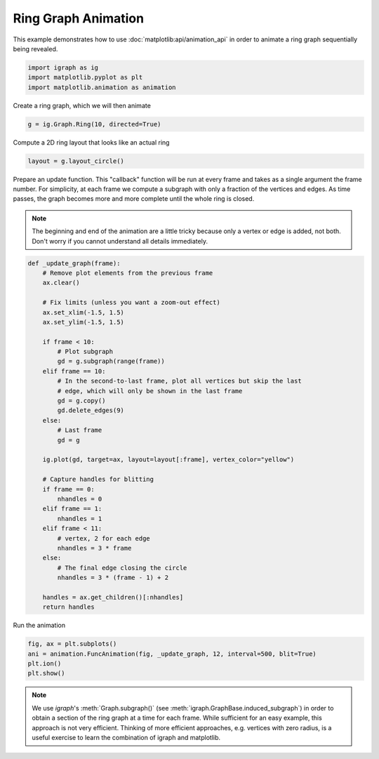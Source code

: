 
.. DO NOT EDIT.
.. THIS FILE WAS AUTOMATICALLY GENERATED BY SPHINX-GALLERY.
.. TO MAKE CHANGES, EDIT THE SOURCE PYTHON FILE:
.. "tutorials/ring_animation.py"
.. LINE NUMBERS ARE GIVEN BELOW.

.. only:: html

    .. note::
        :class: sphx-glr-download-link-note

        Click :ref:`here <sphx_glr_download_tutorials_ring_animation.py>`
        to download the full example code

.. rst-class:: sphx-glr-example-title

.. _sphx_glr_tutorials_ring_animation.py:


.. _tutorials-ring-animation:

====================
Ring Graph Animation
====================

This example demonstrates how to use :doc:`matplotlib:api/animation_api` in
order to animate a ring graph sequentially being revealed.

.. GENERATED FROM PYTHON SOURCE LINES 12-17

.. code-block:: default

    import igraph as ig
    import matplotlib.pyplot as plt
    import matplotlib.animation as animation









.. GENERATED FROM PYTHON SOURCE LINES 19-20

Create a ring graph, which we will then animate

.. GENERATED FROM PYTHON SOURCE LINES 20-22

.. code-block:: default

    g = ig.Graph.Ring(10, directed=True)








.. GENERATED FROM PYTHON SOURCE LINES 23-24

Compute a 2D ring layout that looks like an actual ring

.. GENERATED FROM PYTHON SOURCE LINES 24-26

.. code-block:: default

    layout = g.layout_circle()








.. GENERATED FROM PYTHON SOURCE LINES 27-37

Prepare an update function. This "callback" function will be run at every
frame and takes as a single argument the frame number. For simplicity, at
each frame we compute a subgraph with only a fraction of the vertices and
edges. As time passes, the graph becomes more and more complete until the
whole ring is closed.

.. note::
   The beginning and end of the animation are a little tricky because only
   a vertex or edge is added, not both. Don't worry if you cannot understand
   all details immediately.

.. GENERATED FROM PYTHON SOURCE LINES 37-74

.. code-block:: default

    def _update_graph(frame):
        # Remove plot elements from the previous frame
        ax.clear()

        # Fix limits (unless you want a zoom-out effect)
        ax.set_xlim(-1.5, 1.5)
        ax.set_ylim(-1.5, 1.5)

        if frame < 10:
            # Plot subgraph
            gd = g.subgraph(range(frame))
        elif frame == 10:
            # In the second-to-last frame, plot all vertices but skip the last
            # edge, which will only be shown in the last frame
            gd = g.copy()
            gd.delete_edges(9)
        else:
            # Last frame
            gd = g

        ig.plot(gd, target=ax, layout=layout[:frame], vertex_color="yellow")

        # Capture handles for blitting
        if frame == 0:
            nhandles = 0
        elif frame == 1:
            nhandles = 1
        elif frame < 11:
            # vertex, 2 for each edge
            nhandles = 3 * frame
        else:
            # The final edge closing the circle
            nhandles = 3 * (frame - 1) + 2

        handles = ax.get_children()[:nhandles]
        return handles








.. GENERATED FROM PYTHON SOURCE LINES 75-76

Run the animation

.. GENERATED FROM PYTHON SOURCE LINES 76-81

.. code-block:: default

    fig, ax = plt.subplots()
    ani = animation.FuncAnimation(fig, _update_graph, 12, interval=500, blit=True)
    plt.ion()
    plt.show()




.. container:: sphx-glr-animation

    .. raw:: html

        
     <link rel="stylesheet"
     href="https://maxcdn.bootstrapcdn.com/font-awesome/4.4.0/css/font-awesome.min.css">
     <script language="javascript">
       function isInternetExplorer() {
         ua = navigator.userAgent;
         /* MSIE used to detect old browsers and Trident used to newer ones*/
         return ua.indexOf("MSIE ") > -1 || ua.indexOf("Trident/") > -1;
       }

       /* Define the Animation class */
       function Animation(frames, img_id, slider_id, interval, loop_select_id){
         this.img_id = img_id;
         this.slider_id = slider_id;
         this.loop_select_id = loop_select_id;
         this.interval = interval;
         this.current_frame = 0;
         this.direction = 0;
         this.timer = null;
         this.frames = new Array(frames.length);

         for (var i=0; i<frames.length; i++)
         {
          this.frames[i] = new Image();
          this.frames[i].src = frames[i];
         }
         var slider = document.getElementById(this.slider_id);
         slider.max = this.frames.length - 1;
         if (isInternetExplorer()) {
             // switch from oninput to onchange because IE <= 11 does not conform
             // with W3C specification. It ignores oninput and onchange behaves
             // like oninput. In contrast, Microsoft Edge behaves correctly.
             slider.setAttribute('onchange', slider.getAttribute('oninput'));
             slider.setAttribute('oninput', null);
         }
         this.set_frame(this.current_frame);
       }

       Animation.prototype.get_loop_state = function(){
         var button_group = document[this.loop_select_id].state;
         for (var i = 0; i < button_group.length; i++) {
             var button = button_group[i];
             if (button.checked) {
                 return button.value;
             }
         }
         return undefined;
       }

       Animation.prototype.set_frame = function(frame){
         this.current_frame = frame;
         document.getElementById(this.img_id).src =
                 this.frames[this.current_frame].src;
         document.getElementById(this.slider_id).value = this.current_frame;
       }

       Animation.prototype.next_frame = function()
       {
         this.set_frame(Math.min(this.frames.length - 1, this.current_frame + 1));
       }

       Animation.prototype.previous_frame = function()
       {
         this.set_frame(Math.max(0, this.current_frame - 1));
       }

       Animation.prototype.first_frame = function()
       {
         this.set_frame(0);
       }

       Animation.prototype.last_frame = function()
       {
         this.set_frame(this.frames.length - 1);
       }

       Animation.prototype.slower = function()
       {
         this.interval /= 0.7;
         if(this.direction > 0){this.play_animation();}
         else if(this.direction < 0){this.reverse_animation();}
       }

       Animation.prototype.faster = function()
       {
         this.interval *= 0.7;
         if(this.direction > 0){this.play_animation();}
         else if(this.direction < 0){this.reverse_animation();}
       }

       Animation.prototype.anim_step_forward = function()
       {
         this.current_frame += 1;
         if(this.current_frame < this.frames.length){
           this.set_frame(this.current_frame);
         }else{
           var loop_state = this.get_loop_state();
           if(loop_state == "loop"){
             this.first_frame();
           }else if(loop_state == "reflect"){
             this.last_frame();
             this.reverse_animation();
           }else{
             this.pause_animation();
             this.last_frame();
           }
         }
       }

       Animation.prototype.anim_step_reverse = function()
       {
         this.current_frame -= 1;
         if(this.current_frame >= 0){
           this.set_frame(this.current_frame);
         }else{
           var loop_state = this.get_loop_state();
           if(loop_state == "loop"){
             this.last_frame();
           }else if(loop_state == "reflect"){
             this.first_frame();
             this.play_animation();
           }else{
             this.pause_animation();
             this.first_frame();
           }
         }
       }

       Animation.prototype.pause_animation = function()
       {
         this.direction = 0;
         if (this.timer){
           clearInterval(this.timer);
           this.timer = null;
         }
       }

       Animation.prototype.play_animation = function()
       {
         this.pause_animation();
         this.direction = 1;
         var t = this;
         if (!this.timer) this.timer = setInterval(function() {
             t.anim_step_forward();
         }, this.interval);
       }

       Animation.prototype.reverse_animation = function()
       {
         this.pause_animation();
         this.direction = -1;
         var t = this;
         if (!this.timer) this.timer = setInterval(function() {
             t.anim_step_reverse();
         }, this.interval);
       }
     </script>

     <style>
     .animation {
         display: inline-block;
         text-align: center;
     }
     input[type=range].anim-slider {
         width: 374px;
         margin-left: auto;
         margin-right: auto;
     }
     .anim-buttons {
         margin: 8px 0px;
     }
     .anim-buttons button {
         padding: 0;
         width: 36px;
     }
     .anim-state label {
         margin-right: 8px;
     }
     .anim-state input {
         margin: 0;
         vertical-align: middle;
     }
     </style>

     <div class="animation">
       <img id="_anim_img65d2f4b5eab84c3a8d1d618330bed7f7">
       <div class="anim-controls">
         <input id="_anim_slider65d2f4b5eab84c3a8d1d618330bed7f7" type="range" class="anim-slider"
                name="points" min="0" max="1" step="1" value="0"
                oninput="anim65d2f4b5eab84c3a8d1d618330bed7f7.set_frame(parseInt(this.value));">
         <div class="anim-buttons">
           <button title="Decrease speed" aria-label="Decrease speed" onclick="anim65d2f4b5eab84c3a8d1d618330bed7f7.slower()">
               <i class="fa fa-minus"></i></button>
           <button title="First frame" aria-label="First frame" onclick="anim65d2f4b5eab84c3a8d1d618330bed7f7.first_frame()">
             <i class="fa fa-fast-backward"></i></button>
           <button title="Previous frame" aria-label="Previous frame" onclick="anim65d2f4b5eab84c3a8d1d618330bed7f7.previous_frame()">
               <i class="fa fa-step-backward"></i></button>
           <button title="Play backwards" aria-label="Play backwards" onclick="anim65d2f4b5eab84c3a8d1d618330bed7f7.reverse_animation()">
               <i class="fa fa-play fa-flip-horizontal"></i></button>
           <button title="Pause" aria-label="Pause" onclick="anim65d2f4b5eab84c3a8d1d618330bed7f7.pause_animation()">
               <i class="fa fa-pause"></i></button>
           <button title="Play" aria-label="Play" onclick="anim65d2f4b5eab84c3a8d1d618330bed7f7.play_animation()">
               <i class="fa fa-play"></i></button>
           <button title="Next frame" aria-label="Next frame" onclick="anim65d2f4b5eab84c3a8d1d618330bed7f7.next_frame()">
               <i class="fa fa-step-forward"></i></button>
           <button title="Last frame" aria-label="Last frame" onclick="anim65d2f4b5eab84c3a8d1d618330bed7f7.last_frame()">
               <i class="fa fa-fast-forward"></i></button>
           <button title="Increase speed" aria-label="Increase speed" onclick="anim65d2f4b5eab84c3a8d1d618330bed7f7.faster()">
               <i class="fa fa-plus"></i></button>
         </div>
         <form title="Repetition mode" aria-label="Repetition mode" action="#n" name="_anim_loop_select65d2f4b5eab84c3a8d1d618330bed7f7"
               class="anim-state">
           <input type="radio" name="state" value="once" id="_anim_radio1_65d2f4b5eab84c3a8d1d618330bed7f7"
                  >
           <label for="_anim_radio1_65d2f4b5eab84c3a8d1d618330bed7f7">Once</label>
           <input type="radio" name="state" value="loop" id="_anim_radio2_65d2f4b5eab84c3a8d1d618330bed7f7"
                  checked>
           <label for="_anim_radio2_65d2f4b5eab84c3a8d1d618330bed7f7">Loop</label>
           <input type="radio" name="state" value="reflect" id="_anim_radio3_65d2f4b5eab84c3a8d1d618330bed7f7"
                  >
           <label for="_anim_radio3_65d2f4b5eab84c3a8d1d618330bed7f7">Reflect</label>
         </form>
       </div>
     </div>


     <script language="javascript">
       /* Instantiate the Animation class. */
       /* The IDs given should match those used in the template above. */
       (function() {
         var img_id = "_anim_img65d2f4b5eab84c3a8d1d618330bed7f7";
         var slider_id = "_anim_slider65d2f4b5eab84c3a8d1d618330bed7f7";
         var loop_select_id = "_anim_loop_select65d2f4b5eab84c3a8d1d618330bed7f7";
         var frames = new Array(12);
    
       frames[0] = "data:image/png;base64,iVBORw0KGgoAAAANSUhEUgAAAnwAAAHeCAYAAAAB0dYuAAAAOXRFWHRTb2Z0d2FyZQBNYXRwbG90\
     bGliIHZlcnNpb24zLjUuMywgaHR0cHM6Ly9tYXRwbG90bGliLm9yZy/NK7nSAAAACXBIWXMAAA9h\
     AAAPYQGoP6dpAAAIwUlEQVR4nO3WQQ0AIBDAMMC/50MFIVlaBXtuz8wsAACyzu8AAADeMnwAAHGG\
     DwAgzvABAMQZPgCAOMMHABBn+AAA4gwfAECc4QMAiDN8AABxhg8AIM7wAQDEGT4AgDjDBwAQZ/gA\
     AOIMHwBAnOEDAIgzfAAAcYYPACDO8AEAxBk+AIA4wwcAEGf4AADiDB8AQJzhAwCIM3wAAHGGDwAg\
     zvABAMQZPgCAOMMHABBn+AAA4gwfAECc4QMAiDN8AABxhg8AIM7wAQDEGT4AgDjDBwAQZ/gAAOIM\
     HwBAnOEDAIgzfAAAcYYPACDO8AEAxBk+AIA4wwcAEGf4AADiDB8AQJzhAwCIM3wAAHGGDwAgzvAB\
     AMQZPgCAOMMHABBn+AAA4gwfAECc4QMAiDN8AABxhg8AIM7wAQDEGT4AgDjDBwAQZ/gAAOIMHwBA\
     nOEDAIgzfAAAcYYPACDO8AEAxBk+AIA4wwcAEGf4AADiDB8AQJzhAwCIM3wAAHGGDwAgzvABAMQZ\
     PgCAOMMHABBn+AAA4gwfAECc4QMAiDN8AABxhg8AIM7wAQDEGT4AgDjDBwAQZ/gAAOIMHwBAnOED\
     AIgzfAAAcYYPACDO8AEAxBk+AIA4wwcAEGf4AADiDB8AQJzhAwCIM3wAAHGGDwAgzvABAMQZPgCA\
     OMMHABBn+AAA4gwfAECc4QMAiDN8AABxhg8AIM7wAQDEGT4AgDjDBwAQZ/gAAOIMHwBAnOEDAIgz\
     fAAAcYYPACDO8AEAxBk+AIA4wwcAEGf4AADiDB8AQJzhAwCIM3wAAHGGDwAgzvABAMQZPgCAOMMH\
     ABBn+AAA4gwfAECc4QMAiDN8AABxhg8AIM7wAQDEGT4AgDjDBwAQZ/gAAOIMHwBAnOEDAIgzfAAA\
     cYYPACDO8AEAxBk+AIA4wwcAEGf4AADiDB8AQJzhAwCIM3wAAHGGDwAgzvABAMQZPgCAOMMHABBn\
     +AAA4gwfAECc4QMAiDN8AABxhg8AIM7wAQDEGT4AgDjDBwAQZ/gAAOIMHwBAnOEDAIgzfAAAcYYP\
     ACDO8AEAxBk+AIA4wwcAEGf4AADiDB8AQJzhAwCIM3wAAHGGDwAgzvABAMQZPgCAOMMHABBn+AAA\
     4gwfAECc4QMAiDN8AABxhg8AIM7wAQDEGT4AgDjDBwAQZ/gAAOIMHwBAnOEDAIgzfAAAcYYPACDO\
     8AEAxBk+AIA4wwcAEGf4AADiDB8AQJzhAwCIM3wAAHGGDwAgzvABAMQZPgCAOMMHABBn+AAA4gwf\
     AECc4QMAiDN8AABxhg8AIM7wAQDEGT4AgDjDBwAQZ/gAAOIMHwBAnOEDAIgzfAAAcYYPACDO8AEA\
     xBk+AIA4wwcAEGf4AADiDB8AQJzhAwCIM3wAAHGGDwAgzvABAMQZPgCAOMMHABBn+AAA4gwfAECc\
     4QMAiDN8AABxhg8AIM7wAQDEGT4AgDjDBwAQZ/gAAOIMHwBAnOEDAIgzfAAAcYYPACDO8AEAxBk+\
     AIA4wwcAEGf4AADiDB8AQJzhAwCIM3wAAHGGDwAgzvABAMQZPgCAOMMHABBn+AAA4gwfAECc4QMA\
     iDN8AABxhg8AIM7wAQDEGT4AgDjDBwAQZ/gAAOIMHwBAnOEDAIgzfAAAcYYPACDO8AEAxBk+AIA4\
     wwcAEGf4AADiDB8AQJzhAwCIM3wAAHGGDwAgzvABAMQZPgCAOMMHABBn+AAA4gwfAECc4QMAiDN8\
     AABxhg8AIM7wAQDEGT4AgDjDBwAQZ/gAAOIMHwBAnOEDAIgzfAAAcYYPACDO8AEAxBk+AIA4wwcA\
     EGf4AADiDB8AQJzhAwCIM3wAAHGGDwAgzvABAMQZPgCAOMMHABBn+AAA4gwfAECc4QMAiDN8AABx\
     hg8AIM7wAQDEGT4AgDjDBwAQZ/gAAOIMHwBAnOEDAIgzfAAAcYYPACDO8AEAxBk+AIA4wwcAEGf4\
     AADiDB8AQJzhAwCIM3wAAHGGDwAgzvABAMQZPgCAOMMHABBn+AAA4gwfAECc4QMAiDN8AABxhg8A\
     IM7wAQDEGT4AgDjDBwAQZ/gAAOIMHwBAnOEDAIgzfAAAcYYPACDO8AEAxBk+AIA4wwcAEGf4AADi\
     DB8AQJzhAwCIM3wAAHGGDwAgzvABAMQZPgCAOMMHABBn+AAA4gwfAECc4QMAiDN8AABxhg8AIM7w\
     AQDEGT4AgDjDBwAQZ/gAAOIMHwBAnOEDAIgzfAAAcYYPACDO8AEAxBk+AIA4wwcAEGf4AADiDB8A\
     QJzhAwCIM3wAAHGGDwAgzvABAMQZPgCAOMMHABBn+AAA4gwfAECc4QMAiDN8AABxhg8AIM7wAQDE\
     GT4AgDjDBwAQZ/gAAOIMHwBAnOEDAIgzfAAAcYYPACDO8AEAxBk+AIA4wwcAEGf4AADiDB8AQJzh\
     AwCIM3wAAHGGDwAgzvABAMQZPgCAOMMHABBn+AAA4gwfAECc4QMAiDN8AABxhg8AIM7wAQDEGT4A\
     gDjDBwAQZ/gAAOIMHwBAnOEDAIgzfAAAcYYPACDO8AEAxBk+AIA4wwcAEGf4AADiDB8AQJzhAwCI\
     M3wAAHGGDwAgzvABAMQZPgCAOMMHABBn+AAA4gwfAECc4QMAiDN8AABxhg8AIM7wAQDEGT4AgDjD\
     BwAQZ/gAAOIMHwBAnOEDAIgzfAAAcYYPACDO8AEAxBk+AIA4wwcAEGf4AADiDB8AQJzhAwCIM3wA\
     AHGGDwAgzvABAMQZPgCAOMMHABBn+AAA4gwfAECc4QMAiDN8AABxhg8AIM7wAQDEGT4AgDjDBwAQ\
     Z/gAAOIMHwBAnOEDAIgzfAAAcYYPACDO8AEAxBk+AIA4wwcAEGf4AADiDB8AQJzhAwCIM3wAAHGG\
     DwAgzvABAMQZPgCAOMMHABBn+AAA4gwfAECc4QMAiDN8AABxhg8AIM7wAQDEGT4AgDjDBwAQZ/gA\
     AOIMHwBAnOEDAIgzfAAAcYYPACDO8AEAxBk+AIC4C3kNB7hIUn+KAAAAAElFTkSuQmCC\
     "
       frames[1] = "data:image/png;base64,iVBORw0KGgoAAAANSUhEUgAAAnwAAAHeCAYAAAAB0dYuAAAAOXRFWHRTb2Z0d2FyZQBNYXRwbG90\
     bGliIHZlcnNpb24zLjUuMywgaHR0cHM6Ly9tYXRwbG90bGliLm9yZy/NK7nSAAAACXBIWXMAAA9h\
     AAAPYQGoP6dpAAANR0lEQVR4nO3dX6jfdR3H8ddvO8dtuDT8g6DGHF0sx7TVaQVCBBYDoWgXyRDR\
     /sG0JQrdqF0EeTFmXjncFNIRFerNwC0kdCyyqC7c3MoaY5MpisM/uxrbmdvZzq+LLrzoorTfb4fz\
     6vG4/p33533gXDz5fM/5nsFwOBwGAIBaC+Z6AQAAxkvwAQCUE3wAAOUEHwBAOcEHAFBO8AEAlBN8\
     AADlBB8AQDnBBwBQTvABAJQTfAAA5QQfAEA5wQcAUE7wAQCUE3wAAOUEHwBAOcEHAFBO8AEAlBN8\
     AADlBB8AQDnBBwBQTvABAJQTfAAA5QQfAEA5wQcAUE7wAQCUE3wAAOUEHwBAOcEHAFBO8AEAlBN8\
     AADlBB8AQDnBBwBQTvABAJQTfAAA5QQfAEA5wQcAUE7wAQCUE3wAAOUEHwBAOcEHAFBO8AEAlBN8\
     AADlBB8AQDnBBwBQTvABAJQTfAAA5QQfAEA5wQcAUE7wAQCUE3wAAOUEHwBAOcEHAFBO8AEAlBN8\
     AADlBB8AQDnBBwBQTvABAJQTfAAA5QQfAEA5wQcAUE7wAQCUE3wAAOUEHwBAOcEHAFBO8AEAlBN8\
     AADlBB8AQDnBBwBQTvABAJQTfAAA5QQfAEA5wQcAUE7wAQCUE3wAAOUEHwBAOcEHAFBO8AEAlBN8\
     AADlBB8AQDnBBwBQTvABAJQTfAAA5QQfAEA5wQcAUE7wAQCUE3wAAOUEHwBAOcEHAFBO8AEAlBN8\
     AADlBB8AQDnBBwBQTvABAJQTfAAA5QQfAEA5wQcAUE7wAQCUE3wAAOUEHwBAOcEHAFBO8AEAlBN8\
     AADlBB8AQDnBBwBQTvABAJQTfAAA5QQfAEA5wQcAUE7wAQCUE3wAAOUEHwBAOcEHAFBO8AEAlBN8\
     AADlBB8AQDnBBwBQTvABAJQTfAAA5QQfAEA5wQcAUE7wAQCUE3wAAOUEHwBAOcEHAFBO8AEAlBN8\
     AADlBB8AQDnBBwBQTvABAJQTfAAA5QQfAEA5wQcAUE7wAQCUE3wAAOUEHwBAOcEHAFBO8AEAlBN8\
     AADlBB8AQDnBBwBQTvABAJQTfAAA5QQfAEA5wQcAUE7wAQCUE3wAAOUEHwBAOcEHAFBO8AEAlBN8\
     AADlBB8AQDnBBwBQTvABAJQTfAAA5QQfAEA5wQcAUE7wAQCUE3wAAOUEHwBAOcEHAFBO8AEAlBN8\
     AADlBB8AQDnBBwBQTvABAJQTfAAA5QQfAEA5wQcAUE7wAQCUE3wAAOUEHwBAOcEHAFBO8AEAlBN8\
     AADlBB8AQDnBBwBQTvABAJQTfAAA5QQfAEA5wQcAUE7wAQCUE3wAAOUEHwBAOcEHAFBO8AEAlBN8\
     AADlBB8AQDnBBwBQTvABAJQTfAAA5QQfAEA5wQcAUE7wAQCUE3wAAOUEHwBAOcEHAFBO8AEAlBN8\
     AADlBB8AQDnBBwBQTvABAJQTfAAA5QQfAEA5wQcAUE7wAQCUE3wAAOUEHwBAOcEHAFBO8AEAlBN8\
     AADlBB8AQDnBBwBQTvABAJQTfAAA5QQfAEA5wQcAUE7wAQCUE3wAAOUEHwBAOcEHAFBO8AEAlBN8\
     AADlBB8AQDnBBwBQTvABAJQTfAAA5SbmegEAuBDOnz+fQ4cOZd++fTl48GBOnz6dycnJXHfddZma\
     msrq1auzZMmSuV4TxkLwAVDtvffey1NPPZUnnngsb755LEmybNlkli5Nzp5N3njjXGZmhlm6dEnu\
     uOM72bhxY1atWjXHW8NoDYbD4XCulwCAURsOh9m+fXt+9KP7cvbs6dx222xuvz2Zmko++ckPP3fm\
     TPL3vyc7dyY///lE3nnnXO69995s2rQpF1988ZztD6Mk+ACoc+rUqdx22/r85jfP57vfTR55JLn8\
     8v/8dTMzydatyY9/vCBXX/2pPP/8C1mxYsX4F4YxE3wAVJmens4tt6zNvn1/ybPPzubrX//oM44c\
     Sdatm8jx45fkD3/4s+hj3hN8AFS58847smPH09m9ezY33fTx5xw/nnzlKxM5c+aa/PWv//B4l3nN\
     a1kAqLFz58786le/zuOP/2+xlyRXXJHs2nUux469lQceeGA0C8IcccMHQIWZmZksX/6pfO5z72fX\
     rtkMBqOZu2VLct99yf79+7N69erRDIULzA0fABWee+65vP32u9m0aXSxlyQbNybXXDORbdu2jW4o\
     XGBu+ACosHbtV3P69Ev54x/Pj3z2Qw8lDz+8OO+++36WLl068vkwbm74AJj3zp8/nz/96c/55jdH\
     H3tJsm5dMj39Qfbv3z+W+TBugg+Aee/QoUOZnv4gX/jCeOavXJksXrwge/fuHc8BMGaCD4B57+jR\
     o0mScb0ub2Ii+fSnF+b1118fzwEwZoIPgHlvZmYmSXLRReM7Y9Gi5OzZs+M7AMZI8AEw7y1ZsiRJ\
     cvLk+M44efLDc2C+EXwAzHvXX399kuTVV8cz/9Sp5LXXZrJy5crxHABjJvgAmPeWLVuWyy67JC+/\
     PJ75Bw4ks7PJ1NTUeA6AMRN8AMx7g8Ega9fekmeemcjs7OjnP/10ctVVl+eGG24Y/XC4AAQfABU2\
     bvxhjhw5lz17Rjv3xInkl79cmA0bNmZycnK0w+EC8Z82AKgwHA7zxS9+Ph988Gr27j2fRYtGM/ee\
     e5Lt2xfl8OHXcu21145mKFxgbvgAqDAYDPLkk7/IoUPJT386mpm/+12ydWuyefPPxB7zmhs+AKps\
     3rw5Dz74YJ54Irnrro8/Z//+5OabF2Zq6st58cU9WbDAHQnz18RcLwAAo3T//ffn2LG3c/fdj+Wt\
     t5Kf/OSjv5B5x47ke99bmBUrPpsdO54Te8x7foIBqDIYDPLoo1uyadOmPPzwwqxZszB79iT/zfOs\
     w4eT9esH+da3kq997RvZs+f3ufTSS8e/NIyZR7oA1Dpw4EC+//1v55VX/pbPfGYit99+LmvWJDfe\
     mHziE8mZM/+KvH37kl27FmT37tlceeVl2bJla9avX5/BYDDX3wKMhOADoNpwOMxLL72Ubdu25oUX\
     fpsTJ07922cmJyfypS+tyYYNP8itt96axYsXz8GmMD6CD4D/G7Ozszl69GgOHjyY6enpTE5OZvny\
     5Vm1alUu+qi/6AfziOADACjnjzYAAMoJPgCAcoIPAKCc4AMAKCf4AADKCT4AgHKCDwCgnOADACgn\
     +AAAygk+AIBygg8AoJzgAwAoJ/gAAMoJPgCAcoIPAKCc4AMAKCf4AADKCT4AgHKCDwCgnOADACgn\
     +AAAygk+AIBygg8AoJzgAwAoJ/gAAMoJPgCAcoIPAKCc4AMAKCf4AADKCT4AgHKCDwCgnOADACgn\
     +AAAygk+AIBygg8AoJzgAwAoJ/gAAMoJPgCAcoIPAKCc4AMAKCf4AADKCT4AgHKCDwCgnOADACgn\
     +AAAygk+AIBygg8AoJzgAwAoJ/gAAMoJPgCAcoIPAKCc4AMAKCf4AADKCT4AgHKCDwCgnOADACgn\
     +AAAygk+AIBygg8AoJzgAwAoJ/gAAMoJPgCAcoIPAKCc4AMAKCf4AADKCT4AgHKCDwCgnOADACgn\
     +AAAygk+AIBygg8AoJzgAwAoJ/gAAMoJPgCAcoIPAKCc4AMAKCf4AADKCT4AgHKCDwCgnOADACgn\
     +AAAygk+AIBygg8AoJzgAwAoJ/gAAMoJPgCAcoIPAKCc4AMAKCf4AADKCT4AgHKCDwCgnOADACgn\
     +AAAygk+AIBygg8AoJzgAwAoJ/gAAMoJPgCAcoIPAKCc4AMAKCf4AADKCT4AgHKCDwCgnOADACgn\
     +AAAygk+AIBygg8AoJzgAwAoJ/gAAMoJPgCAcoIPAKCc4AMAKCf4AADKCT4AgHKCDwCgnOADACgn\
     +AAAygk+AIBygg8AoJzgAwAoJ/gAAMoJPgCAcoIPAKCc4AMAKCf4AADKCT4AgHKCDwCgnOADACgn\
     +AAAygk+AIBygg8AoJzgAwAoJ/gAAMoJPgCAcoIPAKCc4AMAKCf4AADKCT4AgHKCDwCgnOADACgn\
     +AAAygk+AIBygg8AoJzgAwAoJ/gAAMoJPgCAcoIPAKCc4AMAKCf4AADKCT4AgHKCDwCgnOADACgn\
     +AAAygk+AIBygg8AoJzgAwAoJ/gAAMoJPgCAcoIPAKCc4AMAKCf4AADKCT4AgHKCDwCgnOADACgn\
     +AAAygk+AIBygg8AoJzgAwAoJ/gAAMoJPgCAcoIPAKCc4AMAKCf4AADKCT4AgHKCDwCgnOADACgn\
     +AAAygk+AIBygg8AoJzgAwAoJ/gAAMoJPgCAcoIPAKCc4AMAKCf4AADKCT4AgHKCDwCgnOADACgn\
     +AAAygk+AIBygg8AoJzgAwAoJ/gAAMoJPgCAcoIPAKCc4AMAKCf4AADKCT4AgHKCDwCgnOADACgn\
     +AAAygk+AIBygg8AoJzgAwAoJ/gAAMoJPgCAcoIPAKCc4AMAKCf4AADKCT4AgHKCDwCgnOADACgn\
     +AAAygk+AIBygg8AoJzgAwAoJ/gAAMoJPgCAcoIPAKCc4AMAKCf4AADKCT4AgHL/BA3ze/4XsJVK\
     AAAAAElFTkSuQmCC\
     "
       frames[2] = "data:image/png;base64,iVBORw0KGgoAAAANSUhEUgAAAnwAAAHeCAYAAAAB0dYuAAAAOXRFWHRTb2Z0d2FyZQBNYXRwbG90\
     bGliIHZlcnNpb24zLjUuMywgaHR0cHM6Ly9tYXRwbG90bGliLm9yZy/NK7nSAAAACXBIWXMAAA9h\
     AAAPYQGoP6dpAAAUsElEQVR4nO3de7BeBXnv8d++5WJCUgKkmpAJFzUYEhrcEBrDZQaUEeqxjC3Q\
     nB450tIUU2Y4jNOJMg4zrTOUHA8zB1pSR8FS21Ghk1FggFKkXCJhAwkJJtWAMSCXzaAOSJr7vrzn\
     D4YIpyii77vf/T5+Pv/knezsZz17Jn98Z6291upqNBqNAABQVne7FwAAoLUEHwBAcYIPAKA4wQcA\
     UJzgAwAoTvABABQn+AAAihN8AADFCT4AgOIEHwBAcYIPAKA4wQcAUJzgAwAoTvABABQn+AAAihN8\
     AADFCT4AgOIEHwBAcYIPAKA4wQcAUJzgAwAoTvABABQn+AAAihN8AADFCT4AgOIEHwBAcYIPAKA4\
     wQcAUJzgAwAoTvABABQn+AAAihN8AADFCT4AgOIEHwBAcYIPAKA4wQcAUJzgAwAoTvABABQn+AAA\
     ihN8AADFCT4AgOIEHwBAcYIPAKA4wQcAUJzgAwAoTvABABQn+AAAihN8AADFCT4AgOIEHwBAcYIP\
     AKA4wQcAUJzgAwAoTvABABQn+AAAihN8AADFCT4AgOIEHwBAcYIPAKA4wQcAUJzgAwAoTvABABQn\
     +AAAihN8AADFCT4AgOIEHwBAcYIPAKA4wQcAUJzgAwAoTvABABQn+AAAihN8AADFCT4AgOIEHwBA\
     cYIPAKA4wQcAUJzgAwAoTvABABQn+AAAihN8AADFCT4AgOIEHwBAcYIPAKA4wQcAUJzgAwAoTvAB\
     ABQn+AAAihN8AADFCT4AgOIEHwBAcYIPAKA4wQcAUJzgAwAoTvABABQn+AAAihN8AADFCT4AgOIE\
     HwBAcYIPAKA4wQcAUJzgAwAoTvABABQn+AAAihN8AADFCT4AgOIEHwBAcYIPAKA4wQcAUJzgAwAo\
     TvABABQn+AAAihN8AADFCT4AgOIEHwBAcYIPAKA4wQcAUJzgAwAoTvABABQn+AAAihN8AADFCT4A\
     gOIEHwBAcYIPAKA4wQcAUJzgAwAoTvABABQn+AAAihN8AADFCT4AgOIEHwBAcYIPAKA4wQcAUJzg\
     AwAoTvABABQn+AAAihN8AADFCT4AgOIEHwBAcYIPAKA4wQcAUJzgAwAoTvABABQn+AAAihN8AADF\
     CT4AgOIEHwBAcYIPAKA4wQcAUJzgAwAoTvABABQn+AAAihN8AADFCT4AgOIEHwBAcYIPAKC43nYv\
     AACvefLJJzMwMJANGzZkcHAwIyMjmTZtWhYuXJj+/v4sWbIkEydObPea0HG6Go1Go91LAPCba2Rk\
     JDfddFNWr/7bPPjgQJLk3e/uy5FHDqenJ3nppZ5s3jyaPXtGM3PmjFx00cVZsWJFZs+e3ebNoXMI\
     PgDaZuvWrfnEJz6ehx9en9NP787FF4/mQx9Kfuu33vjvhoeTzZuTG29MbryxJ43GxFx99f/NRRdd\
     lK6urnasDh1F8AHQFjfffHMuuOB/ZO7cRr785eEsXfrLfd8rrySf+lRyww3JOed8NF/72k2ZNGlS\
     a5eFDif4ABhzN910U5YtW5Zly5Lrr29k8uS3P+OWW5Jly7pz2mkfzC233JYJEyY0f1EoQvABMKa2\
     bNmS/v7jc955I/nHf2yk+9d4XsQ99yRnn92dSy75X7n66qubtyQUI/gAGDNDQ0NZsuTE7NnzH3ns\
     seE044bbq69O/vIvu7J27dos/WWvC8NvGMEHwJi5/vrrs3z5n2VgIFm8uDkzR0aSpUt7MjR0bNav\
     3+QmDngTgg+AMdFoNPL+9x+Xww//bm67bbSps2+/PfnIR5KBgYGcdNJJTZ0NFXjTBgBjYuPGjdm0\
     aUs++cnmxl6SfPjDyRFH9OaGG25o+myoQPABMCbWrVuXCRO6csYZzZ/d05N8+MPDWbfu/uYPhwIE\
     HwBjYsOGDVm4sKcpN2q8mf7+5Hvf25Zdu3a15gDQwQQfAGPi2Wd/mKOPHm7Z/He/OxkdHc0LL7zQ\
     smNApxJ8AIyJ4eGh9Pa2bn5f36t/Dg0Nte4g0KEEHwBjYurUadmxo3Xzf/rT144ztXUHgQ4l+AAY\
     EwsWLMymTX0tm79pUzJ9+tQcfvjhLTsGdCrBB8CY6O/vz3PPDWVwsDXzH3nk1WN48DL8V4IPgDFx\
     xhlnZNKkCfnKV5o/+8UXkzvv7Mrv/d5Hmz8cChB8AIyJGTNm5I/+6L/nC1/oTbPvq/jSl5Le3gm5\
     8MILmzsYihB8AIyZyy67LM89N5q/+Zvmzdy+Pbnqqu5cdNGf5eCDD27eYCjEu3QBGFOf/exns2rV\
     lXnooUZOOOHXmzU0lHzoQ915+ul3ZfPm7+Wggw5qzpJQjOADYEzt27cvp5zygTz99OO5996RHHvs\
     rzZnaCi54IKurFnTk7vv/lZOO+205i4KhbikC8CYmjhxYu64467MmnVMTjmlJ//yL29/xjPPJGed\
     1Z01a3ry9a/fJPbgLQg+AMbcoYcemnvvXZvTT/9ozjsv+YM/6MrGjW/9fT/9aXL11cmCBT154omZ\
     +dd/vSsf+9jHWr4vdDqXdAFom0ajkZtvvjmf+tSlef75F/O7v9uTM88cSX9/cuSRSW9v8tJLycaN\
     ycBA8o1vdGf//q5ceOGF+fzn/0+mT5/e7h8BOoLgA6DthoeHc9ttt+Uf/uGGDAysy49//PIbvj5h\
     Qm+OPfaYHHHEe7J69eq8853vbNOm0JkEHwDjSqPRyHPPPZfBwcEMDw9n2rRpmTdvXp566qlccskl\
     Wb58ec4999x2rwkdpbfdCwDA63V1dWXOnDmZM2fOG/7+xRdfTJJ88YtfzJQpU3L22We3Yz3oSG7a\
     AKAjvBZ8SXLNNdfkvvvua98y0GEEHwAd4YUXXjjweXR0NKtWrcrDDz/cxo2gcwg+ADrC68/wJa/e\
     6PG5z30ujz/+eJs2gs4h+ADoCP9/8CWvvrXjiiuuyBNPPNGGjaBzCD4AOsKbBV+S7N69O5dffnl+\
     +MMfjvFG0DkEHwDj3ssvv5y9e/f+3K/v2LEjK1eufMPv+QE/I/gAGPd+3tm913R3d2fWrFnZtm3b\
     GG0EncVz+AAY994s+Lq7u3PUUUflrLPOysknn5wZM2a0YTPoDIIPgHHvtUu1fX19WbRoUaZOnZpH\
     H30027Zty3vf+16xB29B8AEw7s2cOTMrV67MkiVLMmXKlNx555259957kyRr167NMccc0+YNYXzz\
     Ll0AOs4rr7yS8847L6Ojo5k1a1ZuvPHGdHV1tXstGLfctAFAx5k+fXqOO+64JMng4GC2b9/e5o1g\
     fBN8AHSkU0455cDntWvXtnETGP8EHwAdaenSpQcu4wo++MUEHwAd6ZBDDsn8+fOTJM8884w3bcAv\
     IPgA6Finnnrqgc/f/va327gJjG+CD4COdfLJJx/47LIu/HyCD4CONXPmzMybNy9J8oMf/CCDg4Nt\
     3gjGJ8EHQEdzlg/emuADoKO9/vEsfo8P3pzgA6CjzZ49O0cddVSSZOvWrfnRj37U5o1g/BF8AHQ8\
     Z/ngFxN8AHQ8wQe/mOADoOPNnTs3c+bMSZJs2bIlL730Ups3gvFF8AFQwmtn+RqNRh588ME2bwPj\
     i+ADoITXX9b1eBZ4I8EHQAlHH3103vWudyVJHn/88ezYsaPNG8H4IfgAKKGrq+vAWb7R0dGsW7eu\
     zRvB+CH4ACjDWzfgzQk+AMqYN29eDjvssCTJY489lp07d7Z5IxgfBB8AZXR3d2fp0qVJkuHh4QwM\
     DLR5IxgfBB8ApZx66qkHPnsIM7xK8AFQyvz583PwwQcnSR599NHs2bOnzRtB+wk+AErp6ek5cFl3\
     //79eeSRR9q8EbSf4AOgHO/WhTcSfACUc9xxx+Wggw5KkgwMDGTfvn1t3gjaS/ABUE5vb++By7p7\
     9+7Nhg0b2rwRtJfgA6AkD2GGnxF8AJR0/PHH5x3veEeS5KGHHsrQ0FCbN4L2EXwAlDRhwoQsWbIk\
     SbJr165s2rSpvQtBGwk+AMp6/WXdBx54oI2bQHsJPgDKOuGEEzJp0qQkybp16zIyMtLmjaA9BB8A\
     ZU2aNCmLFy9OkuzYsSPf+c532rwRtIfgA6C01z+E2d26/KbqbfcCANBKixcvTl9fX/bv35877rgj\
     06ZNy9atW7Nnz5709fXliCOOSH9/fxYtWpTJkye3e11oCcEHQGk7d+7M3r1788gjD2bXrv256667\
     MnduX6ZOTfbvT55+ejhDQ41MnTo5H//4J7JixYosWLCg3WtDU7mkC0BJjUYjN9xwQ97znqPy0EP3\
     5dxz9+db30pefjl5+umhbNkylCefHMp//mcj69cnl122J9/4xpeycOHCXHrppdm1a1e7fwRomq5G\
     o9Fo9xIA0Ey7du3KsmXn57bbbs+FFyaf/3xyyCFv/X1DQ8l11yWXX96dWbPm5Pbb78q8efNavzC0\
     mOADoJTdu3fnrLPOzIYND+XrXx/NRz7y9md8//vJOef05ic/mZYHHlgn+uh4gg+AUi644ONZs+ar\
     ufvu0XzgA7/6nJ/8JDnttN7s2zc7jz/+H5kyZUrzloQx5nf4ACjjlltuyT/90z/n7//+14u9JDn0\
     0OTWW4czOPhsPv3pTzdnQWgTZ/gAKGFoaChHHjknxx//49x662i6upoz99prk0svTTZu3JhFixY1\
     ZyiMMWf4ACjhm9/8Zp5//sVceWXzYi9JVqxIZs/uzerVq5s3FMaYM3wAlHDmmWdkz577s3Zt89+X\
     +9d/naxaNSkvvvjjTJ06tenzodWc4QOg442MjOTBB9fl93+/+bGXJOeck+zevTcbN25syXxoNcEH\
     QMfbunVrdu/emxNOaM38+fOTSZO6s379+tYcAFpM8AHQ8bZv354kadXj8np7k6OP7slTTz3VmgNA\
     iwk+ADre0NBQkmTChNYdY+LEZP/+/a07ALSQ4AOg402ePDlJsnNn646xc+fPjgOdRvAB0PHe9773\
     JUk2b27N/F27km3bhjJ//vzWHABaTPAB0PHmzp2bGTOm5dFHWzN/06ZkdDTp7+9vzQGgxQQfAB2v\
     q6srZ555Vr72td6MjjZ//le/mvz2bx+ShQsXNn84jAHBB0AJK1b8Rb7//eHcc09z5+7YkXzlKz1Z\
     vnxF+vr6mjscxog3bQBQQqPRyOLF78/evZuzfv1IJk5sztxLLkm+/OWJefLJbTn88MObMxTGmDN8\
     AJTQ1dWV66+/MVu3Jn/1V82Z+e//nlx3XXLVVf9b7NHRnOEDoJSrrroqn/nMZ/KFLyR//ue/+pyN\
     G5PTT+9Jf/8p+bd/uyfd3c6R0Ll6270AADTTypUrMzj4fC6++O/y7LPJFVe8/Qcyr1mT/Mmf9GTe\
     vN/JmjXfFHt0PP+DASilq6sr11xzba688sqsWtWTE0/syT33JL/M9awnn0zOP78rf/iHyQc/+N9y\
     zz33Zfr06a1fGlrMJV0Aytq0aVP+9E//Zx577Ds55pje/PEfD+fEE5PjjksOOijZt+/VyNuwIbn1\
     1u7cffdoDjtsRq699rqcf/756erqavePAE0h+AAordFo5P7778/q1dflrrvuzI4du/7Lv+nr681J\
     J52Y5cs/mXPPPTeTJk1qw6bQOoIPgN8Yo6Oj2b59e7773e9m9+7d6evry5FHHpkFCxZkwtv9RT/o\
     IIIPAKA4N20AABQn+AAAihN8AADFCT4AgOIEHwBAcYIPAKA4wQcAUJzgAwAoTvABABQn+AAAihN8\
     AADFCT4AgOIEHwBAcYIPAKA4wQcAUJzgAwAoTvABABQn+AAAihN8AADFCT4AgOIEHwBAcYIPAKA4\
     wQcAUJzgAwAoTvABABQn+AAAihN8AADFCT4AgOIEHwBAcYIPAKA4wQcAUJzgAwAoTvABABQn+AAA\
     ihN8AADFCT4AgOIEHwBAcYIPAKA4wQcAUJzgAwAoTvABABQn+AAAihN8AADFCT4AgOIEHwBAcYIP\
     AKA4wQcAUJzgAwAoTvABABQn+AAAihN8AADFCT4AgOIEHwBAcYIPAKA4wQcAUJzgAwAoTvABABQn\
     +AAAihN8AADFCT4AgOIEHwBAcYIPAKA4wQcAUJzgAwAoTvABABQn+AAAihN8AADFCT4AgOIEHwBA\
     cYIPAKA4wQcAUJzgAwAoTvABABQn+AAAihN8AADFCT4AgOIEHwBAcYIPAKA4wQcAUJzgAwAoTvAB\
     ABQn+AAAihN8AADFCT4AgOIEHwBAcYIPAKA4wQcAUJzgAwAoTvABABQn+AAAihN8AADFCT4AgOIE\
     HwBAcYIPAKA4wQcAUJzgAwAoTvABABQn+AAAihN8AADFCT4AgOIEHwBAcYIPAKA4wQcAUJzgAwAo\
     TvABABQn+AAAihN8AADFCT4AgOIEHwBAcYIPAKA4wQcAUJzgAwAoTvABABQn+AAAihN8AADFCT4A\
     gOIEHwBAcYIPAKA4wQcAUJzgAwAoTvABABQn+AAAihN8AADFCT4AgOIEHwBAcYIPAKA4wQcAUJzg\
     AwAoTvABABQn+AAAihN8AADFCT4AgOIEHwBAcYIPAKA4wQcAUJzgAwAoTvABABQn+AAAihN8AADF\
     CT4AgOIEHwBAcYIPAKA4wQcAUJzgAwAoTvABABQn+AAAihN8AADFCT4AgOIEHwBAcYIPAKA4wQcA\
     UJzgAwAoTvABABQn+AAAihN8AADFCT4AgOIEHwBAcYIPAKA4wQcAUJzgAwAoTvABABQn+AAAihN8\
     AADFCT4AgOIEHwBAcYIPAKA4wQcAUJzgAwAoTvABABQn+AAAihN8AADFCT4AgOIEHwBAcYIPAKA4\
     wQcAUJzgAwAoTvABABQn+AAAihN8AADFCT4AgOIEHwBAcYIPAKA4wQcAUJzgAwAoTvABABQn+AAA\
     ihN8AADFCT4AgOIEHwBAcYIPAKA4wQcAUJzgAwAoTvABABQn+AAAihN8AADFCT4AgOIEHwBAcYIP\
     AKA4wQcAUJzgAwAoTvABABQn+AAAihN8AADFCT4AgOIEHwBAcYIPAKA4wQcAUJzgAwAoTvABABQn\
     +AAAihN8AADFCT4AgOIEHwBAcYIPAKA4wQcAUJzgAwAoTvABABQn+AAAihN8AADFCT4AgOIEHwBA\
     cYIPAKC4/weADfslfOj3zAAAAABJRU5ErkJggg==\
     "
       frames[3] = "data:image/png;base64,iVBORw0KGgoAAAANSUhEUgAAAnwAAAHeCAYAAAAB0dYuAAAAOXRFWHRTb2Z0d2FyZQBNYXRwbG90\
     bGliIHZlcnNpb24zLjUuMywgaHR0cHM6Ly9tYXRwbG90bGliLm9yZy/NK7nSAAAACXBIWXMAAA9h\
     AAAPYQGoP6dpAAAcJklEQVR4nO3de7TVdZ3/8de5wTEu5gU1lQWII4bCgCgOXvtZOun0M7uQNpOK\
     jpKiXVzVQp1qrZlGhJ8/x+o33sNMXaY2jnkhx8oxJRBFBMQKjUFEw4U6XhDkci7794crJsq87n32\
     2R8fj3887ON5f997LZfryfd7vt/dVKlUKgEAoFjN9V4AAIDaEnwAAIUTfAAAhRN8AACFE3wAAIUT\
     fAAAhRN8AACFE3wAAIUTfAAAhRN8AACFE3wAAIUTfAAAhRN8AACFE3wAAIUTfAAAhRN8AACFE3wA\
     AIUTfAAAhRN8AACFE3wAAIUTfAAAhRN8AACFE3wAAIUTfAAAhRN8AACFE3wAAIUTfAAAhRN8AACF\
     E3wAAIUTfAAAhRN8AACFE3wAAIUTfAAAhRN8AACFE3wAAIUTfAAAhRN8AACFE3wAAIUTfAAAhRN8\
     AACFE3wAAIUTfAAAhRN8AACFE3wAAIUTfAAAhRN8AACFE3wAAIUTfAAAhRN8AACFE3wAAIUTfAAA\
     hRN8AACFE3wAAIUTfAAAhRN8AACFE3wAAIUTfAAAhRN8AACFE3wAAIUTfAAAhRN8AACFE3wAAIUT\
     fAAAhRN8AACFE3wAAIUTfAAAhRN8AACFE3wAAIUTfAAAhRN8AACFE3wAAIUTfAAAhRN8AACFE3wA\
     AIUTfAAAhRN8AACFE3wAAIUTfAAAhRN8AACFE3wAAIUTfAAAhRN8AACFE3wAAIUTfAAAhRN8AACF\
     E3wAAIUTfAAAhRN8AACFE3wAAIUTfAAAhRN8AACFE3wAAIUTfAAAhRN8AACFE3wAAIUTfAAAhRN8\
     AACFE3wAAIUTfAAAhRN8AACFE3wAAIUTfAAAhRN8AACFE3wAAIUTfAAAhRN8AACFE3wAAIUTfAAA\
     hRN8AACFE3wAAIVrrfcCAPx5GzduzNKlS/Pyyy+nubk5O+64Y4YPH57mZn9fB946wQfQy6xevToz\
     Z87MzTffmCVLfp2Ojs4tvj9wYL+MHz8+J5xwUiZOnJj29vY6bQo0iqZKpVKp9xIAJK+88krOPntq\
     rrzyyrS0dOeTn+zOAQckY8cm22+fdHcnK1cmCxYkd9/dnLvv7s52270/5503PZMnT05TU1O93wLQ\
     Swk+gF5gzpw5+dznjsuzz67KN7/ZnVNPTbbd9o1/5vHHk+nTk+9/P/nIR/5Xrr32+uy00049szDQ\
     UAQfQJ3deeed+cQnPp799uvKD37Qnd12e3s//9OfJpMmteZ979sl99wzO4MHD67NokDDEnwAdTR/\
     /vwccshBOfzwjvzoR5X07fvO5qxYkXzoQy1pbx+a+fMXZsCAAVXdE2hsgg+gTjZs2JCxY0elf/8n\
     Mnt2V97tvRePP57ss09zjj/+1Fx66WXVWRIogvv6AerkvPPOy/Lly/ODH7z72EuSPfZIZszozmWX\
     XZ777rvv3Q8EiuEMH0AdrFu3LrvsslNOPXVtLrigenO7u5OxY1sydOiRufXW26s3GGhozvAB1MEN\
     N9yQNWvWZsqU6s5tbk7OOKMrd9wxK08++WR1hwMNS/AB1MGsWXfk4IObM2xY9Wf/7d8mTU3JXXfd\
     Vf3hQEMSfAB1sGDBA9l//+6azO7fPxk5sjULFiyoyXyg8Qg+gB72yiuvZOXKZ/KXf1m7Y4wZ05El\
     SxbW7gBAQxF8AD1s3bp1SZKBA2t3jK23Ttate6V2BwAaiuAD6GGtra1Jks7O2h2joyNpa+tTuwMA\
     DUXwAfSwbbbZJv36tWfZstodY9my5gweXIM7QoCGJPgAelhLS0vGjh2bWt1TUakkCxY0Zd9996vN\
     AYCGI/gA6uCAAw7Oz3/emg0bqj/7/vuTl17qygEHHFD94UBDEnwAdXDyySfnv/+7M//2b9Wffckl\
     yfDhQ3LooYdWfzjQkAQfQB2MGDEihx9+WKZNq+5ZvkcfTW66qSmnnXZmmpv9Lx54jc/SBaiTRx99\
     NPvsMzZf+Upnzj//3c/r7EwmTGjJunW75eGHH0l7e/u7HwoUQfAB1NG0adPyjW98PTfeWMmnP/3O\
     51QqyRlnJJdf3pSjj/54hg0bluHDh2f33XfP7rvvniFDhmx+HAzw3iP4AOqoq6srxx//ufzoRzfm\
     yisrOfHE1z4H9+3YuDE588zke99LZs6cmWHDhmXatGlb/DttbW0ZOnTo5ggcPnx4hg8fnq222qqK\
     7wborQQfQJ11dnbm85+fnKuu+n4+9ammXHxxJTvu+NZ+dv78ZNKk1vz2t8kVV1yZSZMmpVKp5Atf\
     +EIee+yxN/zZ5ubm7LzzzvnWt76VXXfdtQrvBOit/EYvQJ21trZm5syrctNNN+Xee9+foUObc/LJ\
     yZw5r529+2MvvZT8+78nhx/enPHjk/b2vbJgwcOZNGlSkqSpqSmTJ09+0+N2d3dnzJgxYg/eA5zh\
     A+hFnn/++VxxxRW57LJ/zVNPPZO2tqbstVdLttuuO93dyVNPtWTZso4kyYQJ++X007+Q4447Lm1t\
     bX8y6xvf+EbmzZv3Z481dOjQXHzxxenTx0ewQekEH0Av1NXVlYceeigLFizIokWL8vLLL6elpSU7\
     7LBD9t1334wfPz577LHHG8548sknM3ny5HR3d//J9/r27Zt//ud/zpgxY2r0DoDeRPABFOzb3/52\
     Zs2a9Sevjxo1KitXrszXvva17L///nXYDOhJgg+gYC+++GJOPPHErF+/fvNrH/zgB/Ob3/xm858/\
     8YlP5JRTTnFpFwrmpg2Agm2zzTaZOHHi5j8PGjQoU6dOzYQJEza/dsstt+SLX/xiVq5cWY8VgR7g\
     DB9A4davX59JkyblpZdeygUXXJDRo0enUqnktttuy+WXX56OjtduAmlvb88ZZ5yRv/7rv07T230Y\
     INCrCT6A94BZs2bl+eefz4knnrjF68uXL8955523xdm9D33oQ/nyl7+cfv369fSaQI0IPoD3gK6u\
     riRJS0vLn3xvw4YNueyyy7a4uWOnnXbKOeeck5EjR/bYjkDtCD4AkiT33XdfLrrooqxduzbJa5/E\
     ceKJJ+bYY4993VAEGofgA2Cz1atX5/zzz8+vfvWrza+NGTMmU6dOzfbbb1/HzYB3Q/ABsIWurq5c\
     d911uf766zc/tHngwIH56le/usXdvUDjEHwAvK7FixdnxowZee655za/dswxx+TUU0/1zD5oMIIP\
     gD9rzZo1+Zd/+ZfMmTNn82u77bZbzj333AwZMqSOmwFvh+AD4A1VKpXccccdufTSSzc/s69v376Z\
     MmVKjjzySM/sgwYg+AB4S5544olMmzYtK1as2PzaIYcckrPOOiv9+/ev32LAmxJ8ALxlGzZsyOWX\
     X5477rhj82s77rhjzjnnnOy111513Ax4I4IPgLdt9uzZueiii/LKK68kee2ZfSeccEKOO+44z+yD\
     XkjwAfCOPPvss5k+fXqWLFmy+bXRo0fn7LPPzqBBg+q4GfDHBB8A71hXV1euv/76XHfddZuf2Tdg\
     wIB89atfzQEHHFDn7YDfE3wAvGtLlizJ+eefv8Uz+44++uhMnjw5ffv2reNmQCL4AKiSNWvW5KKL\
     Lsovf/nLza8NGzYs//AP//CWn9n3+OOPZ968eVmwYEFWrVqVrq6uDBw4MKNGjcq4ceMyYcIEAQnv\
     gOADoGoqlUpmzZqVSy+9NJs2bUry2jP7Tj/99Bx11FGv+8y+rq6u3Hjjjbnkkv+XOXPmJUl2370t\
     w4Z1pqUleeGFlixZ0p3167uzww7b5pRTTsuUKVOyyy679Oh7g0Ym+ACouhUrVuS8887b4pl9Bx98\
     cM4666wMGDBg82tLly7NpEnH54EHHsphhzXntNO6c/jhyfvfv+W8zs5kyZLk6quTq69uSaXSNxde\
     +O2ccsopHvwMb4HgA6AmNm7cmMsvvzy333775tcGDRqUc889N3vvvXduuummnHDC5zJkSCVXXdWZ\
     Aw98a3Nffjn5yleSmTOTY445Oj/84Y1pb2+v0buAMgg+AGpqzpw5ufDCC7d4Zt/uu++eSy+9NJ/9\
     bPK971Wy1VZvf+6ttyaf/WxzDj30I7n11tvTp0+fKm8O5RB8ANTcc889l+nTp+eRRx7J2rVrM3/+\
     AznuuEquuSZpbn7nc+++OznqqOaceeaXc+GFF1ZvYSiM4AOgR3R1deXaa6/NWWd9MTvuuDaLF1dS\
     jRtuL7ww+drXmjJ79uwc+FavC8N7zLv4exUAvHUtLS3p7OzMyy+/kmuuqU7sJcmXv5yMH9+cL35x\
     SpzDgNfnDB8APaJSqWSffUZn111/ndtv767q7Fmzko99LJk3b17233//qs6GEjjDB0CPWLhwYRYt\
     ejSnn17d2EuSj340GTq0NTNnzqz6bCiB4AOgR8ydOzd9+jTlwx+u/uyWluSjH+3M3Ln3Vn84FEDw\
     AdAjFixYkFGjWqr2u3t/bNy45De/WZZ169bV5gDQwAQfAD3iqaeezPDhnTWbv/vuSXd3d5555pma\
     HQMaleADoEd0dnaktbV289vaXvtnR0dH7Q4CDUrwAdAj+vcfmDVrajf/pZd+f5z+tTsINCjBB0CP\
     2HvvUVm0qK1m8xctSrbeun923XXXmh0DGpXgA6BHjBs3Lk8/3ZFVq2oz/8EHXztGU1NTbQ4ADUzw\
     AdAjPvzhD6e9vU+uuab6s1evTu68syl/8zdHV384FEDwAdAjtt122xx33N/msstaU+37Kq68Mmlt\
     7ZOTTjqpuoOhEIIPgB5z1lln5emnu3P++dWbuXx5Mn16c0455dRss8021RsMBfFZugD0qK9//euZ\
     MWNa7r+/kn33fXezOjqSww9vzooVH8iSJb/JgAEDqrMkFEbwAdCjNm7cmIMPPiArVizOPfd0Za+9\
     3tmcjo7khBOacvPNLfnZz36eQw89tLqLQkFc0gWgR/Xt2zc/+cld2XnnPXPwwS350Y/e/oyVK5Mj\
     j2zOzTe35IYbbhR78CYEHwA9bvvtt88998zOYYcdnc98JvnUp5qycOGb/9xLLyUXXpjsvXdLHnts\
     h/zHf9yVT37ykzXfFxqdS7oA1E2lUslNN92Ur3zlS/nd71bnr/6qJUcc0ZVx45Jhw5LW1uSFF5KF\
     C5N585JbbmnOpk1NOemkk3LBBf83W2+9db3fAjQEwQdA3XV2dub222/P978/M/Pmzc1zz724xff7\
     9GnNXnvtmaFD/yKXXHJJdtpppzptCo1J8AHQq1QqlTz99NNZtWpVOjs7M3DgwIwYMSJPPPFEzjzz\
     zEyePDkTJ06s95rQUFrrvQAA/KGmpqYMHjw4gwcP3uL11atXJ0muuOKK9OvXL0cddVQ91oOG5KYN\
     ABrC74MvSb7zne/kF7/4Rf2WgQYj+ABoCM8888zmr7u7uzNjxow88MADddwIGofgA6Ah/OEZvuS1\
     Gz2+9a1vZfHixXXaCBqH4AOgIfxx8CWvfWrHN7/5zTz22GN12Agah+ADoCG8XvAlyauvvppzzz03\
     Tz75ZA9vBI1D8AHQ67344ovZsGHDn/3+mjVrMnXq1C1+zw/4H4IPgF7vz53d+73m5ubsvPPOWbZs\
     WQ9tBI3Fc/gA6PVeL/iam5uz22675cgjj8xBBx2Ubbfdtg6bQWMQfAD0er+/VNvW1pYxY8akf//+\
     mT9/fpYtW5Y99thD7MGbEHwA9Ho77LBDpk6dmgkTJqRfv3658847c8899yRJZs+enT333LPOG0Lv\
     5rN0AWg4L7/8cj7zmc+ku7s7O++8c66++uo0NTXVey3otdy0AUDD2XrrrTN69OgkyapVq7J8+fI6\
     bwS9m+ADoCEdfPDBm7+ePXt2HTeB3k/wAdCQDjzwwM2XcQUfvDHBB0BD2m677TJy5MgkycqVK33S\
     BrwBwQdAwzrkkEM2f/3LX/6yjptA7yb4AGhYBx100OavXdaFP0/wAdCwdthhh4wYMSJJ8l//9V9Z\
     tWpVnTeC3knwAdDQnOWDNyf4AGhof/h4Fr/HB69P8AHQ0HbZZZfstttuSZKlS5fm2WefrfNG0PsI\
     PgAanrN88MYEHwANT/DBGxN8ADS8IUOGZPDgwUmSRx99NC+88EKdN4LeRfABUITfn+WrVCqZM2dO\
     nbeB3kXwAVCEP7ys6/EssCXBB0ARhg8fng984ANJksWLF2fNmjV13gh6D8EHQBGampo2n+Xr7u7O\
     3Llz67wR9B6CD4Bi+NQNeH2CD4BijBgxIoMGDUqSPPzww1m7dm2dN4LeQfABUIzm5uYceOCBSZLO\
     zs7MmzevzhtB7yD4ACjKIYccsvlrD2GG1wg+AIoycuTIbLPNNkmS+fPnZ/369XXeCOpP8AFQlJaW\
     ls2XdTdt2pQHH3ywzhtB/Qk+AIrjs3VhS4IPgOKMHj06AwYMSJLMmzcvGzdurPNGUF+CD4DitLa2\
     br6su2HDhixYsKDOG0F9CT4AiuQhzPA/BB8ARRo7dmze9773JUnuv//+dHR01HkjqB/BB0CR+vTp\
     kwkTJiRJ1q1bl0WLFtV3IagjwQdAsf7wsu59991Xx02gvgQfAMXad999097eniSZO3duurq66rwR\
     1IfgA6BY7e3tGT9+fJJkzZo1eeSRR+q8EdSH4AOgaH/4EGZ36/Je1VrvBQCglsaPH5+2trZs2rQp\
     P/nJTzJw4MAsXbo069evT1tbW4YOHZpx48ZlzJgx2Wqrreq9LtSE4AOgaGvXrs2GDRvy4INzsm7d\
     ptx1110ZMqQt/fsnmzYlK1Z0pqOjkv79t8rxx0/KlClTsvfee9d7bagql3QBKFKlUsnMmTPzF3+x\
     W+6//xeZOHFTfv7z5MUXkxUrOvLoox15/PGOvPJKJQ89lJx11vrccsuVGTVqVL70pS9l3bp19X4L\
     UDVNlUqlUu8lAKCa1q1bl89+9tjcfvusnHRScsEFyXbbvfnPdXQkF1+cnHtuc3beeXBmzborI0aM\
     qP3CUGOCD4CivPrqqznyyCOyYMH9ueGG7nzsY29/xm9/mxxzTGuef35g7rtvruij4Qk+AIpywgnH\
     5+abr8/PftadAw5453Oefz459NDWbNy4SxYv/lX69etXvSWhh/kdPgCKceutt+baa6/LpZe+u9hL\
     ku23T267rTOrVj2Vs88+uzoLQp04wwdAETo6OjJs2OCMHftcbrutO01N1Zn73e8mX/pSsnDhwowZ\
     M6Y6Q6GHOcMHQBF+/OMf53e/W51p06oXe0kyZUqyyy6tueSSS6o3FHqYM3wAFOGIIz6c9evvzezZ\
     1f+83H/6p2TGjPasXv1c+vfvX/X5UGvO8AHQ8Lq6ujJnztx8/OPVj70kOeaY5NVXN2ThwoU1mQ+1\
     JvgAaHhLly7Nq69uyL771mb+yJFJe3tzHnroodocAGpM8AHQ8JYvX54kqdXj8lpbk+HDW/LEE0/U\
     5gBQY4IPgIbX0dGRJOnTp3bH6Ns32bRpU+0OADUk+ABoeFtttVWSZO3a2h1j7dr/OQ40GsEHQMP7\
     4Ac/mCRZsqQ289etS5Yt68jIkSNrcwCoMcEHQMMbMmRItt12YObPr838RYuS7u5k3LhxtTkA1Jjg\
     A6DhNTU15YgjjswPf9ia7u7qz7/++mTHHbfLqFGjqj8ceoDgA6AIU6ackd/+tjN3313duWvWJNdc\
     05LJk6ekra2tusOhh/ikDQCKUKlUMn78PtmwYUkeeqgrfftWZ+6ZZyZXXdU3jz++LLvuumt1hkIP\
     c4YPgCI0NTXle9+7OkuXJv/4j9WZ+Z//mVx8cTJ9+v8RezQ0Z/gAKMr06dNzzjnn5LLLks9//p3P\
     WbgwOeywlowbd3B++tO709zsHAmNq7XeCwBANU2dOjWrVv0up532r3nqqeSb33z7D2S++ebk5JNb\
     MmLEX+bmm38s9mh4/gsGoChNTU35zne+m2nTpmXGjJbst19L7r47eSvXsx5/PDn22KZ8+tPJRz7y\
     v3P33b/I1ltvXfulocZc0gWgWIsWLcrf//2JefjhR7Lnnq35u7/rzH77JaNHJwMGJBs3vhZ5CxYk\
     t93WnJ/9rDuDBm2b73734hx77LFpamqq91uAqhB8ABStUqnk3nvvzSWXXJy77roza9as+5N/p62t\
     Nfvvv18mTz49EydOTHt7ex02hdoRfAC8Z3R3d2f58uX59a9/nVdffTVtbW0ZNmxY9t577/R5u7/o\
     Bw1E8AEAFM5NGwAAhRN8AACFE3wAAIUTfAAAhRN8AACFE3wAAIUTfAAAhRN8AACFE3wAAIUTfAAA\
     hRN8AACFE3wAAIUTfAAAhRN8AACFE3wAAIUTfAAAhRN8AACFE3wAAIUTfAAAhRN8AACFE3wAAIUT\
     fAAAhRN8AACFE3wAAIUTfAAAhRN8AACFE3wAAIUTfAAAhRN8AACFE3wAAIUTfAAAhRN8AACFE3wA\
     AIUTfAAAhRN8AACFE3wAAIUTfAAAhRN8AACFE3wAAIUTfAAAhRN8AACFE3wAAIUTfAAAhRN8AACF\
     E3wAAIUTfAAAhRN8AACFE3wAAIUTfAAAhRN8AACFE3wAAIUTfAAAhRN8AACFE3wAAIUTfAAAhRN8\
     AACFE3wAAIUTfAAAhRN8AACFE3wAAIUTfAAAhRN8AACFE3wAAIUTfAAAhRN8AACFE3wAAIUTfAAA\
     hRN8AACFE3wAAIUTfAAAhRN8AACFE3wAAIUTfAAAhRN8AACFE3wAAIUTfAAAhRN8AACFE3wAAIUT\
     fAAAhRN8AACFE3wAAIUTfAAAhRN8AACFE3wAAIUTfAAAhRN8AACFE3wAAIUTfAAAhRN8AACFE3wA\
     AIUTfAAAhRN8AACFE3wAAIUTfAAAhRN8AACFE3wAAIUTfAAAhRN8AACFE3wAAIUTfAAAhRN8AACF\
     E3wAAIUTfAAAhRN8AACFE3wAAIUTfAAAhRN8AACFE3wAAIUTfAAAhRN8AACFE3wAAIUTfAAAhRN8\
     AACFE3wAAIUTfAAAhRN8AACFE3wAAIUTfAAAhRN8AACFE3wAAIUTfAAAhRN8AACFE3wAAIUTfAAA\
     hRN8AACFE3wAAIUTfAAAhRN8AACFE3wAAIUTfAAAhRN8AACFE3wAAIUTfAAAhRN8AACFE3wAAIUT\
     fAAAhRN8AACFE3wAAIUTfAAAhRN8AACFE3wAAIUTfAAAhRN8AACFE3wAAIUTfAAAhRN8AACFE3wA\
     AIUTfAAAhRN8AACFE3wAAIUTfAAAhRN8AACFE3wAAIUTfAAAhRN8AACFE3wAAIUTfAAAhRN8AACF\
     E3wAAIUTfAAAhRN8AACFE3wAAIUTfAAAhRN8AACFE3wAAIUTfAAAhRN8AACFE3wAAIUTfAAAhRN8\
     AACFE3wAAIUTfAAAhRN8AACFE3wAAIUTfAAAhRN8AACFE3wAAIUTfAAAhRN8AACFE3wAAIUTfAAA\
     hRN8AACFE3wAAIUTfAAAhRN8AACFE3wAAIUTfAAAhRN8AACFE3wAAIUTfAAAhRN8AACFE3wAAIUT\
     fAAAhRN8AACFE3wAAIUTfAAAhRN8AACFE3wAAIUTfAAAhRN8AACFE3wAAIUTfAAAhRN8AACFE3wA\
     AIUTfAAAhRN8AACFE3wAAIUTfAAAhRN8AACFE3wAAIUTfAAAhRN8AACFE3wAAIUTfAAAhRN8AACF\
     E3wAAIUTfAAAhRN8AACFE3wAAIUTfAAAhRN8AACFE3wAAIX7/1Ciwwr8GC7TAAAAAElFTkSuQmCC\
     "
       frames[4] = "data:image/png;base64,iVBORw0KGgoAAAANSUhEUgAAAnwAAAHeCAYAAAAB0dYuAAAAOXRFWHRTb2Z0d2FyZQBNYXRwbG90\
     bGliIHZlcnNpb24zLjUuMywgaHR0cHM6Ly9tYXRwbG90bGliLm9yZy/NK7nSAAAACXBIWXMAAA9h\
     AAAPYQGoP6dpAAAg3klEQVR4nO3de7iVdZ338c8+ASqgoqiJKIqJKTgoiKmpPVmWzkxZk0kHRU2Z\
     IrMcLQ9TXU2OqDmO1YynDDMt85CPo0iOlpkiiOIGFDVEQkTD8ZAH5LwP6/nDJybLzMNae7F+vl7/\
     CGvv9b2/i8uL681973WvpkqlUgkAAMVqrvcCAADUluADACic4AMAKJzgAwAonOADACic4AMAKJzg\
     AwAonOADACic4AMAKJzgAwAonOADACic4AMAKJzgAwAonOADACic4AMAKJzgAwAonOADACic4AMA\
     KJzgAwAonOADACic4AMAKJzgAwAonOADACic4AMAKJzgAwAonOADACic4AMAKJzgAwAonOADACic\
     4AMAKJzgAwAonOADACic4AMAKJzgAwAonOADACic4AMAKJzgAwAonOADACic4AMAKJzgAwAonOAD\
     ACic4AMAKJzgAwAonOADACic4AMAKJzgAwAonOADACic4AMAKJzgAwAonOADACic4AMAKJzgAwAo\
     nOADACic4AMAKJzgAwAonOADACic4AMAKJzgAwAonOADACic4AMAKJzgAwAonOADACic4AMAKJzg\
     AwAonOADACic4AMAKJzgAwAonOADACic4AMAKJzgAwAonOADACic4AMAKJzgAwAonOADACic4AMA\
     KJzgAwAonOADACic4AMAKJzgAwAonOADACic4AMAKJzgAwAonOADACic4AMAKJzgAwAonOADACic\
     4AMAKJzgAwAonOADACic4AMAKJzgAwAonOADACic4AMAKJzgAwAonOADACic4AMAKJzgAwAonOAD\
     ACic4AMAKJzgAwAonOADACic4AMAKJzgAwAonOADACic4AMAKJzgAwAonOADACic4AMAKJzgAwAo\
     nOADAChca70XAN5eurq6Mn/+/Dz77LOpVCoZMGBAdtxxx7S2+uvo1axevTrz5s3Liy++mObm5my+\
     +eYZOnRompv9ex14/fwNC9TcsmXL8pOf/CQ/+cllmTVrVpYvX/WKr/fp0ysjR+6SsWM/k3HjxmWj\
     jTaqz6LriKeeeiqTJk3KtddelblzH0pHR+crvt6//wYZM2ZMDj/8yBxyyCHp06dPnTYFGkVTpVKp\
     1HsJoEydnZ35t3/7t0yceFqWL1+Zgw5K9tuvklGjki23TJqakv/5n2TWrOTOO5Prr29KW1uv/NM/\
     nZivf/3r6d27d71fQo966aWXcvLJJ+Xiiy9OS0t3Pvax7uy1V7Lrrsmmmybd3cnixUl7e3Lrrc25\
     9dbubLLJRjn99DMzfvz4NDU11fslAOsowQfUxIIFC/KpTx2a9vbZ+eIXK/mnf0q23vq1n/M//5P8\
     x38kZ5/dlGHDhuWKK67OiBEjembhOps2bVo+85mxefrpJfnGN7pzzDHJgAGv/Zz585Mzz0x++MPk\
     /e//P7n88iuyxRZb9MzCQEMRfEDVPfjgg9l///3Sr9+Lufzyzrz73W/s+fffnxx2WEsWL14/N9/8\
     y4wZM6Y2i64jbrrppnz0ox/J7rt35Uc/6s52272x599yS3LEEa1Zf/1Bue22qRk8eHBtFgUaluAD\
     qurJJ5/MqFF/k4EDn8svf9mVgQPf3JylS5ODDmrJQw9tkHvuac/2229f3UXXETNnzsy++74nH/hA\
     R665ppI3exV70aLkve9tSZ8+QzJz5uz069evqnsCjU3wAVVTqVTykY/8fe655+bMmdOZt3p18YUX\
     klGjWjNo0Jj8+tdTi3tn6qpVq7LrriPSt++jmTq1K2/1vRfz5ye77dacww47JhdccGF1lgSKUNbf\
     nkBdXXPNNZk8eUouvPCtx16SbLRRMmlSZ6ZOnZ6LLrrorQ9cx5x++ulZuHBhfvSjtx57SbLDDslZ\
     Z3Xnwgsvyh133PHWBwLFcIYPqIpKpZLRo0dm4MC5+e//ru5fK5/+dDJjxtZ55JFHX9dZvqeffjqT\
     J0/OZz/72aruUU3Lly/PoEFb5JhjluXss6s3t7s72XXXlgwZcmCuv35y9QYDDc0ZPqAqZs6cmVmz\
     7s8Xv1j9f0Mee2yycOHi3Hzzza/5fYsXL87ZZ5+dcePG5brrrqv6HtV05ZVXZunSZZkwobpzm5uT\
     L3yhKzfeOCWPPfZYdYcDDUvwAVUxZcqUbLppaz70oerPfve7k+23b83Pf/7zV/36ww8/nG9+85s5\
     +uijc8stt6Szs/NVv29dMmXKjdlnn+Zsu231Z3/qUy/f4/CvBTLw9uGTNoCqaG+/N6NHd6Wlpfqz\
     m5qSMWM6095+958csz1XXnll5syZU/2D1lh7+9059NDumszu2zfZaafWtLe312Q+0HgEH1AVDzww\
     J2PH1u5HgkeOTG644YF0d3fnzjvvzFVXXZX58+fX7Hi19NJLL2Xx4ifzN39Tu2OMHNmRuXNn1+4A\
     QEMRfEBVLF++Iv37127+hhsmy5evytFHH53HH3/8dT3nZz/7Wa699traLfUmrVy5Mkl64M/rpdod\
     AGgogg+oitbWltTyR+c6OpK2ttYce+yx+elPf/q6LuOuWLEizz77bO2WepPWrFmTJD3w59WrdgcA\
     GorgA6pi6623yYIFv6/Z/AULksGD35Hddtstu+22W+bNm5crr7wy06dPz1+6u9T666+fTTfdtGY7\
     vVnd3d3p1aslCxZ01ewYCxY0Z/DgGrwjBGhIgg+oilGj9sjtt89N0lGT+e3tLRk9es+1v99xxx3z\
     zW9+M4sXL85VV12VX/3qV3/27tyPf/zj+fjHP16Tfd6qffbZK+3td9VkdqWStLc35cQTd6/JfKDx\
     uC0LUBV77bVXHnqoIwsXVn/2M88kd99dyV577fVnX9t6663zla98JT/60Y/y0Y9+NH2q8ZEVPWCv\
     vfbJL3/ZmlWrqj/7rruSF17oetU/L+DtSfABVfGxj30sG23UL7X4BLRLLkmamlry6U9/+i9+z2ab\
     bZYJEybkJz/5ST7zmc+kfy3fEVEFRx11VH7/+8787GfVn33++cnQodtkv/32q/5woCH5aDWgak44\
     4YRMmvTdPPhgVwYNqs7M559/+Z5yH/zgp3LppT963c9btWrVOn+274AD9s8TT9yRWbM6q/JZukny\
     wAPJbrs1ZeLEb+fEE0+szlCg4Qk+oGqee+657LzzsIwa9VwmT+5OU9NbnzluXFOuv36DPPjgvAyq\
     VkWuIx544IHsttuuOeGEzpxxxluf19mZ7LlnS5Yv3y6zZt2/zgcv0HNc0gWqZsCAAbnookmZMqU7\
     p5321uedf35y2WWVfOc7/1Fc7CXJ8OHD881v/ku+/e2mt3xpt1JJjjsumTWrO8OG7ZxTTz015513\
     Xm6++eb89re/bYiPmwNqxxk+oOpOP/30fO1rX8uppybf+lbe8MetdXcn55yTfPWryfHHH59zzjkn\
     TdU4XbgO6urqymGHfSbXXHNVLr64knHj8obPjK5enRx7bPKDHySTJk3Ktttum4kTJ77ie9ra2jJk\
     yJAMHTo022+/fYYOHZqhQ4dmvfXWq+KrAdZVgg+oiW9/+9s5+eSTs8cezbnkkq68612v73mLFiWf\
     /WxzfvWr7px88smZOHFisbH3B52dnfnHfxyfSy75Yf7hH5py3nmVbL7563vuzJnJEUe05pFHku9/\
     /+IcccQRqVQq+eIXv5iHH374NZ/b3NycLbfcMqeddlq22mqrKrwSYF3lki5QE1/96lczderU/P73\
     W2f48KYcfHBTbropWbbsz793xYrk1luTsWOb8s53NuWRRzbPLbfckjPOOKP42EuS1tbWTJp0Sa6+\
     +urcfvtGGTKkOUcdlUyb9vLZuz/1wgvJ//2/yQc+0JwxY5I+fXZOe/usHHHEEUmSpqamjB8//q8e\
     t7u7OyNHjhR78DbgDB9QUytXrsxll12W8877bubO/U2ampJhw9qy5ZZdaWpKnnqqJQ891JHu7mSH\
     HbbLhAnH5aijjkq/fv3qvXpdPPvss/n+97+fCy/8zzz++JNpa2vKzju3ZJNNutPdnTz+eEsWLHj5\
     5tZ77rl7Pv/5L2bs2LFpa2v7s1lf//rXM2PGjL94rCFDhuS8885Lr14+gg1KJ/iAHlGpVPLggw9m\
     5syZaW9vz+9///tUKpUMGDAgu+66a0aPHp2RI0e+Lc7ovR5dXV259957097enjlz5uTFF19MS0tL\
     Nttss4wePTpjxozJDjvs8JozHnvssYwfPz7d3d1/9rXevXvnX//1XzNy5MgavQJgXSL4AAr2ne98\
     J1OmTPmzx0eMGJHFixfnK1/5SvbYY486bAb0JMEHULDnn38+48aNy8qVK9c+9q53vSu/+c1v1v7+\
     ox/9aI4++miXdqFg3rQBULCNN944hxxyyNrfDxw4MCeddFL23HPPtY9dd911Oe6447J48eJ6rAj0\
     AGf4AAq3cuXKHHHEEXnhhRdy9tlnZ5dddkmlUskNN9yQiy66KB0dL78JpE+fPvnCF76QD37wg36W\
     Egoj+ADeBqZMmZJnn30248aNe8XjCxcuzOmnn/6Ks3vvfe978+UvfzkbbLBBT68J1IjgA3gb6Orq\
     SpK0vMrHnqxatSoXXnjhK97cscUWW+SUU07JTjvt1GM7ArUj+ABIktxxxx0599xzs+z/3x27ubk5\
     48aNy6GHHvqqoQg0DsEHwFpPPfVUzjjjjDz44INrHxs5cmROOumkbLrppnXcDHgrBB8Ar9DV1ZUf\
     //jHueKKK9betLl///458cQTX/HuXqBxCD4AXtV9992Xs846K88888zaxw4++OAcc8wx7tkHDUbw\
     AfAXLV26NP/+7/+eadOmrX1su+22y6mnnpptttmmjpsBb4TgA+A1VSqV3HjjjbngggvW3rOvd+/e\
     mTBhQg488ED37IMGIPgAeF0effTRTJw4MYsWLVr72L777pvjjz8+ffv2rd9iwF8l+AB43VatWpWL\
     LrooN95449rHNt9885xyyinZeeed67gZ8FoEHwBv2NSpU3PuuefmpZdeSvLyPfsOP/zwjB071j37\
     YB0k+AB4U55++umceeaZmTt37trHdtlll5x88skZOHBgHTcD/pTgA+BN6+rqyhVXXJEf//jHa+/Z\
     169fv5x44onZa6+96rwd8AeCD4C3bO7cuTnjjDNecc++D3/4wxk/fnx69+5dx82ARPABUCVLly7N\
     ueeemzvvvHPtY9tuu23++Z//+XXfs2/+/PmZMWNG2tvbs2TJknR1daV///4ZMWJERo0alT333FNA\
     wpsg+AComkqlkilTpuSCCy7ImjVrkrx8z77Pf/7zOeigg171nn1dXV256qqrcv75/5Fp02YkSbbf\
     vi3bbtuZlpbkuedaMndud1au7M5mmw3I0Ud/LhMmTMigQYN69LVBIxN8AFTdokWLcvrpp7/inn37\
     7LNPjj/++PTr12/tY/PmzcsRRxyWu+++N+97X3M+97nufOADyUYbvXJeZ2cyd25y6aXJpZe2pFLp\
     nXPO+U6OPvpoN36G10HwAVATq1evzkUXXZTJkyevfWzgwIE59dRTM3z48Fx99dU5/PDPZJttKrnk\
     ks7svffrm/vii8kJJySTJiUHH/zh/PSnV6VPnz41ehVQBsEHQE1NmzYt55xzzivu2bf99tvnggsu\
     yCc/mfzgB5Wst94bn3v99cknP9mc/fZ7f66/fnJ69epV5c2hHIIPgJp75plncuaZZ+b+++/PsmXL\
     MnPm3Rk7tpLLLkuam9/83FtvTQ46qDnHHvvlnHPOOdVbGAoj+ADoEV1dXbn88stz/PHHZfPNl+W+\
     +yqpxhtuzzkn+cpXmjJ16tTs/XqvC8PbzFv4dxUAvH4tLS3p7OzMiy++lMsuq07sJcmXv5yMGdOc\
     446bEOcw4NU5wwdAj6hUKtltt12y1VYPZfLk7qrOnjIl+bu/S2bMmJE99tijqrOhBM7wAdAjZs+e\
     nTlzHsjnP1/d2EuSD30oGTKkNZMmTar6bCiB4AOgR0yfPj29ejVl//2rP7ulJfnQhzozffrt1R8O\
     BRB8APSI9vb2jBjRUrWf3ftTo0Ylv/nNgixfvrw2B4AGJvgA6BGPP/5Yhg7trNn87bdPuru78+ST\
     T9bsGNCoBB8APaKzsyOtrbWb39b28n87OjpqdxBoUIIPgB7Rt2//LF1au/kvvPCH4/St3UGgQQk+\
     AHrE8OEjMmdOW83mz5mTbLhh32y11VY1OwY0KsEHQI8YNWpUnniiI0uW1Gb+Pfe8fIympqbaHAAa\
     mOADoEfsv//+6dOnVy67rPqzn3oquemmpvzt3364+sOhAIIPgB4xYMCAjB37qVx4YWuq/b6Kiy9O\
     Wlt75cgjj6zuYCiE4AOgxxx//PF54onunHFG9WYuXJiceWZzjj76mGy88cbVGwwF8Vm6APSor33t\
     aznrrIm5665KRo9+a7M6OpIPfKA5ixa9I3Pn/ib9+vWrzpJQGMEHQI9avXp19tlnryxadF9uu60r\
     O+/85uZ0dCSHH96Ua69tyS9+8cvst99+1V0UCuKSLgA9qnfv3vn5z2/OllvumH32ack117zxGYsX\
     Jwce2Jxrr23JlVdeJfbgrxB8APS4TTfdNLfdNjXve9+H84lPJP/wD02ZPfuvP++FF5JzzkmGD2/J\
     ww9vlv/+75vzsY99rOb7QqNzSReAuqlUKrn66qtzwglfyu9+91Te/e6WHHBAV0aNSrbdNmltTZ57\
     Lpk9O5kxI7nuuuasWdOUI488Mmef/W/ZcMMN6/0SoCEIPgDqrrOzM5MnT84PfzgpM2ZMzzPPPP+K\
     r/fq1Zqdd94xQ4a8M+eff3622GKLOm0KjUnwAbBOqVQqeeKJJ7JkyZJ0dnamf//+GTZsWB599NEc\
     e+yxGT9+fA455JB6rwkNpbXeCwDAH2tqasrgwYMzePDgVzz+1FNPJUm+//3vZ4MNNshBBx1Uj/Wg\
     IXnTBgAN4Q/BlyTf/e538+tf/7p+y0CDEXwANIQnn3xy7a+7u7tz1lln5e67767jRtA4BB8ADeGP\
     z/AlL7/R47TTTst9991Xp42gcQg+ABrCnwZf8vKndnzjG9/Iww8/XIeNoHEIPgAawqsFX5KsWLEi\
     p556ah577LEe3ggah+ADYJ33/PPPZ9WqVX/x60uXLs1JJ530ip/zA/6X4ANgnfeXzu79QXNzc7bc\
     csssWLCghzaCxuI+fACs814t+Jqbm7PddtvlwAMPzHve854MGDCgDptBYxB8AKzz/nCptq2tLSNH\
     jkzfvn0zc+bMLFiwIDvssIPYg79C8AGwzttss81y0kknZc8998wGG2yQm266KbfddluSZOrUqdlx\
     xx3rvCGs23yWLgAN58UXX8wnPvGJdHd3Z8stt8yll16apqameq8F6yxv2gCg4Wy44YbZZZddkiRL\
     lizJwoUL67wRrNsEHwANaZ999ln766lTp9ZxE1j3CT4AGtLee++99jKu4IPXJvgAaEibbLJJdtpp\
     pyTJ4sWLfdIGvAbBB0DD2nfffdf++s4776zjJrBuE3wANKz3vOc9a3/tsi78ZYIPgIa12WabZdiw\
     YUmS3/72t1myZEmdN4J1k+ADoKE5ywd/neADoKH98e1Z/BwfvDrBB0BDGzRoULbbbrskybx58/L0\
     00/XeSNY9wg+ABqes3zw2gQfAA1P8MFrE3wANLxtttkmgwcPTpI88MADee655+q8EaxbBB8ARfjD\
     Wb5KpZJp06bVeRtYtwg+AIrwx5d13Z4FXknwAVCEoUOH5h3veEeS5L777svSpUvrvBGsOwQfAEVo\
     ampae5avu7s706dPr/NGsO4QfAAUw6duwKsTfAAUY9iwYRk4cGCSZNasWVm2bFmdN4J1g+ADoBjN\
     zc3Ze++9kySdnZ2ZMWNGnTeCdYPgA6Ao++6779pfuwkzvEzwAVCUnXbaKRtvvHGSZObMmVm5cmWd\
     N4L6E3wAFKWlpWXtZd01a9bknnvuqfNGUH+CD4Di+GxdeCXBB0Bxdtlll/Tr1y9JMmPGjKxevbrO\
     G0F9CT4AitPa2rr2su6qVavS3t5e542gvgQfAEVyE2b4X4IPgCLtuuuuWX/99ZMkd911Vzo6Ouq8\
     EdSP4AOgSL169cqee+6ZJFm+fHnmzJlT34WgjgQfAMX648u6d9xxRx03gfoSfAAUa/To0enTp0+S\
     ZPr06enq6qrzRlAfgg+AYvXp0ydjxoxJkixdujT3339/nTeC+hB8ABTtj2/C7N26vF211nsBAKil\
     MWPGpK2tLWvWrMnPf/7z9O/fP/PmzcvKlSvT1taWIUOGZNSoURk5cmTWW2+9eq8LNSH4ACjasmXL\
     smrVqtxzz7QsX74mN998c7bZpi19+yZr1iSLFnWmo6OSvn3Xy2GHHZEJEyZk+PDh9V4bqsolXQCK\
     VKlUMmnSpLzzndvlrrt+nUMOWZNf/jJ5/vlk0aKOPPBAR+bP78hLL1Vy773J8cevzHXXXZwRI0bk\
     S1/6UpYvX17vlwBV01SpVCr1XgIAqmn58uX55CcPzeTJU3LkkcnZZyebbPLXn9fRkZx3XnLqqc3Z\
     csvBmTLl5gwbNqz2C0ONCT4AirJixYoceOABaW+/K1de2Z2/+7s3PuORR5KDD27Ns8/2zx13TBd9\
     NDzBB0BRDj/8sFx77RX5xS+6s9deb37Os88m++3XmtWrB+W++x7MBhtsUL0loYf5GT4AinH99dfn\
     8st/nAsueGuxlySbbprccENnlix5PCeffHJ1FoQ6cYYPgCJ0dHRk220HZ9ddn8kNN3Snqak6c7/3\
     veRLX0pmz56dkSNHVmco9DBn+AAown/913/ld797KhMnVi/2kmTChGTQoNacf/751RsKPcwZPgCK\
     cMAB+2flytszdWr1Py/3W99KzjqrT5566pn07du36vOh1pzhA6DhdXV1Zdq06fnIR6ofe0ly8MHJ\
     ihWrMnv27JrMh1oTfAA0vHnz5mXFilUZPbo283faKenTpzn33ntvbQ4ANSb4AGh4CxcuTJLU6nZ5\
     ra3J0KEtefTRR2tzAKgxwQdAw+vo6EiS9OpVu2P07p2sWbOmdgeAGhJ8ADS89dZbL0mybFntjrFs\
     2f8eBxqN4AOg4b3rXe9KksydW5v5y5cnCxZ0ZKeddqrNAaDGBB8ADW+bbbbJgAH9M3NmbebPmZN0\
     dyejRo2qzQGgxgQfAA2vqakpBxxwYH7609Z0d1d//hVXJJtvvklGjBhR/eHQAwQfAEWYMOELeeSR\
     ztx6a3XnLl2aXHZZS8aPn5C2trbqDoce4pM2AChCpVLJmDG7ZdWqubn33q707l2duccem1xySe/M\
     n78gW221VXWGQg9zhg+AIjQ1NeUHP7g08+Yl//Iv1Zn5q18l552XnHnmt8UeDc0ZPgCKcuaZZ+aU\
     U07JhRcm//iPb37O7NnJ+97XklGj9sktt9ya5mbnSGhcrfVeAACq6aSTTsqSJb/L5z73n3n88eQb\
     33jjN2S+9trkqKNaMmzY3+Taa/9L7NHw/B8MQFGampry3e9+LxMnTsxZZ7Vk991bcuutyeu5njV/\
     fnLooU35+MeT97//73Prrb/OhhtuWPulocZc0gWgWHPmzMlnPzsus2bdnx13bM2nP92Z3XdPdtkl\
     6dcvWb365chrb09uuKE5v/hFdwYOHJDvfe+8HHrooWlqaqr3S4CqEHwAFK1SqeT222/P+eefl5tv\
     vilLly7/s+9pa2vNHnvsnvHjP59DDjkkffr0qcOmUDuCD4C3je7u7ixcuDAPPfRQVqxYkba2tmy7\
     7bYZPnx4er3RH/SDBiL4AAAK500bAACFE3wAAIUTfAAAhRN8AACFE3wAAIUTfAAAhRN8AACFE3wA\
     AIUTfAAAhRN8AACFE3wAAIUTfAAAhRN8AACFE3wAAIUTfAAAhRN8AACFE3wAAIUTfAAAhRN8AACF\
     E3wAAIUTfAAAhRN8AACFE3wAAIUTfAAAhRN8AACFE3wAAIUTfAAAhRN8AACFE3wAAIUTfAAAhRN8\
     AACFE3wAAIUTfAAAhRN8AACFE3wAAIUTfAAAhRN8AACFE3wAAIUTfAAAhRN8AACFE3wAAIUTfAAA\
     hRN8AACFE3wAAIUTfAAAhRN8AACFE3wAAIUTfAAAhRN8AACFE3wAAIUTfAAAhRN8AACFE3wAAIUT\
     fAAAhRN8AACFE3wAAIUTfAAAhRN8AACFE3wAAIUTfAAAhRN8AACFE3wAAIUTfAAAhRN8AACFE3wA\
     AIUTfAAAhRN8AACFE3wAAIUTfAAAhRN8AACFE3wAAIUTfAAAhRN8AACFE3wAAIUTfAAAhRN8AACF\
     E3wAAIUTfAAAhRN8AACFE3wAAIUTfAAAhRN8AACFE3wAAIUTfAAAhRN8AACFE3wAAIUTfAAAhRN8\
     AACFE3wAAIUTfAAAhRN8AACFE3wAAIUTfAAAhRN8AACFE3wAAIUTfAAAhRN8AACFE3wAAIUTfAAA\
     hRN8AACFE3wAAIUTfAAAhRN8AACFE3wAAIUTfAAAhRN8AACFE3wAAIUTfAAAhRN8AACFE3wAAIUT\
     fAAAhRN8AACFE3wAAIUTfAAAhRN8AACFE3wAAIUTfAAAhRN8AACFE3wAAIUTfAAAhRN8AACFE3wA\
     AIUTfAAAhRN8AACFE3wAAIUTfAAAhRN8AACFE3wAAIUTfAAAhRN8AACFE3wAAIUTfAAAhRN8AACF\
     E3wAAIUTfAAAhRN8AACFE3wAAIUTfAAAhRN8AACFE3wAAIUTfAAAhRN8AACFE3wAAIUTfAAAhRN8\
     AACFE3wAAIUTfAAAhRN8AACFE3wAAIUTfAAAhRN8AACFE3wAAIUTfAAAhRN8AACFE3wAAIUTfAAA\
     hRN8AACFE3wAAIUTfAAAhRN8AACFE3wAAIUTfAAAhRN8AACFE3wAAIUTfAAAhRN8AACFE3wAAIUT\
     fAAAhRN8AACFE3wAAIUTfAAAhRN8AACFE3wAAIUTfAAAhRN8AACFE3wAAIUTfAAAhRN8AACFE3wA\
     AIUTfAAAhRN8AACFE3wAAIUTfAAAhRN8AACFE3wAAIUTfAAAhRN8AACFE3wAAIUTfAAAhRN8AACF\
     E3wAAIUTfAAAhRN8AACFE3wAAIUTfAAAhRN8AACFE3wAAIUTfAAAhRN8AACFE3wAAIUTfAAAhRN8\
     AACFE3wAAIUTfAAAhRN8AACFE3wAAIUTfAAAhRN8AACFE3wAAIUTfAAAhRN8AACFE3wAAIUTfAAA\
     hRN8AACFE3wAAIUTfAAAhRN8AACFE3wAAIUTfAAAhRN8AACFE3wAAIUTfAAAhft/a3p0Sbg6IfQA\
     AAAASUVORK5CYII=\
     "
       frames[5] = "data:image/png;base64,iVBORw0KGgoAAAANSUhEUgAAAnwAAAHeCAYAAAAB0dYuAAAAOXRFWHRTb2Z0d2FyZQBNYXRwbG90\
     bGliIHZlcnNpb24zLjUuMywgaHR0cHM6Ly9tYXRwbG90bGliLm9yZy/NK7nSAAAACXBIWXMAAA9h\
     AAAPYQGoP6dpAAAn7UlEQVR4nO3deXQUZb7/8U93JxCWBAh72Ekg7AYCQVDEnygI1xlwQXAUAQUu\
     RAZkRMHM1evoEECGcUE2lUVUZDE6LIFBRdSwh2YVhBABAUFkD4SEJN19/8jPzGRA2arS6Yf36xzP\
     CZXup77NEXinqrvK4fP5fAIAAICxnP4eAAAAAPYi+AAAAAxH8AEAABiO4AMAADAcwQcAAGA4gg8A\
     AMBwBB8AAIDhCD4AAADDEXwAAACGI/gAAAAMR/ABAAAYjuADAAAwHMEHAABgOIIPAADAcAQfAACA\
     4Qg+AAAAwxF8AAAAhiP4AAAADEfwAQAAGI7gAwAAMBzBBwAAYDiCDwAAwHAEHwAAgOEIPgAAAMMR\
     fAAAAIYj+AAAAAxH8AEAABiO4AMAADAcwQcAAGA4gg8AAMBwBB8AAIDhCD4AAADDEXwAAACGI/gA\
     AAAMR/ABAAAYjuADAAAwHMEHAABgOIIPAADAcAQfAACA4Qg+AAAAwxF8AAAAhiP4AAAADEfwAQAA\
     GI7gAwAAMBzBBwAAYDiCDwAAwHAEHwAAgOEIPgAAAMMRfAAAAIYj+AAAAAxH8AEAABiO4AMAADAc\
     wQcAAGA4gg8AAMBwBB8AAIDhCD4AAADDEXwAAACGI/gAAAAMR/ABAAAYjuADAAAwHMEHAABgOIIP\
     AADAcAQfAACA4Qg+AAAAwxF8AAAAhiP4AAAADEfwAQAAGI7gAwAAMBzBBwAAYDiCDwAAwHAEHwAA\
     gOEIPgAAAMMRfAAAAIYj+AAAAAxH8AEAABiO4AMAADAcwQcAAGA4gg8AAMBwBB8AAIDhCD4AAADD\
     EXwAAACGI/gAAAAMR/ABAAAYjuADAAAwHMEHAABgOIIPAADAcAQfAACA4Qg+AAAAwxF8AAAAhiP4\
     AAAADEfwAQAAGI7gAwAAMBzBBwAAYDiCDwAAwHAEHwAAgOEIPgAAAMMRfAAAAIYj+AAAAAxH8AEA\
     ABiO4AMAADAcwQcAAGA4gg8AAMBwBB8AAIDhCD4AAADDEXwAAACGI/gAAAAMR/ABAAAYjuADAAAw\
     HMEHAABgOIIPAADAcEH+HgDAzcXj8SgtLU0nTpyQz+dTeHi4GjVqpKAg/jq6nIsXL2r37t06e/as\
     nE6nqlatqsjISDmd/LwO4OrxNywA250/f14ffvihPvxwjjZv3qzMzOxC3w8JKaGYmBbq3fsx9e3b\
     V+XLl/fPoMXEsWPHNGPGDCUlzdeOHbuUm5tX6PthYWUUFxenxx/vr549eyokJMRPkwIIFA6fz+fz\
     9xAAzJSXl6e//e1vSkx8RZmZWerWTerY0afYWCkiQnI4pJ9+kjZvllavlhYtcig4uIT+9KeReuGF\
     F1SyZEl/v4Qide7cOY0ePUrvvPOOXC6vHnjAq/btpZYtpUqVJK9XOnhQcrullSudWrnSq4oVy2vM\
     mHEaNGiQHA6Hv18CgGKK4ANgi/T0dP3hD73kdm/RH//o05/+JNWu/dvP+eknadIkacIEh6KjozV3\
     7gI1b968aAb2szVr1uixx3rr55+P6MUXvRo4UAoP/+3npKVJ48ZJs2ZJd9/9//T++3NVrVq1ohkY\
     QEAh+ABYbufOnerUqaNCQ8/q/ffzdOut1/b87dulPn1cOniwtFas+EJxcXH2DFpMLF++XPff311t\
     2nj03nte1a9/bc//7DOpX78glS5dQ6tWpahWrVr2DAogYBF8ACx19OhRxcbeosqVT+mLLzyqXPn6\
     1snIkLp1c2nXrjLauNGtqKgoawctJlJTU3XHHbfrnntytXChT9d7FvvAAenOO10KCamr1NQtCg0N\
     tXROAIGN4ANgGZ/Pp+7df6eNG1do69Y83ejZxTNnpNjYINWoEaevvkox7pOp2dnZatmyucqW3a+U\
     FI9u9LMXaWlSq1ZO9ekzUFOnTrNmSABGMOtvTwB+tXDhQi1Zkqxp02489iSpfHlpxow8paSs1fTp\
     0298wWJmzJgx2rdvn95778ZjT5IaNpTGj/dq2rTp+uabb258QQDG4AgfAEv4fD61bh2jypV36J//\
     tPavlUcfldavr629e/df1VG+n3/+WUuWLNGTTz5p6RxWyszMVI0a1TRw4HlNmGDdul6v1LKlS3Xr\
     dtWiRUusWxhAQOMIHwBLpKamavPm7frjH63/GXLoUGnfvoNasWLFbz7u4MGDmjBhgvr27atPP/3U\
     8jmsNG/ePGVknFd8vLXrOp3SU095tHRpsn744QdrFwcQsAg+AJZITk5WpUpBuvde69e+9VYpKipI\
     y5Ytu+z39+zZo5deekkDBgzQZ599pry8vMs+rjhJTl6qDh2cqlfP+rX/8If8axxeKZAB3Dy40wYA\
     S7jdm9S6tUcul/VrOxxSXFye3O4N/7FPt+bNm6etW7dav1Obud0b1KuX15a1y5aVmjQJktvttmV9\
     AIGH4ANgiW+/3areve17S3BMjLR48bfyer1avXq15s+fr7S0NNv2Z6dz587p4MGjuuUW+/YRE5Or\
     HTu22LcDAAGF4ANgiczMCwoLs2/9cuWkzMxsDRgwQIcOHbqq53z88cdKSkqyb6jrlJWVJUlF8Pt1\
     zr4dAAgoBB8ASwQFuWTnW+dyc6Xg4CANHTpUH3300VWdxr1w4YJOnDhh31DXKScnR5KK4PerhH07\
     ABBQCD4Alqhdu47S00/atn56ulSrVnW1atVKrVq10u7duzVv3jytXbtWv3Z1qdKlS6tSpUq2zXS9\
     vF6vSpRwKT3dY9s+0tOdqlXLhk+EAAhIBB8AS8TGttXXX++QlGvL+m63S61btyv4daNGjfTSSy/p\
     4MGDmj9/vr788stLPp370EMP6aGHHrJlnhvVoUN7ud3rbFnb55PcbodGjmxjy/oAAg+XZQFgifbt\
     22vXrlzt22f92sePSxs2+NS+fftLvle7dm09++yzeu+993T//fcrxIpbVhSB9u076IsvgpSdbf3a\
     69ZJZ854Lvv7BeDmRPABsMQDDzyg8uVDZccd0GbOlBwOlx599NFffUyVKlUUHx+vDz/8UI899pjC\
     7PxEhAWeeOIJnTyZp48/tn7tKVOkyMg66tixo/WLAwhI3FoNgGWeeeYZvfvu69q1y6saNaxZ8/Tp\
     /GvKdenyB82e/d5VPy87O7vYH+3r3LmTDh/+Rps351lyL11J+vZbqVUrhxITX9XIkSOtWRRAwOMI\
     HwBLXLhwQaGhocrNdWngwPz3kVnh6acdysoK0Zgxidf0vOIee5L097+/ofR06S9/sWa9vDypf3+X\
     oqKiNHToUGsWBWAEgg/ADUtLS9OQIUO0Zs0aNWzYRMuXS6+8cuPrTpkizZnj0+uvT1INqw4ZFiPN\
     mjXTSy/9Ra++6rjhU7s+nzRsmLR5s1fR0U2VkJCgyZMna8WKFfr+++8D4nZzAOzDKV0A183r9Sop\
     KUkzZ84sCIrSpUurYsWKmjVrlhISpJdf1jXfbs3rlSZOlJ57ThoxYoQmTpwoh8NhwyvwP4/Hoz59\
     HtPChfP1zjs+9e2bfyu5a3HxojR0qPTuu9KMGTNUr149JSYWPiIaHBysunXrKjIyUlFRUYqMjFRk\
     ZKRKlSpl4asBUFxxWRYA1+X06dN69dVXtWnTpoJt0dHRSkhIUEREhBo1aqTRo0fryy+dmjnTo8aN\
     r27dAwekJ5906ssvvRo9erQSExONjT1JcrlcmjPnfZUqVUr9+8/S0qUOTZ7sU9WqV/f81FSpX78g\
     7d0rzZr1jvr16yefz6ekpCTt2bOn4HG5ubnau3ev9u7dW7DN6XQqIiJCr7zyimrWrGn1SwNQjHBK\
     F8A1S01N1aBBgwrFXq9evfTaa68pIiJCkvTcc88pJSVFJ0/WVrNmDvXo4dDy5dL585eud+GCtHKl\
     1Lu3Qw0aOLR3b1V99tlnGjt2rNGx94ugoCDNmDFTCxYs0Ndfl1fduk498YS0Zk3+0bv/dOaM9Mkn\
     0j33OBUXJ4WENJXbvVn9+vWTJDkcDg0aNOiK+/V6vYqJiSH2gJsAp3QBXLXc3FzNmjVLCxcuLNgW\
     Hh6u5557TrGxsZd9TlZWlubMmaPJk9/Qjh3fyeGQoqODFRHhkcMhHTvm0q5dufJ6pYYN6ys+fpie\
     eOIJhYaGFtXLKlZOnDiht99+W9OmvaVDh44qONihpk1dqljRK69XOnTIpfT0/Itbt2vXRkOG/FG9\
     e/dWcHDwJWu98MILWr9+/a/uq27dupo8ebJKlOAWbIDpCD4AV+Xw4cMaO3as0tLSCra1adNGzz77\
     rCpUqHDF5/t8Pu3cuVOpqalyu906efKkfD6fwsPD1bJlS7Vu3VoxMTE3xRG9q+HxeLRp0ya53W5t\
     3bpVZ8+elcvlUpUqVdS6dWvFxcWpYcOGv7nGDz/8oEGDBsnr9V7yvZIlS+qvf/2rYmJibHoFAIoT\
     gg/AFX3++eeaNGmSsrKyJOWfghw4cKB69Oghp5N3hhRnr7/+upKTky/Z3rx5cx08eFDPPvus2rZt\
     64fJABQlgg/Ar8rMzNSkSZO0cuXKgm01a9ZUQkKCGjRo4MfJcLVOnz6tvn37FsS6JDVu3Fjfffdd\
     wa/vv/9+DRgwgFO7gMH40RzAZe3Zs0fx8fGFYq9Lly6aMmUKsRdAKlSooJ49exb8unLlyho1apTa\
     tWtXsO3TTz/VsGHDdPDgQX+MCKAIcIQPQCFer1cff/yxZs6cKY/HIyn/2nrDhw/XXXfd5efpcD2y\
     srLUr18/nTlzRhMmTFCLFi3k8/m0ePFiTZ8+Xbm5+R8CCQkJ0VNPPaUuXbrwXkrAMAQfgAKnTp3S\
     +PHjtXnz5oJtjRo1UkJCgqpXr+7HyXCjkpOTdeLECfXt27fQ9n379mnMmDGFju7deeedevrpp1Wm\
     TJmiHhOATQg+AJKkjRs3asKECTpz5oyk/Gu59erVS3379lVQENdoD3S/HK11Xea2J9nZ2Zo2bVqh\
     D3dUq1ZNzz//vJo0aVJkMwKwD8EH3ORycnI0c+ZMJSUlFWwLDw/XqFGj1KpVKz9OhqL2zTff6LXX\
     XtP5/391bKfTqb59+6pXr16XDUUAgYPgA25ihw8fVmJiYqHbbbVt21YjR45U+fLl/TcY/ObYsWMa\
     O3asdu7cWbAtJiZGo0aNUqVKlfw4GYAbQfABNyGfz1dwbb3s7GxJUnBwcMG19XjD/s3N4/Hogw8+\
     0Ny5cwsu2hwWFqaRI0cW+nQvgMBB8AE3mczMTL355pv68ssvC7bVqlVLCQkJioqK8uNkKG62bdum\
     8ePH6/jx4wXbevTooYEDB3LNPiDAEHzATeS7775TYmKifvrpp4Jt9957r+Lj41WqVCk/TobiKiMj\
     Q3//+9+1Zs2agm3169dXQkKC6tSp48fJAFwLgg+4CXi9Xi1YsECzZ88udG29ESNG6M477/TvcCj2\
     fD6fli5dqqlTpxZcs69kyZKKj49X165deQsAEAAIPsAAOTk5v3qK7eTJk3r11VcLXVuvcePGSkhI\
     ULVq1YpqRBhg//79SkxM1IEDBwq23XHHHRoxYoTKli3rv8EAXBHBBxhg8uTJaty48SV3wtiwYYMm\
     TJigs2fPSsq/tt4jjzyiPn36cG09XJfs7GxNnz5dS5cuLdhWtWpVPf/882ratKkfJwPwWwg+IMAd\
     Pny44E3006ZNU/Xq1ZWTk6MZM2bok08+KXhcxYoVNXr0aMXExPhvWBgjJSVFr732ms6dOycp/5p9\
     jz/+uHr37s01+4BiiOADAtzLL7+slJQUSfm3QXvmmWc0btw4ff/99wWPufXWWzVy5EiVK1fOX2PC\
     QD///LPGjRunHTt2FGxr0aKFRo8ercqVK/txMgD/ieADAtiuXbs0fPjwQttuueUWbdu2TVL+tfUG\
     DRqk7t2788Z62MLj8Wju3Ln64IMPCq7ZFxoaqpEjR6p9+/Z+ng7ALwg+IIANHz5cu3btKrTN6XSq\
     fv36ysnJ0Z///GfVr1/fT9PhZrJjxw6NHTu20DX7fv/732vQoEEqWbKkHycDIBF8gF9kZmZq7dq1\
     crvd2rlzpzIzMxUUFKTatWsrNjZW7du3v+I1zlJSUvTyyy9f9nsVKlTQpEmTVLVqVTvGBy4rIyND\
     r732mlavXl2wrV69evrzn/981dfsS0tL0/r16+V2u3XkyBF5PB6FhYWpefPmio2NVbt27QhI4DoQ\
     fEARSk9P11tvvaXZs2fo7NnzCg11qXlzKSzMq9xch9LTXfrhh/zrnHXufLeeeuqP+t3vfnfJ6ViP\
     x6Mnn3xSP/7446/uq23btvrrX/9q6+sB/pPP51NycrKmTp2qnJwcSfnX7BsyZIi6det22bcWeDwe\
     zZ8/X1OmTNKaNeslSVFRwapXL08ul3TqlEs7dniVleVVlSrhGjBgsOLj41WjRo0ifW1AICP4gCKQ\
     l5eniRMn6n//9wWFhvo0YECe+vSRGjWSnM7Cjz1xQkpOlqZOdWnDBo+6dLlb77wzU7Vq1Sp4zKJF\
     i/TWW29dcb9DhgzRAw88YPXLAa7owIEDGjNmTKFr9nXo0EEjRoxQaGhowbbdu3erX78+2rBhk+66\
     y6nBg7265x6pfPnC6+XlSTt2SLNnS7Nnu+TzldTEia9rwIABvD8VuAoEH2CzM2fOqHv3+7R69Vr9\
     6U8+vfyydLV3MVu2TBo40KXz50P0ySeL1KlTJ2VmZqpfv346c+bMbz43ODhYDRo0UGJiosqUKXPj\
     LwS4RhcvXtT06dO1ZMmSgm2VK1dWQkKCmjVrpgULFujxxx9TnTo+zZyZp9tuu7p1z56VnnlGmjFD\
     6tHj9/roo/kKCQmx6VUAZiD4ABudO3dOnTrdqfT0bVq0yKMOHa59jTNnpN69nfrqK5eWLfunDhw4\
     oI8++qjQY8qUKaPIyEhFRUUV/Fe7dm2uh4ZiYc2aNZo4cWKha/ZFRUVp6tSpeuQR6d13fVf9Q9C/\
     W7RIeuQRpzp2vFuLFi351bvNACD4AFv17t1Ly5cnadUqj1q1uv51Ll6Uund3at26Uurcuauio6MV\
     FRVVEHnVqlXjtBaKtePHj2vcuHHavn27zp8/r9TUDerd26c5cy59W8O1WLlS6tbNqaFDn9bEiROt\
     GxgwDMEH2CQpKUkPPfSQ5s6VHnnkxtc7fVpq2jRIMTGdlJy8nMBDwPF4PHr//fc1YsQwVa16Xtu2\
     +WTFB24nTpSefdahlJQU3Xa154WBm8wN/FwF4Nfk5eXp6aeHqnt3h3r3tmbNChWk6dPztHz5Ci1f\
     vtyaRYEi5HK5lJeXp7Nnz2nOHGtiT5KeflqKi3Nq2LB4cQwDuDyO8AE2+OSTT/Tggw9qyxbJylvX\
     +nxS69YuVa/eWUuXLrNuYaAI+Hw+tWrVQjVr7tKSJV5L105Olu67T1q/fr3atm1r6dqACTjCB9hg\
     xox3dOutLktjT5IcDik+3qNly/6pI0eOWLs4YLMtW7Zo69ZvNWSItbEnSffeK9WtG6QZM2ZYvjZg\
     AoIPsJjP59O6dWvUrZvHlvW7ds3fx4YNG2xZH7DL2rVrVaKEQ506Wb+2yyXde2+e1q792vrFAQMQ\
     fIDF9u/fr9Onzyk21p71IyKkatWC5Ha77dkBYBO3263mzV2WvXfvP8XGSt99l67MzEx7dgAEMIIP\
     sNihQ4ckSZGR9u0jKspXsB8gUBw69IMiI/NsWz8qSvJ6vTp69Kht+wACFcEHWCwvL/8ftOBg+/YR\
     HOxTbm6ufTsAbJCXl6ugIPvW/+XPHH82gEsRfIDFypYtKyn/9k92OXPGWbAfIFCULRumjAz71v/l\
     boP82QAuRfABFmvcuLEcDoe2bbNn/dxcadcur5o1a2bPDgCbNGvWXFu32nfoe+tWqVy5sqpZs6Zt\
     +wACFcEHWCwsLEwNG9aTXR+i3b5dunjRq9atW9uzA8AmsbGxOnw4V3ZdUWjjxvx9cBca4FIEH2CD\
     ++67XwsWuJSVZf3a770nVakSTvAh4HTq1EkhISU0Z471ax87Ji1f7tB//dfvrV8cMADBB9hg8ODB\
     OnXKo48+snbdjAzpvfdcGjBgsEqUKGHt4oDNwsPD1bv3HzRtWpCs/lzFO+9IQUEl1L9/f2sXBgxB\
     8AE2iIqK0oMP3q+EhCCdPGndus89J3k8wRoyZIh1iwJFaMSIETp82KuxY61bc98+adw4pwYMGKgK\
     FSpYtzBgEO6lC9jk6NGjatq0ke6++5zmz/fpRt9WtHy51K2bNGXKFIIPAe1//ud/NH58otat8+lG\
     35mQmyvdc49TBw5U144d3yk0NNSaIQHDEHyAjRYuXKiHH35Yw4ZJr7+u646+NWukLl2cuvPOLlq8\
     eKmcTg7OI3BdvHhRHTq014ED27RqlUdNm17fOrm50uOPO5SU5NLnn3+hjh07WjsoYBD+1QBs1LNn\
     T02dOlVvvin17OnQ8ePX9nyfT5o+Pf8IRps2t2nBgo+JPQS8kiVLatmyFYqIaKQOHVxauPDa1zh4\
     UOra1amkJJfmzZtP7AFXwL8cgM0GDx6sjz/+WKtWhalpU5emT5eudKtPny//qN499zg1eLD06KP9\
     tWzZCpUuXbpohgZsVqlSJa1alaK77vq9Hn5YevBBh7ZsufLzzpyRJk6UmjVzac+eKvrnP1fogQce\
     sH1eINBxShcoIseOHdOwYUO1cGGSwsKcevBBj+LipFtukcqVyz89tXev5HZLyclB2r49Tw0a1NOk\
     SVPVpUsXf48P2MLn82nBggV65pnh+vHHY7r1Vpc6d/YoNlaqV08KCpJOnZK2bJHWr5c+/dSpnByH\
     +vfvrwkT/qZy5cr5+yUAAYHgA4rY/v379fbbb2vZskXauXOPPB5voe9HRFTWbbd11IABA3X33Xdz\
     Chc3hby8PC1ZskSzZs3Q+vVrdfz46ULfL1EiSE2bNlLdug00ZcoUVatWzU+TAoGJ4AP8KCsrS3v2\
     7FFmZqaCg4NVu3Zt/iHDTc/n8+nw4cM6cuSI8vLyFBYWpujoaO3fv19Dhw7VoEGD1LNnT3+PCQSU\
     IH8PANzMSpUqpZiYGH+PARQrDodDtWrVUq1atQptP3bsmCTp7bffVpkyZdStWzd/jAcEJM4VAQAC\
     wi/BJ0lvvPGGvvrqK/8NAwQYgg8AEBCOHj1a8LXX69X48eO1YcMGP04EBA6CDwAQEP79CJ+U/0GP\
     V155Rdu2bfPTREDgIPgAAAHhP4NPyr9rx4svvqg9e/b4YSIgcBB8AICAcLngk6QLFy4oISFBP/zw\
     QxFPBAQOgg8AUOydPn1a2dnZv/r9jIwMjRo1qtD7/AD8C8EHACj2fu3o3i+cTqciIiKUnp5eRBMB\
     gYXr8AEAir3LBZ/T6VT9+vXVtWtX3X777QoPD/fDZEBgIPgAAMXeL6dqg4ODFRMTo7Jlyyo1NVXp\
     6elq2LAhsQdcAcEHACj2qlSpolGjRqldu3YqU6aMli9frlWrVkmSUlJS1KhRIz9PCBRv3EsXABBw\
     zp49q4cfflher1cRERGaPXu2HA6Hv8cCii0+tAEACDjlypVTixYtJElHjhzRvn37/DwRULwRfACA\
     gNShQ4eCr1NSUvw4CVD8EXwAgIB02223FZzGJfiA30bwAQACUsWKFdWkSRNJ0sGDB7nTBvAbCD4A\
     QMC64447Cr5evXq1HycBijeCDwAQsG6//faCrzmtC/w6gg8AELCqVKmi6OhoSdL333+vI0eO+Hki\
     oHgi+AAAAY2jfMCVEXwAgID275dn4X18wOURfACAgFajRg3Vr19fkrR79279/PPPfp4IKH4IPgBA\
     wOMoH/DbCD4AQMAj+IDfRvABAAJenTp1VKtWLUnSt99+q1OnTvl5IqB4IfgAAEb45Sifz+fTmjVr\
     /DwNULwQfAAAI/z7aV0uzwIURvABAIwQGRmp6tWrS5K2bdumjIwMP08EFB8EHwDACA6Ho+Aon9fr\
     1dq1a/08EVB8EHwAAGNw1w3g8gg+AIAxoqOjVblyZUnS5s2bdf78eT9PBBQPBB8AwBhOp1O33Xab\
     JCkvL0/r16/380RA8UDwAQCMcscddxR8zUWYgXwEHwDAKE2aNFGFChUkSampqcrKyvLzRID/EXwA\
     AKO4XK6C07o5OTnauHGjnycC/I/gAwAYh3vrAoURfAAA47Ro0UKhoaGSpPXr1+vixYt+ngjwL4IP\
     AGCcoKCggtO62dnZcrvdfp4I8C+CDwBgJC7CDPwLwQcAMFLLli1VunRpSdK6deuUm5vr54kA/yH4\
     AABGKlGihNq1aydJyszM1NatW/07EOBHBB8AwFj/flr3m2++8eMkgH8RfAAAY7Vu3VohISGSpLVr\
     18rj8fh5IsA/CD4AgLFCQkIUFxcnScrIyND27dv9PBHgHwQfAMBo/34RZj6ti5tVkL8HAADATnFx\
     cQoODlZOTo6WLVumsLAw7d69W1lZWQoODlbdunUVGxurmJgYlSpVyt/jArYg+AAARjt//ryys7O1\
     ceMaZWbmaMWKFapTJ1hly0o5OdKBA3nKzfWpbNlS6tOnn+Lj49WsWTN/jw1YilO6AAAj+Xw+zZgx\
     Qw0a1Ne6dV+pZ88cffGFdPq0dOBArr79Nldpabk6d86nTZukESOy9Omn76h58+YaPny4MjMz/f0S\
     AMs4fD6fz99DAABgpczMTD3ySC8tWZKs/v2lCROkihWv/LzcXGnyZCkhwamIiFpKTl6h6Oho+wcG\
     bEbwAQCMcuHCBXXt2llu9zrNm+fVffdd+xp790o9egTpxIkwffPNWqIPAY/gAwAY5fHH+ygpaa4+\
     /9yr9u2vf50TJ6SOHYN08WINbdu2U2XKlLFuSKCI8R4+AIAxFi1apPff/0BTp95Y7ElSpUrS4sV5\
     OnLkkEaPHm3NgICfcIQPAGCE3Nxc1atXSy1bHtfixV45HNas++ab0vDh0pYtWxQTE2PNokAR4wgf\
     AMAI//jHP/Tjj8eUmGhd7ElSfLxUo0aQpkyZYt2iQBHjCB8AwAidO3dSVtbXSkmx/n65L78sjR8f\
     omPHjqts2bKWrw/YjSN8AICA5/F4tGbNWnXvbn3sSVKPHtKFC9nasmWLLesDdiP4AAABb/fu3bpw\
     IVutW9uzfpMmUkiIU5s2bbJnB4DNCD4AQMDbt2+fJMmuy+UFBUmRkS7t37/fnh0ANiP4AAABLzc3\
     V5JUooR9+yhZUsrJybFvB4CNCD4AQMArVaqUJOn8efv2cf78v/YDBBqCDwAQ8Bo3bixJ2rHDnvUz\
     M6X09Fw1adLEnh0ANiP4AAABr06dOgoPD1Nqqj3rb90qeb1SbGysPTsAbEbwAQACnsPhUOfOXfXR\
     R0Hyeq1ff+5cqWrVimrevLn1iwNFgOADABghPv4p7d2bp5UrrV03I0OaM8elQYPiFRwcbO3iQBHh\
     ThsAACP4fD7FxbVSdvYObdrkUcmS1qw7dKg0c2ZJpaWlq2bNmtYsChQxjvABAIzgcDj07ruztXu3\
     9Je/WLPml19KkydL48a9SuwhoHGEDwBglHHjxun555/XtGnSf//39a+zZYt0110uxcZ20GefrZTT\
     yTESBK4gfw8AAICVRo0apSNHftTgwW/p0CHpxRev/YLMSUnSE0+4FB19i5KS/kHsIeDxfzAAwCgO\
     h0NvvPGmEhMTNX68S23auLRypXQ157PS0qRevRx66CHp7rt/p5Urv1K5cuXsHxqwGad0AQDG2rp1\
     q558sq82b96uRo2C9OijeWrTRmrRQgoNlS5ezI88t1tavNipzz/3qnLlcL355mT16tVLDofD3y8B\
     sATBBwAwms/n09dff60pUyZrxYrlysjIvOQxwcFBatu2jQYNGqKePXsqJCTED5MC9iH4AAA3Da/X\
     q3379mnXrl26cOGCgoODVa9ePTVr1kwlrvWNfkAAIfgAAAAMx4c2AAAADEfwAQAAGI7gAwAAMBzB\
     BwAAYDiCDwAAwHAEHwAAgOEIPgAAAMMRfAAAAIYj+AAAAAxH8AEAABiO4AMAADAcwQcAAGA4gg8A\
     AMBwBB8AAIDhCD4AAADDEXwAAACGI/gAAAAMR/ABAAAYjuADAAAwHMEHAABgOIIPAADAcAQfAACA\
     4Qg+AAAAwxF8AAAAhiP4AAAADEfwAQAAGI7gAwAAMBzBBwAAYDiCDwAAwHAEHwAAgOEIPgAAAMMR\
     fAAAAIYj+AAAAAxH8AEAABiO4AMAADAcwQcAAGA4gg8AAMBwBB8AAIDhCD4AAADDEXwAAACGI/gA\
     AAAMR/ABAAAYjuADAAAwHMEHAABgOIIPAADAcAQfAACA4Qg+AAAAwxF8AAAAhiP4AAAADEfwAQAA\
     GI7gAwAAMBzBBwAAYDiCDwAAwHAEHwAAgOEIPgAAAMMRfAAAAIYj+AAAAAxH8AEAABiO4AMAADAc\
     wQcAAGA4gg8AAMBwBB8AAIDhCD4AAADDEXwAAACGI/gAAAAMR/ABAAAYjuADAAAwHMEHAABgOIIP\
     AADAcAQfAACA4Qg+AAAAwxF8AAAAhiP4AAAADEfwAQAAGI7gAwAAMBzBBwAAYDiCDwAAwHAEHwAA\
     gOEIPgAAAMMRfAAAAIYj+AAAAAxH8AEAABiO4AMAADAcwQcAAGA4gg8AAMBwBB8AAIDhCD4AAADD\
     EXwAAACGI/gAAAAMR/ABAAAYjuADAAAwHMEHAABgOIIPAADAcAQfAACA4Qg+AAAAwxF8AAAAhiP4\
     AAAADEfwAQAAGI7gAwAAMBzBBwAAYDiCDwAAwHAEHwAAgOEIPgAAAMMRfAAAAIYj+AAAAAxH8AEA\
     ABiO4AMAADAcwQcAAGA4gg8AAMBwBB8AAIDhCD4AAADDEXwAAACGI/gAAAAMR/ABAAAYjuADAAAw\
     HMEHAABgOIIPAADAcAQfAACA4Qg+AAAAwxF8AAAAhiP4AAAADEfwAQAAGI7gAwAAMBzBBwAAYDiC\
     DwAAwHAEHwAAgOEIPgAAAMMRfAAAAIYj+AAAAAxH8AEAABiO4AMAADAcwQcAAGA4gg8AAMBwBB8A\
     AIDhCD4AAADDEXwAAACGI/gAAAAMR/ABAAAYjuADAAAwHMEHAABgOIIPAADAcAQfAACA4Qg+AAAA\
     wxF8AAAAhiP4AAAADEfwAQAAGI7gAwAAMBzBBwAAYDiCDwAAwHAEHwAAgOEIPgAAAMMRfAAAAIYj\
     +AAAAAxH8AEAABiO4AMAADAcwQcAAGA4gg8AAMBwBB8AAIDhCD4AAADDEXwAAACGI/gAAAAMR/AB\
     AAAYjuADAAAwHMEHAABgOIIPAADAcAQfAACA4Qg+AAAAwxF8AAAAhiP4AAAADEfwAQAAGI7gAwAA\
     MBzBBwAAYDiCDwAAwHAEHwAAgOEIPgAAAMMRfAAAAIYj+AAAAAxH8AEAABiO4AMAADAcwQcAAGA4\
     gg8AAMBwBB8AAIDhCD4AAADDEXwAAACGI/gAAAAMR/ABAAAYjuADAAAwHMEHAABgOIIPAADAcAQf\
     AACA4Qg+AAAAwxF8AAAAhiP4AAAADEfwAQAAGI7gAwAAMBzBBwAAYDiCDwAAwHAEHwAAgOEIPgAA\
     AMMRfAAAAIYj+AAAAAxH8AEAABiO4AMAADAcwQcAAGA4gg8AAMBwBB8AAIDhCD4AAADDEXwAAACG\
     I/gAAAAMR/ABAAAYjuADAAAwHMEHAABgOIIPAADAcAQfAACA4Qg+AAAAwxF8AAAAhiP4AAAADEfw\
     AQAAGI7gAwAAMBzBBwAAYDiCDwAAwHAEHwAAgOH+D4/NutsQy7EuAAAAAElFTkSuQmCC\
     "
       frames[6] = "data:image/png;base64,iVBORw0KGgoAAAANSUhEUgAAAnwAAAHeCAYAAAAB0dYuAAAAOXRFWHRTb2Z0d2FyZQBNYXRwbG90\
     bGliIHZlcnNpb24zLjUuMywgaHR0cHM6Ly9tYXRwbG90bGliLm9yZy/NK7nSAAAACXBIWXMAAA9h\
     AAAPYQGoP6dpAAAuN0lEQVR4nO3dd3hUZd7/8c+UhNACBGlBakIvBgKhiz9FEFYFC4IFQQUeiFhY\
     UTBbHheVIsviqjQVVFiRIvggAqKCJXQIVRBCRJqwdAgJCcmU3x9ZskSQek4mc+f9ui4vYZK5z3e8\
     HHjnnDPnOPx+v18AAAAwljPQAwAAAMBeBB8AAIDhCD4AAADDEXwAAACGI/gAAAAMR/ABAAAYjuAD\
     AAAwHMEHAABgOIIPAADAcAQfAACA4Qg+AAAAwxF8AAAAhiP4AAAADEfwAQAAGI7gAwAAMBzBBwAA\
     YDiCDwAAwHAEHwAAgOEIPgAAAMMRfAAAAIYj+AAAAAxH8AEAABiO4AMAADAcwQcAAGA4gg8AAMBw\
     BB8AAIDhCD4AAADDEXwAAACGI/gAAAAMR/ABAAAYjuADAAAwHMEHAABgOIIPAADAcAQfAACA4Qg+\
     AAAAwxF8AAAAhiP4AAAADEfwAQAAGI7gAwAAMBzBBwAAYDiCDwAAwHAEHwAAgOEIPgAAAMMRfAAA\
     AIYj+AAAAAxH8AEAABiO4AMAADAcwQcAAGA4gg8AAMBwBB8AAIDhCD4AAADDEXwAAACGI/gAAAAM\
     R/ABAAAYjuADAAAwHMEHAABgOIIPAADAcAQfAACA4Qg+AAAAwxF8AAAAhiP4AAAADEfwAQAAGI7g\
     AwAAMBzBBwAAYDiCDwAAwHAEHwAAgOEIPgAAAMMRfAAAAIYj+AAAAAxH8AEAABiO4AMAADAcwQcA\
     AGA4gg8AAMBwBB8AAIDhCD4AAADDEXwAAACGI/gAAAAMR/ABAAAYjuADAAAwHMEHAABgOIIPAADA\
     cAQfAACA4Qg+AAAAwxF8AAAAhiP4AAAADEfwAQAAGI7gAwAAMBzBBwAAYDiCDwAAwHAEHwAAgOEI\
     PgAAAMMRfAAAAIYj+AAAAAxH8AEAABiO4AMAADAcwQcAAGA4gg8AAMBwBB8AAIDhCD4AAADDEXwA\
     AACGI/gAAAAMR/ABAAAYjuADAAAwHMEHAABgOIIPAADAcAQfAACA4Qg+AAAAwxF8AAAAhiP4AAAA\
     DEfwAQAAGM4d6AEAFC5er1fJyck6duyY/H6/IiIiVLduXbnd/HF0KefOndOOHTt0+vRpOZ1OVahQ\
     QVFRUXI6+XkdwNXjT1gAtktLS9PHH3+sjz+epg0bNig9PTPP18PCQhUT01g9ez6m3r17q3Tp0oEZ\
     tIA4fPiwpkyZorlzZ2nr1u3Kzvbk+Xp4eHHFxcXp8cefUPfu3RUWFhagSQEEC4ff7/cHeggAZvJ4\
     PPr73/+uESNeVXp6hrp0kdq39ys2VoqMlBwO6d//ljZskJYvl+bPdygkJFR//OMQ/eUvf1GRIkUC\
     /RLy1ZkzZzRs2FC99957crl8uv9+n1q3lpo0kW66SfL5pH37pKQkaelSp5Yu9als2dJ6/fVR6t+/\
     vxwOR6BfAoACiuADYIuUlBQ98kgPJSVt1DPP+PXHP0pVq17+Of/+t/T229KYMQ7VqVNHM2bMVqNG\
     jfJn4ABbsWKFHnusp44cOai//tWnfv2kiIjLPyc5WRo1SvrgA6lDh/+n6dNnqGLFivkzMICgQvAB\
     sNy2bdt0xx3tVbLkaU2f7lHLltf2/C1bpF69XNq3r5iWLPlGcXFx9gxaQCxevFj33ddVzZt79dFH\
     PtWseW3P/+orqU8ft4oVq6xvv01UlSpV7BkUQNAi+ABY6tChQ4qNvUXlyp3QN994Va7c9a2Tmip1\
     6eLS9u3FtXZtkqKjo60dtIBYt26dbr21re68M1tz5vh1vUex9+yRbrvNpbCw6lq3bqNKlixp6ZwA\
     ghvBB8Ayfr9fXbveo7Vrl2jTJo9u9OjiqVNSbKxblSvH6bvvEo37ZGpmZqaaNGmkEiV+UWKiVzf6\
     2YvkZKlpU6d69eqniRMnWTMkACOY9acngICaM2eOFixYqEmTbjz2JKl0aWnKFI8SE1dq8uTJN75g\
     AfP6669r9+7d+uijG489SapdWxo92qdJkybrhx9+uPEFARiDPXwALOH3+9WsWYzKlduqL7+09o+V\
     Rx+VVq+uql27frmqvXxHjhzRggUL9NRTT1k6h5XS09NVuXJF9euXpjFjrFvX55OaNHGpevXOmj9/\
     gXULAwhq7OEDYIl169Zpw4YteuYZ63+GHDRI2r17n5YsWXLZ79u3b5/GjBmj3r1767PPPrN8DivN\
     nDlTqalpio+3dl2nU3r6aa+++GKh9u7da+3iAIIWwQfAEgsXLtRNN7l1113Wr92ypRQd7daiRYsu\
     +fWdO3fqlVdeUd++ffXVV1/J4/Fc8vsKkoULv1C7dk7VqGH92o88knONwysFMoDCgzttALBEUtJ6\
     NWvmlctl/doOhxQX51FS0prfbDNJM2fO1KZNm6zfqM2SktaoRw+fLWuXKCHVr+9WUlKSLesDCD4E\
     HwBL/PjjJvXsad8pwTEx0uef/yifz6fly5dr1qxZSk5Otm17djpz5oz27TukW26xbxsxMdnaunWj\
     fRsAEFQIPgCWSE8/q/Bw+9YvVUpKT89U3759tX///qt6zqeffqq5c+faN9R1ysjIkKR8+O91xr4N\
     AAgqBB8AS7jdLtl56lx2thQS4tagQYP0ySefXNVh3LNnz+rYsWP2DXWdsrKyJCkf/nuF2rcBAEGF\
     4ANgiapVqykl5bht66ekSFWqVFLTpk3VtGlT7dixQzNnztTKlSv1e1eXKlasmG666SbbZrpePp9P\
     oaEupaR4bdtGSopTVarY8IkQAEGJ4ANgidjYFvr++62Ssm1ZPynJpWbNWuX+vm7dunrllVe0b98+\
     zZo1S8uWLbvo07kPPvigHnzwQVvmuVHt2rVWUtIqW9b2+6WkJIeGDGluy/oAgg+XZQFgidatW2v7\
     9mzt3m392kePSmvW+NW6deuLvla1alW9+OKL+uijj3TfffcpzIpbVuSD1q3b6Ztv3MrMtH7tVauk\
     U6e8l/zvBaBwIvgAWOL+++9X6dIlZccd0KZOlRwOlx599NHf/Z7y5csrPj5eH3/8sR577DGF2/mJ\
     CAs8+eSTOn7co08/tX7tCROkqKhqat++vfWLAwhK3FoNgGVeeOEFvf/+m9q+3afKla1Z8+TJnGvK\
     der0iD788KOrfl5mZmaB39vXseMdOnDgB23Y4LHkXrqS9OOPUtOmDo0Y8YaGDBlizaIAgh57+ABY\
     4uzZsypZsqSys13q1y/nPDIrPP+8QxkZYXr99RHX9LyCHnuS9I9//FMpKdLf/mbNeh6P9MQTLkVH\
     R2vQoEHWLArACAQfgBuWnJysgQMHasWKFapdu74WL5ZeffXG150wQZo2za8333xbla3aZViANGzY\
     UK+88je98Ybjhg/t+v3Ss89KGzb4VKdOAyUkJGj8+PFasmSJfv7556C43RwA+3BIF8B18/l8mjt3\
     rqZOnZobFMWKFVPZsmX1wQcfKCFBGj5c13y7NZ9PGjtWeuklafDgwRo7dqwcDocNryDwvF6vevV6\
     THPmzNJ77/nVu3fOreSuxblz0qBB0vvvS1OmTFGNGjU0YkTePaIhISGqXr26oqKiFB0draioKEVF\
     Ralo0aIWvhoABRWXZQFwXU6ePKk33nhD69evz32sTp06SkhIUGRkpOrWrathw4Zp2TKnpk71ql69\
     q1t3zx7pqaecWrbMp2HDhmnEiBHGxp4kuVwuTZs2XUWLFtUTT3ygL75waPx4vypUuLrnr1sn9enj\
     1q5d0gcfvKc+ffrI7/dr7ty52rlzZ+73ZWdna9euXdq1a1fuY06nU5GRkXr11Vd18803W/3SABQg\
     HNIFcM3WrVun/v3754m9Hj16aNy4cYqMjJQkvfTSS0pMTNTx41XVsKFD3bo5tHixlJZ28Xpnz0pL\
     l0o9ezpUq5ZDu3ZV0FdffaWRI0caHXvnud1uTZkyVbNnz9b335dW9epOPfmktGJFzt673zp1Spo3\
     T7rzTqfi4qSwsAZKStqgPn36SJIcDof69+9/xe36fD7FxMQQe0AhwCFdAFctOztbH3zwgebMmZP7\
     WEREhF566SXFxsZe8jkZGRmaNm2axo//p7Zu/UkOh1SnTogiI71yOKTDh13avj1bPp9Uu3ZNxcc/\
     qyeffFIlS5bMr5dVoBw7dkzvvvuuJk16R/v3H1JIiEMNGrhUtqxPPp+0f79LKSk5F7du1aq5Bg58\
     Rj179lRISMhFa/3lL3/R6tWrf3db1atX1/jx4xUayi3YANMRfACuyoEDBzRy5EglJyfnPta8eXO9\
     +OKLKlOmzBWf7/f7tW3bNq1bt05JSUk6fvy4/H6/IiIi1KRJEzVr1kwxMTGFYo/e1fB6vVq/fr2S\
     kpK0adMmnT59Wi6XS+XLl1ezZs0UFxen2rVrX3aNvXv3qn///vL5fBd9rUiRInrttdcUExNj0ysA\
     UJAQfACu6Ouvv9bbb7+tjIwMSTmHIPv166du3brJ6eTMkILszTff1MKFCy96vFGjRtq3b59efPFF\
     tWjRIgCTAchPBB+A35Wenq63335bS5cuzX3s5ptvVkJCgmrVqhXAyXC1Tp48qd69e+fGuiTVq1dP\
     P/30U+7v77vvPvXt25dDu4DB+NEcwCXt3LlT8fHxeWKvU6dOmjBhArEXRMqUKaPu3bvn/r5cuXIa\
     OnSoWrVqlfvYZ599pmeffVb79u0LxIgA8gF7+ADk4fP59Omnn2rq1Knyer2Scq6t99xzz+n2228P\
     8HS4HhkZGerTp49OnTqlMWPGqHHjxvL7/fr88881efJkZWfnfAgkLCxMTz/9tDp16sS5lIBhCD4A\
     uU6cOKHRo0drw4YNuY/VrVtXCQkJqlSpUgAnw41auHChjh07pt69e+d5fPfu3Xr99dfz7N277bbb\
     9Pzzz6t48eL5PSYAmxB8ACRJa9eu1ZgxY3Tq1ClJOddy69Gjh3r37i23m2u0B7vze2tdl7jtSWZm\
     piZNmpTnwx0VK1bUyy+/rPr16+fbjADsQ/ABhVxWVpamTp2quXPn5j4WERGhoUOHqmnTpgGcDPnt\
     hx9+0Lhx45T2n6tjO51O9e7dWz169LhkKAIIHgQfUIgdOHBAI0aMyHO7rRYtWmjIkCEqXbp04AZD\
     wBw+fFgjR47Utm3bch+LiYnR0KFDddNNNwVwMgA3guADCiG/3597bb3MzExJUkhISO619Thhv3Dz\
     er3617/+pRkzZuRetDk8PFxDhgzJ8+leAMGD4AMKmfT0dL311ltatmxZ7mNVqlRRQkKCoqOjAzgZ\
     CprNmzdr9OjROnr0aO5j3bp1U79+/bhmHxBkCD6gEPnpp580YsQI/fvf/8597K677lJ8fLyKFi0a\
     wMlQUKWmpuof//iHVqxYkftYzZo1lZCQoGrVqgVwMgDXguADCgGfz6fZs2frww8/zHNtvcGDB+u2\
     224L7HAo8Px+v7744gtNnDgx95p9RYoUUXx8vDp37swpAEAQIPgAA2RlZf3uIbbjx4/rjTfeyHNt\
     vXr16ikhIUEVK1bMrxFhgF9++UUjRozQnj17ch+79dZbNXjwYJUoUSJwgwG4IoIPMMD48eNVr169\
     i+6EsWbNGo0ZM0anT5+WlHNtvYcffli9evXi2nq4LpmZmZo8ebK++OKL3McqVKigl19+WQ0aNAjg\
     ZAAuh+ADgtyBAwdyT6KfNGmSKlWqpKysLE2ZMkXz5s3L/b6yZctq2LBhiomJCdywMEZiYqLGjRun\
     M2fOSMq5Zt/jjz+unj17cs0+oAAi+IAgN3z4cCUmJkrKuQ3aCy+8oFGjRunnn3/O/Z6WLVtqyJAh\
     KlWqVKDGhIGOHDmiUaNGaevWrbmPNW7cWMOGDVO5cuUCOBmA3yL4gCC2fft2Pffcc3keu+WWW7R5\
     82ZJOdfW69+/v7p27cqJ9bCF1+vVjBkz9K9//Sv3mn0lS5bUkCFD1Lp16wBPB+A8gg8IYs8995y2\
     b9+e5zGn06maNWsqKytLf/rTn1SzZs0ATYfCZOvWrRo5cmSea/bde++96t+/v4oUKRLAyQBIBB8Q\
     EOnp6Vq5cqWSkpK0bds2paeny+12q2rVqoqNjVXr1q2veI2zxMREDR8+/JJfK1OmjN5++21VqFDB\
     jvGBS0pNTdW4ceO0fPny3Mdq1KihP/3pT1d9zb7k5GStXr1aSUlJOnjwoLxer8LDw9WoUSPFxsaq\
     VatWBCRwHQg+IB+lpKTonXfe0YcfTtHp02kqWdKlRo2k8HCfsrMdSklxae/enOucdezYQU8//Yzu\
     ueeeiw7Her1ePfXUU/r1119/d1stWrTQa6+9ZuvrAX7L7/dr4cKFmjhxorKysiTlXLNv4MCB6tKl\
     yyVPLfB6vZo1a5YmTHhbK1asliRFR4eoRg2PXC7pxAmXtm71KSPDp/LlI9S37wDFx8ercuXK+fra\
     gGBG8AH5wOPxaOzYsfrf//2LSpb0q29fj3r1kurWlZzOvN977Ji0cKE0caJLa9Z41alTB7333lRV\
     qVIl93vmz5+vd95554rbHThwoO6//36rXw5wRXv27NHrr7+e55p97dq10+DBg1WyZMncx3bs2KE+\
     fXppzZr1uv12pwYM8OnOO6XSpfOu5/FIW7dKH34offihS35/EY0d+6b69u3L+anAVSD4AJudOnVK\
     XbvereXLV+qPf/Rr+HDpau9itmiR1K+fS2lpYZo3b77uuOMOpaenq0+fPjp16tRlnxsSEqJatWpp\
     xIgRKl68+I2/EOAanTt3TpMnT9aCBQtyHytXrpwSEhLUsGFDzZ49W48//piqVfNr6lSP2rS5unVP\
     n5ZeeEGaMkXq1u1effLJLIWFhdn0KgAzEHyAjc6cOaM77rhNKSmbNX++V+3aXfsap05JPXs69d13\
     Li1a9KX27NmjTz75JM/3FC9eXFFRUYqOjs79p2rVqlwPDQXCihUrNHbs2DzX7IuOjtbEiRP18MPS\
     ++/7r/qHoAvNny89/LBT7dt30Pz5C373bjMACD7AVj179tDixXP17bdeNW16/eucOyd17erUqlVF\
     1bFjZ9WpU0fR0dG5kVexYkUOa6FAO3r0qEaNGqUtW7YoLS1N69atUc+efk2bdvFpDddi6VKpSxen\
     Bg16XmPHjrVuYMAwBB9gk7lz5+rBBx/UjBnSww/f+HonT0oNGrgVE3OHFi5cTOAh6Hi9Xk2fPl2D\
     Bz+rChXStHmzX1Z84HbsWOnFFx1KTExUm6s9LgwUMjfwcxWA3+PxePT884PUtatDPXtas2aZMtLk\
     yR4tXrxEixcvtmZRIB+5XC55PB6dPn1G06ZZE3uS9PzzUlycU88+Gy/2YQCXxh4+wAbz5s3TAw88\
     oI0bJStvXev3S82auVSpUkd98cUi6xYG8oHf71fTpo11883btWCBz9K1Fy6U7r5bWr16tVq0aGHp\
     2oAJ2MMH2GDKlPfUsqXL0tiTJIdDio/3atGiL3Xw4EFrFwdstnHjRm3a9KMGDrQ29iTprruk6tXd\
     mjJliuVrAyYg+ACL+f1+rVq1Ql26eG1Zv3PnnG2sWbPGlvUBu6xcuVKhoQ7dcYf1a7tc0l13ebRy\
     5ffWLw4YgOADLPbLL7/o5Mkzio21Z/3ISKliRbeSkpLs2QBgk6SkJDVq5LLs3L3fio2VfvopRenp\
     6fZsAAhiBB9gsf3790uSoqLs20Z0tD93O0Cw2L9/r6KiPLatHx0t+Xw+HTp0yLZtAMGK4AMs5vHk\
     /IUWEmLfNkJC/MrOzrZvA4ANPJ5sud32rX/+Pcd7A7gYwQdYrESJEpJybv9kl1OnnLnbAYJFiRLh\
     Sk21b/3zdxvkvQFcjOADLFavXj05HA5t3mzP+tnZ0vbtPjVs2NCeDQA2adiwkTZtsm/X96ZNUqlS\
     JXTzzTfbtg0gWBF8gMXCw8NVu3YN2fUh2i1bpHPnfGrWrJk9GwBsEhsbqwMHsmXXFYXWrs3ZBneh\
     AS5G8AE2uPvu+zR7tksZGdav/dFHUvnyEQQfgs4dd9yhsLBQTZtm/dqHD0uLFzv0hz/ca/3igAEI\
     PsAGAwYM0IkTXn3yibXrpqZKH33kUt++AxQaGmrt4oDNIiIi1LPnI5o0yS2rP1fx3nuS2x2qJ554\
     wtqFAUMQfIANoqOj9cAD9ykhwa3jx61b96WXJK83RAMHDrRuUSAfDR48WAcO+DRypHVr7t4tjRrl\
     VN++/VSmTBnrFgYMwr10AZscOnRIDRrUVYcOZzRrll83elrR4sVSly7ShAkTCD4EtT//+c8aPXqE\
     Vq3y60bPTMjOlu6806k9eypp69afVLJkSWuGBAxD8AE2mjNnjh566CE9+6z05pu67uhbsULq1Mmp\
     227rpM8//0JOJzvnEbzOnTundu1aa8+ezfr2W68aNLi+dbKzpccfd2juXJe+/vobtW/f3tpBAYPw\
     twZgo+7du2vixIl66y2pe3eHjh69tuf7/dLkyTl7MJo3b6PZsz8l9hD0ihQpokWLligysq7atXNp\
     zpxrX2PfPqlzZ6fmznVp5sxZxB5wBfzNAdhswIAB+vTTT/Xtt+Fq0MClyZOlK93q0+/P2at3551O\
     DRggPfroE1q0aImKFSuWP0MDNrvpppv07beJuv32e/XQQ9IDDzi0ceOVn3fqlDR2rNSwoUs7d5bX\
     l18u0f3332/7vECw45AukE8OHz6sZ58dpDlzPlWJElL37lJcnHTLLVKpUjmHp3btkpKSpIUL3dqy\
     xaNatWro7bcnqlOnToEeH7CF3+/X7Nmz9cILz+nXXw+rZUuXOnb0KjZWqlFDcrulEyekjRul1aul\
     zz5zKivLoSeeeEJjxvxdpUqVCvRLAIICwQfks379+umbb77RyZNHlJaWKa/Xl+frkZHl1KZNe/Xt\
     208dOnTgEC4KBY/HowULFuiDD6Zo9eqVOnr0ZJ6vh4a61aBBXVWvXksTJkxQxYoVAzQpEJwIPiAf\
     nTp1Sj169JDP51NkZKQmTpyo5ORkpaenKyQkRFWrVuUvMhR6fr9fBw4c0MGDB+XxeBQeHq46dero\
     l19+0aBBg9S/f39179490GMCQcUd6AGAwmTlypXy+XL26LVt21bFihVTTExMYIcCChiHw6EqVaqo\
     SpUqeR4/fPiwJOndd99V8eLF1aVLl0CMBwQljhUB+Wj58uW5v7711lsDOAkQfM4HnyT985//1Hff\
     fRe4YYAgQ/AB+SQtLU0b//MxxPLly6t27doBnggILocOHcr9tc/n0+jRo7VmzZoATgQED4IPyCer\
     Vq2Sx+ORlHM413Gjt94ACpkL9/BJOR/0ePXVV7V58+YATQQED4IPyCeJiYm5v27Xrl0AJwGC02+D\
     T8q5a8df//pX7dy5MwATAcGD4APywdmzZ7V+/XpJUkREhOrXrx/giYDgc6ngk3LeXwkJCdq7d28+\
     TwQED4IPyAdr165Vdna2JKlNmzZcWw+4RidPnlRmZubvfj01NVVDhw7Nc54fgP/ibx0gH3A4F7gx\
     v7d37zyn06nIyEilpKTk00RAcOE6fIDNzp07p7Vr10qSwsPD1bhx4wBPBASfSwWf0+lUzZo11blz\
     Z7Vt21YREREBmAwIDgQfYLP169fnHopq3bq1XC5XgCcCgs/5Q7UhISGKiYlRiRIltG7dOqWkpKh2\
     7drEHnAFBB9gMw7nAjeufPnyGjp0qFq1aqXixYtr8eLF+vbbbyXlvMfq1q0b4AmBgo1z+AAbZWVl\
     adWqVZKk4sWLq0mTJgGeCAhOt99+uzp06KDixYtLytlbfv7DT8uXLxe3hQcuj+ADbLRx40adPXtW\
     ktSqVSuFhIQEeCLADKVKlco9H/bgwYPavXt3gCcCCjaCD7DRhffO5XAuYK0L31MXnjoB4GIEH2AT\
     j8ejFStWSJLCwsIUGxsb4IkAs7Rp0yb3FoUEH3B5BB9gky1btujMmTOSpBYtWqhIkSIBnggwS9my\
     ZXPvWrNv3z7utAFcBsEH2IRP5wL2u/XWW3N/feEpFADyIvgAG3i93tzDuaGhoYqLiwvwRICZ2rZt\
     m/trDusCv4/gA2ywfft2nTx5UpLUvHlzFS1aNMATAWYqX7686tSpI0n6+eefdfDgwQBPBBRMBB9g\
     gwv3NFy4BwKA9djLB1wZwQdYzOfz5Z5L5Ha71bJlywBPBJjtwnNkOY8PuDSCD7DYzp07dfToUUlS\
     kyZNVKJEiQBPBJitcuXKqlmzpiRpx44dOnLkSIAnAgoegg+w2IV7GC78BCEA+7CXD7g8gg+wkN/v\
     zz2HyOl0qnXr1gGeCCgcCD7g8gg+wEI///yzDh06JEm65ZZbFB4eHuCJgMKhWrVqqlKliiTpxx9/\
     1IkTJwI8EVCwEHyAhbh3LhA4599zfr8/9zqYAHIQfICFfvjhB0mSw+FQmzZtAjwNULhc+EMWl2cB\
     8iL4AIvs3btX+/fvlyQ1aNBAERERAZ4IKFyioqJUqVIlSdLmzZuVmpoa4ImAgoPgAyzCvXOBwHI4\
     HLnvPZ/Pp5UrVwZ4IqDgIPgAi3B3DSDwuOsGcGkEH2CBX3/9Vbt375Yk1a1bV+XLlw/wREDhVKdO\
     HZUrV06StGHDBqWlpQV4IqBgIPgAC7B3DygYnE5n7gemPB6PVq9eHeCJgIKB4AMswOVYgILjwjvc\
     cBFmIAfBB1wjv9+f5/dHjhzRzp07JeV8SjAyMjIQYwH4j/r166tMmTKSpHXr1ikjIyPAEwGBR/AB\
     12jWrFlKSEjQokWLdPr0afbuAQWMy+XKPayblZWltWvXBngiIPAIPuAalS1bVuvWrdO4ceP00EMP\
     aenSpWrUqJFKly7N+XtAAcG9dYG8CD7gGlWsWDH31z6fT8nJydq6datSU1M1btw4zZs3T0eOHAng\
     hAAaN26skiVLSpJWr16tc+fOBXgiILAIPuAaXRh8F/L5fNq2bZsmTpyoRx99VNOnT8/nyQCc53a7\
     cw/rZmZmKikpKcATAYFF8AHXqGzZsgoJCbns98TExKhHjx75NBGAS+EizMB/EXzANXI6nbkXdr2U\
     unXravjw4QoNDc3HqQD8VpMmTVSsWDFJ0qpVq5SdnR3giYDAIfiA6/B7h3Vr1KihESNGqGjRovk8\
     EYDfCg0NVatWrSRJ6enp2rRpU2AHAgKI4AOuQ4UKFS56LDIyUqNGjco9URxA4F14WPeHH34I4CRA\
     YBF8wHX4bfCVK1dOo0ePVkRERIAmAnApzZo1U1hYmCRp5cqV8nq9AZ4ICAyCD7gOlSpVyv11qVKl\
     NGrUqN89zAsgcMLCwhQXFydJSk1N1ZYtWwI8ERAYBB9wHc7v4StWrJhGjhypqlWrBngiAL/nwosw\
     82ldFFbuQA8AFFRpaWnasGGDkpKSdODAAXk8HpUoUUINGzZUzZo1FRoaqtdee021atUK9KgALiMu\
     Lk4hISHKysrSokWLFB4erh07digjI0MhISGqXr26YmNjFRMTwweuYCyCD/iNNWvWaMKE8Zo1a6bO\
     nctWWJhT1aq55HZLp05Jv/6ac2mH6tVv1rJly1SlShWVLl06oDMD+H1paWnKzMzU2rUrlJ6epSVL\
     lqhatRCVKCFlZUl79niUne1XiRJF1atXH8XHx6thw4aBHhuwFId0gf84ceKEevV6TC1btlRi4if6\
     29+ytXmzlJrq044d2frxx2wdOJCto0elhQuluLhfNWTIYNWpE6V58+YFenwAv+H3+zVlyhTVqlVT\
     q1Z9p+7ds/TNN9LJk9KePTnv6eTkbJ0549f69dLgwRn67LP31KhRIz333HNKT08P9EsALOPw+/3+\
     QA8BBNratWvVtesflJl5UuPGedWrl+RyXfl5v/4qPf20Q/Pn+9WnT2+9++57V7wLBwD7paen6+GH\
     e2jBgoV64glpzBipbNkrPy87Wxo/XkpIcCoysooWLlyiOnXq2D8wYDOCD4XemjVr1KHD/1OjRln6\
     9FOvIiOv7fl+vzRtmtSvn0P33ttNM2fOltvN2RJAoJw9e1adO3dUUtIqzZzp0913X/sau3ZJ3bq5\
     dexYuH74YSXRh6BH8KFQO3z4sBo2rKc6dVK1ZIlXxYtf/1oLFkj33efQkCEvadSoUdYNCeCaPP54\
     L82dO0Nff+1T69bXv86xY1L79m6dO1dZmzdvU/Eb+QMCCDDO4UOh5ff7NXDg/8jhSNVnn91Y7EnS\
     PfdIr77q15gxb2j16tXWDAngmsyfP1/Tp/9LEyfeWOxJ0k03SZ9/7tHBg/s1bNgwawYEAoQ9fCi0\
     vvzyS3Xu3Flz5kgPPmjNmh6P1Lq1Sx5PfSUlbZbD4bBmYQBXlJ2drRo1qqhJk6P6/HOfrHr7vfWW\
     9Nxz0saNGxUTE2PNokA+Yw8fCq133nlLTZq49MAD1q3pdkvDh3u1ceNWrVq1yrqFAVzR//3f/+nX\
     Xw9rxAjrYk+S4uOlypXdmjBhgnWLAvmM4EOhdODAAS1a9KXi472W/sUgSR07SjVruvXuu+9auzCA\
     y3rvvUlq29alRo2sXdftlvr39+jjj6crLS3N2sWBfELwoVBasWKF/H6/una1fm2nU+ra1aPExGXW\
     Lw7gkrxer1asWKmuXb22rN+tm3T2bKY2btxoy/qA3Qg+FEpJSUmqWjVE5crZs35srLR7936dOHHC\
     ng0AyGPHjh06ezZTzZrZs379+lJYmFPr16+3ZwOAzQg+FEq7d+9WnToe29avWzfn33v27LFtGwD+\
     a/fu3ZIkuy6X53ZLUVEu/fLLL/ZsALAZwYdCKTs7W0WK2PcB9dDQnH9nZWXZtg0A/5WdnXOP6/Pv\
     PTsUKcJ7GsGL4EOhVLRoUaWl2fe///lbcBYtWtS2bQD4r/PvNTs/U5GWxnsawYvgQ6FUr149bd3q\
     lF1XodyyRXK5nKpVq5Y9GwCQR7169SRJW7fas356upSSkq369evbswHAZgQfCqXY2FgdP+6RXafY\
     rVsn1a9fW8WKFbNnAwDyqFatmiIiwrVunT3rb9ok+Xw5f3YAwYjgQ6HUtm1bFS1aRDNmWL92RoY0\
     b55LHTv+wfrFAVySw+FQx46d9cknbvl81q8/Y4ZUoUJZNbL6In9APiH4UCiVLl1ajzzyqCZPdstj\
     8Yd1Z82STpzwasCAAdYuDOCy4uOf1q5dHi1dau26qanStGku9e8fr5CQEGsXB/IJ99JFobVlyxY1\
     aRKjV1/1KyHBmjVPnZIaNHCpWbPOmj9/gTWLArgqfr9fcXFNlZm5VevXe1WkiDXrDhokTZ1aRMnJ\
     Kbr55putWRTIZ+zhQ6HVuHFjvfjiS3rlFYe2bLnx9fz+nBusp6WF6Z13uOcmkN8cDofef/9D7dgh\
     /e1v1qy5bJk0frw0atQbxB6CGnv4UKhlZmaqRYtYHT+erO+/9ygq6vrW8ful4cOlV16RPvzwQ/Xu\
     3dvSOQFcvVGjRunll1/WpEnS//zP9a+zcaN0++0uxca201dfLZXTyT4SBC/+70WhFhYWpi+//EbF\
     i1dV27au6zr3Jy1NGjgwJ/ZGjhxJ7AEBNnToUD3zzCANGCD9+c/S9Vwree5c6bbbXKpV6xbNnft/\
     xB6CHv8Ho9CrVKmSEhNXqV69NurQIWePwL59V36e1yvNny81buzWtGlFNHnyZA0bNsz+gQFclsPh\
     0D//+ZZGjBih0aNdat4854e5qzmelZws9ejh0IMPSh063KOlS79TqVKl7B8asBmHdIH/8Pl8mjRp\
     koYNe1Hp6Rm65x6pc2e/YmOlqCgpJCTnQxmbNklr1kjTp7u1d69H7du31fvvf6Do6OhAvwQAv7Fp\
     0yY99VRvbdiwRXXruvXoox41by41biyVLCmdO5cTeUlJ0uefO/X11z6VKxeht94arx49esjhcAT6\
     JQCWIPiA3zhz5ow+/vhjvf/+JG3atFVe78UX9SpbtpTuvrubnn76aTVv3jwAUwK4Wn6/X99//70m\
     TBivJUsWKzU1/aLvCQlxq0WL5urff6C6d++usLCwAEwK2IfgAy4jIyNDW7Zs0YEDB5Sdna0SJUqo\
     UaNGqlq1Kj/5A0HI5/Np9+7d2r59u86ePauQkBDVqFFDDRs2VGhoaKDHA2xD8AEAABiOD20AAAAY\
     juADAAAwHMEHAABgOIIPAADAcAQfAACA4Qg+AAAAwxF8AAAAhiP4AAAADEfwAQAAGI7gAwAAMBzB\
     BwAAYDiCDwAAwHAEHwAAgOEIPgAAAMMRfAAAAIYj+AAAAAxH8AEAABiO4AMAADAcwQcAAGA4gg8A\
     AMBwBB8AAIDhCD4AAADDEXwAAACGI/gAAAAMR/ABAAAYjuADAAAwHMEHAABgOIIPAADAcAQfAACA\
     4Qg+AAAAwxF8AAAAhiP4AAAADEfwAQAAGI7gAwAAMBzBBwAAYDiCDwAAwHAEHwAAgOEIPgAAAMMR\
     fAAAAIYj+AAAAAxH8AEAABiO4AMAADAcwQcAAGA4gg8AAMBwBB8AAIDhCD4AAADDEXwAAACGI/gA\
     AAAMR/ABAAAYjuADAAAwHMEHAABgOIIPAADAcAQfAACA4Qg+AAAAwxF8AAAAhiP4AAAADEfwAQAA\
     GI7gAwAAMBzBBwAAYDiCDwAAwHAEHwAAgOEIPgAAAMMRfAAAAIYj+AAAAAxH8AEAABiO4AMAADAc\
     wQcAAGA4gg8AAMBwBB8AAIDhCD4AAADDEXwAAACGI/gAAAAMR/ABAAAYjuADAAAwHMEHAABgOIIP\
     AADAcAQfAACA4Qg+AAAAwxF8AAAAhiP4AAAADEfwAQAAGI7gAwAAMBzBBwAAYDiCDwAAwHAEHwAA\
     gOEIPgAAAMMRfAAAAIYj+AAAAAxH8AEAABiO4AMAADAcwQcAAGA4gg8AAMBwBB8AAIDhCD4AAADD\
     EXwAAACGI/gAAAAMR/ABAAAYjuADAAAwHMEHAABgOIIPAADAcAQfAACA4Qg+AAAAwxF8AAAAhiP4\
     AAAADEfwAQAAGI7gAwAAMBzBBwAAYDiCDwAAwHAEHwAAgOEIPgAAAMMRfAAAAIYj+AAAAAxH8AEA\
     ABiO4AMAADAcwQcAAGA4gg8AAMBwBB8AAIDhCD4AAADDEXwAAACGI/gAAAAMR/ABAAAYjuADAAAw\
     HMEHAABgOIIPAADAcAQfAACA4Qg+AAAAwxF8AAAAhiP4AAAADEfwAQAAGI7gAwAAMBzBBwAAYDiC\
     DwAAwHAEHwAAgOEIPgAAAMMRfAAAAIYj+AAAAAxH8AEAABiO4AMAADAcwQcAAGA4gg8AAMBwBB8A\
     AIDhCD4AAADDEXwAAACGI/gAAAAMR/ABAAAYjuADAAAwHMEHAABgOIIPAADAcAQfAACA4Qg+AAAA\
     wxF8AAAAhiP4AAAADEfwAQAAGI7gAwAAMBzBBwAAYDiCDwAAwHAEHwAAgOEIPgAAAMMRfAAAAIYj\
     +AAAAAxH8AEAABiO4AMAADAcwQcAAGA4gg8AAMBwBB8AAIDhCD4AAADDEXwAAACGI/gAAAAMR/AB\
     AAAYjuADAAAwHMEHAABgOIIPAADAcAQfAACA4Qg+AAAAwxF8AAAAhiP4AAAADEfwAQAAGI7gAwAA\
     MBzBBwAAYDiCDwAAwHAEHwAAgOEIPgAAAMMRfAAAAIYj+AAAAAxH8AEAABiO4AMAADAcwQcAAGA4\
     gg8AAMBwBB8AAIDhCD4AAADDEXwAAACGI/gAAAAMR/ABAAAYjuADAAAwHMEHAABgOIIPAADAcAQf\
     AACA4Qg+AAAAwxF8AAAAhiP4AAAADEfwAQAAGI7gAwAAMBzBBwAAYDiCDwAAwHAEHwAAgOEIPgAA\
     AMMRfAAAAIYj+AAAAAxH8AEAABiO4AMAADAcwQcAAGA4gg8AAMBwBB8AAIDhCD4AAADDEXwAAACG\
     I/gAAAAMR/ABAAAYjuADAAAwHMEHAABgOIIPAADAcAQfAACA4Qg+AAAAw/1/QTXjlQib/eUAAAAA\
     SUVORK5CYII=\
     "
       frames[7] = "data:image/png;base64,iVBORw0KGgoAAAANSUhEUgAAAnwAAAHeCAYAAAAB0dYuAAAAOXRFWHRTb2Z0d2FyZQBNYXRwbG90\
     bGliIHZlcnNpb24zLjUuMywgaHR0cHM6Ly9tYXRwbG90bGliLm9yZy/NK7nSAAAACXBIWXMAAA9h\
     AAAPYQGoP6dpAAA0p0lEQVR4nO3dd3gVZf6/8fcpCaGEEnroEHoxEAhd/CkW3FVsCBYEFVhAVmVF\
     wej6VVSKyOKKNBVErIjoIgKiYiF0CKELoQhIEZAWEhJy2u+PrFkQpM5kkif367q8DCc5z3yOlwdu\
     ZubMuEKhUEgAAAAwltvpAQAAAGAvgg8AAMBwBB8AAIDhCD4AAADDEXwAAACGI/gAAAAMR/ABAAAY\
     juADAAAwHMEHAABgOIIPAADAcAQfAACA4Qg+AAAAwxF8AAAAhiP4AAAADEfwAQAAGI7gAwAAMBzB\
     BwAAYDiCDwAAwHAEHwAAgOEIPgAAAMMRfAAAAIYj+AAAAAxH8AEAABiO4AMAADAcwQcAAGA4gg8A\
     AMBwBB8AAIDhCD4AAADDEXwAAACGI/gAAAAMR/ABAAAYjuADAAAwHMEHAABgOIIPAADAcAQfAACA\
     4Qg+AAAAwxF8AAAAhiP4AAAADEfwAQAAGI7gAwAAMBzBBwAAYDiCDwAAwHAEHwAAgOEIPgAAAMMR\
     fAAAAIYj+AAAAAxH8AEAABiO4AMAADAcwQcAAGA4gg8AAMBwBB8AAIDhCD4AAADDEXwAAACGI/gA\
     AAAMR/ABAAAYjuADAAAwHMEHAABgOIIPAADAcAQfAACA4Qg+AAAAwxF8AAAAhiP4AAAADEfwAQAA\
     GI7gAwAAMBzBBwAAYDiCDwAAwHAEHwAAgOEIPgAAAMMRfAAAAIYj+AAAAAxH8AEAABiO4AMAADAc\
     wQcAAGA4gg8AAMBwBB8AAIDhCD4AAADDEXwAAACGI/gAAAAMR/ABAAAYjuADAAAwHMEHAABgOIIP\
     AADAcAQfAACA4Qg+AAAAwxF8AAAAhiP4AAAADEfwAQAAGI7gAwAAMBzBBwAAYDiCDwAAwHAEHwAA\
     gOEIPgAAAMMRfAAAAIYj+AAAAAxH8AEAABiO4AMAADAcwQcAAGA4gg8AAMBwBB8AAIDhCD4AAADD\
     EXwAAACGI/gAAAAMR/ABAAAYjuADAAAwHMEHAABgOIIPAADAcAQfAACA4Qg+AAAAwxF8AAAAhiP4\
     AAAADOd1egAABUsgEFBKSop+++03hUIhRUVFqV69evJ6+e3oXE6dOqXNmzfr+PHjcrvdKl++vGrV\
     qiW3m7+vA7h4/A4LwHZpaWn64IMP9MEH07R69Wqlp2ee8f2IiHDFxjZRt273q0ePHipZsqQzg+YR\
     Bw4c0OTJkzVz5nStX79JPp//jO8XL15U8fHxeuCBB9WlSxdFREQ4NCmA/MIVCoVCTg8BwEx+v1+v\
     vvqqhg17UenpGbr5ZqlDh5Di4qToaMnlkn79VVq9Wlq0SJo1y6WwsHD94x+D9M9//lOFChVy+iXk\
     qhMnTmjIkMF666235PEEdccdQbVpIzVtKpUpIwWD0u7dUlKStGCBWwsWBFW6dEm9/PII9enTRy6X\
     y+mXACCPIvgA2GLbtm26996uSkpK1t//HtI//iFVrXr+5/z6qzR2rDRqlEt169bVhx9+osaNG+fO\
     wA5bvHix7r+/mw4e3Kfnnguqd28pKur8z0lJkUaMkN55R+rY8f/pvfc+VIUKFXJnYAD5CsEHwHIb\
     N27Uddd1UGTkcb33nl+tWl3a89etk7p392j37iKaP/9bxcfH2zNoHjFv3jzdfntntWgR0LvvBlWz\
     5qU9/+uvpZ49vSpSpJK+/z5RVapUsWdQAPkWwQfAUvv371dc3FUqW/aIvv02oLJlL2+d1FTp5ps9\
     2rSpqFasSFJMTIy1g+YRK1eu1NVXt9P11/s0Y0ZIl3sUe+dO6ZprPIqIqK6VK5MVGRlp6ZwA8jeC\
     D4BlQqGQOne+RStWzNeaNX5d6dHFY8ekuDivKlWK1w8/JBr3ydTMzEw1bdpYxYr9rMTEgK70sxcp\
     KVKzZm51795bEyZMtGZIAEYw63dPAI6aMWOGZs+eo4kTrzz2JKlkSWnyZL8SE5do0qRJV75gHvPy\
     yy9rx44devfdK489SapTRxo5MqiJEydp4cKFV74gAGOwhw+AJUKhkJo3j1XZsuv11VfW/rZy333S\
     smVVtXXrzxe1l+/gwYOaPXu2Hn74YUvnsFJ6eroqVaqg3r3TNGqUdesGg1LTph5Vr95Js2bNtm5h\
     APkae/gAWGLlypVavXqd/v536/8OOWCAtGPHbs2fP/+8P7d7926NGjVKPXr00Oeff275HFb6+OOP\
     lZqapv79rV3X7ZYeeSSgL7+co127dlm7OIB8i+ADYIk5c+aoTBmvbrrJ+rVbtZJiYryaO3fuOb+/\
     ZcsWPf/88+rVq5e+/vpr+f3+c/5cXjJnzpdq396tGjWsX/vee7OvcXihQAZQcHCnDQCWSEpapebN\
     A/J4rF/b5ZLi4/1KSlr+h20m6eOPP9aaNWus36jNkpKWq2vXoC1rFysmNWjgVVJSki3rA8h/CD4A\
     ltiwYY26dbPvlODYWOmLLzYoGAxq0aJFmj59ulJSUmzbnp1OnDih3bv366qr7NtGbKxP69cn27cB\
     APkKwQfAEunpJ1W8uH3rlyghpadnqlevXvrll18u6jmffvqpZs6cad9QlykjI0OScuG/1wn7NgAg\
     XyH4AFjC6/XIzlPnfD4pLMyrAQMG6KOPPrqow7gnT57Ub7/9Zt9QlykrK0uScuG/V7h9GwCQrxB8\
     ACxRtWo1bdt22Lb1t22TqlSpqGbNmqlZs2bavHmzPv74Yy1ZskR/dnWpIkWKqEyZMrbNdLmCwaDC\
     wz3ati1g2za2bXOrShUbPhECIF8i+ABYIi6upX78cb0kny3rJyV51Lx565xf16tXT88//7x2796t\
     6dOn67vvvjvr07l33XWX7rrrLlvmuVLt27dRUtJSW9YOhaSkJJcGDWphy/oA8h8uywLAEm3atNGm\
     TT7t2GH92ocOScuXh9SmTZuzvle1alU9+eSTevfdd3X77bcrwopbVuSCNm3a69tvvcrMtH7tpUul\
     Y8cC5/zvBaBgIvgAWOKOO+5QyZKRsuMOaFOmSC6XR/fdd9+f/ky5cuXUv39/ffDBB7r//vtV3M5P\
     RFjgoYce0uHDfn36qfVrjx8v1apVTR06dLB+cQD5ErdWA2CZJ554Qm+//Zo2bQqqUiVr1jx6NPua\
     cjfeeK+mTn33op+XmZmZ5/f23XDDddqzZ6FWr/Zbci9dSdqwQWrWzKVhw17RoEGDrFkUQL7HHj4A\
     ljh58qQiIyPl83nUu3f2eWRWePxxlzIyIvTyy8Mu6Xl5PfYk6V//+re2bZNeeMGa9fx+6cEHPYqJ\
     idGAAQOsWRSAEQg+AFcsJSVF/fr10+LFi1WnTgPNmye9+OKVrzt+vDRtWkivvTZWlazaZZiHNGrU\
     SM8//4JeecV1xYd2QyHp0Uel1auDqlu3oRISEjRu3DjNnz9f27dvzxe3mwNgHw7pArhswWBQM2fO\
     1JQpU3KCokiRIipdurTeeecdJSRIQ4fqkm+3FgxKo0dLTz0lDRw4UKNHj5bL5bLhFTgvEAioe/f7\
     NWPGdL31Vkg9emTfSu5SnDolDRggvf22NHnyZNWoUUPDhp25RzQsLEzVq1dXrVq1FBMTo1q1aqlW\
     rVoqXLiwha8GQF7FZVkAXJajR4/qlVde0apVq3Ieq1u3rhISEhQdHa169eppyJAh+u47t6ZMCah+\
     /Ytbd+dO6eGH3fruu6CGDBmiYcOGGRt7kuTxeDRt2nsqXLiwHnzwHX35pUvjxoVUvvzFPX/lSqln\
     T6+2bpXeeect9ezZU6FQSDNnztSWLVtyfs7n82nr1q3aunVrzmNut1vR0dF68cUXVblyZatfGoA8\
     hEO6AC7ZypUr1adPnzNir2vXrhozZoyio6MlSU899ZQSExN1+HBVNWrk0m23uTRvnpSWdvZ6J09K\
     CxZI3bq5VLu2S1u3ltfXX3+t4cOHGx17v/N6vZo8eYo++eQT/fhjSVWv7tZDD0mLF2fvvfujY8ek\
     zz6Trr/erfh4KSKioZKSVqtnz56SJJfLpT59+lxwu8FgULGxscQeUABwSBfARfP5fHrnnXc0Y8aM\
     nMeioqL01FNPKS4u7pzPycjI0LRp0zRu3L+1fv1PcrmkunXDFB0dkMslHTjg0aZNPgWDUp06NdW/\
     /6N66KGHFBkZmVsvK0/57bff9Oabb2rixDf0yy/7FRbmUsOGHpUuHVQwKP3yi0fbtmVf3Lp16xbq\
     1+/v6tatm8LCws5a65///KeWLVv2p9uqXr26xo0bp/BwbsEGmI7gA3BR9uzZo+HDhyslJSXnsRYt\
     WujJJ59UqVKlLvj8UCikjRs3auXKlUpKStLhw4cVCoUUFRWlpk2bqnnz5oqNjS0Qe/QuRiAQ0KpV\
     q5SUlKQ1a9bo+PHj8ng8KleunJo3b674+HjVqVPnvGvs2rVLffr0UTAYPOt7hQoV0ksvvaTY2Fib\
     XgGAvITgA3BB33zzjcaOHauMjAxJ2Ycge/furdtuu01uN2eG5GWvvfaa5syZc9bjjRs31u7du/Xk\
     k0+qZcuWDkwGIDcRfAD+VHp6usaOHasFCxbkPFa5cmUlJCSodu3aDk6Gi3X06FH16NEjJ9YlqX79\
     +vrpp59yfn377berV69eHNoFDMZfzQGc05YtW9S/f/8zYu/GG2/U+PHjib18pFSpUurSpUvOr8uW\
     LavBgwerdevWOY99/vnnevTRR7V7924nRgSQC9jDB+AMwWBQn376qaZMmaJAICAp+9p6jz32mK69\
     9lqHp8PlyMjIUM+ePXXs2DGNGjVKTZo0USgU0hdffKFJkybJ58v+EEhERIQeeeQR3XjjjZxLCRiG\
     4AOQ48iRIxo5cqRWr16d81i9evWUkJCgihUrOjgZrtScOXP022+/qUePHmc8vmPHDr388stn7N27\
     5ppr9Pjjj6to0aK5PSYAmxB8ACRJK1as0KhRo3Ts2DFJ2ddy69q1q3r06CGvl2u053e/7631nOO2\
     J5mZmZo4ceIZH+6oUKGCnn76aTVo0CDXZgRgH4IPKOCysrI0ZcoUzZw5M+exqKgoDR48WM2aNXNw\
     MuS2hQsXasyYMUr779Wx3W63evTooa5du54zFAHkHwQfUIDt2bNHw4YNO+N2Wy1bttSgQYNUsmRJ\
     5waDYw4cOKDhw4dr48aNOY/FxsZq8ODBKlOmjIOTAbgSBB9QAIVCoZxr62VmZkqSwsLCcq6txwn7\
     BVsgEND777+vDz/8MOeizcWLF9egQYPO+HQvgPyD4AMKmPT0dL3++uv67rvvch6rUqWKEhISFBMT\
     4+BkyGvWrl2rkSNH6tChQzmP3XbbberduzfX7APyGYIPKEB++uknDRs2TL/++mvOYzfddJP69++v\
     woULOzgZ8qrU1FT961//0uLFi3Meq1mzphISElStWjUHJwNwKQg+oAAIBoP65JNPNHXq1DOurTdw\
     4EBdc801zg6HPC8UCunLL7/UhAkTcq7ZV6hQIfXv31+dOnXiFAAgHyD4AANkZWX96SG2w4cP65VX\
     Xjnj2nr169dXQkKCKlSokFsjwgA///yzhg0bpp07d+Y8dvXVV2vgwIEqVqyYc4MBuCCCDzDAuHHj\
     VL9+/bPuhLF8+XKNGjVKx48fl5R9bb177rlH3bt359p6uCyZmZmaNGmSvvzyy5zHypcvr6effloN\
     GzZ0cDIA50PwAfncnj17ck6inzhxoipWrKisrCxNnjxZn332Wc7PlS5dWkOGDFFsbKxzw8IYiYmJ\
     GjNmjE6cOCEp+5p9DzzwgLp168Y1+4A8iOAD8rmhQ4cqMTFRUvZt0J544gmNGDFC27dvz/mZVq1a\
     adCgQSpRooRTY8JABw8e1IgRI7R+/fqcx5o0aaIhQ4aobNmyDk4G4I8IPiAf27Rpkx577LEzHrvq\
     qqu0du1aSdnX1uvTp486d+7MifWwRSAQ0Icffqj3338/55p9kZGRGjRokNq0aePwdAB+R/AB+dhj\
     jz2mTZs2nfGY2+1WzZo1lZWVpWeeeUY1a9Z0aDoUJOvXr9fw4cPPuGbfrbfeqj59+qhQoUIOTgZA\
     IvgAR6Snp2vJkiVKSkrSxo0blZ6eLq/Xq6pVqyouLk5t2rS54DXOEhMTNXTo0HN+r1SpUho7dqzK\
     ly9vx/jAOaWmpmrMmDFatGhRzmM1atTQM888c9HX7EtJSdGyZcuUlJSkffv2KRAIqHjx4mrcuLHi\
     4uLUunVrAhK4DAQfkIu2bdumN954Q1OnTtbx42mKjPSocWOpePGgfD6Xtm3zaNeu7Ouc3XBDRz3y\
     yN91yy23nHU4NhAI6OGHH9bevXv/dFstW7bUSy+9ZOvrAf4oFAppzpw5mjBhgrKysiRlX7OvX79+\
     uvnmm895akEgEND06dM1fvxYLV68TJIUExOmGjX88nikI0c8Wr8+qIyMoMqVi1KvXn3Vv39/VapU\
     KVdfG5CfEXxALvD7/Ro9erT+7//+qcjIkHr18qt7d6lePcntPvNnf/tNmjNHmjDBo+XLA7rxxo56\
     660pqlKlSs7PzJo1S2+88cYFt9uvXz/dcccdVr8c4IJ27typl19++Yxr9rVv314DBw5UZGRkzmOb\
     N29Wz57dtXz5Kl17rVt9+wZ1/fVSyZJnruf3S+vXS1OnSlOnehQKFdLo0a+pV69enJ8KXASCD7DZ\
     sWPH1LnzX7Vo0RL94x8hDR0qXexdzObOlXr39igtLUKffTZL1113ndLT09WzZ08dO3bsvM8NCwtT\
     7dq1NWzYMBUtWvTKXwhwiU6dOqVJkyZp9uzZOY+VLVtWCQkJatSokT755BM98MD9qlYtpClT/Grb\
     9uLWPX5ceuIJafJk6bbbbtVHH01XRESETa8CMAPBB9joxIkTuu66a7Rt21rNmhVQ+/aXvsaxY1K3\
     bm798INHc+d+pZ07d+qjjz4642eKFi2qWrVqKSYmJuefqlWrcj005AmLFy/W6NGjz7hmX0xMjCZM\
     mKB77pHefjt00X8JOt2sWdI997jVoUNHzZo1+0/vNgOA4ANs1a1bV82bN1Pffx9Qs2aXv86pU1Ln\
     zm4tXVpYN9zQSXXr1lVMTExO5FWoUIHDWsjTDh06pBEjRmjdunVKS0vTypXL1a1bSNOmnX1aw6VY\
     sEC6+Wa3Bgx4XKNHj7ZuYMAwBB9gk5kzZ+quu+7Shx9K99xz5esdPSo1bOhVbOx1mjNnHoGHfCcQ\
     COi9997TwIGPqnz5NK1dG5IVH7gdPVp68kmXEhMT1fZijwsDBcwV/L0KwJ/x+/16/PEB6tzZpW7d\
     rFmzVClp0iS/5s2br3nz5lmzKJCLPB6P/H6/jh8/oWnTrIk9SXr8cSk+3q1HH+0v9mEA58YePsAG\
     n332me68804lJ0tW3ro2FJKaN/eoYsUb9OWXc61bGMgFoVBIzZo1UeXKmzR7dtDStefMkf76V2nZ\
     smVq2bKlpWsDJmAPH2CDyZPfUqtWHktjT5JcLql//4Dmzv1K+/bts3ZxwGbJyclas2aD+vWzNvYk\
     6aabpOrVvZo8ebLlawMmIPgAi4VCIS1dulg33xywZf1OnbK3sXz5clvWB+yyZMkShYe7dN111q/t\
     8Ug33eTXkiU/Wr84YACCD7DYzz//rKNHTyguzp71o6OlChW8SkpKsmcDgE2SkpLUuLHHsnP3/igu\
     Tvrpp21KT0+3ZwNAPkbwARb75ZdfJEm1atm3jZiYUM52gPzil192qVYtv23rx8RIwWBQ+/fvt20b\
     QH5F8AEW8/uz/0ALC7NvG2FhIfl8Pvs2ANjA7/fJ67Vv/d/fc7w3gLMRfIDFihUrJin79k92OXbM\
     nbMdIL8oVqy4UlPtW//3uw3y3gDORvABFqtfv75cLpfWrrVnfZ9P2rQpqEaNGtmzAcAmjRo11po1\
     9u36XrNGKlGimCpXrmzbNoD8iuADLFa8eHHVqVNDdn2Idt066dSpoJo3b27PBgCbxMXFac8en+y6\
     otCKFdnb4C40wNkIPsAGf/3r7frkE48yMqxf+913pXLlogg+5DvXXXedIiLCNW2a9WsfOCDNm+fS\
     X/5yq/WLAwYg+AAb9O3bV0eOBPTRR9aum5oqvfuuR7169VV4eLi1iwM2i4qKUrdu92riRK+s/lzF\
     W29JXm+4HnzwQWsXBgxB8AE2iImJ0Z133q6EBK8OH7Zu3aeekgKBMPXr18+6RYFcNHDgQO3ZE9Tw\
     4datuWOHNGKEW7169VapUqWsWxgwCPfSBWyyf/9+NWxYTx07ntD06SFd6WlF8+ZJN98sjR8/nuBD\
     vvbss89q5MhhWro0pCs9M8Hnk66/3q2dOytq/fqfFBkZac2QgGEIPsBGM2bM0N13361HH5Vee02X\
     HX2LF0s33ujWNdfcqC+++FJuNzvnkX+dOnVK7du30c6da/X99wE1bHh56/h80gMPuDRzpkfffPOt\
     OnToYO2ggEH4UwOwUZcuXTRhwgS9/rrUpYtLhw5d2vNDIWnSpOw9GC1atNUnn3xK7CHfK1SokObO\
     na/o6Hpq396jGTMufY3du6VOndyaOdOjjz+eTuwBF8CfHIDN+vbtq08//VTff19cDRt6NGmSdKFb\
     fYZC2Xv1rr/erb59pfvue1Bz585XkSJFcmdowGZlypTR998n6tprb9Xdd0t33ulScvKFn3fsmDR6\
     tNSokUdbtpTTV1/N1x133GH7vEB+xyFdIJccOHBAjz46QDNmfKpixaQuXaT4eOmqq6QSJbIPT23d\
     KiUlSXPmeLVunV+1a9fQ2LETdOONNzo9PmCLUCikTz75RE888Zj27j2gVq08uuGGgOLipBo1JK9X\
     OnJESk6Wli2TPv/crawslx588EGNGvWqSpQo4fRLAPIFgg/IZb1799a3336ro0cPKi0tU4FA8Izv\
     R0eXVdu2HdSrV2917NiRQ7goEPx+v2bPnq133pmsZcuW6NCho2d8Pzzcq4YN66l69doaP368KlSo\
     4NCkQP5E8AG56NixY+ratauCwaCio6M1YcIEpaSkKD09XWFhYapatSp/kKHAC4VC2rNnj/bt2ye/\
     36/ixYurbt26+vnnnzVgwAD16dNHXbp0cXpMIF/xOj0AUJAsWbJEwWD2Hr127dqpSJEiio2NdXYo\
     II9xuVyqUqWKqlSpcsbjBw4ckCS9+eabKlq0qG6++WYnxgPyJY4VAblo0aJFOV9fffXVDk4C5D+/\
     B58k/fvf/9YPP/zg3DBAPkPwAbkkLS1Nyf/9GGK5cuVUp04dhycC8pf9+/fnfB0MBjVy5EgtX77c\
     wYmA/IPgA3LJ0qVL5ff7JWUfznVd6a03gALm9D18UvYHPV588UWtXbvWoYmA/IPgA3JJYmJiztft\
     27d3cBIgf/pj8EnZd+147rnntGXLFgcmAvIPgg/IBSdPntSqVaskSVFRUWrQoIHDEwH5z7mCT8p+\
     fyUkJGjXrl25PBGQfxB8QC5YsWKFfD6fJKlt27ZcWw+4REePHlVmZuaffj81NVWDBw8+4zw/AP/D\
     nzpALuBwLnBl/mzv3u/cbreio6O1bdu2XJoIyF+4Dh9gs1OnTmnFihWSpOLFi6tJkyYOTwTkP+cK\
     PrfbrZo1a6pTp05q166doqKiHJgMyB8IPsBmq1atyjkU1aZNG3k8HocnAvKf3w/VhoWFKTY2VsWK\
     FdPKlSu1bds21alTh9gDLoDgA2zG4VzgypUrV06DBw9W69atVbRoUc2bN0/ff/+9pOz3WL169Rye\
     EMjbOIcPsFFWVpaWLl0qSSpatKiaNm3q8ERA/nTttdeqY8eOKlq0qKTsveW/f/hp0aJF4rbwwPkR\
     fICNkpOTdfLkSUlS69atFRYW5vBEgBlKlCiRcz7svn37tGPHDocnAvI2gg+w0en3zuVwLmCt099T\
     p586AeBsBB9gE7/fr8WLF0uSIiIiFBcX5/BEgFnatm2bc4tCgg84P4IPsMm6det04sQJSVLLli1V\
     qFAhhycCzFK6dOmcu9bs3r2bO20A50HwATbh07mA/a6++uqcr08/hQLAmQg+wAaBQCDncG54eLji\
     4+MdnggwU7t27XK+5rAu8OcIPsAGmzZt0tGjRyVJLVq0UOHChR2eCDBTuXLlVLduXUnS9u3btW/f\
     PocnAvImgg+wwel7Gk7fAwHAeuzlAy6M4AMsFgwGc84l8nq9atWqlcMTAWY7/RxZzuMDzo3gAyy2\
     ZcsWHTp0SJLUtGlTFStWzOGJALNVqlRJNWvWlCRt3rxZBw8edHgiIO8h+ACLnb6H4fRPEAKwD3v5\
     gPMj+AALhUKhnHOI3G632rRp4/BEQMFA8AHnR/ABFtq+fbv2798vSbrqqqtUvHhxhycCCoZq1aqp\
     SpUqkqQNGzboyJEjDk8E5C0EH2Ah7p0LOOf391woFMq5DiaAbAQfYKGFCxdKklwul9q2bevwNEDB\
     cvpfsrg8C3Amgg+wyK5du/TLL79Ikho2bKioqCiHJwIKllq1aqlixYqSpLVr1yo1NdXhiYC8g+AD\
     LMK9cwFnuVyunPdeMBjUkiVLHJ4IyDsIPsAi3F0DcB533QDOjeADLLB3717t2LFDklSvXj2VK1fO\
     4YmAgqlu3boqW7asJGn16tVKS0tzeCIgbyD4AAuwdw/IG9xud84Hpvx+v5YtW+bwREDeQPABFuBy\
     LEDecfodbrgIM5CN4AMuUSgUOuPXBw8e1JYtWyRlf0owOjraibEA/FeDBg1UqlQpSdLKlSuVkZHh\
     8ESA8wg+4BJNnz5dCQkJmjt3ro4fP87ePSCP8Xg8OYd1s7KytGLFCocnApxH8AGXqHTp0lq5cqXG\
     jBmju+++WwsWLFDjxo1VsmRJzt8D8gjurQucieADLlGFChVyvg4Gg0pJSdH69euVmpqqMWPG6LPP\
     PtPBgwcdnBBAkyZNFBkZKUlatmyZTp065fBEgLMIPuASnR58pwsGg9q4caMmTJig++67T++9914u\
     Twbgd16vN+ewbmZmppKSkhyeCHAWwQdcotKlSyssLOy8PxMbG6uuXbvm0kQAzoWLMAP/Q/ABl8jt\
     dudc2PVc6tWrp6FDhyo8PDwXpwLwR02bNlWRIkUkSUuXLpXP53N4IsA5BB9wGf7ssG6NGjU0bNgw\
     FS5cOJcnAvBH4eHhat26tSQpPT1da9ascXYgwEEEH3AZypcvf9Zj0dHRGjFiRM6J4gCcd/ph3YUL\
     Fzo4CeAsgg+4DH8MvrJly2rkyJGKiopyaCIA59K8eXNFRERIkpYsWaJAIODwRIAzCD7gMlSsWDHn\
     6xIlSmjEiBF/epgXgHMiIiIUHx8vSUpNTdW6descnghwBsEHXIbf9/AVKVJEw4cPV9WqVR2eCMCf\
     Of0izHxaFwWV1+kBgLwqLS1Nq1evVlJSkvbs2SO/369ixYqpUaNGqlmzpsLDw/XSSy+pdu3aTo8K\
     4Dzi4+MVFhamrKwszZ07V8WLF9fmzZuVkZGhsLAwVa9eXXFxcYqNjeUDVzAWwQf8wfLlyzV+/DhN\
     n/6xTp3yKSLCrWrVPPJ6pWPHpL17sy/tUL16ZX333XeqUqWKSpYs6ejMAP5cWlqaMjMztWLFYqWn\
     Z2n+/PmqVi1MxYpJWVnSzp1++XwhFStWWN2791T//v3VqFEjp8cGLMUhXeC/jhw5ou7d71erVq2U\
     mPiRXnjBp7VrpdTUoDZv9mnDBp/27PHp0CFpzhwpPn6vBg0aqLp1a+mzzz5zenwAfxAKhTR58mTV\
     rl1TS5f+oC5dsvTtt9LRo9LOndnv6ZQUn06cCGnVKmngwAx9/vlbaty4sR577DGlp6c7/RIAy7hC\
     oVDI6SEAp61YsUKdO/9FmZlHNWZMQN27Sx7PhZ+3d6/0yCMuzZoVUs+ePfTmm29d8C4cAOyXnp6u\
     e+7pqtmz5+jBB6VRo6TSpS/8PJ9PGjdOSkhwKzq6iubMma+6devaPzBgM4IPBd7y5cvVseP/U+PG\
     Wfr004Cioy/t+aGQNG2a1Lu3S7feeps+/vgTeb2cLQE45eTJk+rU6QYlJS3Vxx8H9de/XvoaW7dK\
     t93m1W+/FdfChUuIPuR7BB8KtAMHDqhRo/qqWzdV8+cHVLTo5a81e7Z0++0uDRr0lEaMGGHdkAAu\
     yQMPdNfMmR/qm2+CatPm8tf57TepQwevTp2qpLVrN6rolfwGATiMc/hQYIVCIfXr9ze5XKn6/PMr\
     iz1JuuUW6cUXQxo16hUtW7bMmiEBXJJZs2bpvffe14QJVxZ7klSmjPTFF37t2/eLhgwZYs2AgEPY\
     w4cC66uvvlKnTp00Y4Z0113WrOn3S23aeOT3N1BS0lq5XC5rFgZwQT6fTzVqVFHTpof0xRdBWfX2\
     e/116bHHpOTkZMXGxlqzKJDL2MOHAuuNN15X06Ye3XmndWt6vdLQoQElJ6/X0qVLrVsYwAX95z//\
     0d69BzRsmHWxJ0n9+0uVKnk1fvx46xYFchnBhwJpz549mjv3K/XvH7D0DwZJuuEGqWZNr958801r\
     FwZwXm+9NVHt2nnUuLG163q9Up8+fn3wwXtKS0uzdnEglxB8KJAWL16sUCikzp2tX9vtljp39isx\
     8TvrFwdwToFAQIsXL1HnzgFb1r/tNunkyUwlJyfbsj5gN4IPBVJSUpKqVg1T2bL2rB8XJ+3Y8YuO\
     HDlizwYAnGHz5s06eTJTzZvbs36DBlJEhFurVq2yZwOAzQg+FEg7duxQ3bp+29avVy/73zt37rRt\
     GwD+Z8eOHZIkuy6X5/VKtWp59PPPP9uzAcBmBB8KJJ/Pp0KF7PuAenh49r+zsrJs2waA//H5su9x\
     /ft7zw6FCvGeRv5F8KFAKly4sNLS7Pvf//dbcBYuXNi2bQD4n9/fa3Z+piItjfc08i+CDwVS/fr1\
     tX69W3ZdhXLdOsnjcat27dr2bADAGerXry9JWr/envXT06Vt23xq0KCBPRsAbEbwoUCKi4vT4cN+\
     2XWK3cqVUoMGdVSkSBF7NgDgDNWqVVNUVHGtXGnP+mvWSMFg9u8dQH5E8KFAateunQoXLqQPP7R+\
     7YwM6bPPPLrhhr9YvziAc3K5XLrhhk766COvgkHr1//wQ6l8+dJqbPVF/oBcQvChQCpZsqTuvfc+\
     TZrkld/iD+tOny4dORJQ3759rV0YwHn17/+Itm71a8ECa9dNTZWmTfOoT5/+CgsLs3ZxIJdwL10U\
     WOvWrVPTprF68cWQEhKsWfPYMalhQ4+aN++kWbNmW7MogIsSCoUUH99MmZnrtWpVQIUKWbPugAHS\
     lCmFlJKyTZUrV7ZmUSCXsYcPBVaTJk305JNP6fnnXVq37srXC4Wyb7CelhahN97gnptAbnO5XHr7\
     7anavFl64QVr1vzuO2ncOGnEiFeIPeRr7OFDgZaZmamWLeN0+HCKfvzRr1q1Lm+dUEgaOlR6/nlp\
     6tSp6tGjh6VzArh4I0aM0NNPP62JE6W//e3y10lOlq691qO4uPb6+usFcrvZR4L8i/97UaBFRETo\
     q6++VdGiVdWuneeyzv1JS5P69cuOveHDhxN7gMMGDx6sv/99gPr2lZ59VrqcayXPnCldc41HtWtf\
     pZkz/0PsId/j/2AUeBUrVlRi4lLVr99WHTtm7xHYvfvCzwsEpFmzpCZNvJo2rZAmTZqkIUOG2D8w\
     gPNyuVz6979f17BhwzRypEctWmT/Ze5ijmelpEhdu7p0111Sx463aMGCH1SiRAn7hwZsxiFd4L+C\
     waAmTpyoIUOeVHp6hm65RerUKaS4OKlWLSksLPtDGWvWSMuXS1OnurRnT0gdOrTT22+/o5iYGKdf\
     AoA/WLNmjR5+uIdWr16nevW8uu8+v1q0kJo0kSIjpVOnsiMvKUn64gu3vvkmqLJlo/T66+PUtWtX\
     uVwup18CYAmCD/iDEydO6IMPPtDbb0/UmjXrFQicfVGviAivSpUqq1tvvVUTJ050YEoAFysUCunH\
     H3/U+PHjNH/+PKWmpp/1M2FhXrVs2UJ9+vRTly5dFBER4cCkgH0IPuA8MjIytG7dOu3Zs0c+n0/F\
     ihVT/fr1NWjQIKWlpSkiIkKffvqpCll1/QcAtgoGg9qxY4c2bdqkkydPKiwsTDVq1FCjRo0UHh7u\
     9HiAbQg+4DK8+uqrmj9/viTphRdeUJs2bRyeCACAP8eHNoDL0L59+5yvExMTHZwEAIALI/iAy9C0\
     aVMVKVJEkrR06VL5fD6HJwIA4M8RfMBlCA8PV+vWrSVJ6enpSk5OdngiAAD+HMEHXKZ27drlfM1h\
     XQBAXkbwAZepefPmOZduWLJkiQKBgMMTAQBwbgQfcJkiIiLUokULSVJqaqrWrVvn8EQAAJwbwQdc\
     AT6tCwDIDwg+4Aq0bNlSYWFhkqTFixcrGDz7rhwAADiN4AOuQJEiRdS8eXNJ0pEjR7Rp0yaHJwIA\
     4GwEH3CFOKwLAMjrCD7gCrVq1Uoej0eStGjRInG3QgBAXkPwAVcoMjJSTZs2lSQdPHhQKSkpDk8E\
     AMCZCD7AAhzWBQDkZQQfYIE2bdrI7c5+OyUmJnJYFwCQpxB8gAVKliypJk2aSJL27dunHTt2ODwR\
     AAD/Q/ABFuHeugCAvIrgAyzStm3bnK8XLVrk4CQAAJyJ4AMsUqZMGTVo0ECStGvXLu3evdvhiQAA\
     yEbwARa6+uqrc77msC4AIK8g+AALnX4eH4d1AQB5BcEHWKh8+fKqU6eOJGnbtm3av3+/wxMBAEDw\
     AZbjIswAgLyG4AMsxuVZAAB5DcEHWKxy5cqqWbOmJGnz5s06dOiQwxMBAAo6gg+wAR/eAADkJQQf\
     YAPO4wMA5CUEH2CDatWqqUqVKpKkDRs26MiRIw5PBAAoyAg+wAYulyvnsG4oFNLixYsdnggAUJAR\
     fIBNTj+sy3l8AAAnEXyATWJiYlShQgVJ0po1a5SamurwRACAgorgA2zicrly9vIFg0EtWbLE4YkA\
     AAUVwQfYiMuzAADyAoIPsFG9evVUpkwZSVJSUpLS09MdnggAUBARfICN3G53zl4+v9+vZcuWyefz\
     afny5Ro9erTmzZvn8IQAgILA6/QAgOnat2+vOXPmqFatWvr66681duzYnD19zZs3d3g6AEBBQPAB\
     NsnIyNDy5cu1cOFCeTwebd68+ayf+f1TvAAA2IngA2wwbdo0TZ8+XVlZWef9ufLly+fSRACAgoxz\
     +AAb3HrrrReMuYiICJUsWTJ3BgIAFGgEH2CDkiVLauTIkeeNPg7nAgByC8EH2KRs2bIaOXKkoqKi\
     zvl9DucCAHILwQfYqFKlShoxYoQiIyPP+h57+AAAuYXgA2xWo0YNvfzyyypcuPAZj7OHDwCQWwg+\
     IBfUr19fL7zwgsLCwnIeYw8fACC3EHxALmnatKmeffZZeTweSQQfACD3uEKhUMjpIYCC5Ntvv9Ur\
     r7yid955R9u3b9fGjRuVnp4ur9erqlWrKi4uTlWrVpXL5XJ6VACAIbjwMpCLsrKydPjwYR04sE9V\
     qlRRKBSS1+tSkSJu+XwhZWQEJUmVKpVXr1591adPH0VHRzs8NQAgv+OQLpBLfvzxR9WvX1vdunVT\
     yZKb9eabIa1dK2VkhHT8eEAnTwa1d6/0xRfSX/5yQK+++pKqV6+mF154QT6fz+nxAQD5GId0AZsF\
     g0ENGTJEo0aNUrt2Ho0bF1CTJhd+3vHj0qhR0ogRLjVu3FD/+c+Xqlatmv0DAwCMQ/ABNgoGg+rV\
     62FNnTpVr7wi/eMfkvsS96snJUldunjl95fVwoVLVL16dVtmBQCYi+ADbDR06FA9//z/ado06f77\
     L3+dvXulDh288nqrafXqdSpSpIh1QwIAjMc5fIBNkpOT9eKLQ/XPf15Z7ElSpUrSnDl+7dr1s555\
     5hlrBgQAFBjs4QNsEAqF1LJlnLKy1mnFioDCw61Zd/Ro6cknXVq9erViY2OtWRQAYDz28AE2WLZs\
     mVauTNbw4dbFniQ99phUubJHb7wx1rpFAQDGI/gAG0ycOEE1a3p1443Wruv1Sn/7m18ffviBjh8/\
     bu3iAABjEXyADb777mvddZf/kj+RezHuvlvKyDil5cuXW784AMBIBB9gsQMHDmjPngNq3tye9WvV\
     kooX9ygpKcmeDQAAjEPwARbbunWrJKlBA3vWd7ulBg1cSklJsWcDAADjEHyAxU6dOiVJsvNSeYUL\
     B3O2AwDAhRB8gMUKFSokSTp50r5tZGS4c7YDAMCFEHyAxWrXri1J2rTJnvWDQWnTppDq1KljzwYA\
     AMYh+ACLlS9fXpUqldOqVfasv327lJoaUFxcnD0bAAAYh+ADbHDttTdo5kyvgkHr154xQypcuJBa\
     tmxp/eIAACMRfIAN+vbtp+3b/fr6a2vX9fuliRO9uueee1WiRAlrFwcAGIt76QI2CIVCio9vJr9/\
     vVasCCgszJp1x4yRnnjCpaSkJDVt2tSaRQEAxmMPH2ADl8ulSZMma/36kF5+2Zo1U1KkhAS3Hn30\
     UWIPAHBJ2MMH2Oj555/X0KEv6P33pXvvvfx19u2TOnTwyu2uquTk9Spi50X+AADG8To9AGCy5557\
     Trt27dT997+rX3+VHn9cl3x/3dWrpS5dvMrKKqOFC78l9gAAl4xDuoCN3G63Jk+eoieeeEJPPCFd\
     c41HGzZc3HNTU6XnnpPi412KjKyrRYuWqUaNGvYODAAwEod0gVzyww8/6KGHHtDPP/+iDh3c6t49\
     qPh4qX59yfvffe3790tJSdKcOdL773uUmSk988yzSkhIUHh4uLMvAACQbxF8QC7KysrS559/rnHj\
     Xldi4hJJUliYS0WLuuXzSenpAUlSdHQ59e7dT71791alSpWcHBkAYACCD3BIamqqkpOTtWHDBqWn\
     pyssLExVq1ZVXFycqlWrJpfL5fSIAABDEHwAAACG40MbAAAAhiP4AAAADEfwAQAAGI7gAwAAMBzB\
     BwAAYDiCDwAAwHAEHwAAgOEIPgAAAMMRfAAAAIYj+AAAAAxH8AEAABiO4AMAADAcwQcAAGA4gg8A\
     AMBwBB8AAIDhCD4AAADDEXwAAACGI/gAAAAMR/ABAAAYjuADAAAwHMEHAABgOIIPAADAcAQfAACA\
     4Qg+AAAAwxF8AAAAhiP4AAAADEfwAQAAGI7gAwAAMBzBBwAAYDiCDwAAwHAEHwAAgOEIPgAAAMMR\
     fAAAAIYj+AAAAAxH8AEAABiO4AMAADAcwQcAAGA4gg8AAMBwBB8AAIDhCD4AAADDEXwAAACGI/gA\
     AAAMR/ABAAAYjuADAAAwHMEHAABgOIIPAADAcAQfAACA4Qg+AAAAwxF8AAAAhiP4AAAADEfwAQAA\
     GI7gAwAAMBzBBwAAYDiCDwAAwHAEHwAAgOEIPgAAAMMRfAAAAIYj+AAAAAxH8AEAABiO4AMAADAc\
     wQcAAGA4gg8AAMBwBB8AAIDhCD4AAADDEXwAAACGI/gAAAAMR/ABAAAYjuADAAAwHMEHAABgOIIP\
     AADAcAQfAACA4Qg+AAAAwxF8AAAAhiP4AAAADEfwAQAAGI7gAwAAMBzBBwAAYDiCDwAAwHAEHwAA\
     gOEIPgAAAMMRfAAAAIYj+AAAAAxH8AEAABiO4AMAADAcwQcAAGA4gg8AAMBwBB8AAIDhCD4AAADD\
     EXwAAACGI/gAAAAMR/ABAAAYjuADAAAwHMEHAABgOIIPAADAcAQfAACA4Qg+AAAAwxF8AAAAhiP4\
     AAAADEfwAQAAGI7gAwAAMBzBBwAAYDiCDwAAwHAEHwAAgOEIPgAAAMMRfAAAAIYj+AAAAAxH8AEA\
     ABiO4AMAADAcwQcAAGA4gg8AAMBwBB8AAIDhCD4AAADDEXwAAACGI/gAAAAMR/ABAAAYjuADAAAw\
     HMEHAABgOIIPAADAcAQfAACA4Qg+AAAAwxF8AAAAhiP4AAAADEfwAQAAGI7gAwAAMBzBBwAAYDiC\
     DwAAwHAEHwAAgOEIPgAAAMMRfAAAAIYj+AAAAAxH8AEAABiO4AMAADAcwQcAAGA4gg8AAMBwBB8A\
     AIDhCD4AAADDEXwAAACGI/gAAAAMR/ABAAAYjuADAAAwHMEHAABgOIIPAADAcAQfAACA4Qg+AAAA\
     wxF8AAAAhiP4AAAADEfwAQAAGI7gAwAAMBzBBwAAYDiCDwAAwHD/H2C+Nb6VVoajAAAAAElFTkSu\
     QmCC\
     "
       frames[8] = "data:image/png;base64,iVBORw0KGgoAAAANSUhEUgAAAnwAAAHeCAYAAAAB0dYuAAAAOXRFWHRTb2Z0d2FyZQBNYXRwbG90\
     bGliIHZlcnNpb24zLjUuMywgaHR0cHM6Ly9tYXRwbG90bGliLm9yZy/NK7nSAAAACXBIWXMAAA9h\
     AAAPYQGoP6dpAAA7XUlEQVR4nO3dd3hUZf7+8XtKQiiB0CF0CL2YkNBB/CrK4irYEBQRVGAFsa0g\
     GMtPUZqI7Io0ERBUFBAUMSAoqJQQSkIThBAQAWHpEBISMu33R9ZZIx3OySQn79d1eRnOzHzOZ7iY\
     5M7znPM8Np/P5xMAAAAsyx7oBgAAAGAuAh8AAIDFEfgAAAAsjsAHAABgcQQ+AAAAiyPwAQAAWByB\
     DwAAwOIIfAAAABZH4AMAALA4Ah8AAIDFEfgAAAAsjsAHAABgcQQ+AAAAiyPwAQAAWByBDwAAwOII\
     fAAAABZH4AMAALA4Ah8AAIDFEfgAAAAsjsAHAABgcQQ+AAAAiyPwAQAAWByBDwAAwOIIfAAAABZH\
     4AMAALA4Ah8AAIDFEfgAAAAsjsAHAABgcQQ+AAAAiyPwAQAAWByBDwAAwOIIfAAAABZH4AMAALA4\
     Ah8AAIDFEfgAAAAsjsAHAABgcQQ+AAAAiyPwAQAAWByBDwAAwOIIfAAAABZH4AMAALA4Ah8AAIDF\
     EfgAAAAsjsAHAABgcQQ+AAAAiyPwAQAAWByBDwAAwOIIfAAAABZH4AMAALA4Ah8AAIDFEfgAAAAs\
     jsAHAABgcQQ+AAAAiyPwAQAAWByBDwAAwOIIfAAAABZH4AMAALA4Ah8AAIDFEfgAAAAsjsAHAABg\
     cQQ+AAAAiyPwAQAAWByBDwAAwOIIfAAAABZH4AMAALA4Ah8AAIDFEfgAAAAsjsAHAABgcQQ+AAAA\
     iyPwAQAAWByBDwAAwOIIfAAAABZH4AMAALA4Ah8AAIDFEfgAAAAsjsAHAABgcQQ+AAAAiyPwAQAA\
     WByBDwAAwOIIfAAAABZH4AMAALA4Ah8AAIDFEfgAAAAsjsAHAABgcQQ+AAAAiyPwAQAAWByBDwAA\
     wOIIfAAAABZH4AMAALA4Ah8AAIDFEfgAAAAsjsAHAABgcQQ+AAAAiyPwAQAAWByBDwAAwOIIfAAA\
     ABZH4AMAALA4Ah8AAIDFEfgAAAAsjsAHAABgcQQ+AAAAiyPwAQAAWByBDwAAwOIIfAAAABZH4AMA\
     ALA4Ah8AAIDFEfgAAAAsjsAHAABgcQQ+AAAAiyPwAQAAWJwz0A0AKFg8Ho+Sk5N1/Phx+Xw+lSpV\
     SvXq1ZPTybejizl//rx27typM2fOyG63q3z58qpVq5bsdn5fB3D1+A4LwHRpaWn69NNP9emns5SU\
     lKT09Mwcj4eEBCsysom6d39EvXr1UlhYWGAazSOOHDmiadOmaf78Odq2bYdcLneOx4sXL6rmzZvr\
     0UcfU9euXRUSEhKgTgHkFzafz+cLdBMArMntduudd97RiBFvKj09Q3feKbVv71N0tBQeLtls0n/+\
     IyUlSatXSwsX2hQUFKx//nOQXn31VRUqVCjQbyFXnT17VkOHDtHUqVPlcHh1331etW4tRUVJZcpI\
     Xq+0f7+UmCgtX27X8uVelS4dpuHDR6lfv36y2WyBfgsA8igCHwBTpKSk6OGHuykxcZOeftqnf/5T\
     qlr18q/5z3+k8eOlMWNsqlu3rmbPnqvGjRvnTsMBtmbNGj3ySHcdPXpIr73mVd++UqlSl39NcrI0\
     apQ0Y4bUocP/6eOPZ6tChQq50zCAfIXAB8Bw27dv1223tVdo6Bl9/LFbLVte2+u3bpV69nRo//4i\
     Wrr0ezVv3tycRvOIJUuW6N57u6hZM49mzvSqZs1re/2yZVLv3k4VKVJJP/ywSlWqVDGnUQD5FoEP\
     gKEOHz6s6OibVLbsSX3/vUdly15fndRU6c47Hdqxo6jWr09URESEsY3mERs2bNDNN7fV7be7NG+e\
     T9c7i71vn3TLLQ6FhFTXhg2bFBoaamifAPI3Ah8Aw/h8PnXpcrfWr1+qzZvdutHZxdOnpehopypV\
     aq4ff1xluTtTMzMzFRXVWMWK/apVqzy60XsvkpOlpk3t6tmzryZNmmxMkwAswVrfPQEE1Lx587Ro\
     UZwmT77xsCdJYWHStGlurVoVrylTptx4wTxm+PDh2rt3r2bOvPGwJ0l16kijR3s1efIUrVy58sYL\
     ArAMRvgAGMLn8ykmJlJly27Tt98a+22lRw8pIaGqdu/+9apG+Y4ePapFixbpiSeeMLQPI6Wnp6tS\
     pQrq2zdNY8YYV9frlaKiHKpevZMWLlxkXGEA+RojfAAMsWHDBiUlbdXTTxv/O+TAgdLevfu1dOnS\
     yz5v//79GjNmjHr16qUvv/zS8D6M9Pnnnys1NU0DBhhb126XnnrKo2++idNvv/1mbHEA+RaBD4Ah\
     4uLiVKaMU3/7m/G1W7aUIiKcWrx48UUf37Vrl15//XX16dNHy5Ytk9vtvujz8pK4uG/Urp1dNWoY\
     X/vhh7PXOLxSQAZQcLDTBgBDJCZuVEyMRw6H8bVtNql5c7cSE9f95ZyJ+vzzz7V582bjT2qyxMR1\
     6tbNa0rtYsWkBg2cSkxMNKU+gPyHwAfAED//vFndu5t3SXBkpPT11z/L6/Vq9erVmjNnjpKTk007\
     n5nOnj2r/fsP66abzDtHZKRL27ZtMu8EAPIVAh8AQ6Snn1Px4ubVL1FCSk/PVJ8+fXTgwIGres0X\
     X3yh+fPnm9fUdcrIyJCkXPj7OmveCQDkKwQ+AIZwOh0y89I5l0sKCnJq4MCB+uyzz65qGvfcuXM6\
     fvy4eU1dp6ysLEnKhb+vYPNOACBfIfABMETVqtWUknLCtPopKVKVKhXVtGlTNW3aVDt37tTnn3+u\
     +Ph4XWp1qSJFiqhMmTKm9XS9vF6vgoMdSknxmHaOlBS7qlQx4Y4QAPkSgQ+AIaKjW+inn7ZJcplS\
     PzHRoZiYVv4/16tXT6+//rr279+vOXPmaMWKFRfcnfvAAw/ogQceMKWfG9WuXWslJq41pbbPJyUm\
     2jRoUDNT6gPIf1iWBYAhWrdurR07XNq71/jax45J69b51Lp16wseq1q1qgYPHqyZM2fq3nvvVYgR\
     W1bkgtat2+n7753KzDS+9tq10unTnov+fQEomAh8AAxx3333KSwsVGbsgDZ9umSzOdSjR49LPqdc\
     uXIaMGCAPv30Uz3yyCMqbuYdEQZ4/PHHdeKEW198YXztiROlWrWqqX379sYXB5AvsbUaAMO88MIL\
     +vDDf2nHDq8qVTKm5qlT2WvKdez4sD76aOZVvy4zMzPPj/bdccdtOnhwpZKS3IbspStJP/8sNW1q\
     04gRb2vQoEHGFAWQ7zHCB8AQ586dU2hoqFwuh/r2zb6OzAjPPWdTRkaIhg8fcU2vy+thT5Leffff\
     SkmR3njDmHput/TYYw5FRERo4MCBxhQFYAkEPgA3LDk5Wf3799eaNWtUp04DLVkivfnmjdedOFGa\
     Ncunf/1rvCoZNWSYhzRq1Eivv/6G3n7bdsNTuz6f9MwzUlKSV3XrNlRsbKwmTJigpUuXas+ePfli\
     uzkA5mFKF8B183q9mj9/vqZPn+4PFEWKFFHp0qU1Y8YMxcZKw4bpmrdb83qlsWOlF1+Unn/+eY0d\
     O1Y2m82EdxB4Ho9HPXs+onnz5mjqVJ969creSu5anD8vDRwoffihNG3aNNWoUUMjRuQcEQ0KClL1\
     6tVVq1YtRUREqFatWqpVq5YKFy5s4LsBkFexLAuA63Lq1Cm9/fbb2rhxo/9Y3bp1FRsbq/DwcNWr\
     V09Dhw7VihV2TZ/uUf36V1d33z7piSfsWrHCq6FDh2rEiBGWDXuS5HA4NGvWxypcuLAee2yGvvnG\
     pgkTfCpf/upev2GD1Lu3U7t3SzNmTFXv3r3l8/k0f/587dq1y/88l8ul3bt3a/fu3f5jdrtd4eHh\
     evPNN1W5cmWj3xqAPIQpXQDXbMOGDerXr1+OsNetWzeNGzdO4eHhkqQXX3xRq1at0okTVdWokU33\
     3GPTkiVSWtqF9c6dk5Yvl7p3t6l2bZt27y6vZcuWaeTIkZYOe39wOp2aNm265s6dq59+ClP16nY9\
     /ri0Zk326N1fnT4tLVgg3X67Xc2bSyEhDZWYmKTevXtLkmw2m/r163fF83q9XkVGRhL2gAKAKV0A\
     V83lcmnGjBmaN2+e/1ipUqX04osvKjo6+qKvycjI0KxZszRhwr+1bdsvstmkunWDFB7ukc0mHTni\
     0I4dLnm9Up06NTVgwDN6/PHHFRoamltvK085fvy4PvjgA02e/L4OHDisoCCbGjZ0qHRpr7xe6cAB\
     h1JSshe3btWqmfr3f1rdu3dXUFDQBbVeffVVJSQkXPJc1atX14QJExQczBZsgNUR+ABclYMHD2rk\
     yJFKTk72H2vWrJkGDx6skiVLXvH1Pp9P27dv14YNG5SYmKgTJ07I5/OpVKlSioqKUkxMjCIjIwvE\
     iN7V8Hg82rhxoxITE7V582adOXNGDodD5cqVU0xMjJo3b646depctsZvv/2mfv36yev1XvBYoUKF\
     9NZbbykyMtKkdwAgLyHwAbii7777TuPHj1dGRoak7CnIvn376p577pHdzpUhedm//vUvxcXFXXC8\
     cePG2r9/vwYPHqwWLVoEoDMAuYnAB+CS0tPTNX78eC1fvtx/rHLlyoqNjVXt2rUD2Bmu1qlTp9Sr\
     Vy9/WJek+vXr65dffvH/+d5771WfPn2Y2gUsjF/NAVzUrl27NGDAgBxhr2PHjpo4cSJhLx8pWbKk\
     unbt6v9z2bJlNWTIELVq1cp/7Msvv9Qzzzyj/fv3B6JFALmAET4AOXi9Xn3xxReaPn26PB6PpOy1\
     9Z599lndeuutAe4O1yMjI0O9e/fW6dOnNWbMGDVp0kQ+n09ff/21pkyZIpcr+yaQkJAQPfXUU+rY\
     sSPXUgIWQ+AD4Hfy5EmNHj1aSUlJ/mP16tVTbGysKlasGMDOcKPi4uJ0/Phx9erVK8fxvXv3avjw\
     4TlG92655RY999xzKlq0aG63CcAkBD4AkqT169drzJgxOn36tKTstdy6deumXr16yelkjfb87o/R\
     WsdFtj3JzMzU5MmTc9zcUaFCBb300ktq0KBBrvUIwDwEPqCAy8rK0vTp0zV//nz/sVKlSmnIkCFq\
     2rRpADtDblu5cqXGjRuntP+ujm2329WrVy9169btokERQP5B4AMKsIMHD2rEiBE5tttq0aKFBg0a\
     pLCwsMA1hoA5cuSIRo4cqe3bt/uPRUZGasiQISpTpkwAOwNwIwh8QAHk8/n8a+tlZmZKkoKCgvxr\
     63HBfsHm8Xj0ySefaPbs2f5Fm4sXL65BgwbluLsXQP5B4AMKmPT0dL333ntasWKF/1iVKlUUGxur\
     iIiIAHaGvGbLli0aPXq0jh075j92zz33qG/fvqzZB+QzBD6gAPnll180YsQI/ec///Ef+9vf/qYB\
     AwaocOHCAewMeVVqaqreffddrVmzxn+sZs2aio2NVbVq1QLYGYBrQeADCgCv16u5c+fqo48+yrG2\
     3vPPP69bbrklsM0hz/P5fPrmm280adIk/5p9hQoV0oABA9SpUycuAQDyAQIfYAFZWVmXnGI7ceKE\
     3n777Rxr69WvX1+xsbGqUKFCbrUIC/j11181YsQI7du3z3/s5ptv1vPPP69ixYoFrjEAV0TgAyxg\
     woQJql+//gU7Yaxbt05jxozRmTNnJGWvrffQQw+pZ8+erK2H65KZmakpU6bom2++8R8rX768Xnrp\
     JTVs2DCAnQG4HAIfkM8dPHjQfxH95MmTVbFiRWVlZWnatGlasGCB/3mlS5fW0KFDFRkZGbhmYRmr\
     Vq3SuHHjdPbsWUnZa/Y9+uij6t69O2v2AXkQgQ/I54YNG6ZVq1ZJyt4G7YUXXtCoUaO0Z88e/3Na\
     tmypQYMGqUSJEoFqExZ09OhRjRo1Stu2bfMfa9KkiYYOHaqyZcsGsDMAf0XgA/KxHTt26Nlnn81x\
     7KabbtKWLVskZa+t169fP3Xp0oUL62EKj8ej2bNn65NPPvGv2RcaGqpBgwapdevWAe4OwB8IfEA+\
     9uyzz2rHjh05jtntdtWsWVNZWVl6+eWXVbNmzQB1h4Jk27ZtGjlyZI41+zp37qx+/fqpUKFCAewM\
     gETgAwIiPT1d8fHxSkxM1Pbt25Weni6n06mqVasqOjparVu3vuIaZ6tWrdKwYcMu+ljJkiU1fvx4\
     lS9f3oz2gYtKTU3VuHHjtHr1av+xGjVq6OWXX77qNfuSk5OVkJCgxMREHTp0SB6PR8WLF1fjxo0V\
     HR2tVq1aESCB60DgA3JRSkqK3n//fX300TSdOZOm0FCHGjeWihf3yuWyKSXFod9+y17n7I47Ouip\
     p57W3XfffcF0rMfj0RNPPKHff//9kudq0aKF3nrrLVPfD/BXPp9PcXFxmjRpkrKysiRlr9nXv39/\
     3XnnnRe9tMDj8WjOnDmaOHG81qxJkCRFRASpRg23HA7p5EmHtm3zKiPDq3LlSqlPnyc1YMAAVapU\
     KVffG5CfEfiAXOB2uzV27Fj9v//3qkJDferTx62ePaV69SS7Pedzjx+X4uKkSZMcWrfOo44dO2jq\
     1OmqUqWK/zkLFy7U+++/f8Xz9u/fX/fdd5/Rbwe4on379mn48OE51uxr166dnn/+eYWGhvqP7dy5\
     U71799S6dRt16612PfmkV7ffLoWF5azndkvbtkkffSR99JFDPl8hjR37L/Xp04frU4GrQOADTHb6\
     9Gl16XKXVq+O1z//6dOwYdLV7mK2eLHUt69DaWkhWrBgoW677Talp6erd+/eOn369GVfGxQUpNq1\
     a2vEiBEqWrTojb8R4BqdP39eU6ZM0aJFi/zHypYtq9jYWDVq1Ehz587Vo48+omrVfJo+3a02ba6u\
     7pkz0gsvSNOmSffc01mffTZHISEhJr0LwBoIfICJzp49q9tuu0UpKVu0cKFH7dpde43Tp6Xu3e36\
     8UeHFi/+Vvv27dNnn32W4zlFixZVrVq1FBER4f+vatWqrIeGPGHNmjUaO3ZsjjX7IiIiNGnSJD30\
     kPThh76r/iXozxYulB56yK727Tto4cJFl9xtBgCBDzBV9+7dtGTJfP3wg0dNm15/nfPnpS5d7Fq7\
     trDuuKOT6tatq4iICH/Iq1ChAtNayNOOHTumUaNGaevWrUpLS9OGDevUvbtPs2ZdeFnDtVi+XLrz\
     TrsGDnxOY8eONa5hwGIIfIBJ5s+frwceeECzZ0sPPXTj9U6dkho2dCoy8jbFxS0h4CHf8Xg8+vjj\
     j/X888+ofPk0bdnikxE33I4dKw0ebNOqVavU5mrnhYEC5gZ+rwJwKW63W889N1BdutjUvbsxNUuW\
     lKZMcWvJkqVasmSJMUWBXORwOOR2u3XmzFnNmmVM2JOk556Tmje365lnBogxDODiGOEDTLBgwQLd\
     f//92rRJMnLrWp9PiolxqGLFO/TNN4uNKwzkAp/Pp6ZNm6hy5R1atMhraO24OOmuu6SEhAS1aNHC\
     0NqAFTDCB5hg2rSpatnSYWjYkySbTRowwKPFi7/VoUOHjC0OmGzTpk3avPln9e9vbNiTpL/9Tape\
     3alp06YZXhuwAgIfYDCfz6e1a9fozjs9ptTv1Cn7HOvWrTOlPmCW+Ph4BQfbdNttxtd2OKS//c2t\
     +PifjC8OWACBDzDYr7/+qlOnzio62pz64eFShQpOJSYmmnMCwCSJiYlq3Nhh2LV7fxUdLf3yS4rS\
     09PNOQGQjxH4AIMdOHBAklSrlnnniIjw+c8D5BcHDvymWrXcptWPiJC8Xq8OHz5s2jmA/IrABxjM\
     7c7+gRYUZN45goJ8crlc5p0AMIHb7ZLTaV79Pz5zfDaACxH4AIMVK1ZMUvb2T2Y5fdruPw+QXxQr\
     VlypqebV/2O3QT4bwIUIfIDB6tevL5vNpi1bzKnvckk7dnjVqFEjc04AmKRRo8bavNm8oe/Nm6US\
     JYqpcuXKpp0DyK8IfIDBihcvrjp1asism2i3bpXOn/cqJibGnBMAJomOjtbBgy6ZtaLQ+vXZ52AX\
     GuBCBD7ABHfdda/mznUoI8P42jNnSuXKlSLwId+57bbbFBISrFmzjK995Ii0ZIlNf/97Z+OLAxZA\
     4ANM8OSTT+rkSY8++8zYuqmp0syZDvXp86SCg4ONLQ6YrFSpUure/WFNnuyU0fdVTJ0qOZ3Beuyx\
     x4wtDFgEgQ8wQUREhO6//17Fxjp14oRxdV98UfJ4gtS/f3/jigK56Pnnn9fBg16NHGlczb17pVGj\
     7OrTp69KlixpXGHAQthLFzDJ4cOH1bBhPXXocFZz5vh0o5cVLVki3XmnNHHiRAIf8rVXXnlFo0eP\
     0Nq1Pt3olQkul3T77Xbt21dR27b9otDQUGOaBCyGwAeYaN68eXrwwQf1zDPSv/6l6w59a9ZIHTva\
     dcstHfX119/IbmdwHvnX+fPn1a5da+3bt0U//OBRw4bXV8flkh591Kb58x367rvv1b59e2MbBSyE\
     nxqAibp27apJkybpvfekrl1tOnbs2l7v80lTpmSPYDRr1kZz535B2EO+V6hQIS1evFTh4fXUrp1D\
     8+Zde439+6VOneyaP9+hzz+fQ9gDroCfHIDJnnzySX3xxRf64YfiatjQoSlTpCtt9enzZY/q3X67\
     XU8+KfXo8ZgWL16qIkWK5E7TgMnKlCmjH35YpVtv7awHH5Tuv9+mTZuu/LrTp6WxY6VGjRzatauc\
     vv12qe677z7T+wXyO6Z0gVxy5MgRPfPMQM2b94WKFZO6dpWaN5duukkqUSJ7emr3bikxUYqLc2rr\
     Vrdq166h8eMnqWPHjoFuHzCFz+fT3Llz9cILz+r334+oZUuH7rjDo+hoqUYNyemUTp6UNm2SEhKk\
     L7+0KyvLpscee0xjxryjEiVKBPotAPkCgQ/IZX379tX333+vU6eOKi0tUx6PN8fj4eFl1aZNe/Xp\
     01cdOnRgChcFgtvt1qJFizRjxjQlJMTr2LFTOR4PDnaqYcN6ql69tiZOnKgKFSoEqFMgfyLwAbno\
     9OnT6tatm7xer8LDwzVp0iQlJycrPT1dQUFBqlq1Kj/IUOD5fD4dPHhQhw4dktvtVvHixVW3bl39\
     +uuvGjhwoPr166euXbsGuk0gX3EGugGgIImPj5fXmz2i17ZtWxUpUkSRkZGBbQrIY2w2m6pUqaIq\
     VarkOH7kyBFJ0gcffKCiRYvqzjvvDER7QL7EXBGQi1avXu3/+uabbw5gJ0D+80fgk6R///vf+vHH\
     HwPXDJDPEPiAXJKWlqZN/70NsVy5cqpTp06AOwLyl8OHD/u/9nq9Gj16tNatWxfAjoD8g8AH5JK1\
     a9fK7XZLyp7Otd3o1htAAfPnET4p+0aPN998U1u2bAlQR0D+QeADcsmqVav8X7dr1y6AnQD5018D\
     n5S9a8drr72mXbt2BaAjIP8g8AG54Ny5c9q4caMkqVSpUmrQoEGAOwLyn4sFPin78xUbG6vffvst\
     lzsC8g8CH5AL1q9fL5fLJUlq06YNa+sB1+jUqVPKzMy85OOpqakaMmRIjuv8APwPP3WAXMB0LnBj\
     LjW69we73a7w8HClpKTkUkdA/sI6fIDJzp8/r/Xr10uSihcvriZNmgS4IyD/uVjgs9vtqlmzpjp1\
     6qS2bduqVKlSAegMyB8IfIDJNm7c6J+Kat26tRwOR4A7AvKfP6Zqg4KCFBkZqWLFimnDhg1KSUlR\
     nTp1CHvAFRD4AJMxnQvcuHLlymnIkCFq1aqVihYtqiVLluiHH36QlP0Zq1evXoA7BPI2ruEDTJSV\
     laW1a9dKkooWLaqoqKgAdwTkT7feeqs6dOigokWLSsoeLf/j5qfVq1eLbeGByyPwASbatGmTzp07\
     J0lq1aqVgoKCAtwRYA0lSpTwXw976NAh7d27N8AdAXkbgQ8w0Z/3zmU6FzDWnz9Tf750AsCFCHyA\
     Sdxut9asWSNJCgkJUXR0dIA7AqylTZs2/i0KCXzA5RH4AJNs3bpVZ8+elSS1aNFChQoVCnBHgLWU\
     Ll3av2vN/v372WkDuAwCH2AS7s4FzHfzzTf7v/7zJRQAciLwASbweDz+6dzg4GA1b948wB0B1tS2\
     bVv/10zrApdG4ANMsGPHDp06dUqS1KxZMxUuXDjAHQHWVK5cOdWtW1eStGfPHh06dCjAHQF5E4EP\
     MMGfRxr+PAIBwHiM8gFXRuADDOb1ev3XEjmdTrVs2TLAHQHW9udrZLmOD7g4Ah9gsF27dunYsWOS\
     pKioKBUrVizAHQHWVqlSJdWsWVOStHPnTh09ejTAHQF5D4EPMNifRxj+fAchAPMwygdcHoEPMJDP\
     5/NfQ2S329W6desAdwQUDAQ+4PIIfICB9uzZo8OHD0uSbrrpJhUvXjzAHQEFQ7Vq1VSlShVJ0s8/\
     /6yTJ08GuCMgbyHwAQZi71wgcP74zPl8Pv86mACyEfgAA61cuVKSZLPZ1KZNmwB3AxQsf/4li+VZ\
     gJwIfIBBfvvtNx04cECS1LBhQ5UqVSrAHQEFS61atVSxYkVJ0pYtW5SamhrgjoC8g8AHGIS9c4HA\
     stls/s+e1+tVfHx8gDsC8g4CH2AQdtcAAo9dN4CLI/ABBvj999+1d+9eSVK9evVUrly5AHcEFEx1\
     69ZV2bJlJUlJSUlKS0sLcEdA3kDgAwzA6B6QN9jtdv8NU263WwkJCQHuCMgbCHyAAViOBcg7/rzD\
     DYswA9kIfMA18vl8Of589OhR7dq1S1L2XYLh4eGBaAvAfzVo0EAlS5aUJG3YsEEZGRkB7ggIPAIf\
     cI3mzJmj2NhYLV68WGfOnGF0D8hjHA6Hf1o3KytL69evD3BHQOAR+IBrVLp0aW3YsEHjxo3Tgw8+\
     qOXLl6tx48YKCwvj+j0gj2BvXSAnAh9wjSpUqOD/2uv1Kjk5Wdu2bVNqaqrGjRunBQsW6OjRowHs\
     EECTJk0UGhoqSUpISND58+cD3BEQWAQ+4Br9OfD9mdfr1fbt2zVp0iT16NFDH3/8cS53BuAPTqfT\
     P62bmZmpxMTEAHcEBBaBD7hGpUuXVlBQ0GWfExkZqW7duuVSRwAuhkWYgf8h8AHXyG63+xd2vZh6\
     9epp2LBhCg4OzsWuAPxVVFSUihQpIklau3atXC5XgDsCAofAB1yHS03r1qhRQyNGjFDhwoVzuSMA\
     fxUcHKxWrVpJktLT07V58+bANgQEEIEPuA7ly5e/4Fh4eLhGjRrlv1AcQOD9eVp35cqVAewECCwC\
     H3Ad/hr4ypYtq9GjR6tUqVIB6gjAxcTExCgkJESSFB8fL4/HE+COgMAg8AHXoWLFiv6vS5QooVGj\
     Rl1ymhdA4ISEhKh58+aSpNTUVG3dujXAHQGBQeADrsMfI3xFihTRyJEjVbVq1QB3BOBS/rwIM3fr\
     oqByBroBIK9KS0tTUlKSEhMTdfDgQbndbhUrVkyNGjVSzZo1FRwcrLfeeku1a9cOdKsALqN58+YK\
     CgpSVlaWFi9erOLFi2vnzp3KyMhQUFCQqlevrujoaEVGRnLDFSyLwAf8xbp16zRx4gTNmfO5zp93\
     KSTErmrVHHI6pdOnpd9/z17aoXr1ylqxYoWqVKmisLCwgPYM4NLS0tKUmZmp9evXKD09S0uXLlW1\
     akEqVkzKypL27XPL5fKpWLHC6tmztwYMGKBGjRoFum3AUEzpAv918uRJ9ez5iFq2bKlVqz7TG2+4\
     tGWLlJrq1c6dLv38s0sHD7p07JgUFyc1b/67Bg16XnXr1tKCBQsC3T6Av/D5fJo2bZpq166ptWt/\
     VNeuWfr+e+nUKWnfvuzPdHKyS2fP+rRxo/T88xn68supaty4sZ599lmlp6cH+i0AhrH5fD5foJsA\
     Am39+vXq0uXvysw8pXHjPOrZU3I4rvy633+XnnrKpoULferdu5c++GDqFXfhAGC+9PR0PfRQNy1a\
     FKfHHpPGjJFKl77y61wuacIEKTbWrvDwKoqLW6q6deua3zBgMgIfCrx169apQ4f/U+PGWfriC4/C\
     w6/t9T6fNGuW1LevTZ0736PPP58rp5OrJYBAOXfunDp1ukOJiWv1+ede3XXXtdfYvVu65x6njh8v\
     rpUr4wl9yPcIfCjQjhw5okaN6qtu3VQtXepR0aLXX2vRIunee20aNOhFjRo1yrgmAVyTRx/tqfnz\
     Z+u777xq3fr66xw/LrVv79T585W0Zct2Fb2RbxBAgHENHwosn8+n/v3/IZstVV9+eWNhT5Luvlt6\
     802fxox5WwkJCcY0CeCaLFy4UB9//IkmTbqxsCdJZcpIX3/t1qFDBzR06FBjGgQChBE+FFjffvut\
     OnXqpHnzpAceMKam2y21bu2Q291AiYlbZLPZjCkM4IpcLpdq1KiiqKhj+vprr4z6+L33nvTss9Km\
     TZsUGRlpTFEglzHChwLr/fffU1SUQ/ffb1xNp1MaNsyjTZu2ae3atcYVBnBFX331lX7//YhGjDAu\
     7EnSgAFSpUpOTZw40biiQC4j8KFAOnjwoBYv/lYDBngM/cEgSXfcIdWs6dQHH3xgbGEAlzV16mS1\
     betQ48bG1nU6pX793Pr004+VlpZmbHEglxD4UCCtWbNGPp9PXboYX9tul7p0cWvVqhXGFwdwUR6P\
     R2vWxKtLF48p9e+5Rzp3LlObNm0ypT5gNgIfCqTExERVrRqksmXNqR8dLe3de0AnT5405wQActi5\
     c6fOnctUTIw59Rs0kEJC7Nq4caM5JwBMRuBDgbR3717Vres2rX69etn/37dvn2nnAPA/e/fulSSZ\
     tVye0ynVquXQr7/+as4JAJMR+FAguVwuFSpk3g3qwcHZ/8/KyjLtHAD+x+XK3uP6j8+eGQoV4jON\
     /IvAhwKpcOHCSksz75//H1twFi5c2LRzAPifPz5rZt5TkZbGZxr5F4EPBVL9+vW1bZtdZq1CuXWr\
     5HDYVbt2bXNOACCH+vXrS5K2bTOnfnq6lJLiUoMGDcw5AWAyAh8KpOjoaJ044ZZZl9ht2CA1aFBH\
     RYoUMecEAHKoVq2aSpUqrg0bzKm/ebPk9WZ/7wDyIwIfCqS2bduqcOFCmj3b+NoZGdKCBQ7dccff\
     jS8O4KJsNpvuuKOTPvvMKa/X+PqzZ0vly5dWY6MX+QNyCYEPBVJYWJgefriHpkxxym3wzbpz5kgn\
     T3r05JNPGlsYwGUNGPCUdu92a/lyY+umpkqzZjnUr98ABQUFGVscyCXspYsCa+vWrYqKitSbb/oU\
     G2tMzdOnpYYNHYqJ6aSFCxcZUxTAVfH5fGrevKkyM7dp40aPChUypu7AgdL06YWUnJyiypUrG1MU\
     yGWM8KHAatKkiQYPflGvv27T1q03Xs/ny95gPS0tRO+/z56bQG6z2Wz68MOPtHOn9MYbxtRcsUKa\
     MEEaNeptwh7yNUb4UKBlZmaqRYtonTiRrJ9+cqtWreur4/NJw4ZJr78uffTRR+rVq5ehfQK4eqNG\
     jdJLL72kyZOlf/zj+uts2iTdeqtD0dHttGzZctntjJEg/+JfLwq0kJAQffvt9ypatKratnVc17U/\
     aWlS//7ZYW/kyJGEPSDAhgwZoqefHqgnn5ReeUW6nrWS58+XbrnFodq1b9L8+V8R9pDv8S8YBV7F\
     ihW1atVa1a/fRh06ZI8I7N9/5dd5PNLChVKTJk7NmlVIU6ZM0dChQ81vGMBl2Ww2/fvf72nEiBEa\
     PdqhZs2yf5m7mvms5GSpWzebHnhA6tDhbi1f/qNKlChhftOAyZjSBf7L6/Vq8uTJGjp0sNLTM3T3\
     3VKnTj5FR0u1aklBQdk3ZWzeLK1bJ330kU0HD/rUvn1bffjhDEVERAT6LQD4i82bN+uJJ3opKWmr\
     6tVzqkcPt5o1k5o0kUJDpfPns0NeYqL09dd2ffedV2XLltJ7701Qt27dZLPZAv0WAEMQ+IC/OHv2\
     rD799FN9+OFkbd68TR7PhYt6hYQ4VbJkWXXu3FmTJ08OQJcArpbP59NPP/2kiRMnaOnSJUpNTb/g\
     OUFBTrVo0Uz9+vVX165dFRISEoBOAfMQ+IDLyMjI0NatW3Xw4EG5XC4VK1ZM9evX16BBg5SWlqaQ\
     kBB98cUXKmTU+g8ATOX1erV3717t2LFD586dU1BQkGrUqKFGjRopODg40O0BpiHwAdfhnXfe0dKl\
     SyVJb7zxhlq3bh3gjgAAuDRu2gCuQ7t27fxfr1q1KoCdAABwZQQ+4DpERUWpSJEikqS1a9fK5XIF\
     uCMAAC6NwAdch+DgYLVq1UqSlJ6erk2bNgW4IwAALo3AB1yntm3b+r9mWhcAkJcR+IDrFBMT41+6\
     IT4+Xh6PJ8AdAQBwcQQ+4DqFhISoWbNmkqTU1FRt3bo1wB0BAHBxBD7gBnC3LgAgPyDwATegRYsW\
     CgoKkiStWbNGXu+Fu3IAABBoBD7gBhQpUkQxMTGSpJMnT2rHjh0B7ggAgAsR+IAbxLQuACCvI/AB\
     N6hly5ZyOBySpNWrV4vdCgEAeQ2BD7hBoaGhioqKkiQdPXpUycnJAe4IAICcCHyAAZjWBQDkZQQ+\
     wACtW7eW3Z79cVq1ahXTugCAPIXABxggLCxMTZo0kSQdOnRIe/fuDXBHAAD8D4EPMAh76wIA8ioC\
     H2CQNm3a+L9evXp1ADsBACAnAh9gkDJlyqhBgwaSpN9++0379+8PcEcAAGQj8AEGuvnmm/1fM60L\
     AMgrCHyAgf58HR/TugCAvILABxiofPnyqlOnjiQpJSVFhw8fDnBHAAAQ+ADDsQgzACCvIfABBmN5\
     FgBAXkPgAwxWuXJl1axZU5K0c+dOHTt2LMAdAQAKOgIfYAJu3gAA5CUEPsAEXMcHAMhLCHyACapV\
     q6YqVapIkn7++WedPHkywB0BAAoyAh9gApvN5p/W9fl8WrNmTYA7AgAUZAQ+wCR/ntblOj4AQCAR\
     +ACTREREqEKFCpKkzZs3KzU1NcAdAQAKKgIfYBKbzeYf5fN6vYqPjw9wRwCAgorAB5iI5VkAAHkB\
     gQ8wUb169VSmTBlJUmJiotLT0wPcEQCgICLwASay2+3+UT63262EhAS5XC6tW7dOY8eO1ZIlSwLc\
     IQCgIHAGugHA6tq1a6e4uDjVqlVLy5Yt0/jx4/0jfTExMQHuDgBQEBD4AJNkZGRo3bp1WrlypRwO\
     h3bu3HnBc/64ixcAADMR+AATzJo1S3PmzFFWVtZln1e+fPlc6ggAUJBxDR9ggs6dO18xzIWEhCgs\
     LCx3GgIAFGgEPsAEYWFhGj169GVDH9O5AIDcQuADTFK2bFmNHj1apUqVuujjTOcCAHILgQ8wUaVK\
     lTRq1CiFhoZe8BgjfACA3ELgA0xWo0YNDR8+XIULF85xnBE+AEBuIfABuaB+/fp64403FBQU5D/G\
     CB8AILcQ+IBcEhUVpVdeeUUOh0MSgQ8AkHtsPp/PF+gmgILk+++/19tvv60ZM2Zoz5492r59u9LT\
     0+V0OlW1alVFR0eratWqstlsgW4VAGARLLwM5KKsrCydOHFCR44cUpUqVeTz+eR02lSkiF0ul08Z\
     GV5JUqVK5dWnz5Pq16+fwsPDA9w1ACC/Y0oXyCU//fST6tevre7duyssbKc++MCnLVukjAyfzpzx\
     6Nw5r37/Xfr6a+nvfz+id955S9WrV9Mbb7whl8sV6PYBAPkYU7qAybxer4YOHaoxY8aobVuHJkzw\
     qEmTK7/uzBlpzBhp1CibGjduqK+++kbVqlUzv2EAgOUQ+AATeb1e9enzhD766CO9/bb0z39K9msc\
     V09MlLp2dcrtLquVK+NVvXp1U3oFAFgXgQ8w0bBhw/T66/9Ps2ZJjzxy/XV+/11q394pp7OakpK2\
     qkiRIsY1CQCwPK7hA0yyadMmvfnmML366o2FPUmqVEmKi3Prt99+1csvv2xMgwCAAoMRPsAEPp9P\
     LVpEKytrq9av9yg42Ji6Y8dKgwfblJSUpMjISGOKAgAsjxE+wAQJCQnasGGTRo40LuxJ0rPPSpUr\
     O/T+++ONKwoAsDwCH2CCyZMnqWZNpzp2NLau0yn94x9uzZ79qc6cOWNscQCAZRH4ABOsWLFMDzzg\
     vuY7cq/Ggw9KGRnntW7dOuOLAwAsicAHGOzIkSM6ePCIYmLMqV+rllS8uEOJiYnmnAAAYDkEPsBg\
     u3fvliQ1aGBOfbtdatDApuTkZHNOAACwHAIfYLDz589LksxcKq9wYa//PAAAXAmBDzBYoUKFJEnn\
     zpl3jowMu/88AABcCYEPMFjt2rUlSTt2mFPf65V27PCpTp065pwAAGA5BD7AYOXLl1elSuW0caM5\
     9ffskVJTPYqOjjbnBAAAyyHwASa49dY7NH++U16v8bXnzZMKFy6kFi1aGF8cAGBJBD7ABE8+2V97\
     9ri1bJmxdd1uafJkpx566GGVKFHC2OIAAMtiL13ABD6fT82bN5XbvU3r13sUFGRM3XHjpBdekBIT\
     kxQVFWVMUQCA5THCB5jAZrNpypRp2rbNp+HDjamZnCy99JJUuXIVLV26VOnp6cYUBgBYHoEPMEnT\
     pk31yiuvatgwafbsG6t16JDUqZNdwcGFFRERoeXLl2vAgAHatWuXMc0CACyNwAeY6LXXXlOvXr30\
     yCPSu+/qum7iSEqS2rVzKiurnCZNmqrQ0FBJ0qFDh/Tss89q7ty58ppxdwgAwDIIfICJ7Ha7pk2b\
     rhdeeEEvvCDdcotDP/98da9NTZVee01q3tym0NC6Wr06QT169NDkyZNVr149SZLH49HUqVP10ksv\
     6eTJkya+EwBAfsZNG0Au+fHHH/X444/q118PqH17u3r29Kp5c6l+fcnpzH7O4cNSYqIUFyd98olD\
     mZnSyy+/otjYWAUHB/trud1uzZw5U3PmzNEfH+GwsDANHjxYzZs3D8TbAwDkYQQ+IBdlZWXpyy+/\
     1IQJ72nVqnhJUlCQTUWL2uVySenpHklSeHg59e3bX3379lWlSpUuWS8pKUmjR4/OMbp3//336/HH\
     H88REAEABRuBDwiQ1NRUbdq0ST///LPS09MVFBSkqlWrKjo6WtWqVZPNZruqOqdPn9Y777yjdevW\
     +Y/Vrl1bsbGxqly5slntAwDyEQIfYAE+n09fffWVpk6dKpfLJUkKCQnR008/rdtvv/2qwyMAwJoI\
     fICFpKSkaMSIETpw4ID/2K233qpnnnlGRYsWDWBnAIBAIvABFpORkaGJEyfq22+/9R+rUKGCYmNj\
     Vb9+/QB2BgAIFAIfYFE//vijxo0bp3PnzkmSHA6HevfurQcffFB2OysyAUBBQuADLOzw4cMaOXKk\
     fvnlF/+xpk2b6sUXX1Tp0qUD2BkAIDcR+ACLc7vd+vjjj/XZZ5/51+wrUaKEBg8erBYtWgS4OwBA\
     biDwAQXE5s2bNWrUKJ04ccJ/7L777tMTTzzBmn0AYHEEPqAAOXPmjN555x0lJCT4j9WqVUsvv/yy\
     qlSpEsDOAABmIvABBYzP59PChQv1wQcf5Fiz76mnnlLHjh1Zsw8ALIjABxRQe/bs0fDhw3Os2XfL\
     LbfoueeeY80+ALAYAh9QgGVkZGjy5MlavHix/1iFChX00ksvqUGDBgHsDABgJAIfAP30008aN26c\
     0tPTJUl2u92/Zp/D4QhwdwCAG0XgAyBJOnLkiEaMGKEdO3b4j0VGRmrIkCEqU6bMBc8/ceKEwsLC\
     CIQAkA+w3D4ASVL58uX17rvvqkePHv4bNzZv3qx//OMfOe7qlSSPx6Phw4crLi4uEK0CAK4RI3wA\
     LrBlyxaNGjVKx48f9x+755571LdvXwUHB+vjjz/WrFmzFBYWppkzZ6pIkSIB7BYAcCUEPgAXlZqa\
     qrFjxyo+Pt5/rGbNmurWrZtGjx4tr9crSerRo4d69+4doC4BAFeDwAfgknw+nxYtWqTJkyfL5XKp\
     aNGiCgkJybFbR0hIiGbMmHHR6/wAAHkD1/ABuCSbzabOnTtrwoQJqlatmqpUqZIj7ElSZmamZs6c\
     GaAOAQBXgxE+AFdl4cKFev/99y/6mN1u1+TJk1WjRo1Lvv7EiRNasGCBNmzYoKSk9Tp+/Jh8Pp9K\
     lSqlqKjmiomJ0X333acKFSqY9RYAoMAi8AG4on379mngwIE6f/78JZ/TrFkzjRgx4oLju3fv1vDh\
     b+nzzz+T2+1Ww4YORUe7FR6e/fiRI1JSklPbtnnk89l1//336+WXX1Hjxo3NejsAUOAQ+ABcVlZW\
     lp566int27fvis8dPXq0mjZtKil76Zb33ntPsbFDVbasV0895dbjj0tly178tadOSbNmSePHO7V/\
     v/Tqq69p6NChCgoKMvDdAEDBROADcFm7d+/W/PnzlZKSogMHDvjvzr2YiIgITZw4UVlZWerR4yHN\
     n/+lnnlGGjFCutrtec+fl4YNk0aPtun//u//9NVXX7O3LwDcIAIfgKt2/vx57d27V3v27FFKSor2\
     7NmjX3/9NcdU7wsvvKCpU6coLu5rzZ3rVefO13euH36QOnd2qEWLdoqL+1aFChUy6F0AQMFD4ANw\
     Qzwejw4cOOAPgIsWLdLixXFauFC6++4bq71ypdShg02DB7+k4cOHG9MwABRABD4Ahtm1a5ciI5uo\
     f/8svfuuMTXfekt6/XW71q5NULNmzYwpCgAFDIEPgGF69HhY8fHztH27W0bttuZySTExDoWH36ol\
     S5YZUxQAChgWXgZgiKNHj2revHl6+mnjwp4kBQVJ//ynR99++5327NljXGEAKEAIfAAMMXfuXNls\
     Xpmxre6DD0phYQ598sknxhcHgAKAwAfAEOvXr9dNN9lVqpTxtQsXllq29GrDhvXGFweAAoDAB8AQ\
     SUnrFB3tNq1+dLRPSUkEPgC4HgQ+AIY4duyYKlc2r36lStKxY6fMOwEAWBiBD4AhzL7f32aTvF4W\
     FQCA60HgA2CIkiXDdOyYefWPHpVKlgw17wQAYGEEPgCGiIxspqQkh2n1k5KkqKho0+oDgJUR+AAY\
     IiYmRomJPqWnG1/b7ZYSEpyKiWlufHEAKAAIfAAM8cADDygjw6fPPze+9jffSEeOuNWtWzfjiwNA\
     AcDWagAMc9ddd+rAgWVKSvLIYdDsrs8n3XKLXS5XtOLjWZYFAK4HI3wADPPKK69p2zavxo41rub0\
     6dLKlV699tow44oCQAHDCB8AQw0aNEjvvz9Oq1d7FRNzY7V27pRatHDo/vt7avr0GcY0CAAFEIEP\
     gKEyMjJ0663tlZycpGXLPIq+zhtrd+6UOnRwqmTJCK1enaASJUoY2ygAFCBM6QIwVOHChbV48VJF\
     RETq5pvtGj9e8nqv/vU+nzRjhtSypUNhYbW0bNkKwh4A3CACHwDDlSxZUitW/KTevf+hZ56R2rSx\
     a/58yeW69Gs8HikuTurQwa7HH5e6dHlYq1cnqGLFirnXOABYFFO6AEz1ww8/6NVXY7VmTYLKl3eq\
     TRu3oqOl8PDs7dKOHJESE6X4eKcOHnSradMmeuON4brrrrsC3ToAWAaBD0Cu2LJli2bPnq0NGxKU\
     mJio1NTsFZqLFSusqKgoxcS0UPfu3dWsWTPZbLYAdwsA1kLgAxAQbrdbPp9PQUFBgW4FACyPwAcA\
     AGBx3LQBAABgcQQ+AAAAiyPwAQAAWByBDwAAwOIIfAAAABZH4AMAALA4Ah8AAIDFEfgAAAAsjsAH\
     AABgcQQ+AAAAiyPwAQAAWByBDwAAwOIIfAAAABZH4AMAALA4Ah8AAIDFEfgAAAAsjsAHAABgcQQ+\
     AAAAiyPwAQAAWByBDwAAwOIIfAAAABZH4AMAALA4Ah8AAIDFEfgAAAAsjsAHAABgcQQ+AAAAiyPw\
     AQAAWByBDwAAwOIIfAAAABZH4AMAALA4Ah8AAIDFEfgAAAAsjsAHAABgcQQ+AAAAiyPwAQAAWByB\
     DwAAwOIIfAAAABZH4AMAALA4Ah8AAIDFEfgAAAAsjsAHAABgcQQ+AAAAiyPwAQAAWByBDwAAwOII\
     fAAAABZH4AMAALA4Ah8AAIDFEfgAAAAsjsAHAABgcQQ+AAAAiyPwAQAAWByBDwAAwOIIfAAAABZH\
     4AMAALA4Ah8AAIDFEfgAAAAsjsAHAABgcQQ+AAAAiyPwAQAAWByBDwAAwOIIfAAAABZH4AMAALA4\
     Ah8AAIDFEfgAAAAsjsAHAABgcQQ+AAAAiyPwAQAAWByBDwAAwOIIfAAAABZH4AMAALA4Ah8AAIDF\
     EfgAAAAsjsAHAABgcQQ+AAAAiyPwAQAAWByBDwAAwOIIfAAAABZH4AMAALA4Ah8AAIDFEfgAAAAs\
     jsAHAABgcQQ+AAAAiyPwAQAAWByBDwAAwOIIfAAAABZH4AMAALA4Ah8AAIDFEfgAAAAsjsAHAABg\
     cQQ+AAAAiyPwAQAAWByBDwAAwOIIfAAAABZH4AMAALA4Ah8AAIDFEfgAAAAsjsAHAABgcQQ+AAAA\
     iyPwAQAAWByBDwAAwOIIfAAAABZH4AMAALA4Ah8AAIDFEfgAAAAsjsAHAABgcf8fZ8YlBcTQuNkA\
     AAAASUVORK5CYII=\
     "
       frames[9] = "data:image/png;base64,iVBORw0KGgoAAAANSUhEUgAAAnwAAAHeCAYAAAAB0dYuAAAAOXRFWHRTb2Z0d2FyZQBNYXRwbG90\
     bGliIHZlcnNpb24zLjUuMywgaHR0cHM6Ly9tYXRwbG90bGliLm9yZy/NK7nSAAAACXBIWXMAAA9h\
     AAAPYQGoP6dpAAA/xUlEQVR4nO3dd3RUVdv+8WtKQuihQ+gQejGQELrwIor4qCiKoKigAgJiB8FY\
     forSRMRHpImAgqI0FTEgPGKht4QmCCEgAsJDh5CQkCnn90de8xrpcE4mOfl+1nIZzszc5x4Wk1zZ\
     +5y9HYZhGAIAAIBtOQPdAAAAAKxF4AMAALA5Ah8AAIDNEfgAAABsjsAHAABgcwQ+AAAAmyPwAQAA\
     2ByBDwAAwOYIfAAAADZH4AMAALA5Ah8AAIDNEfgAAABsjsAHAABgcwQ+AAAAmyPwAQAA2ByBDwAA\
     wOYIfAAAADZH4AMAALA5Ah8AAIDNEfgAAABsjsAHAABgcwQ+AAAAmyPwAQAA2ByBDwAAwOYIfAAA\
     ADZH4AMAALA5Ah8AAIDNEfgAAABsjsAHAABgcwQ+AAAAmyPwAQAA2ByBDwAAwOYIfAAAADZH4AMA\
     ALA5Ah8AAIDNEfgAAABsjsAHAABgcwQ+AAAAmyPwAQAA2ByBDwAAwOYIfAAAADZH4AMAALA5Ah8A\
     AIDNEfgAAABsjsAHAABgcwQ+AAAAmyPwAQAA2ByBDwAAwOYIfAAAADZH4AMAALA5Ah8AAIDNEfgA\
     AABsjsAHAABgcwQ+AAAAmyPwAQAA2ByBDwAAwOYIfAAAADZH4AMAALA5Ah8AAIDNEfgAAABsjsAH\
     AABgcwQ+AAAAmyPwAQAA2ByBDwAAwOYIfAAAADZH4AMAALA5Ah8AAIDNEfgAAABsjsAHAABgcwQ+\
     AAAAmyPwAQAA2ByBDwAAwOYIfAAAADZH4AMAALA5Ah8AAIDNEfgAAABsjsAHAABgcwQ+AAAAmyPw\
     AQAA2ByBDwAAwOYIfAAAADZH4AMAALA5Ah8AAIDNEfgAAABsjsAHAABgcwQ+AAAAmyPwAQAA2ByB\
     DwAAwOYIfAAAADZH4AMAALA5Ah8AAIDNEfgAAABsjsAHAABgcwQ+AAAAmyPwAQAA2ByBDwAAwOYI\
     fAAAADZH4AMAALA5Ah8AAIDNEfgAAABsjsAHAABgcwQ+AAAAmyPwAQAA2ByBDwAAwOYIfAAAADZH\
     4AMAALA5Ah8AAIDNEfgAAABsjsAHAABgcwQ+AAAAm3MHugEAeYvP51NCQoKOHz8uwzBUvHhx1a5d\
     W243344u5vz589q5c6fOnDkjp9OpMmXKqHr16nI6+X0dwNXjOywAyyUnJ+vzzz/X55/PUHx8vFJS\
     0rI8HhISrIiIhurW7WH16NFDoaGhgWk0hzhy5IimTp2q+fNna9u2HfJ4vFkeL1KkoKKjo/Xoo4+p\
     S5cuCgkJCVCnAHILh2EYRqCbAGBPXq9X7777roYPf0spKam64w6pTRtDkZFSWJjkcEj//a8UHy+t\
     XCktWOBQUFCwXnhhoF577TXly5cv0G8hW509e1ZDhgzWlClT5HL51bmzXy1aSI0aSSVLSn6/tH+/\
     FBcnLVvm1LJlfpUoEaphw0aqT58+cjgcgX4LAHIoAh8ASyQmJuqhh7oqLm6Tnn7a0AsvSJUqXf41\
     //2vNG6cNHq0Q7Vq1dKsWXPUoEGD7Gk4wFatWqWHH+6mo0cP6fXX/erdWype/PKvSUiQRo6Upk+X\
     2rf/H82cOUtly5bNnoYB5CoEPgCm2759u265pY0KFz6jmTO9atbs2l6/dav0yCMu7d9fQEuW/KDo\
     6GhrGs0hFi9erHvv7aQmTXz69FO/qlW7ttcvXSr17OlWgQLl9dNPK1SxYkVrGgWQaxH4AJjq8OHD\
     ioy8SaVKndQPP/hUqtT11UlKku64w6UdOwpq/fo4hYeHm9toDrFhwwbdfHMr3XqrR3PnGrreWex9\
     +6S2bV0KCamiDRs2qXDhwqb2CSB3I/ABMI1hGOrU6S6tX79Emzd7daOzi6dPS5GRbpUvH62ff15h\
     uztT09LS1KhRAxUq9LtWrPDpRu+9SEiQGjd26pFHemvixEnmNAnAFuz13RNAQM2dO1cLF8Zq0qQb\
     D3uSFBoqTZ3q1YoVqzV58uQbL5jDDBs2THv37tWnn9542JOkmjWlUaP8mjRpspYvX37jBQHYBiN8\
     AExhGIaioiJUqtQ2ff+9ud9WuneX1q6tpN27f7+qUb6jR49q4cKFeuKJJ0ztw0wpKSkqX76sevdO\
     1ujR5tX1+6VGjVyqUqWjFixYaF5hALkaI3wATLFhwwbFx2/V00+b/zvkgAHS3r37tWTJkss+b//+\
     /Ro9erR69Oihr7/+2vQ+zPTll18qKSlZ/fubW9fplJ56yqfvvovVH3/8YW5xALkWgQ+AKWJjY1Wy\
     pFu3325+7WbNpPBwtxYtWnTRx3ft2qU33nhDvXr10tKlS+X1ei/6vJwkNvY7tW7tVNWq5td+6KGM\
     NQ6vFJAB5B3stAHAFHFxGxUV5ZPLZX5th0OKjvYqLm7dP84Zpy+//FKbN282/6QWi4tbp65d/ZbU\
     LlRIqlvXrbi4OEvqA8h9CHwATPHrr5vVrZt1lwRHREjffvur/H6/Vq5cqdmzZyshIcGy81np7Nmz\
     2r//sG66ybpzRER4tG3bJutOACBXIfABMEVKyjkVKWJd/aJFpZSUNPXq1UsHDhy4qtfMmzdP8+fP\
     t66p65SamipJ2fD3dda6EwDIVQh8AEzhdrtk5aVzHo8UFOTWgAED9MUXX1zVNO65c+d0/Phx65q6\
     Tunp6ZKUDX9fwdadAECuQuADYIpKlSorMfGEZfUTE6WKFcupcePGaty4sXbu3Kkvv/xSq1ev1qVW\
     lypQoIBKlixpWU/Xy+/3KzjYpcREn2XnSEx0qmJFC+4IAZArEfgAmCIysql++WWbJI8l9ePiXIqK\
     ap7559q1a+uNN97Q/v37NXv2bP34448X3J17//336/7777eknxvVunULxcWtsaS2YUhxcQ4NHNjE\
     kvoAch+WZQFgihYtWmjHDo/27jW/9rFj0rp1hlq0aHHBY5UqVdKgQYP06aef6t5771WIGVtWZIMW\
     LVrrhx/cSkszv/aaNdLp076L/n0ByJsIfABM0blzZ4WGFpYVO6BNmyY5HC517979ks8pXbq0+vfv\
     r88//1wPP/ywilh5R4QJHn/8cZ044dW8eebXnjBBql69stq0aWN+cQC5ElurATDNiy++qI8/fl87\
     dvhVvrw5NU+dylhTrkOHh/TJJ59e9evS0tJy/GjfbbfdooMHlys+3mvKXrqS9OuvUuPGDg0f/o4G\
     DhxoTlEAuR4jfABMce7cORUuXFgej0u9e2dcR2aG555zKDU1RMOGDb+m1+X0sCdJ7733byUmSm++\
     aU49r1d67DGXwsPDNWDAAHOKArAFAh+AG5aQkKB+/fpp1apVqlmzrhYvlt5668brTpggzZhh6P33\
     x6m8WUOGOUj9+vX1xhtv6p13HDc8tWsY0jPPSPHxftWqVU8xMTEaP368lixZoj179uSK7eYAWIcp\
     XQDXze/3a/78+Zo2bVpmoChQoIBKlCih6dOnKyZGGjpU17zdmt8vjRkjvfSS9Pzzz2vMmDFyOBwW\
     vIPA8/l8euSRhzV37mxNmWKoR4+MreSuxfnz0oAB0scfS1OnTlXVqlU1fHjWEdGgoCBVqVJF1atX\
     V3h4uKpXr67q1asrf/78Jr4bADkVy7IAuC6nTp3SO++8o40bN2Yeq1WrlmJiYhQWFqbatWtryJAh\
     +vFHp6ZN86lOnauru2+f9MQTTv34o19DhgzR8OHDbRv2JMnlcmnGjJnKnz+/Hntsur77zqHx4w2V\
     KXN1r9+wQerZ063du6Xp06eoZ8+eMgxD8+fP165duzKf5/F4tHv3bu3evTvzmNPpVFhYmN566y1V\
     qFDB7LcGIAdhShfANduwYYP69OmTJex17dpVY8eOVVhYmCTppZde0ooVK3TiRCXVr+/QPfc4tHix\
     lJx8Yb1z56Rly6Ru3RyqUcOh3bvLaOnSpRoxYoStw95f3G63pk6dpjlz5uiXX0JVpYpTjz8urVqV\
     MXr3T6dPS199Jd16q1PR0VJISD3FxcWrZ8+ekiSHw6E+ffpc8bx+v18RERGEPSAPYEoXwFXzeDya\
     Pn265s6dm3msePHieumllxQZGXnR16SmpmrGjBkaP/7f2rbtNzkcUq1aQQoL88nhkI4ccWnHDo/8\
     fqlmzWrq3/8ZPf744ypcuHB2va0c5fjx4/roo480adKHOnDgsIKCHKpXz6USJfzy+6UDB1xKTMxY\
     3Lp58ybq1+9pdevWTUFBQRfUeu2117R27dpLnqtKlSoaP368goPZgg2wOwIfgKty8OBBjRgxQgkJ\
     CZnHmjRpokGDBqlYsWJXfL1hGNq+fbs2bNiguLg4nThxQoZhqHjx4mrUqJGioqIUERGRJ0b0robP\
     59PGjRsVFxenzZs368yZM3K5XCpdurSioqIUHR2tmjVrXrbGH3/8oT59+sjv91/wWL58+fT2228r\
     IiLConcAICch8AG4ov/85z8aN26cUlNTJWVMQfbu3Vv33HOPnE6uDMnJ3n//fcXGxl5wvEGDBtq/\
     f78GDRqkpk2bBqAzANmJwAfgklJSUjRu3DgtW7Ys81iFChUUExOjGjVqBLAzXK1Tp06pR48emWFd\
     kurUqaPffvst88/33nuvevXqxdQuYGP8ag7gonbt2qX+/ftnCXsdOnTQhAkTCHu5SLFixdSlS5fM\
     P5cqVUqDBw9W8+bNM499/fXXeuaZZ7R///5AtAggGzDCByALv9+vefPmadq0afL5fJIy1tZ79tln\
     1a5duwB3h+uRmpqqnj176vTp0xo9erQaNmwowzD07bffavLkyfJ4Mm4CCQkJ0VNPPaUOHTpwLSVg\
     MwQ+AJlOnjypUaNGKT4+PvNY7dq1FRMTo3LlygWwM9yo2NhYHT9+XD169MhyfO/evRo2bFiW0b22\
     bdvqueeeU8GCBbO7TQAWIfABkCStX79eo0eP1unTpyVlrOXWtWtX9ejRQ243a7Tndn+N1rousu1J\
     WlqaJk2alOXmjrJly+rll19W3bp1s61HANYh8AF5XHp6uqZNm6b58+dnHitevLgGDx6sxo0bB7Az\
     ZLfly5dr7NixSv7f1bGdTqd69Oihrl27XjQoAsg9CHxAHnbw4EENHz48y3ZbTZs21cCBAxUaGhq4\
     xhAwR44c0YgRI7R9+/bMYxERERo8eLBKliwZwM4A3AgCH5AHGYaRubZeWlqaJCkoKChzbT0u2M/b\
     fD6fPvvsM82aNStz0eYiRYpo4MCBWe7uBZB7EPiAPCYlJUUffPCBfvzxx8xjFStWVExMjMLDwwPY\
     GXKaLVu2aNSoUTp27FjmsXvuuUe9e/dmzT4glyHwAXnIb7/9puHDh+u///1v5rHbb79d/fv3V/78\
     +QPYGXKqpKQkvffee1q1alXmsWrVqikmJkaVK1cOYGcArgWBD8gD/H6/5syZo08++STL2nrPP/+8\
     2rZtG9jmkOMZhqHvvvtOEydOzFyzL1++fOrfv786duzIJQBALkDgA2wgPT39klNsJ06c0DvvvJNl\
     bb06deooJiZGZcuWza4WYQO///67hg8frn379mUeu/nmm/X888+rUKFCgWsMwBUR+AAbGD9+vOrU\
     qXPBThjr1q3T6NGjdebMGUkZa+s9+OCDeuSRR1hbD9clLS1NkydP1nfffZd5rEyZMnr55ZdVr169\
     AHYG4HIIfEAud/DgwcyL6CdNmqRy5copPT1dU6dO1VdffZX5vBIlSmjIkCGKiIgIXLOwjRUrVmjs\
     2LE6e/aspIw1+x599FF169aNNfuAHIjAB+RyQ4cO1YoVKyRlbIP24osvauTIkdqzZ0/mc5o1a6aB\
     AweqaNGigWoTNnT06FGNHDlS27ZtyzzWsGFDDRkyRKVKlQpgZwD+icAH5GI7duzQs88+m+XYTTfd\
     pC1btkjKWFuvT58+6tSpExfWwxI+n0+zZs3SZ599lrlmX+HChTVw4EC1aNEiwN0B+AuBD8jFnn32\
     We3YsSPLMafTqWrVqik9PV2vvPKKqlWrFqDukJds27ZNI0aMyLJm3913360+ffooX758AewMgETg\
     AwIiJSVFq1evVlxcnLZv366UlBS53W5VqlRJkZGRatGixRXXOFuxYoWGDh160ceKFSumcePGqUyZ\
     Mla0D1xUUlKSxo4dq5UrV2Yeq1q1ql555ZWrXrMvISFBa9euVVxcnA4dOiSfz6ciRYqoQYMGioyM\
     VPPmzQmQwHUg8AHZKDExUR9++KE++WSqzpxJVuHCLjVoIBUp4pfH41Biokt//JGxztltt7XXU089\
     rbvuuuuC6Vifz6cnnnhCf/755yXP1bRpU7399tuWvh/gnwzDUGxsrCZOnKj09HRJGWv29evXT3fc\
     ccdFLy3w+XyaPXu2JkwYp1Wr1kqSwsODVLWqVy6XdPKkS9u2+ZWa6lfp0sXVq1df9e/fX+XLl8/W\
     9wbkZgQ+IBt4vV6NGTNG/+//vabChQ316uXVI49ItWtLTmfW5x4/LsXGShMnurRunU8dOrTXlCnT\
     VLFixcznLFiwQB9++OEVz9uvXz917tzZ7LcDXNG+ffs0bNiwLGv2tW7dWs8//7wKFy6ceWznzp3q\
     2fMRrVu3Ue3aOdW3r1+33iqFhmat5/VK27ZJn3wiffKJS4aRT2PGvK9evXpxfSpwFQh8gMVOnz6t\
     Tp3u1MqVq/XCC4aGDpWudhezRYuk3r1dSk4O0VdfLdAtt9yilJQU9ezZU6dPn77sa4OCglSjRg0N\
     Hz5cBQsWvPE3Alyj8+fPa/LkyVq4cGHmsVKlSikmJkb169fXnDlz9OijD6tyZUPTpnnVsuXV1T1z\
     RnrxRWnqVOmee+7WF1/MVkhIiEXvArAHAh9gobNnz+qWW9oqMXGLFizwqXXra69x+rTUrZtTP//s\
     0qJF32vfvn364osvsjynYMGCql69usLDwzP/q1SpEuuhIUdYtWqVxowZk2XNvvDwcE2cOFEPPih9\
     /LFx1b8E/d2CBdKDDzrVpk17LViw8JK7zQAg8AGW6tatqxYvnq+ffvKpcePrr3P+vNSpk1Nr1uTX\
     bbd1VK1atRQeHp4Z8sqWLcu0FnK0Y8eOaeTIkdq6dauSk5O1YcM6detmaMaMCy9ruBbLlkl33OHU\
     gAHPacyYMeY1DNgMgQ+wyPz583X//fdr1izpwQdvvN6pU1K9em5FRNyi2NjFBDzkOj6fTzNnztTz\
     zz+jMmWStWWLITNuuB0zRho0yKEVK1ao5dXOCwN5zA38XgXgUrxer557boA6dXKoWzdzahYrJk2e\
     7NXixUu0ePFic4oC2cjlcsnr9erMmbOaMcOcsCdJzz0nRUc79cwz/cUYBnBxjPABFvjqq6903333\
     adMmycytaw1DiopyqVy52/Tdd4vMKwxkA8Mw1LhxQ1WosEMLF/pNrR0bK915p7R27Vo1bdrU1NqA\
     HTDCB1hg6tQpatbMZWrYkySHQ+rf36dFi77XoUOHzC0OWGzTpk3avPlX9etnbtiTpNtvl6pUcWvq\
     1Kmm1wbsgMAHmMwwDK1Zs0p33OGzpH7HjhnnWLdunSX1AausXr1awcEO3XKL+bVdLun2271avfoX\
     84sDNkDgA0z2+++/69Sps4qMtKZ+WJhUtqxbcXFx1pwAsEhcXJwaNHCZdu3eP0VGSr/9lqiUlBRr\
     TgDkYgQ+wGQHDhyQJFWvbt05wsONzPMAucWBA3+oenWvZfXDwyW/36/Dhw9bdg4gtyLwASbzejN+\
     oAUFWXeOoCBDHo/HuhMAFvB6PXK7rav/12eOzwZwIQIfYLJChQpJytj+ySqnTzszzwPkFoUKFVFS\
     knX1/9ptkM8GcCECH2CyOnXqyOFwaMsWa+p7PNKOHX7Vr1/fmhMAFqlfv4E2b7Zu6HvzZqlo0UKq\
     UKGCZecAcisCH2CyIkWKqGbNqrLqJtqtW6Xz5/2Kioqy5gSARSIjI3XwoEdWrSi0fn3GOdiFBrgQ\
     gQ+wwJ133qs5c1xKTTW/9qefSqVLFyfwIde55ZZbFBISrBkzzK995Ii0eLFD//rX3eYXB2yAwAdY\
     oG/fvjp50qcvvjC3blKS9OmnLvXq1VfBwcHmFgcsVrx4cXXr9pAmTXLL7PsqpkyR3O5gPfbYY+YW\
     BmyCwAdYIDw8XPfdd69iYtw6ccK8ui+9JPl8QerXr595RYFs9Pzzz+vgQb9GjDCv5t690siRTvXq\
     1VvFihUzrzBgI+ylC1jk8OHDqlevttq3P6vZsw3d6GVFixdLd9whTZgwgcCHXO3VV1/VqFHDtWaN\
     oRu9MsHjkW691al9+8pp27bfVLhwYXOaBGyGwAdYaO7cuXrggQf0zDPS++/rukPfqlVShw5OtW3b\
     Qd9++52cTgbnkXudP39erVu30L59W/TTTz7Vq3d9dTwe6dFHHZo/36X//OcHtWnTxtxGARvhpwZg\
     oS5dumjixIn64AOpSxeHjh27ttcbhjR5csYIRpMmLTVnzjzCHnK9fPnyadGiJQoLq63WrV2aO/fa\
     a+zfL3Xs6NT8+S59+eVswh5wBfzkACzWt29fzZs3Tz/9VET16rk0ebJ0pa0+DSNjVO/WW53q21fq\
     3v0xLVq0RAUKFMiepgGLlSxZUj/9tELt2t2tBx6Q7rvPoU2brvy606elMWOk+vVd2rWrtL7/fok6\
     d+5seb9AbseULpBNjhw5omeeGaC5c+epUCGpSxcpOlq66SapaNGM6andu6W4OCk21q2tW72qUaOq\
     xo2bqA4dOgS6fcAShmFozpw5evHFZ/Xnn0fUrJlLt93mU2SkVLWq5HZLJ09KmzZJa9dKX3/tVHq6\
     Q4899phGj35XRYsWDfRbAHIFAh+QzXr37q0ffvhBp04dVXJymnw+f5bHw8JKqWXLNurVq7fat2/P\
     FC7yBK/Xq4ULF2r69Klau3a1jh07leXx4GC36tWrrSpVamjChAkqW7ZsgDoFcicCH5CNTp8+ra5d\
     u8rv9yssLEwTJ05UQkKCUlJSFBQUpEqVKvGDDHmeYRg6ePCgDh06JK/XqyJFiqhWrVr6/fffNWDA\
     APXp00ddunQJdJtAruIOdANAXrJ69Wr5/Rkjeq1atVKBAgUUERER2KaAHMbhcKhixYqqWLFiluNH\
     jhyRJH300UcqWLCg7rjjjkC0B+RKzBUB2WjlypWZX998880B7ATIff4KfJL073//Wz///HPgmgFy\
     GQIfkE2Sk5O16X9vQyxdurRq1qwZ4I6A3OXw4cOZX/v9fo0aNUrr1q0LYEdA7kHgA7LJmjVr5PV6\
     JWVM5zpudOsNII/5+wiflHGjx1tvvaUtW7YEqCMg9yDwAdlkxYoVmV+3bt06gJ0AudM/A5+UsWvH\
     66+/rl27dgWgIyD3IPAB2eDcuXPauHGjJKl48eKqW7dugDsCcp+LBT4p4/MVExOjP/74I5s7AnIP\
     Ah+QDdavXy+PxyNJatmyJWvrAdfo1KlTSktLu+TjSUlJGjx4cJbr/AD8H37qANmA6VzgxlxqdO8v\
     TqdTYWFhSkxMzKaOgNyFdfgAi50/f17r16+XJBUpUkQNGzYMcEdA7nOxwOd0OlWtWjV17NhRrVq1\
     UvHixQPQGZA7EPgAi23cuDFzKqpFixZyuVwB7gjIff6aqg0KClJERIQKFSqkDRs2KDExUTVr1iTs\
     AVdA4AMsxnQucONKly6twYMHq3nz5ipYsKAWL16sn376SVLGZ6x27doB7hDI2biGD7BQenq61qxZ\
     I0kqWLCgGjVqFOCOgNypXbt2at++vQoWLCgpY7T8r5ufVq5cKbaFBy6PwAdYaNOmTTp37pwkqXnz\
     5goKCgpwR4A9FC1aNPN62EOHDmnv3r0B7gjI2Qh8gIX+vncu07mAuf7+mfr7pRMALkTgAyzi9Xq1\
     atUqSVJISIgiIyMD3BFgLy1btszcopDAB1wegQ+wyNatW3X27FlJUtOmTZUvX74AdwTYS4kSJTJ3\
     rdm/fz87bQCXQeADLMLduYD1br755syv/34JBYCsCHyABXw+X+Z0bnBwsKKjowPcEWBPrVq1yvya\
     aV3g0gh8gAV27NihU6dOSZKaNGmi/PnzB7gjwJ5Kly6tWrVqSZL27NmjQ4cOBbgjIGci8AEW+PtI\
     w99HIACYj1E+4MoIfIDJ/H5/5rVEbrdbzZo1C3BHgL39/RpZruMDLo7AB5hs165dOnbsmCSpUaNG\
     KlSoUIA7AuytfPnyqlatmiRp586dOnr0aIA7AnIeAh9gsr+PMPz9DkIA1mGUD7g8Ah9gIsMwMq8h\
     cjqdatGiRYA7AvIGAh9weQQ+wER79uzR4cOHJUk33XSTihQpEuCOgLyhcuXKqlixoiTp119/1cmT\
     JwPcEZCzEPgAE7F3LhA4f33mDMPIXAcTQAYCH2Ci5cuXS5IcDodatmwZ4G6AvOXvv2SxPAuQFYEP\
     MMkff/yhAwcOSJLq1aun4sWLB7gjIG+pXr26ypUrJ0nasmWLkpKSAtwRkHMQ+ACTsHcuEFgOhyPz\
     s+f3+7V69eoAdwTkHAQ+wCTsrgEEHrtuABdH4ANM8Oeff2rv3r2SpNq1a6t06dIB7gjIm2rVqqVS\
     pUpJkuLj45WcnBzgjoCcgcAHmIDRPSBncDqdmTdMeb1erV27NsAdATkDgQ8wAcuxADnH33e4YRFm\
     IAOBD7hGhmFk+fPRo0e1a9cuSRl3CYaFhQWiLQD/q27duipWrJgkacOGDUpNTQ1wR0DgEfiAazR7\
     9mzFxMRo0aJFOnPmDKN7QA7jcrkyp3XT09O1fv36AHcEBB6BD7hGJUqU0IYNGzR27Fg98MADWrZs\
     mRo0aKDQ0FCu3wNyCPbWBbIi8AHXqGzZsplf+/1+JSQkaNu2bUpKStLYsWP11Vdf6ejRowHsEEDD\
     hg1VuHBhSdLatWt1/vz5AHcEBBaBD7hGfw98f+f3+7V9+3ZNnDhR3bt318yZM7O5MwB/cbvdmdO6\
     aWlpiouLC3BHQGAR+IBrVKJECQUFBV32OREREeratWs2dQTgYliEGfg/BD7gGjmdzsyFXS+mdu3a\
     Gjp0qIKDg7OxKwD/1KhRIxUoUECStGbNGnk8ngB3BAQOgQ+4Dpea1q1ataqGDx+u/PnzZ3NHAP4p\
     ODhYzZs3lySlpKRo8+bNgW0ICCACH3AdypQpc8GxsLAwjRw5MvNCcQCB9/dp3eXLlwewEyCwCHzA\
     dfhn4CtVqpRGjRql4sWLB6gjABcTFRWlkJAQSdLq1avl8/kC3BEQGAQ+4DqUK1cu8+uiRYtq5MiR\
     l5zmBRA4ISEhio6OliQlJSVp69atAe4ICAwCH3Ad/hrhK1CggEaMGKFKlSoFuCMAl/L3RZi5Wxd5\
     lTvQDQA5VXJysuLj4xUXF6eDBw/K6/WqUKFCql+/vqpVq6bg4GC9/fbbqlGjRqBbBXAZ0dHRCgoK\
     Unp6uhYtWqQiRYpo586dSk1NVVBQkKpUqaLIyEhFRERwwxVsi8AH/MO6des0YcJ4zZ79pc6f9ygk\
     xKnKlV1yu6XTp6U//8xY2qFKlQr68ccfVbFiRYWGhga0ZwCXlpycrLS0NK1fv0opKelasmSJKlcO\
     UqFCUnq6tG+fVx6PoUKF8uuRR3qqf//+ql+/fqDbBkzFlC7wv06ePKlHHnlYzZo104oVX+jNNz3a\
     skVKSvJr506Pfv3Vo4MHPTp2TIqNlaKj/9TAgc+rVq3q+uqrrwLdPoB/MAxDU6dOVY0a1bRmzc/q\
     0iVdP/wgnTol7duX8ZlOSPDo7FlDGzdKzz+fqq+/nqIGDRro2WefVUpKSqDfAmAah2EYRqCbAAJt\
     /fr16tTpX0pLO6WxY3165BHJ5bry6/78U3rqKYcWLDDUs2cPffTRlCvuwgHAeikpKXrwwa5auDBW\
     jz0mjR4tlShx5dd5PNL48VJMjFNhYRUVG7tEtWrVsr5hwGIEPuR569atU/v2/6MGDdI1b55PYWHX\
     9nrDkGbMkHr3dujuu+/Rl1/OkdvN1RJAoJw7d04dO96muLg1+vJLv+6889pr7N4t3XOPW8ePF9Hy\
     5asJfcj1CHzI044cOaL69euoVq0kLVniU8GC119r4ULp3nsdGjjwJY0cOdK8JgFck0cffUTz58/S\
     f/7jV4sW11/n+HGpTRu3zp8vry1btqvgjXyDAAKMa/iQZxmGoX79npTDkaSvv76xsCdJd90lvfWW\
     odGj39HatWvNaRLANVmwYIFmzvxMEyfeWNiTpJIlpW+/9erQoQMaMmSIOQ0CAcIIH/Ks77//Xh07\
     dtTcudL995tT0+uVWrRwyeutq7i4LXI4HOYUBnBFHo9HVatWVKNGx/Ttt36Z9fH74APp2WelTZs2\
     KSIiwpyiQDZjhA951ocffqBGjVy67z7zarrd0tChPm3atE1r1qwxrzCAK/rmm2/0559HNHy4eWFP\
     kvr3l8qXd2vChAnmFQWyGYEPedLBgwe1aNH36t/fZ+oPBkm67TapWjW3PvroI3MLA7isKVMmqVUr\
     lxo0MLeu2y316ePV55/PVHJysrnFgWxC4EOetGrVKhmGoU6dzK/tdEqdOnm1YsWP5hcHcFE+n0+r\
     Vq1Wp04+S+rfc4907lyaNm3aZEl9wGoEPuRJcXFxqlQpSKVKWVM/MlLau/eATp48ac0JAGSxc+dO\
     nTuXpqgoa+rXrSuFhDi1ceNGa04AWIzAhzxp7969qlXLa1n92rUz/r9v3z7LzgHg/+zdu1eSZNVy\
     eW63VL26S7///rs1JwAsRuBDnuTxeJQvn3U3qAcHZ/w/PT3dsnMA+D8eT8Ye13999qyQLx+faeRe\
     BD7kSfnz51dysnX//P/agjN//vyWnQPA//nrs2blPRXJyXymkXsR+JAn1alTR9u2OWXVKpRbt0ou\
     l1M1atSw5gQAsqhTp44kads2a+qnpEiJiR7VrVvXmhMAFiPwIU+KjIzUiRNeWXWJ3YYNUt26NVWg\
     QAFrTgAgi8qVK6t48SLasMGa+ps3S35/xvcOIDci8CFPatWqlfLnz6dZs8yvnZoqffWVS7fd9i/z\
     iwO4KIfDodtu66gvvnDL7ze//qxZUpkyJdTA7EX+gGxC4EOeFBoaqoce6q7Jk93ymnyz7uzZ0smT\
     PvXt29fcwgAuq3//p7R7t1fLlplbNylJmjHDpT59+isoKMjc4kA2YS9d5Flbt25Vo0YReustQzEx\
     5tQ8fVqqV8+lqKiOWrBgoTlFAVwVwzAUHd1YaWnbtHGjT/nymVN3wABp2rR8SkhIVIUKFcwpCmQz\
     RviQZzVs2FCDBr2kN95waOvWG69nGBkbrCcnh+jDD9lzE8huDodDH3/8iXbulN5805yaP/4ojR8v\
     jRz5DmEPuRojfMjT0tLS1LRppE6cSNAvv3hVvfr11TEMaehQ6Y03pE8++UQ9evQwtU8AV2/kyJF6\
     +eWXNWmS9OST119n0yapXTuXIiNba+nSZXI6GSNB7sW/XuRpISEh+v77H1SwYCW1auW6rmt/kpOl\
     fv0ywt6IESMIe0CADR48WE8/PUB9+0qvvipdz1rJ8+dLbdu6VKPGTZo//xvCHnI9/gUjzytXrpxW\
     rFijOnVaqn37jBGB/fuv/DqfT1qwQGrY0K0ZM/Jp8uTJGjJkiPUNA7gsh8Ohf//7Aw0fPlyjRrnU\
     pEnGL3NXM5+VkCB17erQ/fdL7dvfpWXLflbRokWtbxqwGFO6wP/y+/2aNGmShgwZpJSUVN11l9Sx\
     o6HISKl6dSkoKOOmjM2bpXXrpE8+cejgQUNt2rTSxx9PV3h4eKDfAoB/2Lx5s554oofi47eqdm23\
     unf3qkkTqWFDqXBh6fz5jJAXFyd9+61T//mPX6VKFdcHH4xX165d5XA4Av0WAFMQ+IB/OHv2rD7/\
     /HN9/PEkbd68TT7fhYt6hYS4VaxYKd19992aNGlSALoEcLUMw9Avv/yiCRPGa8mSxUpKSrngOUFB\
     bjVt2kR9+vRTly5dFBISEoBOAesQ+IDLSE1N1datW3Xw4EF5PB4VKlRIderU0cCBA5WcnKyQkBDN\
     mzdP+cxa/wGApfx+v/bu3asdO3bo3LlzCgoKUtWqVVW/fn0FBwcHuj3AMgQ+4Dq8++67WrJkiSTp\
     zTffVIsWLQLcEQAAl8ZNG8B1aN26debXK1asCGAnAABcGYEPuA6NGjVSgQIFJElr1qyRx+MJcEcA\
     AFwagQ+4DsHBwWrevLkkKSUlRZs2bQpwRwAAXBqBD7hOrVq1yvyaaV0AQE5G4AOuU1RUVObSDatX\
     r5bP5wtwRwAAXByBD7hOISEhatKkiSQpKSlJW7duDXBHAABcHIEPuAHcrQsAyA0IfMANaNq0qYKC\
     giRJq1atkt9/4a4cAAAEGoEPuAEFChRQVFSUJOnkyZPasWNHgDsCAOBCBD7gBjGtCwDI6Qh8wA1q\
     1qyZXC6XJGnlypVit0IAQE5D4ANuUOHChdWoUSNJ0tGjR5WQkBDgjgAAyIrAB5iAaV0AQE5G4ANM\
     0KJFCzmdGR+nFStWMK0LAMhRCHyACUJDQ9WwYUNJ0qFDh7R3794AdwQAwP8h8AEmYW9dAEBOReAD\
     TNKyZcvMr1euXBnATgAAyIrAB5ikZMmSqlu3riTpjz/+0P79+wPcEQAAGQh8gIluvvnmzK+Z1gUA\
     5BQEPsBEf7+Oj2ldAEBOQeADTFSmTBnVrFlTkpSYmKjDhw8HuCMAAAh8gOlYhBkAkNMQ+ACTsTwL\
     ACCnIfABJqtQoYKqVasmSdq5c6eOHTsW4I4AAHkdgQ+wADdvAAByEgIfYAGu4wMA5CQEPsAClStX\
     VsWKFSVJv/76q06ePBngjgAAeRmBD7CAw+HInNY1DEOrVq0KcEcAgLyMwAdY5O/TulzHBwAIJAIf\
     YJHw8HCVLVtWkrR582YlJSUFuCMAQF5F4AMs4nA4Mkf5/H6/Vq9eHeCOAAB5FYEPsBDLswAAcgIC\
     H2Ch2rVrq2TJkpKkuLg4paSkBLgjAEBeROADLOR0OjNH+bxer9auXSuPx6N169ZpzJgxWrx4cYA7\
     BADkBe5ANwDYXevWrRUbG6vq1atr6dKlGjduXOZIX1RUVIC7AwDkBQQ+wCKpqalat26dli9fLpfL\
     pZ07d17wnL/u4gUAwEoEPsACM2bM0OzZs5Wenn7Z55UpUyabOgIA5GVcwwdY4O67775imAsJCVFo\
     aGj2NAQAyNMIfIAFQkNDNWrUqMuGPqZzAQDZhcAHWKRUqVIaNWqUihcvftHHmc4FAGQXAh9gofLl\
     y2vkyJEqXLjwBY8xwgcAyC4EPsBiVatW1bBhw5Q/f/4sxxnhAwBkFwIfkA3q1KmjN998U0FBQZnH\
     GOEDAGQXAh+QTRo1aqRXX31VLpdLEoEPAJB9HIZhGIFuAshLfvjhB73zzjuaPn269uzZo+3btysl\
     JUVut1uVKlVSZGSkKlWqJIfDEehWAQA2wcLLQDZKT0/XiRMndOTIIVWsWFGGYcjtdqhAAac8HkOp\
     qX5JUvnyZdSrV1/16dNHYWFhAe4aAJDbMaULZJNffvlFderUULdu3RQaulMffWRoyxYpNdXQmTM+\
     nTvn159/St9+K/3rX0f07rtvq0qVynrzzTfl8XgC3T4AIBdjShewmN/v15AhQzR69Gi1auXS+PE+\
     NWx45dedOSONHi2NHOlQgwb19M0336ly5crWNwwAsB0CH2Ahv9+vXr2e0CeffKJ33pFeeEFyXuO4\
     elyc1KWLW15vKS1fvlpVqlSxpFcAgH0R+AALDR06VG+88f80Y4b08MPXX+fPP6U2bdxyuysrPn6r\
     ChQoYF6TAADb4xo+wCKbNm3SW28N1Wuv3VjYk6Ty5aXYWK/++ON3vfLKK+Y0CADIMxjhAyxgGIaa\
     No1UevpWrV/vU3CwOXXHjJEGDXIoPj5eERER5hQFANgeI3yABdauXasNGzZpxAjzwp4kPfusVKGC\
     Sx9+OM68ogAA2yPwARaYNGmiqlVzq0MHc+u63dKTT3o1a9bnOnPmjLnFAQC2ReADLPDjj0t1//3e\
     a74j92o88ICUmnpe69atM784AMCWCHyAyY4cOaKDB48oKsqa+tWrS0WKuBQXF2fNCQAAtkPgA0y2\
     e/duSVLdutbUdzqlunUdSkhIsOYEAADbIfABJjt//rwkycql8vLn92eeBwCAKyHwASbLly+fJOnc\
     OevOkZrqzDwPAABXQuADTFajRg1J0o4d1tT3+6UdOwzVrFnTmhMAAGyHwAeYrEyZMipfvrQ2brSm\
     /p49UlKST5GRkdacAABgOwQ+wALt2t2m+fPd8vvNrz13rpQ/fz41bdrU/OIAAFsi8AEW6Nu3n/bs\
     8WrpUnPrer3SpEluPfjgQypatKi5xQEAtsVeuoAFDMNQdHRjeb3btH69T0FB5tQdO1Z68UUpLi5e\
     jRo1MqcoAMD2GOEDLOBwODR58lRt22Zo2DBzaiYkSC+/LFWoUFFLlixRSkqKOYUBALZH4AMs0rhx\
     Y7366msaOlSaNevGah06JHXs6FRwcH6Fh4dr2bJl6t+/v3bt2mVOswAAWyPwARZ6/fXX1aNHDz38\
     sPTee7qumzji46XWrd1KTy+tiROnqHDhwpKkQ4cO6dlnn9WcOXPkt+LuEACAbRD4AAs5nU5NnTpN\
     L774ol58UWrb1qVff7261yYlSa+/LkVHO1S4cC2tXLlW3bt316RJk1S7dm1Jks/n05QpU/Tyyy/r\
     5MmTFr4TAEBuxk0bQDb5+eef9fjjj+r33w+oTRunHnnEr+hoqU4dye3OeM7hw1JcnBQbK332mUtp\
     adIrr7yqmJgYBQcHZ9byer369NNPNXv2bP31EQ4NDdWgQYMUHR0diLcHAMjBCHxANkpPT9fXX3+t\
     8eM/0IoVqyVJQUEOFSzolMcjpaT4JElhYaXVu3c/9e7dW+XLl79kvfj4eI0aNSrL6N59992nxx9/\
     PEtABADkbQQ+IECSkpK0adMm/frrr0pJSVFQUJAqVaqkyMhIVa5cWQ6H46rqnD59Wu+++67WrVuX\
     eaxGjRqKiYlRhQoVrGofAJCLEPgAGzAMQ998842mTJkij8cjSQoJCdHTTz+tW2+99arDIwDAngh8\
     gI0kJiZq+PDhOnDgQOaxdu3a6ZlnnlHBggUD2BkAIJAIfIDNpKamasKECfr+++8zj5UtW1YxMTGq\
     U6dOADsDAAQKgQ+wqZ9//lljx47VuXPnJEkul0s9e/bUAw88IKeTFZkAIC8h8AE2dvjwYY0YMUK/\
     /fZb5rHGjRvrpZdeUokSJQLYGQAgOxH4AJvzer2aOXOmvvjii8w1+4oWLapBgwapadOmAe4OAJAd\
     CHxAHrF582aNHDlSJ06cyDzWuXNnPfHEE6zZBwA2R+AD8pAzZ87o3Xff1dq1azOPVa9eXa+88ooq\
     VqwYwM4AAFYi8AF5jGEYWrBggT766KMsa/Y99dRT6tChA2v2AYANEfiAPGrPnj0aNmxYljX72rZt\
     q+eee441+wDAZgh8QB6WmpqqSZMmadGiRZnHypYtq5dffll169YNYGcAADMR+ADol19+0dixY5WS\
     kiJJcjqdmWv2uVyuAHcHALhRBD4AkqQjR45o+PDh2rFjR+axiIgIDR48WCVLlrzg+SdOnFBoaCiB\
     EAByAZbbByBJKlOmjN577z11794988aNzZs368knn8xyV68k+Xw+DRs2TLGxsYFoFQBwjRjhA3CB\
     LVu2aOTIkTp+/HjmsXvuuUe9e/dWcHCwZs6cqRkzZig0NFSffvqpChQoEMBuAQBXQuADcFFJSUka\
     M2aMVq9enXmsWrVq6tq1q0aNGiW/3y9J6t69u3r27BmgLgEAV4PAB+CSDMPQwoULNWnSJHk8HhUs\
     WFAhISFZdusICQnR9OnTL3qdHwAgZ+AaPgCX5HA4dPfdd2v8+PGqXLmyKlasmCXsSVJaWpo+/fTT\
     AHUIALgajPABuCoLFizQhx9+eNHHnE6nJk2apKpVq17y9SdOnNBXX32lDRs2KD5+vY4fPybDMFS8\
     eHE1ahStqKgode7cWWXLlrXqLeQq+/bt0zfffKO4uDht2bJRZ86ckdPpUJky5RQZ2VRNmzbVvffe\
     q8KFCwe6VQC5AIEPwBXt27dPAwYM0Pnz5y/5nCZNmmj48OEXHN+9e7eGDXtbX375hbxer+rVcyky\
     0quwsIzHjxyR4uPd2rbNJ8Nw6r777tMrr7yqBg0aWPV2crQ1a9Zo+PC3FRu7WMHBDkVEONSokU8l\
     S0p+v7R/vxQXF6SdOz0qWDC/Hn30Mb3yyisK++svFAAugsAH4LLS09P11FNPad++fVd87qhRo9S4\
     cWNJGUu3fPDBB4qJGaJSpfx66imvHn9cKlXq4q89dUqaMUMaN86t/ful1157XUOGDFFQUJCJ7ybn\
     OnfunF599VW9//77ql/fqaef9umhh6RL7XJ34IA0ZYo0aZJbHk9+vf/+OD366KPshQzgogh8AC5r\
     9+7dmj9/vhITE3XgwIHMu3MvJjw8XBMmTFB6erq6d39Q8+d/rWeekYYPv3Rw+afz56WhQ6VRoxz6\
     n//5H33zzbe239v3+PHjuv329tq+fZveftuv556TrnY965MnpWefdeizzwz17fukxo+fIKeTy7MB\
     ZEXgA3DVzp8/r71792rPnj1KTEzUnj179Pvvv2eZ6n3xxRc1ZcpkxcZ+qzlz/Lr77us7108/SXff\
     7VLTpq0VG/u98uXLZ9K7yFnOnDmjtm1b69Ch37RkiVcREddXZ+pUqU8fh/r27asPPxzPSB+ALAh8\
     AG6Iz+fTgQMHMgPgwoULtWhRrBYskO6668ZqL18utW/v0KBBL2vYsGHmNJzD9OzZQ19//blWrvTp\
     Ri9bnDJF6tNHmjVrlh588EFzGgRgCwQ+AKbZtWuXIiIaql+/dL33njk1335beuMNp9asWasmTZqY\
     UzSHiI2N1Z133qlp06THHjOnZteuDv3wQxFt376TO54BZCLwATBN9+4PafXqudq+3SuzdlvzeKSo\
     KJfCwtpp8eKl5hS1gMfj0eHDh1WpUqWrer5hGLrppnoqU2aXli71y6wZ2GPHpJo1XerV63mNHj3a\
     nKIAcj2u7AVgiqNHj2ru3Ll6+mnzwp4kBQVJL7zg0/ff/0d79uwxr7DJzp8/r969e+uNN97Qrl27\
     rvj8VatWadu23/TSS+aFPSnjLugnnvBp2rQpSk1NNa8wgFyNwAfAFHPmzJHD4ZcV2+o+8IAUGurS\
     Z599Zn5xE/n9fq1atUoDBgzQoEGDFB8ff8nnzpw5U9WquXXLLeb38eST0smTZ7R48WLziwPIlQh8\
     AEyxfv163XSTU8WLm187f36pWTO/NmxYb35xi2zevFmDBw/WU089peXLl1+wnM369avUtq1XVqyg\
     UqOGVL58kDZs2GB+cQC5EoEPgCni49cpMtJrWf3ISEPx8bkn8P0lISFBb731lnr16qXFixfL4/Eo\
     PT1dv/66U5GR1p03MtKr+PiN1p0AQK7iDnQDAOzh2LFjqlDBuvrly0tHjpzIscuNXG5Bakk6cOCA\
     3nvvPc2cOVO33HKLvF6fxX9fhtau/a91JwCQqxD4AJjC6vv9HY6MO1uPHz9u7YksdubMGR0+fNjy\
     8zgcVw6hAPIOAh8AUxQrFqpjx05ZVv/oUSkkJEglS5a07Bw3wu/36+TJk5d8vGDBgrrrrrvUuXNn\
     hYSE6PXXX9exY9al5KNHpWLFSlhWH0DuQuADYIqIiCaKj98vyWdJ/fh4qWXL1vriiy8sqX+jkpOT\
     de+9915wvFixYurcubPuuuuuLHsC165dXfHxiXriCWv6iY8PUqdOUdYUB5DrEPgAmCIqKkpvvDFP\
     KSnS33KNKbxeae1atx57LNrcwhYqV66cunTpog4dOig4OPiCx6OimmvFin0yDK+p6/BJ0uHD0t69\
     HkVFEfgAZOAuXQCmuP/++5WaaujLL82v/d130pEjXnXt2tX84iarVq2aXn75ZU2fPl133XXXRcOe\
     JHXt2lXbtnllxcopH38sFSgQon/961/mFweQK7G1GgDT3HnnHTpwYKni431yucypaRhS27ZOeTyR\
     Wr065y7Lkp6erk2bNqlp06ZX9Xyfz6fw8Cpq1uygzJylPndOqlHDrX/96zF99NFH5hUGkKsxwgfA\
     NK+++rq2bfNrzBjzak6bJi1f7tfrrw81r6gFgoODrzrsSZLL5dJrr72pL7+UFi0yr4+YGOnkSacG\
     DRpkXlEAuR4jfABMNXDgQH344VitXOnXjV5CtnOn1LSpS/fd94imTZtuToM5iGEY6tjxNm3b9rPW\
     r/eqfPkbq/f999Idd0jvvjtGL7zwgik9ArAHAh8AU6WmpqpduzZKSIjX0qW+695NYudOqX17t4oV\
     C9fKlWtVtGhRcxvNIf788081b95EBQse1Q8/+K479P3wg9Spk1Pt2t2ub775Vi6z5tQB2AJTugBM\
     lT9/fi1atETh4RG6+Wanxo2TrmX9X8OQpk+XmjVzKTS0upYu/dG2YU+Sypcvr2XLflFKSmlFRrq0\
     YMG1vd7jkd58U+rY0aE2bW7VnDnzCHsALkDgA2C6YsWK6ccff1HPnk/qmWekli2dmj8/I5xcis8n\
     xcZK7ds79fjjUqdOD2nlyrUqV65c9jUeIDVq1NC6dXGKjr5d99wj3XOPQz//fPndS9LSpBkzpMhI\
     l956y6khQ17RN998q/z582dX2wByEaZ0AVjqp59+0muvxWjVqrUqU8atli29ioyUwsIytv86ckSK\
     i5NWr3br4EGvGjduqDffHKY777wz0K1nO8MwNGvWLA0b9qZ++223qlVzq3lzrxo3lkqUyBgpPXBA\
     2rjRoZUrnTp1yqdbb22nkSNHq3HjxoFuH0AORuADkC22bNmiWbNmacOGtYqLi1NSUookqVCh/GrU\
     qJGiopqqW7duatKkiRxmr0ScyxiGoV9++UXz5s1TXNw6bd68VWlp6ZKk4sWLKCoqWtHRzfToo4+q\
     Ro0aAe4WQG5A4AMQEF6vV4ZhKCgoKNCt5HiGYcjj8cjpdMrtZoMkANeOwAcAAGBz3LQBAABgcwQ+\
     AAAAmyPwAQAA2ByBDwAAwOYIfAAAADZH4AMAALA5Ah8AAIDNEfgAAABsjsAHAABgcwQ+AAAAmyPw\
     AQAA2ByBDwAAwOYIfAAAADZH4AMAALA5Ah8AAIDNEfgAAABsjsAHAABgcwQ+AAAAmyPwAQAA2ByB\
     DwAAwOYIfAAAADZH4AMAALA5Ah8AAIDNEfgAAABsjsAHAABgcwQ+AAAAmyPwAQAA2ByBDwAAwOYI\
     fAAAADZH4AMAALA5Ah8AAIDNEfgAAABsjsAHAABgcwQ+AAAAmyPwAQAA2ByBDwAAwOYIfAAAADZH\
     4AMAALA5Ah8AAIDNEfgAAABsjsAHAABgcwQ+AAAAmyPwAQAA2ByBDwAAwOYIfAAAADZH4AMAALA5\
     Ah8AAIDNEfgAAABsjsAHAABgcwQ+AAAAmyPwAQAA2ByBDwAAwOYIfAAAADZH4AMAALA5Ah8AAIDN\
     EfgAAABsjsAHAABgcwQ+AAAAmyPwAQAA2ByBDwAAwOYIfAAAADZH4AMAALA5Ah8AAIDNEfgAAABs\
     jsAHAABgcwQ+AAAAmyPwAQAA2ByBDwAAwOYIfAAAADZH4AMAALA5Ah8AAIDNEfgAAABsjsAHAABg\
     cwQ+AAAAmyPwAQAA2ByBDwAAwOYIfAAAADZH4AMAALA5Ah8AAIDNEfgAAABsjsAHAABgcwQ+AAAA\
     myPwAQAA2ByBDwAAwOYIfAAAADZH4AMAALA5Ah8AAIDNEfgAAABsjsAHAABgcwQ+AAAAmyPwAQAA\
     2ByBDwAAwOYIfAAAADZH4AMAALA5Ah8AAIDNEfgAAABsjsAHAABgcwQ+AAAAmyPwAQAA2ByBDwAA\
     wOYIfAAAADZH4AMAALA5Ah8AAIDNEfgAAABsjsAHAABgc/8fNl3DQJ67XEoAAAAASUVORK5CYII=\
     "
       frames[10] = "data:image/png;base64,iVBORw0KGgoAAAANSUhEUgAAAnwAAAHeCAYAAAAB0dYuAAAAOXRFWHRTb2Z0d2FyZQBNYXRwbG90\
     bGliIHZlcnNpb24zLjUuMywgaHR0cHM6Ly9tYXRwbG90bGliLm9yZy/NK7nSAAAACXBIWXMAAA9h\
     AAAPYQGoP6dpAABGMUlEQVR4nO3dd3RU5fr28WtKQkINofcWegskVEURkaIiiiKoR0EFBMQOgkF9\
     RSWAgHhEmkgRFKkqIiAeQKVDSOhICYjUQ4dACGTa+0eO8zPSYe9MsvP9rOUy7Jm59z0sJrnyPHs/\
     j83n8/kEAAAAy7IHugEAAACYi8AHAABgcQQ+AAAAiyPwAQAAWByBDwAAwOIIfAAAABZH4AMAALA4\
     Ah8AAIDFEfgAAAAsjsAHAABgcQQ+AAAAiyPwAQAAWByBDwAAwOIIfAAAABZH4AMAALA4Ah8AAIDF\
     EfgAAAAsjsAHAABgcQQ+AAAAiyPwAQAAWByBDwAAwOIIfAAAABZH4AMAALA4Ah8AAIDFEfgAAAAs\
     jsAHAABgcQQ+AAAAiyPwAQAAWByBDwAAwOIIfAAAABZH4AMAALA4Ah8AAIDFEfgAAAAsjsAHAABg\
     cQQ+AAAAiyPwAQAAWByBDwAAwOIIfAAAABZH4AMAALA4Ah8AAIDFEfgAAAAsjsAHAABgcQQ+AAAA\
     iyPwAQAAWByBDwAAwOIIfAAAABZH4AMAALA4Ah8AAIDFEfgAAAAsjsAHAABgcQQ+AAAAiyPwAQAA\
     WByBDwAAwOIIfAAAABZH4AMAALA4Ah8AAIDFEfgAAAAsjsAHAABgcQQ+AAAAiyPwAQAAWByBDwAA\
     wOIIfAAAABZH4AMAALA4Ah8AAIDFEfgAAAAsjsAHAABgcQQ+AAAAiyPwAQAAWByBDwAAwOIIfAAA\
     ABZH4AMAALA4Ah8AAIDFEfgAAAAsjsAHAABgcQQ+AAAAiyPwAQAAWByBDwAAwOIIfAAAABZH4AMA\
     ALA4Ah8AAIDFEfgAAAAsjsAHAABgcQQ+AAAAiyPwAQAAWByBDwAAwOIIfAAAABZH4AMAALA4Ah8A\
     AIDFEfgAAAAsjsAHAABgcQQ+AAAAiyPwAQAAWByBDwAAwOIIfAAAABZH4AMAALA4Ah8AAIDFEfgA\
     AAAsjsAHAABgcQQ+AAAAiyPwAQAAWByBDwAAwOIIfAAAABZH4AMAALA4Ah8AAIDFEfgAAAAsjsAH\
     AABgcQQ+AAAAiyPwAQAAWByBDwAAwOIIfAAAABbnDHQDALIXj8ejXbt26cSJE/L5fAoPD1eVKlXk\
     dPLt6EouXbqkHTt26OzZs7Lb7SpSpIgqVKggu53f1wHcOL7DAjDd+fPn9fXXX+vrr6coISFByckX\
     0z0eEhKsyMha6tjxX+rUqZPCwsIC02gmcfToUU2YMEFz5szQli3b5XK50z2eN28u1a9fX88886za\
     t2+vkJCQAHUKIKuw+Xw+X6CbAGBNbrdbw4YNU2zsB0pOTtH990t33+1TVJRUvLhks0n//a+UkCCt\
     WCHNnWtTUFCwXn+9t9555x3lyJEj0G8hQ507d079+vXV+PHj5XB41a6dV40bS3XqSAULSl6vtH+/\
     FB8vLVli15IlXhUoEKaBAwerW7dustlsgX4LADIpAh8AUyQmJurJJzsoPn6DXnrJp9dfl0qXvvZr\
     /vtfaeRIaehQmypXrqxp02aqZs2aGdNwgK1cuVL/+ldHHTt2WO++61XXrlJ4+LVfs2uXNHiwNGmS\
     1Lz5PZo6dZqKFi2aMQ0DyFIIfAAMt23bNt17793Kk+espk51q2HDm3v95s3S0087tH9/Ti1atFj1\
     69c3p9FMYuHChXrkkbaqV8+jL7/0qnz5m3v9zz9LnTs7lTNnCf3yy3KVKlXKnEYBZFkEPgCGOnLk\
     iKKiaqtQoVNavNijQoVurU5SknT//Q5t355L69bFKyIiwthGM4m4uDjdddeduu8+l2bN8ulWZ7H3\
     7ZOaNnUoJKSs4uI2KE+ePIb2CSBrI/ABMIzP51Pbtm20bt0ibdzo1u3OLp45I0VFOVWiRH39+uty\
     y92ZevHiRdWpU1O5c/+h5cs9ut17L3btkurWtevpp7tqzJixxjQJwBKs9d0TQEDNmjVL8+bN19ix\
     tx/2JCksTJowwa3ly1dp3Lhxt18wkxk4cKD27t2rL7+8/bAnSZUqSUOGeDV27DgtW7bs9gsCsAxG\
     +AAYwufzKTo6UoUKbdFPPxn7beWpp6Q1a0pr9+4/bmiU79ixY5o3b56ef/55Q/swUnJyskqUKKqu\
     Xc9r6FDj6nq9Up06DpUt21pz584zrjCALI0RPgCGiIuLU0LCZr30kvG/Q/bqJe3du1+LFi265vP2\
     79+voUOHqlOnTvruu+8M78NI06dPV1LSefXsaWxdu1168UWPfvxxvv78809jiwPIsgh8AAwxf/58\
     FSzoVKtWxtdu2FCKiHBqwYIFV3x8586deu+999SlSxf9/PPPcrvdV3xeZjJ//o9q0sSucuWMr/3k\
     k2lrHF4vIAPIPthpA4Ah4uPXKzraI4fD+No2m1S/vlvx8Wv/cc54TZ8+XRs3bjT+pCaLj1+rDh28\
     ptTOnVuqVs2p+Ph4U+oDyHoIfAAMsXXrRnXsaN4lwZGR0g8/bJXX69WKFSs0Y8YM7dq1y7Tzmenc\
     uXPav/+Iatc27xyRkS5t2bLBvBMAyFIIfAAMkZx8QXnzmlc/Xz4pOfmiunTpogMHDtzQa2bPnq05\
     c+aY19QtSklJkaQM+Ps6Z94JAGQpBD4AhnA6HTLz0jmXSwoKcqpXr1765ptvbmga98KFCzpx4oR5\
     Td2i1NRUScqAv69g804AIEsh8AEwROnSZZSYeNK0+omJUqlSxVS3bl3VrVtXO3bs0PTp07Vq1Spd\
     bXWpnDlzqmDBgqb1dKu8Xq+Cgx1KTPSYdo7ERLtKlTLhjhAAWRKBD4AhoqIa6LfftkhymVI/Pt6h\
     6OhG/j9XqVJF7733nvbv368ZM2Zo6dKll92d+9hjj+mxxx4zpZ/b1aRJY8XHrzalts8nxcfb1Lt3\
     PVPqA8h6WJYFgCEaN26s7dtd2rvX+NrHj0tr1/rUuHHjyx4rXbq0+vTpoy+//FKPPPKIQozYsiID\
     NG7cRIsXO3XxovG1V6+WzpzxXPHvC0D2ROADYIh27dopLCyPzNgBbeJEyWZz6KmnnrrqcwoXLqye\
     PXvq66+/1r/+9S/lNfOOCAM899xzOnnSrdmzja89erRUoUIZ3X333cYXB5AlsbUaAMO88cYb+uKL\
     T7R9u1clShhT8/TptDXlWrZ8UpMnf3nDr7t48WKmH+1r0eJeHTy4TAkJbkP20pWkrVulunVtio39\
     SL179zamKIAsjxE+AIa4cOGC8uTJI5fLoa5d064jM8Krr9qUkhKigQNjb+p1mT3sSdLHH/9biYnS\
     gAHG1HO7pWefdSgiIkK9evUypigASyDwAbhtu3btUo8ePbRy5UpVqlRNCxdKH3xw+3VHj5amTPHp\
     k09GqoRRQ4aZSI0aNfTeewP00Ue2257a9fmkl1+WEhK8qly5umJiYjRq1CgtWrRIe/bsyRLbzQEw\
     D1O6AG6Z1+vVnDlzNHHiRH+gyJkzpwoUKKBJkyYpJkZ6/33d9HZrXq80fLj05pvSa6+9puHDh8tm\
     s5nwDgLP4/Ho6af/pVmzZmj8eJ86dUrbSu5mXLok9eolffGFNGHCBJUrV06xselHRIOCglS2bFlV\
     qFBBERERqlChgipUqKDQ0FAD3w2AzIplWQDcktOnT+ujjz7S+vXr/ccqV66smJgYFS9eXFWqVFG/\
     fv20dKldEyd6VLXqjdXdt096/nm7li71ql+/foqNjbVs2JMkh8OhKVOmKjQ0VM8+O0k//mjTqFE+\
     FSlyY6+Pi5M6d3Zq925p0qTx6ty5s3w+n+bMmaOdO3f6n+dyubR7927t3r3bf8xut6t48eL64IMP\
     VLJkSaPfGoBMhCldADctLi5O3bp1Sxf2OnTooBEjRqh48eKSpDfffFPLly/XyZOlVaOGTQ8/bNPC\
     hdL585fXu3BBWrJE6tjRpooVbdq9u4h+/vlnDRo0yNJh7y9Op1MTJkzUzJkz9dtvYSpb1q7nnpNW\
     rkwbvfunM2ekb7+V7rvPrvr1pZCQ6oqPT1Dnzp0lSTabTd26dbvueb1eryIjIwl7QDbAlC6AG+Zy\
     uTRp0iTNmjXLfyw8PFxvvvmmoqKirvialJQUTZkyRaNG/Vtbtvwum02qXDlIxYt7ZLNJR486tH27\
     S16vVKlSefXs+bKee+455cmTJ6PeVqZy4sQJff755xo79jMdOHBEQUE2Va/uUIECXnm90oEDDiUm\
     pi1u3ahRPfXo8ZI6duyooKCgy2q98847WrNmzVXPVbZsWY0aNUrBwWzBBlgdgQ/ADTl48KAGDRqk\
     Xbt2+Y/Vq1dPffr0Uf78+a/7ep/Pp23btikuLk7x8fE6efKkfD6fwsPDVadOHUVHRysyMjJbjOjd\
     CI/Ho/Xr1ys+Pl4bN27U2bNn5XA4VLhwYUVHR6t+/fqqVKnSNWv8+eef6tatm7xe72WP5ciRQx9+\
     +KEiIyNNegcAMhMCH4Dr+s9//qORI0cqJSVFUtoUZNeuXfXwww/LbufKkMzsk08+0fz58y87XrNm\
     Te3fv199+vRRgwYNAtAZgIxE4ANwVcnJyRo5cqSWLFniP1ayZEnFxMSoYsWKAewMN+r06dPq1KmT\
     P6xLUtWqVfX777/7//zII4+oS5cuTO0CFsav5gCuaOfOnerZs2e6sNeyZUuNHj2asJeF5M+fX+3b\
     t/f/uVChQurbt68aNWrkP/bdd9/p5Zdf1v79+wPRIoAMwAgfgHS8Xq9mz56tiRMnyuPxSEpbW++V\
     V15Rs2bNAtwdbkVKSoo6d+6sM2fOaOjQoapVq5Z8Pp9++OEHjRs3Ti5X2k0gISEhevHFF9WyZUuu\
     pQQshsAHwO/UqVMaMmSIEhIS/MeqVKmimJgYFStWLICd4XbNnz9fJ06cUKdOndId37t3rwYOHJhu\
     dK9p06Z69dVXlStXroxuE4BJCHwAJEnr1q3T0KFDdebMGUlpa7l16NBBnTp1ktPJGu1Z3V+jtY4r\
     bHty8eJFjR07Nt3NHUWLFtVbb72latWqZViPAMxD4AOyudTUVE2cOFFz5szxHwsPD1ffvn1Vt27d\
     AHaGjLZs2TKNGDFC5/+3OrbdblenTp3UoUOHKwZFAFkHgQ/Ixg4ePKjY2Nh02201aNBAvXv3VlhY\
     WOAaQ8AcPXpUgwYN0rZt2/zHIiMj1bdvXxUsWDCAnQG4HQQ+IBvy+Xz+tfUuXrwoSQoKCvKvrccF\
     +9mbx+PRV199pWnTpvkXbc6bN6969+6d7u5eAFkHgQ/IZpKTk/Xpp59q6dKl/mOlSpVSTEyMIiIi\
     AtgZMptNmzZpyJAhOn78uP/Yww8/rK5du7JmH5DFEPiAbOT3339XbGys/vvf//qPtWrVSj179lRo\
     aGgAO0NmlZSUpI8//lgrV670HytfvrxiYmJUpkyZAHYG4GYQ+IBswOv1aubMmZo8eXK6tfVee+01\
     NW3aNLDNIdPz+Xz68ccfNWbMGP+afTly5FDPnj3VunVrLgEAsgACH2ABqampV51iO3nypD766KN0\
     a+tVrVpVMTExKlq0aEa1CAv4448/FBsbq3379vmP3XXXXXrttdeUO3fuwDUG4LoIfIAFjBo1SlWr\
     Vr1sJ4y1a9dq6NChOnv2rKS0tfWeeOIJPf3006yth1ty8eJFjRs3Tj/++KP/WJEiRfTWW2+pevXq\
     AewMwLUQ+IAs7uDBg/6L6MeOHatixYopNTVVEyZM0Lfffut/XoECBdSvXz9FRkYGrllYxvLlyzVi\
     xAidO3dOUtqafc8884w6duzImn1AJkTgA7K4999/X8uXL5eUtg3aG2+8ocGDB2vPnj3+5zRs2FC9\
     e/dWvnz5AtUmLOjYsWMaPHiwtmzZ4j9Wq1Yt9evXT4UKFQpgZwD+icAHZGHbt2/XK6+8ku5Y7dq1\
     tWnTJklpa+t169ZNbdu25cJ6mMLj8WjatGn66quv/Gv25cmTR71791bjxo0D3B2AvxD4gCzslVde\
     0fbt29Mds9vtKl++vFJTU9W/f3+VL18+QN0hO9myZYsGDRqUbs2+hx56SN26dVOOHDkC2BkAicAH\
     BERycrJWrVql+Ph4bdu2TcnJyXI6nSpdurSioqLUuHHj665xtnz5cr3//vtXfCx//vwaOXKkihQp\
     Ykb7wBUlJSVpxIgRWrFihf9YuXLl1L9//xtes2/Xrl1as2aN4uPjdfjwYXk8HuXNm1c1a9ZUVFSU\
     GjVqRIAEbgGBD8hAiYmJ+uyzzzR58gSdPXteefI4VLOmlDevVy6XTYmJDv35Z9o6Zy1aNNeLL76k\
     Nm3aXDYd6/F49Pzzz+vQoUNXPVeDBg304Ycfmvp+gH/y+XyaP3++xowZo9TUVElpa/b16NFD999/\
     /xUvLfB4PJoxY4ZGjx6plSvXSJIiIoJUrpxbDod06pRDW7Z4lZLiVeHC4erSpbt69uypEiVKZOh7\
     A7IyAh+QAdxut4YPH67/9//eUZ48PnXp4tbTT0tVqkh2e/rnnjghzZ8vjRnj0Nq1HrVs2Vzjx09U\
     qVKl/M+ZO3euPvvss+uet0ePHmrXrp3Rbwe4rn379mngwIHp1uxr0qSJXnvtNeXJk8d/bMeOHerc\
     +WmtXbtezZrZ1b27V/fdJ4WFpa/ndktbtkiTJ0uTJzvk8+XQ8OGfqEuXLlyfCtwAAh9gsjNnzqht\
     2we1YsUqvf66T++/L93oLmYLFkhduzp0/nyIvv12ru69914lJyerc+fOOnPmzDVfGxQUpIoVKyo2\
     Nla5cuW6/TcC3KRLly5p3Lhxmjdvnv9YoUKFFBMToxo1amjmzJl65pl/qUwZnyZOdOuOO26s7tmz\
     0htvSBMmSA8//JC++WaGQkJCTHoXgDUQ+AATnTt3Tvfe21SJiZs0d65HTZrcfI0zZ6SOHe369VeH\
     Fiz4Sfv27dM333yT7jm5cuVShQoVFBER4f+vdOnSrIeGTGHlypUaPnx4ujX7IiIiNGbMGD3xhPTF\
     F74b/iXo7+bOlZ54wq67726uuXPnXXW3GQAEPsBUHTt20MKFc/TLLx7VrXvrdS5dktq2tWv16lC1\
     aNFalStXVkREhD/kFS1alGktZGrHjx/X4MGDtXnzZp0/f15xcWvVsaNPU6ZcflnDzViyRLr/frt6\
     9XpVw4cPN65hwGIIfIBJ5syZo8cee0zTpklPPHH79U6flqpXdyoy8l7Nn7+QgIcsx+PxaOrUqXrt\
     tZdVpMh5bdrkkxE33A4fLvXpY9Py5ct1x43OCwPZzG38XgXgatxut159tZfatrWpY0djaubPL40b\
     59bChYu0cOFCY4oCGcjhcMjtduvs2XOaMsWYsCdJr74q1a9v18sv9xRjGMCVMcIHmODbb7/Vo48+\
     qg0bJCO3rvX5pOhoh4oVa6Eff1xgXGEgA/h8PtWtW0slS27XvHleQ2vPny89+KC0Zs0aNWjQwNDa\
     gBUwwgeYYMKE8WrY0GFo2JMkm03q2dOjBQt+0uHDh40tDphsw4YN2rhxq3r0MDbsSVKrVlLZsk5N\
     mDDB8NqAFRD4AIP5fD6tXr1S99/vMaV+69Zp51i7dq0p9QGzrFq1SsHBNt17r/G1HQ6pVSu3Vq36\
     zfjigAUQ+ACD/fHHHzp9+pyiosypX7y4VLSoU/Hx8eacADBJfHy8atZ0GHbt3j9FRUm//56o5ORk\
     c04AZGEEPsBgBw4ckCRVqGDeOSIifP7zAFnFgQN/qkIFt2n1IyIkr9erI0eOmHYOIKsi8AEGc7vT\
     fqAFBZl3jqAgn1wul3knAEzgdrvkdJpX/6/PHJ8N4HIEPsBguXPnlpS2/ZNZzpyx+88DZBW5c+dV\
     UpJ59f/abZDPBnA5Ah9gsKpVq8pms2nTJnPqu1zS9u1e1ahRw5wTACapUaOmNm40b+h740YpX77c\
     KlmypGnnALIqAh9gsLx586pSpXIy6ybazZulS5e8io6ONucEgEmioqJ08KBLZq0otG5d2jnYhQa4\
     HIEPMMGDDz6imTMdSkkxvvaXX0qFC4cT+JDl3HvvvQoJCdaUKcbXPnpUWrjQpgceeMj44oAFEPgA\
     E3Tv3l2nTnn0zTfG1k1Kkr780qEuXborODjY2OKAycLDw9Wx45MaO9Ypo++rGD9ecjqD9eyzzxpb\
     GLAIAh9ggoiICD366COKiXHq5Enj6r75puTxBKlHjx7GFQUy0GuvvaaDB70aNMi4mnv3SoMH29Wl\
     S1flz5/fuMKAhbCXLmCSI0eOqHr1Kmre/JxmzPDpdi8rWrhQuv9+afTo0QQ+ZGlvv/22hgyJ1erV\
     Pt3ulQkul3TffXbt21dMW7b8rjx58hjTJGAxBD7ARLNmzdLjjz+ul1+WPvlEtxz6Vq6UWra0q2nT\
     lvrhhx9ltzM4j6zr0qVLatKksfbt26RffvGoevVbq+NySc88Y9OcOQ795z+LdffddxvbKGAh/NQA\
     TNS+fXuNGTNGn34qtW9v0/HjN/d6n08aNy5tBKNevTs0c+Zswh6yvBw5cmjBgkUqXryKmjRxaNas\
     m6+xf7/UurVdc+Y4NH36DMIecB385ABM1r17d82ePVu//JJX1as7NG6cdL2tPn2+tFG9++6zq3t3\
     6amnntWCBYuUM2fOjGkaMFnBggX1yy/L1azZQ3r8cenRR23asOH6rztzRho+XKpRw6GdOwvrp58W\
     qV27dqb3C2R1TOkCGeTo0aN6+eVemjVrtnLnltq3l+rXl2rXlvLlS5ue2r1bio+X5s93avNmtypW\
     LKeRI8eoZcuWgW4fMIXP59PMmTP1xhuv6NCho2rY0KEWLTyKipLKlZOcTunUKWnDBmnNGum77+xK\
     TbXp2Wef1dChw5QvX75AvwUgSyDwARmsa9euWrx4sU6fPqbz5y/K4/Gme7x48UK644671aVLVzVv\
     3pwpXGQLbrdb8+bN06RJE7RmzSodP3463ePBwU5Vr15FZctW1OjRo1W0aNEAdQpkTQQ+IAOdOXNG\
     HTp0kNfrVfHixTVmzBjt2rVLycnJCgoKUunSpflBhmzP5/Pp4MGDOnz4sNxut/LmzavKlSvrjz/+\
     UK9evdStWze1b98+0G0CWYoz0A0A2cmqVavk9aaN6N15553KmTOnIiMjA9sUkMnYbDaVKlVKpUqV\
     Snf86NGjkqTPP/9cuXLl0v333x+I9oAsibkiIAOtWLHC//Vdd90VwE6ArOevwCdJ//73v/Xrr78G\
     rhkgiyHwARnk/Pnz2vC/2xALFy6sSpUqBbgjIGs5cuSI/2uv16shQ4Zo7dq1AewIyDoIfEAGWb16\
     tdxut6S06Vzb7W69AWQzfx/hk9Ju9Pjggw+0adOmAHUEZB0EPiCDLF++3P91kyZNAtgJkDX9M/BJ\
     abt2vPvuu9q5c2cAOgKyDgIfkAEuXLig9evXS5LCw8NVrVq1AHcEZD1XCnxS2ucrJiZGf/75ZwZ3\
     BGQdBD4gA6xbt04ul0uSdMcdd7C2HnCTTp8+rYsXL1718aSkJPXt2zfddX4A/g8/dYAMwHQucHuu\
     Nrr3F7vdruLFiysxMTGDOgKyFtbhA0x26dIlrVu3TpKUN29e1apVK8AdAVnPlQKf3W5X+fLl1bp1\
     a915550KDw8PQGdA1kDgA0y2fv16/1RU48aN5XA4AtwRkPX8NVUbFBSkyMhI5c6dW3FxcUpMTFSl\
     SpUIe8B1EPgAkzGdC9y+woULq2/fvmrUqJFy5cqlhQsX6pdffpGU9hmrUqVKgDsEMjeu4QNMlJqa\
     qtWrV0uScuXKpTp16gS4IyBratasmZo3b65cuXJJShst/+vmpxUrVoht4YFrI/ABJtqwYYMuXLgg\
     SWrUqJGCgoIC3BFgDfny5fNfD3v48GHt3bs3wB0BmRuBDzDR3/fOZToXMNbfP1N/v3QCwOUIfIBJ\
     3G63Vq5cKUkKCQlRVFRUgDsCrOWOO+7wb1FI4AOujcAHmGTz5s06d+6cJKlBgwbKkSNHgDsCrKVA\
     gQL+XWv279/PThvANRD4AJNwdy5gvrvuusv/9d8voQCQHoEPMIHH4/FP5wYHB6t+/foB7giwpjvv\
     vNP/NdO6wNUR+AATbN++XadPn5Yk1atXT6GhoQHuCLCmwoULq3LlypKkPXv26PDhwwHuCMicCHyA\
     Cf4+0vD3EQgAxmOUD7g+Ah9gMK/X67+WyOl0qmHDhgHuCLC2v18jy3V8wJUR+ACD7dy5U8ePH5ck\
     1alTR7lz5w5wR4C1lShRQuXLl5ck7dixQ8eOHQtwR0DmQ+ADDPb3EYa/30EIwDyM8gHXRuADDOTz\
     +fzXENntdjVu3DjAHQHZA4EPuDYCH2CgPXv26MiRI5Kk2rVrK2/evAHuCMgeypQpo1KlSkmStm7d\
     qlOnTgW4IyBzIfABBmLvXCBw/vrM+Xw+/zqYANIQ+AADLVu2TJJks9l0xx13BLgbIHv5+y9ZLM8C\
     pEfgAwzy559/6sCBA5Kk6tWrKzw8PMAdAdlLhQoVVKxYMUnSpk2blJSUFOCOgMyDwAcYhL1zgcCy\
     2Wz+z57X69WqVasC3BGQeRD4AIOwuwYQeOy6AVwZgQ8wwKFDh7R3715JUpUqVVS4cOEAdwRkT5Ur\
     V1ahQoUkSQkJCTp//nyAOwIyBwIfYABG94DMwW63+2+YcrvdWrNmTYA7AjIHAh9gAJZjATKPv+9w\
     wyLMQBoCH3CTfD5fuj8fO3ZMO3fulJR2l2Dx4sUD0RaA/6lWrZry588vSYqLi1NKSkqAOwICj8AH\
     3KQZM2YoJiZGCxYs0NmzZxndAzIZh8Phn9ZNTU3VunXrAtwREHgEPuAmFShQQHFxcRoxYoQef/xx\
     LVmyRDVr1lRYWBjX7wGZBHvrAukR+ICbVLRoUf/XXq9Xu3bt0pYtW5SUlKQRI0bo22+/1bFjxwLY\
     IYBatWopT548kqQ1a9bo0qVLAe4ICCwCH3CT/h74/s7r9Wrbtm0aM2aMnnrqKU2dOjWDOwPwF6fT\
     6Z/WvXjxouLj4wPcERBYBD7gJhUoUEBBQUHXfE5kZKQ6dOiQQR0BuBIWYQb+D4EPuEl2u92/sOuV\
     VKlSRe+//76Cg4MzsCsA/1SnTh3lzJlTkrR69Wq5XK4AdwQEDoEPuAVXm9YtV66cYmNjFRoamsEd\
     Afin4OBgNWrUSJKUnJysjRs3BrYhIIAIfMAtKFKkyGXHihcvrsGDB/svFAcQeH+f1l22bFkAOwEC\
     i8AH3IJ/Br5ChQppyJAhCg8PD1BHAK4kOjpaISEhkqRVq1bJ4/EEuCMgMAh8wC0oVqyY/+t8+fJp\
     8ODBV53mBRA4ISEhql+/viQpKSlJmzdvDnBHQGAQ+IBb8NcIX86cOTVo0CCVLl06wB0BuJq/L8LM\
     3brIrpyBbgDIrM6fP6+EhATFx8fr4MGDcrvdyp07t2rUqKHy5csrODhYH374oSpWrBjoVgFcQ/36\
     9RUUFKTU1FQtWLBAefPm1Y4dO5SSkqKgoCCVLVtWUVFRioyM5IYrWBaBD/iHtWvXavToUZoxY7ou\
     XXIpJMSuMmUccjqlM2ekQ4fSlnYoW7akli5dqlKlSiksLCygPQO4uvPnz+vixYtat26lkpNTtWjR\
     IpUpE6TcuaXUVGnfPrdcLp9y5w7V0093Vs+ePVWjRo1Atw0Yiild4H9OnTqlp5/+lxo2bKjly7/R\
     gAEubdokJSV5tWOHS1u3unTwoEvHj0vz50v16x9S796vqXLlCvr2228D3T6Af/D5fJowYYIqViyv\
     1at/Vfv2qVq8WDp9Wtq3L+0zvWuXS+fO+bR+vfTaayn67rvxqlmzpl555RUlJycH+i0AhrH5fD5f\
     oJsAAm3dunVq2/YBXbx4WiNGePT005LDcf3XHTokvfiiTXPn+tS5cyd9/vn46+7CAcB8ycnJeuKJ\
     Dpo3b76efVYaOlQqUOD6r3O5pFGjpJgYu4oXL6X58xepcuXK5jcMmIzAh2xv7dq1at78HtWsmarZ\
     sz0qXvzmXu/zSVOmSF272vTQQw9r+vSZcjq5WgIIlAsXLqh16xaKj1+t6dO9evDBm6+xe7f08MNO\
     nTiRV8uWrSL0Icsj8CFbO3r0qGrUqKrKlZO0aJFHuXLdeq1586RHHrGpd+83NXjwYOOaBHBTnnnm\
     ac2ZM03/+Y9XjRvfep0TJ6S773bq0qUS2rRpm3LdzjcIIMC4hg/Zls/nU48eL8hmS9J3391e2JOk\
     Nm2kDz7waejQj7RmzRpjmgRwU+bOnaupU7/SmDG3F/YkqWBB6Ycf3Dp8+ID69etnTINAgDDCh2zr\
     p59+UuvWrTVrlvTYY8bUdLulxo0dcrurKT5+k2w2mzGFAVyXy+VSuXKlVKfOcf3wg1dGffw+/VR6\
     5RVpw4YNioyMNKYokMEY4UO29dlnn6pOHYcefdS4mk6n9P77Hm3YsEWrV682rjCA6/r+++916NBR\
     xcYaF/YkqWdPqUQJp0aPHm1cUSCDEfiQLR08eFALFvyknj09hv5gkKQWLaTy5Z36/PPPjS0M4JrG\
     jx+rO+90qGZNY+s6nVK3bm59/fVUnT9/3tjiQAYh8CFbWrlypXw+n9q2Nb623S61bevW8uVLjS8O\
     4Io8Ho9Wrlyltm09ptR/+GHpwoWL2rBhgyn1AbMR+JAtxcfHq3TpIBUqZE79qChp794DOnXqlDkn\
     AJDOjh07dOHCRUVHm1O/WjUpJMSu9evXm3MCwGQEPmRLe/fuVeXKbtPqV6mS9v99+/aZdg4A/2fv\
     3r2SJLOWy3M6pQoVHPrjjz/MOQFgMgIfsiWXy6UcOcy7QT04OO3/qamppp0DwP9xudL2uP7rs2eG\
     HDn4TCPrIvAhWwoNDdX58+b98/9rC87Q0FDTzgHg//z1WTPznorz5/lMI+si8CFbqlq1qrZsscus\
     VSg3b5YcDrsqVqxozgkApFO1alVJ0pYt5tRPTpYSE12qVq2aOScATEbgQ7YUFRWlkyfdMusSu7g4\
     qVq1SsqZM6c5JwCQTpkyZRQenldxcebU37hR8nrTvncAWRGBD9nSnXfeqdDQHJo2zfjaKSnSt986\
     1KLFA8YXB3BFNptNLVq01jffOOX1Gl9/2jSpSJECqmn0In9ABiHwIVsKCwvTk08+pXHjnHIbfLPu\
     jBnSqVMede/e3djCAK6pZ88XtXu3W0uWGFs3KUmaMsWhbt16KigoyNjiQAZhL11kW5s3b1adOpH6\
     4AOfYmKMqXnmjFS9ukPR0a01d+48Y4oCuCE+n0/169fVxYtbtH69RzlyGFO3Vy9p4sQc2rUrUSVL\
     ljSmKJDBGOFDtlWrVi316fOm3nvPps2bb7+ez5e2wfr58yH67DP23AQyms1m0xdfTNaOHdKAAcbU\
     XLpUGjVKGjz4I8IesjRG+JCtXbx4UQ0aROnkyV367Te3KlS4tTo+n/T++9J770mTJ09Wp06dDO0T\
     wI0bPHiw3nrrLY0dK73wwq3X2bBBatbMoaioJvr55yWy2xkjQdbFv15kayEhIfrpp8XKlau07rzT\
     cUvX/pw/L/XokRb2Bg0aRNgDAqxv37566aVe6t5devtt6VbWSp4zR2ra1KGKFWtrzpzvCXvI8vgX\
     jGyvWLFiWr58tapWvUPNm6eNCOzff/3XeTzS3LlSrVpOTZmSQ+PGjVO/fv3MbxjANdlsNv37358q\
     NjZWQ4Y4VK9e2i9zNzKftWuX1KGDTY89JjVv3kZLlvyqfPnymd80YDKmdIH/8Xq9Gjt2rPr166Pk\
     5BS1aSO1bu1TVJRUoYIUFJR2U8bGjdLatdLkyTYdPOjT3XffqS++mKSIiIhAvwUA/7Bx40Y9/3wn\
     JSRsVpUqTj31lFv16km1akl58kiXLqWFvPh46Ycf7PrPf7wqVChcn346Sh06dJDNZgv0WwAMQeAD\
     /uHcuXP6+uuv9cUXY7Vx4xZ5PJcv6hUS4lT+/IX00EMPaezYsQHoEsCN8vl8+u233zR69CgtWrRQ\
     SUnJlz0nKMipBg3qqVu3Hmrfvr1CQkIC0ClgHgIfcA0pKSnavHmzDh48KJfLpdy5c6tq1arq3bu3\
     zp8/r5CQEM2ePVs5jFr/AYCpvF6v9u7dq+3bt+vChQsKCgpSuXLlVKNGDQUHBwe6PcA0BD7gFgwb\
     NkyLFi2SJA0YMECNGzcOcEcAAFwdN20At6BJkyb+r5cvXx7ATgAAuD4CH3AL6tSpo5w5c0qSVq9e\
     LZfLFeCOAAC4OgIfcAuCg4PVqFEjSVJycrI2bNgQ4I4AALg6Ah9wi+68807/10zrAgAyMwIfcIui\
     o6P9SzesWrVKHo8nwB0BAHBlBD7gFoWEhKhevXqSpKSkJG3evDnAHQEAcGUEPuA2cLcuACArIPAB\
     t6FBgwYKCgqSJK1cuVJe7+W7cgAAEGgEPuA25MyZU9HR0ZKkU6dOafv27QHuCACAyxH4gNvEtC4A\
     ILMj8AG3qWHDhnI4HJKkFStWiN0KAQCZDYEPuE158uRRnTp1JEnHjh3Trl27AtwRAADpEfgAAzCt\
     CwDIzAh8gAEaN24suz3t47R8+XKmdQEAmQqBDzBAWFiYatWqJUk6fPiw9u7dG+COAAD4PwQ+wCDs\
     rQsAyKwIfIBB7rjjDv/XK1asCGAnAACkR+ADDFKwYEFVq1ZNkvTnn39q//79Ae4IAIA0BD7AQHfd\
     dZf/a6Z1AQCZBYEPMNDfr+NjWhcAkFkQ+AADFSlSRJUqVZIkJSYm6siRIwHuCAAAAh9gOBZhBgBk\
     NgQ+wGAszwIAyGwIfIDBSpYsqfLly0uSduzYoePHjwe4IwBAdkfgA0zAzRsAgMyEwAeYgOv4AACZ\
     CYEPMEGZMmVUqlQpSdLWrVt16tSpAHcEAMjOCHyACWw2m39a1+fzaeXKlQHuCACQnRH4AJP8fVqX\
     6/gAAIFE4ANMEhERoaJFi0qSNm7cqKSkpAB3BADIrgh8gElsNpt/lM/r9WrVqlUB7ggAkF0R+AAT\
     sTwLACAzIPABJqpSpYoKFiwoSYqPj1dycnKAOwIAZEcEPsBEdrvdP8rndru1Zs0auVwurV27VsOH\
     D9fChQsD3CEAIDtwBroBwOqaNGmi+fPnq0KFCvr55581cuRI/0hfdHR0gLsDAGQHBD7AJCkpKVq7\
     dq2WLVsmh8OhHTt2XPacv+7iBQDATAQ+wARTpkzRjBkzlJqaes3nFSlSJIM6AgBkZ1zDB5jgoYce\
     um6YCwkJUVhYWMY0BADI1gh8gAnCwsI0ZMiQa4Y+pnMBABmFwAeYpFChQhoyZIjCw8Ov+DjTuQCA\
     jELgA0xUokQJDR48WHny5LnsMUb4AAAZhcAHmKxcuXIaOHCgQkND0x1nhA8AkFEIfEAGqFq1qgYM\
     GKCgoCD/MUb4AAAZhcAHZJA6dero7bfflsPhkETgAwBkHJvP5/MFugkgO1m8eLE++ugjTZo0SXv2\
     7NG2bduUnJwsp9Op0qVLKyoqSqVLl5bNZgt0q0CG8/l82rNnj+Lj43X48GF5PB7lzZtXNWvWVO3a\
     tZUzZ85AtwhkSSy8DGSg1NRUnTx5UkePHlapUqXk8/nkdNqUM6ddLpdPKSleSVKJEkXUpUt3devW\
     TcWLFw9w14D59uzZo3Hjxmny5C90/PhpSVKuXHY5HDadP++R1ys5HHa1aHGfevbspdatW/tHywFc\
     H1O6QAb57bffVLVqRXXs2FFhYTv0+ec+bdokpaT4dPasRxcueHXokPTDD9IDDxzVsGEfqmzZMhow\
     YIBcLleg2wdMkZycrFdffVUVK1bUF198rKeeOq2FC6Vjx6Tz573/+2xI69dL//63V8eOLVabNm0U\
     FVVbGzduDHT7QJbBlC5gMq/Xq379+mno0KG6806HRo3yqFat67/u7Flp6FBp8GCbatasru+//1Fl\
     ypQxv2Egg2zdulUPP/ygDh06oA8+8KpnT+lGZmxXr5a6d3do+3YpNnaQevfuzSUQwHUQ+AATeb1e\
     denyvCZPnqyPPpJef12y3+S4eny81L69U253IS1btkply5Y1pVcgI23atEn33HOXSpVK1qxZHlWq\
     dHOvT02V3n1XGjJEiomJ0cCBA81pFLAIAh9govfff1/vvff/NGWK9K9/3XqdQ4eku+92yukso4SE\
     zVy4jizt+PHjqlWrmooXP60lSzy6nS2lhw+XeveWxo8fry5duhjWI2A1BD7AJBs2bFD9+vUUE+PR\
     gAG3X2/nTiky0q7u3V/WiBEjbr8gECAdOjyuJUu+1datHhmxOlHXrtL06aHauvV3LnsAroLAB5jA\
     5/OpQYMopaZu1rp1HgUHG1N3+HCpTx+bEhISFBkZaUxRIAMtWrRIrVq10jffSB07GlMzKUmqUcOp\
     unVb6/vvfzCmKGAxBD7ABKtXr1bjxo21YIHUurVxdd1uqXx5p1q0eEZffDHBuMJABrn//lY6dmyx\
     4uI8MvI+iwkTpK5dbdqzZ4/KlStnXGHAIliWBTDB2LFjVL68Uy1bGlvX6ZReeMGtadO+1tmzZ40t\
     Dpjsjz/+0E8//awXXzQ27EnSE09IefPa9fnnnxtbGLAIAh9ggqVLf9Zjj7lv+o7cG/H441JKyiWt\
     XbvW+OKAiX777TdJPj36qPG1c+aU2rTxaOnSn40vDlgAgQ8w2NGjR3Xw4FFFR5tTv0IFKW9eh+Lj\
     4805AWCS9evXq3LlIOXNa0796Ghp06YtLFQOXAGBDzDY7t27JUnVqplT326XqlWzadeuXeacADDJ\
     7t07Va2aeWGsenXp0iWXDhw4YNo5gKyKwAcY7NKlS5JubMeAWxUa6vWfB8gqLl26qNBQ8+r/VZvP\
     BnA5Ah9gsBw5ckiSLlww7xwpKXb/eYCsIkeOEKWkmFf/r9p8NoDLEfgAg1WsWFGStH27OfW9Xmn7\
     dp8q3exeVECAVaxYWdu3B5lWf9s2KUeOIJUqVcq0cwBZFYEPMFiRIkVUokRhrV9vTv09e6SkJI+i\
     oqLMOQFgkqioKO3c6VJSkjn116+XateuqaAg80IlkFUR+AATNGvWQnPmOOX1Gl971iwpNDSHGjRo\
     YHxxwERNmzaVzyd9+63xtS9ckH780aF77rnP+OKABRD4ABN0795De/a49bPBS4K53dLYsU498cST\
     ypcvn7HFAZOVK1dOrVrdp1GjHDJ6j6fp06WzZ73q1q2bsYUBi2BrNcAEPp9P9evXldu9RevWeWTU\
     DNOIEdIbb0jx8QmqU6eOMUWBDPTTTz+pdevWmj5d6tDBmJpJSVLNmk5FRrbS3LnzjCkKWAwjfIAJ\
     bDabxo2boC1bfBo40Jiau3ZJb70llSxZSosWLVJycrIxhYEM1LJlSz344AN68UWHjh41pmafPtKp\
     U0H6979HGlMQsCBnoBsArKpu3bp6++139P77A1SpkvTkk7de6/BhqXVru4KDcygiIkJLlizR77//\
     rpiYGFWuXNm4pgEDud1u/fnnn0pMTNSePXv8/8+bN5+czjA98MAZLV7sUVjYrZ/j44+lzz+Xxo37\
     RGXLljWqdcBymNIFTOT1evX888/pyy+/1LBh0quv6qb3101IkNq3dyo1taAGDx6mmTNn6sL/Fvlz\
     OBx67rnn9Nhjj8luxsa9wA1KSUnRnj170gW7ffv2XXGbsw8++EAhISFq1uxulSmTrJkzPfrfakY3\
     LDVVeu89adAg6a233lJsbKwxbwSwKAIfYDKv16u+fd/UsGHD1aSJQ6NHe1SjxvVfl5QkDRsmxcba\
     VKNGNc2dO19lypTRkSNHFBsbqx07dvifW7duXfXt21fh4eEmvhPgyo4fP64uXbr4fxG5ltq1a2vY\
     sGGSpC1btuiRR9ro8OED+vBDr3r00A3txLFmjdS9u0PbtkkDB8aqT58+stlst/s2AEsj8AEZ5Ndf\
     f9Vzzz2jP/44oLvvtuvpp72qX1+qWlVy/u/iiiNHpPh4af586auvHLp4Uerf/23FxMQoODjYX8vt\
     duvLL7/UjBkz9NdHOCwsTH369FH9+vUD8faQzf30008aPnz4NZ9js9n02WefpVs0PDk5WTExMRo5\
     cqTCwux69lmPWrSQoqKkggXTnpOaKm3dmhb0Jk92KC7Oo1q1qmny5K+4eQm4QQQ+IAOlpqbqu+++\
     06hRn2r58lWSpKAgm3LlssvlkpKTPZKk4sULq2vXHuratatKlChx1XoJCQkaMmSITp065T/26KOP\
     6rnnnksXEIGMEBsbq19++eWqj99zzz2KiYm54mOJiYkaN26cJk36QidPnpEk5c7tkNNp07lzHnk8\
     PtntdrVo0Vw9e/bS/fffL4fDYcbbACyJwAcESFJSkjZs2KCtW7cqOTlZQUFBKl26tKKiolSmTJkb\
     nqI6c+aMhg0bprVr1/qPVaxYUTExMSpZsqRZ7QOX2bRpk4YMGaLjx49f9lhQUJAmTpyookWLXrOG\
     1+vVnj17FB8fr8OHD8vtditv3ryqVauWateurVy5cpnVPmBpBD7AAnw+n77//nuNHz/ef5F8SEiI\
     XnrpJd13331c3wRTeb1ezZkzRxMnTlSJEiV08OBBeTyedM957LHH9MILLwSoQwAEPsBCEhMTFRsb\
     qwMHDviPNWvWTC+//DIjIzDF6dOnNXToUMXFxfmPNWjQIN2Ic548efTll18qT548gWgRgFh4GbCU\
     iIgIjRo1Sq1atfIfW7p0qbp3767ff/89gJ3BitavX68XXnghXdh7/PHH9c4776S7meKJJ54g7AEB\
     xggfYFG//vqrRowYkW7Nvs6dO+vxxx9nzT7cFpfLpcmTJ2vmzJn+Y/nz59ebb76p6OhoSdLJkyf1\
     wgsvKDQ0VBMmTOAmIiDACHyAhR05ckSDBg1KN7pXt25dvfnmmypQoEAAO0NWdejQIcXGxmrXrl3+\
     Y/Xq1VOfPn2UP3/+dM9du3atLly4oHvuuSej2wTwDwQ+wOLcbremTp2qb775xr9mX758+dSnTx81\
     aNAgwN0hK1m8eLE+/fRTpaSkSJKcTqeef/55tWvXjlFjIJMj8AHZxMaNGzV48GCdPHnSf6xdu3Z6\
     /vnnmW7DNV24cEEjR47U4sWL/cdKlCih/v37q+LN7okGICAIfEA2cvbsWQ0bNkxr1qzxH6tQoYL6\
     9++vUqVKBbAzZFY7d+5UbGysDh8+7D/WokUL9erVS6E3sg8agEyBwAdkMz6fT3PnztXnn3+ebs2+\
     F198US1btmTNPkj6v7X1JkyY4F9TL2fOnHrllVfUrFmzAHcH4GYR+IBsas+ePRo4cGC6NfuaNm2q\
     V199lTX7srlTp07po48+Unx8vP9YlSpVFBMTo2LFigWwMwC3isAHZGMpKSkaO3asFixY4D9WtGhR\
     vfXWW6pWrVoAO0OgxMXF6aOPPtKZM2ckSTabTR06dFCnTp3kdDoD2xyAW0bgA6DffvtNI0aMUHJy\
     siTJbrf71+xjg/rsweVyaeLEiZo9e7b/WHh4uPr27au6desGsDMARiDwAZAkHT16VLGxsdq+fbv/\
     WGRkpPr27auCBQte9vyTJ08qLCyMQGgBBw8eVGxsrHbv3u0/Vr9+ffXp00dhYWGBawyAYQh8APw8\
     Ho+mTp2qadOm+dfsy5s3r/r06aOGDRume16fPn3UtGlTPfTQQ4FqF7fJ5/P519a7ePGiJCkoKEhd\
     unTRI488wg08gIUQ+ABcZtOmTRo8eLBOnDjhP/bwww+ra9euCg4O1tSpUzVlyhSFhYXpyy+/VM6c\
     OQPYLW5FcnKyRo4cqSVLlviPlSxZUv3791dEREQAOwNgBgIfgCtKSkrS8OHDtWrVKv+x8uXLq0OH\
     DhoyZIi8Xq8k6amnnlLnzp0D1CVuxY4dOxQbG6sjR474j7Vq1Uo9e/ZkbT3Aogh8AK7K5/Np3rx5\
     Gjt2rFwul3LlyqWQkJB0u3WEhIRo0qRJV7zOD5mL1+vVrFmzNGnSpHRr67366qvsdwtYHIEPwHX9\
     8ccfGjhwoEJDQ7Vjx47LHm/VqpXeeOONAHSGG3Xy5El99NFHSkhI8B+rWrWq3nrrLdbWA7IBAh+A\
     GzJ37lx99tlnV3zMbrdr7NixKleu3FVff/LkSX377beKi4tTQsI6nThxXD6fT+Hh4apTp76io6PV\
     rl07FS1a1Ky3kKXs27dP33//veLj47Vp03qdPXtWdrtNRYoUU1RUAzVo0ECPPPKI8uTJc91aa9eu\
     1bBhw9KtrdexY0c988wzrK0HZBMEPgDXtW/fPvXq1UuXLl266nPq1aun2NjYy47v3r1bAwd+qOnT\
     v5Hb7Vb16g5FRblVvHja40ePSgkJTm3Z4pHPZ9ejjz6q/v3fVs2aNc16O5na6tWrFRv7oebPX6jg\
     YJsiI22qU8ejggUlr1fav1+Kjw/Sjh0u5coVqmeeeVb9+/dX8b/+Qv8mNTVVEydO1Jw5c/zHwsPD\
     1a9fP9WpUycj3xaAACPwAbim1NRUvfjii9q3b991nztkyBD/Ir0ej0effvqpYmL6qVAhr1580a3n\
     npMKFbrya0+flqZMkUaOdGr/fumdd95Vv379FBQUZOC7ybwuXLigt99+W5988olq1LDrpZc8evJJ\
     6Wq73B04II0fL40d65TLFapPPhmpZ555xr+UysGDBzVw4EAlJib6X9OwYUP17t1b+fLly4i3BCAT\
     IfABuKbdu3drzpw5SkxM1IEDB/x3515JRESERo8erdTUVD311BOaM+c7vfyyFBt79eDyT5cuSe+/\
     Lw0ZYtM999yj77//wfJ7+544cUKtWjXXtm1b9OGHXr36qnSj61mfOiW98opNX33lU/fuL+izz0Zp\
     8eLF+uyzz9KtrdetWze1bduWtfWAbIrAB+CGXbp0SXv37tWePXuUmJioPXv26I8//kg31fvGG29o\
     /Phxmj//B82c6dWtrsv8yy/SQw851KBBE82f/5Ny5Mhh0LvIXM6ePaumTZvo8OHftWiRW5GRt1Zn\
     wgSpWzeb6tWrr9y5c/uDXalSpdS/f39VqFDBuKYBZDkEPgC3xePx6MCBA/4AOG/ePC1YMF9z50pt\
     2txe7WXLpObNberT5y0NHDjQmIYzmc6dO+m7777WihUe3e5li+PHS926STVq1FDRokXVunVr9ejR\
     g7X1ABD4ABhn586dioyspR49UvXxx8bU/PBD6b337Fq9eo3q1atnTNFMYv78+XrwwQc1caL07LPG\
     1Hz8cWnePKe+/nqG2rVrZ0xRAFkegQ+AYZ566kmtWjVL27a5ZdRuay6XFB3tUPHizbRw4c/GFDWB\
     y+XSkSNHVLp06Rt6vs/nU+3a1VWkyE79/LNXRl1ad/y4VKmSQ126vKahQ4caUxRAlmcPdAMArOHY\
     sWOaNWuWXnrJuLAnSUFB0uuve/TTT//Rnj17jCtssEuXLqlr16567733tHPnzus+f+XKldqy5Xe9\
     +aZxYU9Kuwv6+ec9mjhxvFJSUowrDCBLI/ABMMTMmTNls3llxra6jz8uhYU59NVXXxlf3EBer1cr\
     V65Ur1691KdPn3S7WvzT1KlTVb68U/fea3wfL7wgnTp1VgsXLjS+OIAsicAHwBDr1q1T7dp2hYcb\
     Xzs0VGrY0Ku4uHXGFzfJxo0b1bdvX7344otatmzZZcvZrFu3Uk2bumU34btwxYpSiRJBiouLM744\
     gCyJwAfAEAkJaxUV5TatflSUTwkJWSfw/WXXrl364IMP1KVLFy1cuFAul0upqanaunWHoqLMO29U\
     lFsJCevNOwGALIVNFAEY4vjx4ypZ0rz6JUpIR4+e1BNPPGHeSW7DtRaklqQDBw7o448/1tSpU3Xv\
     vffK7faY/Pfl05o1/zXvBACyFAIfAEOYfb+/zZZ2Z+uJEyfMPZHJzp49qyNHjph+Hpvt+iEUQPZB\
     4ANgiPz5w3T8+GnT6h87JoWEBKlgwYKmneN2eL1enTp16qqP58qVS23atFG7du0UEhKid999V8eP\
     m5eSjx2T8ucvYFp9AFkLgQ+AISIj6ykhYb8kjyn1ExKkO+5oom+++caU+rfr/PnzeuSRRy47nj9/\
     frVr105t2rRJtydwlSoVlJCQqOefN6efhIQgtW0bbU5xAFkOgQ+AIaKjo/Xee7OVnCz9LdcYwu2W\
     1qxx6tln6xtb2ETFihVT+/bt1bJlSwUHB1/2eHR0Iy1fvk8+n9vQdfgk6cgRae9el6KjCXwA0nCX\
     LgBDPPbYY0pJ8Wn6dONr//ijdPSoWx06dDC+uMHKly+vt956S5MmTVKbNm2uGPYkqUOHDtqyxS0z\
     Vk754gspZ84QPfDAA8YXB5AlsbUaAMM8+OD9OnDgZyUkeORwGFPT55OaNrXL5YrSqlWZd1mW1NRU\
     bdiwQQ0aNLih53s8HkVElFXDhgdl5Cz1hQtSxYpOPfDAs/r888+NKwwgS2OED4Bh3n77XW3Z4tXw\
     4cbVnDhRWrbMq3fffd+4oiYIDg6+4bAnSQ6HQ++8M0DTp0sLFhjXR0yMdOqUXX369DGuKIAsjxE+\
     AIbq3bu3PvtshFas8Op2LyHbsUNq0MChRx99WhMnTjKmwUzE5/OpdesW2rLlV61b51aJErdX76ef\
     pPvvl4YNG67XX3/dkB4BWAOBD4ChUlJS1KzZ3dq1K0E//+y55d0kduyQmjd3Kn/+CK1YsUb58uUz\
     ttFM4tChQ2rUqJ5y5TqmxYs9txz6Fi+W2ra1q1mzVvr++x/kMGpOHYAlMKULwFChoaFasGCRIiIi\
     dddddo0cKd3M+r8+nzRpktSwoUNhYRX0889LLRv2JKlEiRJasuQ3JScXVlSUQ3Pn3tzrXS5pwACp\
     dWub7r77Ps2cOZuwB+AyBD4AhsufP7+WLv1NnTu/oJdflu64w645c9LCydV4PNL8+VLz5nY995zU\
     tu2TWrFijYoVK5ZxjQdIxYoVtXZtvOrXb6WHH5YeftimX3+99u4lFy9KU6ZIUVEOffCBXf369df3\
     3/+g0NDQjGobQBbClC4AU/3yyy96550YrVy5RkWKOHXHHW5FRUnFi6dt/3X0qBQfL61a5dTBg27V\
     rVtLAwYM1IMPPhjo1jOcz+fTtGnTNHDgAP3++26VL+9Uo0Zu1a0rFSiQNlJ64IC0fr1NK1bYdfq0\
     R/fd10yDBw9V3bp1A90+gEyMwAcgQ2zatEnTpk1TXNwaxcfHKykpWZKUO3eo6tSpo+joBurYsaPq\
     1asnm9ErEWcxPp9Pv/32m2bPnq34+LXauHGzLl5MlSSFh+dVdHR91a/fUM8884wqVqwY4G4BZAUE\
     PgAB4Xa75fP5FBQUFOhWMj2fzyeXyyW73S6nkw2SANw8Ah8AAIDFcdMGAACAxRH4AAAALI7ABwAA\
     YHEEPgAAAIsj8AEAAFgcgQ8AAMDiCHwAAAAWR+ADAACwOAIfAACAxRH4AAAALI7ABwAAYHEEPgAA\
     AIsj8AEAAFgcgQ8AAMDiCHwAAAAWR+ADAACwOAIfAACAxRH4AAAALI7ABwAAYHEEPgAAAIsj8AEA\
     AFgcgQ8AAMDiCHwAAAAWR+ADAACwOAIfAACAxRH4AAAALI7ABwAAYHEEPgAAAIsj8AEAAFgcgQ8A\
     AMDiCHwAAAAWR+ADAACwOAIfAACAxRH4AAAALI7ABwAAYHEEPgAAAIsj8AEAAFgcgQ8AAMDiCHwA\
     AAAWR+ADAACwOAIfAACAxRH4AAAALI7ABwAAYHEEPgAAAIsj8AEAAFgcgQ8AAMDiCHwAAAAWR+AD\
     AACwOAIfAACAxRH4AAAALI7ABwAAYHEEPgAAAIsj8AEAAFgcgQ8AAMDiCHwAAAAWR+ADAACwOAIf\
     AACAxRH4AAAALI7ABwAAYHEEPgAAAIsj8AEAAFgcgQ8AAMDiCHwAAAAWR+ADAACwOAIfAACAxRH4\
     AAAALI7ABwAAYHEEPgAAAIsj8AEAAFgcgQ8AAMDiCHwAAAAWR+ADAACwOAIfAACAxRH4AAAALI7A\
     BwAAYHEEPgAAAIsj8AEAAFgcgQ8AAMDiCHwAAAAWR+ADAACwOAIfAACAxRH4AAAALI7ABwAAYHEE\
     PgAAAIsj8AEAAFgcgQ8AAMDiCHwAAAAWR+ADAACwOAIfAACAxRH4AAAALI7ABwAAYHEEPgAAAIsj\
     8AEAAFgcgQ8AAMDiCHwAAAAWR+ADAACwOAIfAACAxRH4AAAALI7ABwAAYHEEPgAAAIsj8AEAAFgc\
     gQ8AAMDiCHwAAAAWR+ADAACwOAIfAACAxf1/eto+rTkXE34AAAAASUVORK5CYII=\
     "
       frames[11] = "data:image/png;base64,iVBORw0KGgoAAAANSUhEUgAAAnwAAAHeCAYAAAAB0dYuAAAAOXRFWHRTb2Z0d2FyZQBNYXRwbG90\
     bGliIHZlcnNpb24zLjUuMywgaHR0cHM6Ly9tYXRwbG90bGliLm9yZy/NK7nSAAAACXBIWXMAAA9h\
     AAAPYQGoP6dpAABI40lEQVR4nO3dd3RU5fr28WtKQkINofcWegskhCaKiBQbiiCoR0EFBMR2BMFY\
     XkWJIHDwiChFiqBIERUREA9Y6C2hI4QiUg8dAiFl2vtHjvMj0mHvTLLz/azlMuyZufc9LCa58jx7\
     P4/N5/P5BAAAAMuyB7oBAAAAmIvABwAAYHEEPgAAAIsj8AEAAFgcgQ8AAMDiCHwAAAAWR+ADAACw\
     OAIfAACAxRH4AAAALI7ABwAAYHEEPgAAAIsj8AEAAFgcgQ8AAMDiCHwAAAAWR+ADAACwOAIfAACA\
     xRH4AAAALI7ABwAAYHEEPgAAAIsj8AEAAFgcgQ8AAMDiCHwAAAAWR+ADAACwOAIfAACAxRH4AAAA\
     LI7ABwAAYHEEPgAAAIsj8AEAAFgcgQ8AAMDiCHwAAAAWR+ADAACwOAIfAACAxRH4AAAALI7ABwAA\
     YHEEPgAAAIsj8AEAAFgcgQ8AAMDiCHwAAAAWR+ADAACwOAIfAACAxRH4AAAALI7ABwAAYHEEPgAA\
     AIsj8AEAAFgcgQ8AAMDiCHwAAAAWR+ADAACwOAIfAACAxRH4AAAALI7ABwAAYHEEPgAAAIsj8AEA\
     AFgcgQ8AAMDiCHwAAAAWR+ADAACwOAIfAACAxRH4AAAALI7ABwAAYHEEPgAAAIsj8AEAAFgcgQ8A\
     AMDiCHwAAAAWR+ADAACwOAIfAACAxRH4AAAALI7ABwAAYHEEPgAAAIsj8AEAAFgcgQ8AAMDiCHwA\
     AAAWR+ADAACwOAIfAACAxRH4AAAALI7ABwAAYHEEPgAAAIsj8AEAAFgcgQ8AAMDiCHwAAAAWR+AD\
     AACwOAIfAACAxRH4AAAALI7ABwAAYHEEPgAAAIsj8AEAAFgcgQ8AAMDiCHwAAAAWR+ADAACwOAIf\
     AACAxRH4AAAALI7ABwAAYHEEPgAAAIsj8AEAAFgcgQ8AAMDiCHwAAAAWR+ADAACwOAIfAACAxRH4\
     AAAALI7ABwAAYHEEPgAAAIsj8AEAAFgcgQ8AAMDiCHwAAAAWR+ADAACwOAIfAACAxRH4AAAALI7A\
     BwAAYHEEPgAAAIsj8AEAAFgcgQ8AAMDiCHwAAAAW5wx0AwByF4/Ho8TERJ04cUI+n0/h4eGqUaOG\
     nE6+HV1OWlqaduzYobNnz8put6tEiRKqUqWK7HZ+Xwdw/fgOC8B058+f15dffqkvv5yqhIQEJSen\
     Zno8JCRYkZH11LXrP9StWzeFhYUFptFs4ujRo5o4caLmzJmpLVu2y+VyZ3q8YMF8iomJ0ZNPPqXO\
     nTsrJCQkQJ0CyClsPp/PF+gmAFiT2+3WiBEjFBf3rpKTU3TPPdIdd/gUFSWVLi3ZbNJ//yslJEjL\
     l0tz59oUFBSsf/6zv958803lyZMn0G8hS507d06DBg3UhAkT5HB41bGjV82aSQ0aSEWLSl6vtH+/\
     FB8vLVli15IlXhUpEqYhQ4aqV69estlsgX4LALIpAh8AU+zevVuPPdZF8fEb9PzzPv3zn1L58ld/\
     zX//K40eLQ0fblP16tU1ffos1a1bN2saDrAVK1boH//oqmPHDuutt7zq2VMKD7/6axITpaFDpcmT\
     pdat79S0adNVsmTJrGkYQI5C4ANguG3btumuu+5QgQJnNW2aW02a3NjrN2+WnnjCof3782rRosWK\
     iYkxp9FsYuHChXrooQ5q1Mijzz/3qnLlG3v9Tz9J3bs7lTdvGf3yyzKVK1fOnEYB5FgEPgCGOnLk\
     iKKi6qtYsVNavNijYsVurk5SknTPPQ5t355Pa9fGKyIiwthGs4l169bp9ttv0913uzR7tk83O4u9\
     b5/UsqVDISEVtW7dBhUoUMDQPgHkbAQ+AIbx+Xzq0OF+rV27SBs3unWrs4tnzkhRUU6VKROjX39d\
     Zrk7U1NTU9WgQV3lz/+Hli3z6FbvvUhMlBo2tOuJJ3rq00/HGtMkAEuw1ndPAAE1e/ZszZs3X2PH\
     3nrYk6SwMGniRLeWLVupcePG3XrBbGbIkCHau3evPv/81sOeJFWrJg0b5tXYseO0dOnSWy8IwDIY\
     4QNgCJ/Pp+joSBUrtkU//mjst5XHH5dWry6vXbv+uK5RvmPHjmnevHl65plnDO3DSMnJySpTpqR6\
     9jyv4cONq+v1Sg0aOFSxYnvNnTvPuMIAcjRG+AAYYt26dUpI2Kznnzf+d8h+/aS9e/dr0aJFV33e\
     /v37NXz4cHXr1k3ffvut4X0YacaMGUpKOq++fY2ta7dLzz3n0Q8/zNeff/5pbHEAORaBD4Ah5s+f\
     r6JFnWrXzvjaTZpIERFOLViw4LKP79y5U2+//bZ69Oihn376SW63+7LPy07mz/9BLVrYVamS8bUf\
     eyxjjcNrBWQAuQc7bQAwRHz8ekVHe+RwGF/bZpNiYtyKj1/zt3PGa8aMGdq4caPxJzVZfPwadeni\
     NaV2/vxSrVpOxcfHm1IfQM5D4ANgiK1bN6prV/MuCY6MlL7/fqu8Xq+WL1+umTNnKjEx0bTzmenc\
     uXPav/+I6tc37xyRkS5t2bLBvBMAyFEIfAAMkZx8QQULmle/UCEpOTlVPXr00IEDB67rNV9//bXm\
     zJljXlM3KSUlRZKy4O/rnHknAJCjEPgAGMLpdMjMS+dcLikoyKl+/frpq6++uq5p3AsXLujEiRPm\
     NXWT0tPTJSkL/r6CzTsBgByFwAfAEOXLV9Du3SdNq797t1SuXCk1bNhQDRs21I4dOzRjxgytXLlS\
     V1pdKm/evCpatKhpPd0sr9er4GCHdu/2mHaO3bvtKlfOhDtCAORIBD4AhoiKaqzfftsiyWVK/fh4\
     h6Kjm/r/XKNGDb399tvav3+/Zs6cqZ9//vmSu3M7deqkTp06mdLPrWrRopni41eZUtvnk+Ljberf\
     v5Ep9QHkPCzLAsAQzZo10/btLu3da3zt48elNWt8atas2SWPlS9fXgMGDNDnn3+uhx56SCFGbFmR\
     BZo1a6HFi51KTTW+9qpV0pkznsv+fQHInQh8AAzRsWNHhYUVkBk7oE2aJNlsDj3++ONXfE7x4sXV\
     t29fffnll/rHP/6hgmbeEWGAp59+WidPuvX118bX/uQTqUqVCrrjjjuMLw4gR2JrNQCGeeWVV/TZ\
     Zx9q+3avypQxpubp0xlryrVt+5imTPn8ul+Xmpqa7Uf72rS5SwcPLlVCgtuQvXQlaetWqWFDm+Li\
     PlD//v2NKQogx2OED4AhLly4oAIFCsjlcqhnz4zryIzw0ks2paSEaMiQuBt6XXYPe5L0r3/9W7t3\
     S++8Y0w9t1t66imHIiIi1K9fP2OKArAEAh+AW5aYmKg+ffpoxYoVqlatlhYulN5999brfvKJNHWq\
     Tx9+OFpljBoyzEbq1Kmjt99+Rx98YLvlqV2fT3rhBSkhwavq1WsrNjZWY8aM0aJFi7Rnz54csd0c\
     APMwpQvgpnm9Xs2ZM0eTJk3yB4q8efOqSJEimjx5smJjpcGDdcPbrXm90siR0quvSi+//LJGjhwp\
     m81mwjsIPI/Hoyee+Idmz56pCRN86tYtYyu5G5GWJvXrJ332mTRx4kRVqlRJcXGZR0SDgoJUsWJF\
     ValSRREREapSpYqqVKmi0NBQA98NgOyKZVkA3JTTp0/rgw8+0Pr16/3HqlevrtjYWJUuXVo1atTQ\
     oEGD9PPPdk2a5FHNmtdXd98+6Zln7Pr5Z68GDRqkuLg4y4Y9SXI4HJo6dZpCQ0P11FOT9cMPNo0Z\
     41OJEtf3+nXrpO7dndq1S5o8eYK6d+8un8+nOXPmaOfOnf7nuVwu7dq1S7t27fIfs9vtKl26tN59\
     912VLVvW6LcGIBthShfADVu3bp169eqVKex16dJFo0aNUunSpSVJr776qpYtW6aTJ8urTh2bHnzQ\
     poULpfPnL6134YK0ZInUtatNVavatGtXCf300096//33LR32/uJ0OjVx4iTNmjVLv/0WpooV7Xr6\
     aWnFiozRu787c0b65hvp7rvtiomRQkJqKz4+Qd27d5ck2Ww29erV65rn9Xq9ioyMJOwBuQBTugCu\
     m8vl0uTJkzV79mz/sfDwcL366quKioq67GtSUlI0depUjRnzb23Z8rtsNql69SCVLu2RzSYdPerQ\
     9u0ueb1StWqV1bfvC3r66adVoECBrHpb2cqJEyc0fvx4jR37sQ4cOKKgIJtq13aoSBGvvF7pwAGH\
     du/OWNy6adNG6tPneXXt2lVBQUGX1HrzzTe1evXqK56rYsWKGjNmjIKD2YINsDoCH4DrcvDgQb3/\
     /vtKTEz0H2vUqJEGDBigwoULX/P1Pp9P27Zt07p16xQfH6+TJ0/K5/MpPDxcDRo0UHR0tCIjI3PF\
     iN718Hg8Wr9+veLj47Vx40adPXtWDodDxYsXV3R0tGJiYlStWrWr1vjzzz/Vq1cveb3eSx7LkyeP\
     3nvvPUVGRpr0DgBkJwQ+ANf0n//8R6NHj1ZKSoqkjCnInj176sEHH5TdzpUh2dmHH36o+fPnX3K8\
     bt262r9/vwYMGKDGjRsHoDMAWYnAB+CKkpOTNXr0aC1ZssR/rGzZsoqNjVXVqlUD2Bmu1+nTp9Wt\
     Wzd/WJekmjVr6vfff/f/+aGHHlKPHj2Y2gUsjF/NAVzWzp071bdv30xhr23btvrkk08IezlI4cKF\
     1blzZ/+fixUrpoEDB6pp06b+Y99++61eeOEF7d+/PxAtAsgCjPAByMTr9errr7/WpEmT5PF4JGWs\
     rffiiy+qVatWAe4ONyMlJUXdu3fXmTNnNHz4cNWrV08+n0/ff/+9xo0bJ5cr4yaQkJAQPffcc2rb\
     ti3XUgIWQ+AD4Hfq1CkNGzZMCQkJ/mM1atRQbGysSpUqFcDOcKvmz5+vEydOqFu3bpmO7927V0OG\
     DMk0uteyZUu99NJLypcvX1a3CcAkBD4AkqS1a9dq+PDhOnPmjKSMtdy6dOmibt26yelkjfac7q/R\
     Wsdltj1JTU3V2LFjM93cUbJkSb322muqVatWlvUIwDwEPiCXS09P16RJkzRnzhz/sfDwcA0cOFAN\
     GzYMYGfIakuXLtWoUaN0/n+rY9vtdnXr1k1dunS5bFAEkHMQ+IBc7ODBg4qLi8u03Vbjxo3Vv39/\
     hYWFBa4xBMzRo0f1/vvva9u2bf5jkZGRGjhwoIoWLRrAzgDcCgIfkAv5fD7/2nqpqamSpKCgIP/a\
     elywn7t5PB598cUXmj59un/R5oIFC6p///6Z7u4FkHMQ+IBcJjk5WR999JF+/vln/7Fy5copNjZW\
     ERERAewM2c2mTZs0bNgwHT9+3H/swQcfVM+ePVmzD8hhCHxALvL7778rLi5O//3vf/3H2rVrp759\
     +yo0NDSAnSG7SkpK0r/+9S+tWLHCf6xy5cqKjY1VhQoVAtgZgBtB4ANyAa/Xq1mzZmnKlCmZ1tZ7\
     +eWX1bJly8A2h2zP5/Pphx9+0Keffupfsy9Pnjzq27ev2rdvzyUAQA5A4AMsID09/YpTbCdPntQH\
     H3yQaW29mjVrKjY2ViVLlsyqFmEBf/zxh+Li4rRv3z7/sdtvv10vv/yy8ufPH7jGAFwTgQ+wgDFj\
     xqhmzZqX7ISxZs0aDR8+XGfPnpWUsbbeo48+qieeeIK19XBTUlNTNW7cOP3www/+YyVKlNBrr72m\
     2rVrB7AzAFdD4ANyuIMHD/ovoh87dqxKlSql9PR0TZw4Ud98843/eUWKFNGgQYMUGRkZuGZhGcuW\
     LdOoUaN07tw5SRlr9j355JPq2rUra/YB2RCBD8jhBg8erGXLlknK2AbtlVde0dChQ7Vnzx7/c5o0\
     aaL+/furUKFCgWoTFnTs2DENHTpUW7Zs8R+rV6+eBg0apGLFigWwMwB/R+ADcrDt27frxRdfzHSs\
     fv362rRpk6SMtfV69eqlDh06cGE9TOHxeDR9+nR98cUX/jX7ChQooP79+6tZs2YB7g7AXwh8QA72\
     4osvavv27ZmO2e12Va5cWenp6Xr99ddVuXLlAHWH3GTLli16//33M63Z98ADD6hXr17KkydPADsD\
     IBH4gIBITk7WypUrFR8fr23btik5OVlOp1Ply5dXVFSUmjVrds01zpYtW6bBgwdf9rHChQtr9OjR\
     KlGihBntA5eVlJSkUaNGafny5f5jlSpV0uuvv37da/YlJiZq9erVio+P1+HDh+XxeFSwYEHVrVtX\
     UVFRatq0KQESuAkEPiAL7d69Wx9//LGmTJmos2fPq0ABh+rWlQoW9Mrlsmn3bof+/DNjnbM2bVrr\
     ueee1/3333/JdKzH49EzzzyjQ4cOXfFcjRs31nvvvWfq+wH+zufzaf78+fr000+Vnp4uKWPNvj59\
     +uiee+657KUFHo9HM2fO1CefjNaKFaslSRERQapUyS2HQzp1yqEtW7xKSfGqePFw9ejRW3379lWZ\
     MmWy9L0BORmBD8gCbrdbI0eO1P/7f2+qQAGfevRw64knpBo1JLs983NPnJDmz5c+/dShNWs8atu2\
     tSZMmKRy5cr5nzN37lx9/PHH1zxvnz591LFjR6PfDnBN+/bt05AhQzKt2deiRQu9/PLLKlCggP/Y\
     jh071L37E1qzZr1atbKrd2+v7r5bCgvLXM/tlrZskaZMkaZMccjny6ORIz9Ujx49uD4VuA4EPsBk\
     Z86cUYcO92n58pX65z99GjxYut5dzBYskHr2dOj8+RB9881c3XXXXUpOTlb37t115syZq742KChI\
     VatWVVxcnPLly3frbwS4QWlpaRo3bpzmzZvnP1asWDHFxsaqTp06mjVrlp588h+qUMGnSZPcat78\
     +uqePSu98oo0caL04IMP6KuvZiokJMSkdwFYA4EPMNG5c+d0110ttXv3Js2d61GLFjde48wZqWtX\
     u3791aEFC37Uvn379NVXX2V6Tr58+VSlShVFRET4/ytfvjzroSFbWLFihUaOHJlpzb6IiAh9+umn\
     evRR6bPPfNf9S9DF5s6VHn3UrjvuaK25c+ddcbcZAAQ+wFRdu3bRwoVz9MsvHjVsePN10tKkDh3s\
     WrUqVG3atFf16tUVERHhD3klS5ZkWgvZ2vHjxzV06FBt3rxZ58+f17p1a9S1q09Tp156WcONWLJE\
     uuceu/r1e0kjR440rmHAYgh8gEnmzJmjTp06afp06dFHb73e6dNS7dpORUbepfnzFxLwkON4PB5N\
     mzZNL7/8gkqUOK9Nm3wy4obbkSOlAQNsWrZsmZpf77wwkMvcwu9VAK7E7XbrpZf6qUMHm7p2NaZm\
     4cLSuHFuLVy4SAsXLjSmKJCFHA6H3G63zp49p6lTjQl7kvTSS1JMjF0vvNBXjGEAl8cIH2CCb775\
     Rg8//LA2bJCM3LrW55Oiox0qVaqNfvhhgXGFgSzg8/nUsGE9lS27XfPmeQ2tPX++dN990urVq9W4\
     cWNDawNWwAgfYIKJEyeoSROHoWFPkmw2qW9fjxYs+FGHDx82tjhgsg0bNmjjxq3q08fYsCdJ7dpJ\
     FSs6NXHiRMNrA1ZA4AMM5vP5tGrVCt1zj8eU+u3bZ5xjzZo1ptQHzLJy5UoFB9t0113G13Y4pHbt\
     3Fq58jfjiwMWQOADDPbHH3/o9Olziooyp37p0lLJkk7Fx8ebcwLAJPHx8apb12HYtXt/FxUl/f77\
     biUnJ5tzAiAHI/ABBjtw4IAkqUoV884REeHznwfIKQ4c+FNVqrhNqx8RIXm9Xh05csS0cwA5FYEP\
     MJjbnfEDLSjIvHMEBfnkcrnMOwFgArfbJafTvPp/feb4bACXIvABBsufP7+kjO2fzHLmjN1/HiCn\
     yJ+/oJKSzKv/126DfDaASxH4AIPVrFlTNptNmzaZU9/lkrZv96pOnTrmnAAwSZ06dbVxo3lD3xs3\
     SoUK5VfZsmVNOweQUxH4AIMVLFhQ1apVklk30W7eLKWleRUdHW3OCQCTREVF6eBBl8xaUWjt2oxz\
     sAsNcCkCH2CC++57SLNmOZSSYnztzz+XihcPJ/Ahx7nrrrsUEhKsqVONr330qLRwoU333vuA8cUB\
     CyDwASbo3bu3Tp3y6KuvjK2blCR9/rlDPXr0VnBwsLHFAZOFh4era9fHNHasU0bfVzFhguR0Buup\
     p54ytjBgEQQ+wAQRERF6+OGHFBvr1MmTxtV99VXJ4wlSnz59jCsKZKGXX35ZBw969f77xtXcu1ca\
     OtSuHj16qnDhwsYVBiyEvXQBkxw5ckS1a9dQ69bnNHOmT7d6WdHChdI990iffPIJgQ852htvvKFh\
     w+K0apVPt3plgssl3X23Xfv2ldKWLb+rQIECxjQJWAyBDzDR7Nmz9cgjj+iFF6QPP9RNh74VK6S2\
     be1q2bKtvv/+B9ntDM4j50pLS1OLFs20b98m/fKLR7Vr31wdl0t68kmb5sxx6D//Waw77rjD2EYB\
     C+GnBmCizp0769NPP9VHH0mdO9t0/PiNvd7nk8aNyxjBaNSouWbN+pqwhxwvT548WrBgkUqXrqEW\
     LRyaPfvGa+zfL7Vvb9ecOQ7NmDGTsAdcAz85AJP17t1bX3/9tX75paBq13Zo3DjpWlt9+nwZo3p3\
     321X797S448/pQULFilv3rxZ0zRgsqJFi+qXX5apVasH9Mgj0sMP27Rhw7Vfd+aMNHKkVKeOQzt3\
     FtePPy5Sx44dTe8XyOmY0gWyyNGjR/XCC/00e/bXyp9f6txZiomR6teXChXKmJ7atUuKj5fmz3dq\
     82a3qlatpNGjP1Xbtm0D3T5gCp/Pp1mzZumVV17UoUNH1aSJQ23aeBQVJVWqJDmd0qlT0oYN0urV\
     0rff2pWebtNTTz2l4cNHqFChQoF+C0COQOADsljPnj21ePFinT59TOfPp8rj8WZ6vHTpYmre/A71\
     6NFTrVu3ZgoXuYLb7da8efM0efJErV69UsePn870eHCwU7Vr11DFilX1ySefqGTJkgHqFMiZCHxA\
     Fjpz5oy6dOkir9er0qVL69NPP1ViYqKSk5MVFBSk8uXL84MMuZ7P59PBgwd1+PBhud1uFSxYUNWr\
     V9cff/yhfv36qVevXurcuXOg2wRyFGegGwByk5UrV8rrzRjRu+2225Q3b15FRkYGtikgm7HZbCpX\
     rpzKlSuX6fjRo0clSePHj1e+fPl0zz33BKI9IEdirgjIQsuXL/d/ffvttwewEyDn+SvwSdK///1v\
     /frrr4FrBshhCHxAFjl//rw2/O82xOLFi6tatWoB7gjIWY4cOeL/2uv1atiwYVqzZk0AOwJyDgIf\
     kEVWrVolt9stKWM613arW28AuczFI3xSxo0e7777rjZt2hSgjoCcg8AHZJFly5b5v27RokUAOwFy\
     pr8HPilj14633npLO3fuDEBHQM5B4AOywIULF7R+/XpJUnh4uGrVqhXgjoCc53KBT8r4fMXGxurP\
     P//M4o6AnIPAB2SBtWvXyuVySZKaN2/O2nrADTp9+rRSU1Ov+HhSUpIGDhyY6To/AP+HnzpAFmA6\
     F7g1Vxrd+4vdblfp0qW1e/fuLOoIyFlYhw8wWVpamtauXStJKliwoOrVqxfgjoCc53KBz263q3Ll\
     ymrfvr1uu+02hYeHB6AzIGcg8AEmW79+vX8qqlmzZnI4HAHuCMh5/pqqDQoKUmRkpPLnz69169Zp\
     9+7dqlatGmEPuAYCH2AypnOBW1e8eHENHDhQTZs2Vb58+bRw4UL98ssvkjI+YzVq1Ahwh0D2xjV8\
     gInS09O1atUqSVK+fPnUoEGDAHcE5EytWrVS69atlS9fPkkZo+V/3fy0fPlysS08cHUEPsBEGzZs\
     0IULFyRJTZs2VVBQUIA7AqyhUKFC/uthDx8+rL179wa4IyB7I/ABJrp471ymcwFjXfyZuvjSCQCX\
     IvABJnG73VqxYoUkKSQkRFFRUQHuCLCW5s2b+7coJPABV0fgA0yyefNmnTt3TpLUuHFj5cmTJ8Ad\
     AdZSpEgR/641+/fvZ6cN4CoIfIBJuDsXMN/tt9/u//riSygAZEbgA0zg8Xj807nBwcGKiYkJcEeA\
     Nd12223+r5nWBa6MwAeYYPv27Tp9+rQkqVGjRgoNDQ1wR4A1FS9eXNWrV5ck7dmzR4cPHw5wR0D2\
     ROADTHDxSMPFIxAAjMcoH3BtBD7AYF6v138tkdPpVJMmTQLcEWBtF18jy3V8wOUR+ACD7dy5U8eP\
     H5ckNWjQQPnz5w9wR4C1lSlTRpUrV5Yk7dixQ8eOHQtwR0D2Q+ADDHbxCMPFdxACMA+jfMDVEfgA\
     A/l8Pv81RHa7Xc2aNQtwR0DuQOADro7ABxhoz549OnLkiCSpfv36KliwYIA7AnKHChUqqFy5cpKk\
     rVu36tSpUwHuCMheCHyAgdg7Fwicvz5zPp/Pvw4mgAwEPsBAS5culSTZbDY1b948wN0AucvFv2Sx\
     PAuQGYEPMMiff/6pAwcOSJJq166t8PDwAHcE5C5VqlRRqVKlJEmbNm1SUlJSgDsCsg8CH2AQ9s4F\
     Astms/k/e16vVytXrgxwR0D2QeADDMLuGkDgsesGcHkEPsAAhw4d0t69eyVJNWrUUPHixQPcEZA7\
     Va9eXcWKFZMkJSQk6Pz58wHuCMgeCHyAARjdA7IHu93uv2HK7XZr9erVAe4IyB4IfIABWI4FyD4u\
     3uGGRZiBDAQ+4Ab5fL5Mfz527Jh27twpKeMuwdKlSweiLQD/U6tWLRUuXFiStG7dOqWkpAS4IyDw\
     CHzADZo5c6ZiY2O1YMECnT17ltE9IJtxOBz+ad309HStXbs2wB0BgUfgA25QkSJFtG7dOo0aNUqP\
     PPKIlixZorp16yosLIzr94Bsgr11gcwIfMANKlmypP9rr9erxMREbdmyRUlJSRo1apS++eYbHTt2\
     LIAdAqhXr54KFCggSVq9erXS0tIC3BEQWAQ+4AZdHPgu5vV6tW3bNn366ad6/PHHNW3atCzuDMBf\
     nE6nf1o3NTVV8fHxAe4ICCwCH3CDihQpoqCgoKs+JzIyUl26dMmijgBcDoswA/+HwAfcILvd7l/Y\
     9XJq1KihwYMHKzg4OAu7AvB3DRo0UN68eSVJq1atksvlCnBHQOAQ+ICbcKVp3UqVKikuLk6hoaFZ\
     3BGAvwsODlbTpk0lScnJydq4cWNgGwICiMAH3IQSJUpccqx06dIaOnSo/0JxAIF38bTu0qVLA9gJ\
     EFgEPuAm/D3wFStWTMOGDVN4eHiAOgJwOdHR0QoJCZEkrVy5Uh6PJ8AdAYFB4ANuQqlSpfxfFypU\
     SEOHDr3iNC+AwAkJCVFMTIwkKSkpSZs3bw5wR0BgEPiAm/DXCF/evHn1/vvvq3z58gHuCMCVXLwI\
     M3frIrdyBroBILs6f/68EhISFB8fr4MHD8rtdit//vyqU6eOKleurODgYL333nuqWrVqoFsFcBUx\
     MTEKCgpSenq6FixYoIIFC2rHjh1KSUlRUFCQKlasqKioKEVGRnLDFSyLwAf8zZo1a/TJJ2M0c+YM\
     paW5FBJiV4UKDjmd0pkz0qFDGUs7VKxYVj///LPKlSunsLCwgPYM4MrOnz+v1NRUrV27QsnJ6Vq0\
     aJEqVAhS/vxSerq0b59bLpdP+fOH6oknuqtv376qU6dOoNsGDMWULvA/p06d0hNP/ENNmjTRsmVf\
     6Z13XNq0SUpK8mrHDpe2bnXp4EGXjh+X5s+XYmIOqX//l1W9ehV98803gW4fwN/4fD5NnDhRVatW\
     1qpVv6pz53QtXiydPi3t25fxmU5MdOncOZ/Wr5defjlF3347QXXr1tWLL76o5OTkQL8FwDA2n8/n\
     C3QTQKCtXbtWHTrcq9TU0xo1yqMnnpAcjmu/7tAh6bnnbJo716fu3btp/PgJ19yFA4D5kpOT9eij\
     XTRv3nw99ZQ0fLhUpMi1X+dySWPGSLGxdpUuXU7z5y9S9erVzW8YMBmBD7nemjVr1Lr1napbN11f\
     f+1R6dI39nqfT5o6VerZ06YHHnhQM2bMktPJ1RJAoFy4cEHt27dRfPwqzZjh1X333XiNXbukBx90\
     6sSJglq6dCWhDzkegQ+52tGjR1WnTk1Vr56kRYs8ypfv5mvNmyc99JBN/fu/qqFDhxrXJIAb8uST\
     T2jOnOn6z3+8atbs5uucOCHdcYdTaWlltGnTNuW7lW8QQIBxDR9yLZ/Ppz59npXNlqRvv721sCdJ\
     998vvfuuT8OHf6DVq1cb0ySAGzJ37lxNm/aFPv301sKeJBUtKn3/vVuHDx/QoEGDjGkQCBBG+JBr\
     /fjjj2rfvr1mz5Y6dTKmptstNWvmkNtdS/Hxm2Sz2YwpDOCaXC6XKlUqpwYNjuv7770y6uP30UfS\
     iy9KGzZsUGRkpDFFgSzGCB9yrY8//kgNGjj08MPG1XQ6pcGDPdqwYYtWrVplXGEA1/Tdd9/p0KGj\
     ioszLuxJUt++UpkyTn3yySfGFQWyGIEPudLBgwe1YMGP6tvXY+gPBklq00aqXNmp8ePHG1sYwFVN\
     mDBWt93mUN26xtZ1OqVevdz68stpOn/+vLHFgSxC4EOutGLFCvl8PnXoYHxtu13q0MGtZct+Nr44\
     gMvyeDxasWKlOnTwmFL/wQelCxdStWHDBlPqA2Yj8CFXio+PV/nyQSpWzJz6UVHS3r0HdOrUKXNO\
     ACCTHTt26MKFVEVHm1O/Vi0pJMSu9evXm3MCwGQEPuRKe/fuVfXqbtPq16iR8f99+/aZdg4A/2fv\
     3r2SJLOWy3M6pSpVHPrjjz/MOQFgMgIfciWXy6U8ecy7QT04OOP/6enppp0DwP9xuTL2uP7rs2eG\
     PHn4TCPnIvAhVwoNDdX58+b98/9rC87Q0FDTzgHg//z1WTPznorz5/lMI+ci8CFXqlmzprZsscus\
     VSg3b5YcDruqVq1qzgkAZFKzZk1J0pYt5tRPTpZ273apVq1a5pwAMBmBD7lSVFSUTp50y6xL7Nat\
     k2rVqqa8efOacwIAmVSoUEHh4QW1bp059TdulLzejO8dQE5E4EOudNtttyk0NI+mTze+dkqK9M03\
     DrVpc6/xxQFcls1mU5s27fXVV055vcbXnz5dKlGiiOoavcgfkEUIfMiVwsLC9Nhjj2vcOKfcBt+s\
     O3OmdOqUR7179za2MICr6tv3Oe3a5daSJcbWTUqSpk51qFevvgoKCjK2OJBF2EsXudbmzZvVoEGk\
     3n3Xp9hYY2qeOSPVru1QdHR7zZ07z5iiAK6Lz+dTTExDpaZu0fr1HuXJY0zdfv2kSZPyKDFxt8qW\
     LWtMUSCLMcKHXKtevXoaMOBVvf22TZs333o9ny9jg/Xz50P08cfsuQlkNZvNps8+m6IdO6R33jGm\
     5s8/S2PGSEOHfkDYQ47GCB9ytdTUVDVuHKWTJxP1229uValyc3V8PmnwYOntt6UpU6aoW7duhvYJ\
     4PoNHTpUr732msaOlZ599ubrbNggtWrlUFRUC/300xLZ7YyRIOfiXy9ytZCQEP3442Lly1det93m\
     uKlrf86fl/r0yQh777//PmEPCLCBAwfq+ef7qXdv6Y03pJtZK3nOHKllS4eqVq2vOXO+I+whx+Nf\
     MHK9UqVKadmyVapZs7lat84YEdi//9qv83ikuXOlevWcmjo1j8aNG6dBgwaZ3zCAq7LZbPr3vz9S\
     XFychg1zqFGjjF/mrmc+KzFR6tLFpk6dpNat79eSJb+qUKFC5jcNmIwpXeB/vF6vxo4dq0GDBig5\
     OUX33y+1b+9TVJRUpYoUFJRxU8bGjdKaNdKUKTYdPOjTHXfcps8+m6yIiIhAvwUAf7Nx40Y980w3\
     JSRsVo0aTj3+uFuNGkn16kkFCkhpaRkhLz5e+v57u/7zH6+KFQvXRx+NUZcuXWSz2QL9FgBDEPiA\
     vzl37py+/PJLffbZWG3cuEUez6WLeoWEOFW4cDE98MADGjt2bAC6BHC9fD6ffvvtN7322kBt375N\
     SUnJlzwnKMipxo0bqVevPurcubNCQkIC0ClgHmegGwCymwIFCqh3797q3bu3UlJStHnzZh08eFAu\
     l0v58+dXzZo11b9/f50/f16HDh1SWlqa8hi1/gMAw9lsNu3bt08FChTS0aMndPDgQW3fvl0XLlxQ\
     UFCQKlWqpDp16ig4ODjQrQKmIfABVxEaGqrGjRurcePGmY43b95cixYtUmpqquLj49WsWbMAdQjg\
     WmbPnq0vv/xSknTixAlFRERwCQZyHW7aAG5CixYt/F8vW7YsgJ0AuJoFCxZo/Pjx/j8fOXIkgN0A\
     gUPgA25CgwYNlDdvXknSqlWr5HK5AtwRgL/77bff9O9//zvTsaNHjwaoGyCwCHzATQgODlbTpk0l\
     ScnJydqwYUOAOwJwsbVr12ro0KHyejPfdPXf//43QB0BgUXgA27Sbbfd5v+aaV0g+9i8ebMGDx4s\
     t9t9yWOM8CG3IvABNyk6Otq/dMPKlSvl8XgC3BGAxMREvfnmm0pLS7vs44zwIbci8AE3KSQkRI0a\
     NZIkJSUlafPmzQHuCMjd/vzzT8XGxurChQtXfA6BD7kVgQ+4BdytC2QfS5cuvebOGGfOnFFqamoW\
     dQRkH+y0AdyCCxcuqFOnTnK5XAoPD9dXX33FJutAAHk8Hm3dulW//vqrVqxYodOnT1/ynM8++0wV\
     KlQIQHdA4PCTCbgFefPmVXR0tCTp1KlT2r59e4A7AnI3h8Oh+vXrKzIyUqdPn1bFihXVokULlShR\
     wv8cpnWRG7HTBnCLWrRooVWrVknKmNatU6dOgDsC8NclFvv27VOfPn3UsGFDJSYmatmyZdxghVyJ\
     KV3gFp07d06dO3eWx+NR8eLF9cUXX1zzOiIA5klLS1OnTp2UmpqqggULatasWXI4HIFuCwgopnSB\
     W1SgQAE1aNBAknTs2DElJiYGuCMgd1u/fr3/xoxmzZoR9gAR+ABDcLcukH1c/Bm8+LMJ5GYEPsAA\
     zZo189+du2zZMnGlBBAYLpdLq1evliTly5fPP/oO5HYEPsAAYWFhqlevniTp8OHD2rt3b4A7AnKn\
     DRs2KDk5WZLUpEkTBQUFBbgjIHsg8AEGYW9dIPCYzgUuj8AHGKR58+b+r5cvXx7AToDcyePxaOXK\
     lZIytj78a41MAAQ+wDBFixZVrVq1JGXs6bl///4AdwTkLps2bVJSUpIkKSYmRnny5AlwR0D2QeAD\
     DHT77bf7v2ZaF8haF4+sX/xZBEDgAwx18XV8TOsCWcfr9WrFihWSpODgYMXExAS4IyB7IfABBipR\
     ooSqVasmSdq9e7eOHDkS4I6A3GH79u06deqUJCk6OlqhoaEB7gjIXgh8gMFYhBnIekuXLvV/ffFI\
     O4AMBD7AYCzPAmQtn8/nv4TC6XSqadOmAe4IyH4IfIDBypYtq8qVK0uSduzYoePHjwe4I8Dadu7c\
     6f+cNWjQQPnz5w9wR0D2Q+ADTMDNG0DWYbFl4NoIfIAJuI4PyBoXT+fa7XY1a9YswB0B2ROBDzBB\
     hQoVVK5cOUnS1q1b/XcPAjDWnj17dPjwYUlSvXr1VKhQoQB3BGRPBD7ABDabzT+t6/P5/OuDATDW\
     xZdMMJ0LXBmBDzDJxT98uI4PMMdfl0zYbLZM+1kDyIzAB5gkIiJCJUuWlCRt3LjRv8cnAGNcvGd1\
     rVq1VKRIkQB3BGRfBD7AJDabzT/K5/V6tXLlygB3BFgLe+cC14/AB5iI5VkA81x8Bzy7awBXR+AD\
     TFSjRg0VLVpUkhQfH6/k5OQAdwRYw+HDh7Vnzx5JUvXq1VW8ePEAdwRkbwQ+wER2u90/8uB2u7V6\
     9Wq5XC6tWbNGI0eO1MKFCwPcIZAzMboH3BhnoBsArK5FixaaP3++qlSpop9++kmjR4/2j/RFR0cH\
     uDsgZ2I5FuDGEPgAk6SkpGjNmjVaunSpHA6HduzYcclz/rqLF8D1O3bsmP/zVLlyZZUpUybAHQHZ\
     H4EPMMHUqVM1c+ZMpaenX/V5JUqUyKKOAOtgdA+4cVzDB5jggQceuGaYCwkJUVhYWNY0BFjIxdfv\
     EfiA60PgA0wQFhamYcOGXTX0MZ0L3LhTp05p27ZtkqRy5cqpQoUKAe4IyBkIfIBJihUrpmHDhik8\
     PPyyjzOdC9y4FStWyOfzSWJ0D7gRBD7ARGXKlNHQoUNVoECBSx5jhA+4cUznAjeHwAeYrFKlShoy\
     ZIhCQ0MzHWeED7gxZ8+e1aZNmyRl/MJUpUqVAHcE5BwEPiAL1KxZU++8846CgoL8xxjhA27MypUr\
     5fV6JWXsnWuz2QLcEZBzEPiALNKgQQO98cYbcjgckgh8wI1idw3g5rEOH5CFmjVrpv79++uDDz5Q\
     3rx5tXTpUm3btk3JyclyOp0qX768oqKiVL58eUYvkCv5fD7t2bNH8fHxOnz4sDwejwoWLKgqVapo\
     /fr1kjJuiKpevXqAOwVyFgIfkIXS09N18uRJHT16WOXKlZPP55PTaVPevHa5XD6lpGRMV5UpU0I9\
     evRWr169VLp06QB3DZhvz549GjdunKZM+UzHj5+WJOXLZ5fDYdP58x55vZLNJhUtGq6OHTv779QF\
     cH2Y0gWyyG+//aaaNauqa9euCgvbofHjfdq0SUpJ8ensWY8uXPDq0CHp+++le+89qhEj3lPFihX0\
     zjvvyOVyBbp9wBTJycl66aWXVLVqVX322b/0+OOntXChdOyYdP6893+fDWn9emn0aKlMmdMaN26c\
     oqLqa+PGjYFuH8gxbD5+TQJM5fV6NWjQIA0fPly33ebQmDEe1at37dedPSsNHy4NHWpT3bq19d13\
     P7DILCxl69atevDB+3To0AG9+65XfftKefNe+3WrVkm9ezu0fbsUF/e++vfvzyUQwDUQ+AATeb1e\
     9ejxjKZMmaIPPpD++U/JfoPj6vHxUufOTrndxbR06UpVrFjRlF6BrLRp0ybdeeftKlcuWbNne1St\
     2o29Pj1deustadgwKTY2VkOGDDGnUcAiCHyAiQYPHqy33/5/mjpV+sc/br7OoUPSHXc45XRWUELC\
     ZuW9nmEQIJs6fvy46tWrpdKlT2vJEo9uZUvpkSOl/v2lCRMmqEePHob1CFgNgQ8wyYYNGxQT00ix\
     sR69886t19u5U4qMtKt37xc0atSoWy8IBEiXLo9oyZJvtHWrR0asTtSzpzRjRqi2bv2dyx6AKyDw\
     ASbw+Xxq3DhK6embtXatR8HBxtQdOVIaMMCmhIQERUZGGlMUyEKLFi1Su3bt9NVXUteuxtRMSpLq\
     1HGqYcP2+u67740pClgMgQ8wwapVq9SsWTMtWCC1b29cXbdbqlzZqTZtntRnn000rjCQRe65p52O\
     HVusdes8MvI+i4kTpZ49bdqzZ48qVapkXGHAIliWBTDB2LGfqnJlp9q2Nbau0yk9+6xb06d/qbNn\
     zxpbHDDZH3/8oR9//EnPPWds2JOkRx+VCha0a/z48cYWBiyCwAeY4Oeff1KnTu4bviP3ejzyiJSS\
     kqY1a9YYXxww0W+//SbJp4cfNr523rzS/fd79PPPPxlfHLAAAh9gsKNHj+rgwaOKjjanfpUqUsGC\
     DsXHx5tzAsAk69evV/XqQSpY0Jz60dHSpk1bWKgcuAwCH2CwXbt2SZJq1TKnvt0u1aplU2Jiojkn\
     AEyya9dO1aplXhirXVtKS3PpwIEDpp0DyKkIfIDB0tLSJF3fjgE3KzTU6z8PkFOkpaUqNNS8+n/V\
     5rMBXIrABxgsT548kqQLF8w7R0qK3X8eIKfIkydEKSnm1f+rNp8N4FIEPsBgVatWlSRt325Ofa9X\
     2r7dp2o3uhcVEGBVq1bX9u1BptXftk3KkydI5cqVM+0cQE5F4AMMVqJECZUpU1zr15tTf88eKSnJ\
     o6ioKHNOAJgkKipKO3e6lJRkTv3166X69esqKMi8UAnkVAQ+wAStWrXRnDlOeb3G1549WwoNzaPG\
     jRsbXxwwUcuWLeXzSd98Y3ztCxekH35w6M477za+OGABBD7ABL1799GePW79ZPCSYG63NHasU48+\
     +pgKFSpkbHHAZJUqVVK7dndrzBiHjN7jacYM6exZr3r16mVsYcAi2FoNMIHP51NMTEO53Vu0dq1H\
     Rs0wjRolvfKKFB+foAYNGhhTFMhCP/74o9q3b68ZM6QuXYypmZQk1a3rVGRkO82dO8+YooDFMMIH\
     mMBms2ncuInassWnIUOMqZmYKL32mlS2bDktWrRIycnJxhQGslDbtm1133336rnnHDp61JiaAwZI\
     p04F6d//Hm1MQcCCnIFuALCqhg0b6o033tTgwe+oWjXpscduvtbhw1L79nYFB+dRRESElixZot9/\
     /12xsbGqXr26cU0DBnK73frzzz+1e/du7dmzx///ggULyekM0733ntHixR6Fhd38Of71L2n8eGnc\
     uA9VsWJFo1oHLIcpXcBEXq9XzzzztD7//HONGCG99JJueH/dhASpc2en0tOLaujQEZo1a5Yu/G+R\
     P4fDoaefflqdOnWS3YyNe4HrlJKSoj179mQKdvv27bvsNmfvvvuuQkJC1KrVHapQIVmzZnn0v9WM\
     rlt6uvT229L770uvvfaa4uLijHkjgEUR+ACTeb1eDRz4qkaMGKkWLRz65BOP6tS59uuSkqQRI6S4\
     OJvq1KmluXPnq0KFCjpy5Iji4uK0Y8cO/3MbNmyogQMHKjw83MR3Alze8ePH1aNHD/8vIldTv359\
     jRgxQpK0ZcsWPfTQ/Tp8+IDee8+rPn10XTtxrF4t9e7t0LZt0pAhcRowYIBsNtutvg3A0gh8QBb5\
     9ddf9fTTT+qPPw7ojjvseuIJr2JipJo1Jef/Lq44ckSKj5fmz5e++MKh1FTp9dffUGxsrIKDg/21\
     3G63Pv/8c82cOVN/fYTDwsI0YMAAxcTEBOLtIZf78ccfNXLkyKs+x2az6eOPP860aHhycrJiY2M1\
     evRohYXZ9dRTHrVpI0VFSUWLZjwnPV3aujUj6E2Z4tC6dR7Vq1dLU6Z8wc1LwHUi8AFZKD09Xd9+\
     +63GjPlIy5atlCQFBdmUL59dLpeUnOyRJJUuXVw9e/ZRz549VaZMmSvWS0hI0LBhw3Tq1Cn/sYcf\
     flhPP/10poAIZIW4uDj98ssvV3z8zjvvVGxs7GUf2717t8aNG6fJkz/TyZNnJEn58zvkdNp07pxH\
     Ho9Pdrtdbdq0Vt++/XTPPffI4XCY8TYASyLwAQGSlJSkDRs2aOvWrUpOTlZQUJDKly+vqKgoVahQ\
     4bqnqM6cOaMRI0ZozZo1/mNVq1ZVbGysypYta1b7wCU2bdqkYcOG6fjx45c8FhQUpEmTJqlkyZJX\
     reH1erVnzx7Fx8fr8OHDcrvdKliwoOrVq6f69esrX758ZrUPWBqBD7AAn8+n7777ThMmTPBfJB8S\
     EqLnn39ed999N9c3wVRer1dz5szRpEmTVKZMGR08eFAejyfTczp16qRnn302QB0CIPABFrJ7927F\
     xcXpwIED/mOtWrXSCy+8wMgITHH69GkNHz5c69at8x9r3LhxphHnAgUK6PPPP1eBAgUC0SIAsfAy\
     YCkREREaM2aM2rVr5z/2888/q3fv3vr9998D2BmsaP369Xr22Wczhb1HHnlEb775ZqabKR599FHC\
     HhBgjPABFvXrr79q1KhRmdbs6969ux555BHW7MMtcblcmjJlimbNmuU/VrhwYb366quKjo6WJJ08\
     eVLPPvusQkNDNXHiRG4iAgKMwAdY2JEjR/T+++9nGt1r2LChXn31VRUpUiSAnSGnOnTokOLi4pSY\
     mOg/1qhRIw0YMECFCxfO9Nw1a9bowoULuvPOO7O6TQB/Q+ADLM7tdmvatGn66quv/Gv2FSpUSAMG\
     DFDjxo0D3B1yksWLF+ujjz5SSkqKJMnpdOqZZ55Rx44dGTUGsjkCH5BLbNy4UUOHDtXJkyf9xzp2\
     7KhnnnmG6TZc1YULFzR69GgtXrzYf6xMmTJ6/fXXVfVG90QDEBAEPiAXOXv2rEaMGKHVq1f7j1Wp\
     UkWvv/66ypUrF8DOkF3t3LlTcXFxOnz4sP9YmzZt1K9fP4Vezz5oALIFAh+Qy/h8Ps2dO1fjx4/P\
     tGbfc889p7Zt27JmHyT939p6EydO9K+plzdvXr344otq1apVgLsDcKMIfEAutWfPHg0ZMiTTmn0t\
     W7bUSy+9xJp9udypU6f0wQcfKD4+3n+sRo0aio2NValSpQLYGYCbReADcrGUlBSNHTtWCxYs8B8r\
     WbKkXnvtNdWqVSuAnSFQ1q1bpw8++EBnzpyRJNlsNnXp0kXdunWT0+kMbHMAbhqBD4B+++03jRo1\
     SsnJyZIku93uX7OPDepzB5fLpUmTJunrr7/2HwsPD9fAgQPVsGHDAHYGwAgEPgCSpKNHjyouLk7b\
     t2/3H4uMjNTAgQNVtGjRS55/8uRJhYWFEQgt4ODBg4qLi9OuXbv8x2JiYjRgwACFhYUFrjEAhiHw\
     AfDzeDyaNm2apk+f7l+zr2DBghowYICaNGmS6XkDBgxQy5Yt9cADDwSqXdwin8/nX1svNTVVkhQU\
     FKQePXrooYce4gYewEIIfAAusWnTJg0dOlQnTpzwH3vwwQfVs2dPBQcHa9q0aZo6darCwsL0+eef\
     K2/evAHsFjcjOTlZo0eP1pIlS/zHypYtq9dff10REREB7AyAGQh8AC4rKSlJI0eO1MqVK/3HKleu\
     rC5dumjYsGHyer2SpMcff1zdu3cPUJe4GTt27FBcXJyOHDniP9auXTv17duXtfUAiyLwAbgin8+n\
     efPmaezYsXK5XMqXL59CQkIy7dYREhKiyZMnX/Y6P2QvXq9Xs2fP1uTJkzOtrffSSy+x3y1gcQQ+\
     ANf0xx9/aMiQIQoNDdWOHTsuebxdu3Z65ZVXAtAZrtfJkyf1wQcfKCEhwX+sZs2aeu2111hbD8gF\
     CHwArsvcuXP18ccfX/Yxu92usWPHqlKlSld8/cmTJ/XNN99o3bp1SkhYqxMnjsvn8yk8PFwNGsQo\
     OjpaHTt2VMmSJc16CznKvn379N133yk+Pl6bNq3X2bNnZbfbVKJEKUVFNVbjxo310EMPqUCBAtes\
     tWbNGo0YMSLT2npdu3bVk08+ydp6QC5B4ANwTfv27VO/fv2UlpZ2xec0atRIcXFxlxzftWuXhgx5\
     TzNmfCW3263atR2KinKrdOmMx48elRISnNqyxSOfz66HH35Yr7/+hurWrWvW28nWVq1apbi49zR/\
     /kIFB9sUGWlTgwYeFS0qeb3S/v1SfHyQduxwKV++UD355FN6/fXXVfqvv9CLpKena9KkSZozZ47/\
     WHh4uAYNGqQGDRpk5dsCEGAEPgBXlZ6erueee0779u275nOHDRvmX6TX4/Hoo48+UmzsIBUr5tVz\
     z7n19NNSsWKXf+3p09LUqdLo0U7t3y+9+eZbGjRokIKCggx8N9nXhQsX9MYbb+jDDz9UnTp2Pf+8\
     R489Jl1pl7sDB6QJE6SxY51yuUL14Yej9eSTT/qXUjl48KCGDBmi3bt3+1/TpEkT9e/fX4UKFcqK\
     twQgGyHwAbiqXbt2ac6cOdq9e7cOHDjgvzv3ciIiIvTJJ58oPT1djz/+qObM+VYvvCDFxV05uPxd\
     Wpo0eLA0bJhNd955p7777nvL7+174sQJtWvXWtu2bdF773n10kvS9a5nfeqU9OKLNn3xhU+9ez+r\
     jz8eo8WLF+vjjz/OtLZer1691KFDB9bWA3IpAh+A65aWlqa9e/dqz5492r17t/bs2aM//vgj01Tv\
     K6+8ogkTxmn+/O81a5ZXN7su8y+/SA884FDjxi00f/6PypMnj0HvIns5e/asWrZsocOHf9eiRW5F\
     Rt5cnYkTpV69bGrUKEb58+f3B7ty5crp9ddfV5UqVYxrGkCOQ+ADcEs8Ho8OHDjgD4Dz5s3TggXz\
     NXeudP/9t1Z76VKpdWubBgx4TUOGDDGm4Wyme/du+vbbL7V8uUe3etnihAlSr15SnTp1VLJkSbVv\
     3159+vRhbT0ABD4Axtm5c6ciI+upT590/etfxtR87z3p7bftWrVqtRo1amRM0Wxi/vz5uu+++zRp\
     kvTUU8bUfOQRad48p778cqY6duxoTFEAOR6BD4BhHn/8Ma1cOVvbtrll1G5rLpcUHe1Q6dKttHDh\
     T8YUNYHL5dKRI0dUvnz563q+z+dT/fq1VaLETv30k1dGXVp3/LhUrZpDPXq8rOHDhxtTFECOZw90\
     AwCs4dixY5o9e7aef964sCdJQUHSP//p0Y8//kd79uwxrrDB0tLS1LNnT7399tvauXPnNZ+/YsUK\
     bdnyu1591biwJ2XcBf3MMx5NmjRBKSkpxhUGkKMR+AAYYtasWbLZvDJjW91HHpHCwhz64osvjC9u\
     IK/XqxUrVqhfv34aMGBApl0t/m7atGmqXNmpu+4yvo9nn5VOnTqrhQsXGl8cQI5E4ANgiLVr16p+\
     fbvCw42vHRoqNWni1bp1a40vbpKNGzdq4MCBeu6557R06dJLlrNZu3aFWrZ0y27Cd+GqVaUyZYK0\
     bt0644sDyJEIfAAMkZCwRlFRbtPqR0X5lJCQcwLfXxITE/Xuu++qR48eWrhwoVwul9LT07V16w5F\
     RZl33qgotxIS1pt3AgA5CpsoAjDE8ePHVbasefXLlJGOHj2pRx991LyT3IKrLUgtSQcOHNC//vUv\
     TZs2TXfddZfcbo/Jf18+rV79X/NOACBHIfABMITZ9/vbbBl3tp44ccLcE5ns7NmzOnLkiOnnsdmu\
     HUIB5B4EPgCGKFw4TMePnzat/rFjUkhIkIoWLWraOW6F1+vVqVOnrvh4vnz5dP/996tjx44KCQnR\
     W2+9pePHzUvJx45JhQsXMa0+gJyFwAfAEJGRjZSQsF+Sx5T6CQlS8+Yt9NVXX5lS/1adP39eDz30\
     0CXHCxcurI4dO+r+++/PtCdwjRpVlJCwW888Y04/CQlB6tAh2pziAHIcAh8AQ0RHR+vtt79WcrJ0\
     Ua4xhNstrV7t1FNPxRhb2ESlSpVS586d1bZtWwUHB1/yeHR0Uy1btk8+n9vQdfgk6cgRae9el6Kj\
     CXwAMnCXLgBDdOrUSSkpPs2YYXztH36Qjh51q0uXLsYXN1jlypX12muvafLkybr//vsvG/YkqUuX\
     LtqyxS0zVk757DMpb94Q3XvvvcYXB5AjsbUaAMPcd989OnDgJyUkeORwGFPT55NatrTL5YrSypXZ\
     d1mW9PR0bdiwQY0bN76u53s8HkVEVFSTJgdl5Cz1hQtS1apO3XvvUxo/frxxhQHkaIzwATDMG2+8\
     pS1bvBo50riakyZJS5d69dZbg40raoLg4ODrDnuS5HA49Oab72jGDGnBAuP6iI2VTp2ya8CAAcYV\
     BZDjMcIHwFD9+/fXxx+P0vLlXt3qJWQ7dkiNGzv08MNPaNKkycY0mI34fD61b99GW7b8qrVr3SpT\
     5tbq/fijdM890ogRI/XPf/7TkB4BWAOBD4ChUlJS1KrVHUpMTNBPP3luejeJHTuk1q2dKlw4QsuX\
     r1ahQoWMbTSbOHTokJo2baR8+Y5p8WLPTYe+xYulDh3satWqnb777ns5jJpTB2AJTOkCMFRoaKgW\
     LFikiIhI3X67XaNHSzey/q/PJ02eLDVp4lBYWBX99NPPlg17klSmTBktWfKbkpOLKyrKoblzb+z1\
     Lpf0zjtS+/Y23XHH3Zo162vCHoBLEPgAGK5w4cL6+eff1L37s3rhBal5c7vmzMkIJ1fi8Ujz50ut\
     W9v19NNShw6Pafny1SpVqlTWNR4gVatW1Zo18YqJaacHH5QefNCmX3+9+u4lqanS1KlSVJRD775r\
     16BBr+u7775XaGhoVrUNIAdhSheAqX755Re9+WasVqxYrRIlnGre3K2oKKl06Yztv44eleLjpZUr\
     nTp40K2GDevpnXeG6L777gt061nO5/Np+vTpGjLkHf3++y5VruxU06ZuNWwoFSmSMVJ64IC0fr1N\
     y5fbdfq0R3ff3UpDhw5Xw4YNA90+gGyMwAcgS2zatEnTp0/XunWrFR8fr6SkZElS/vyhatCggaKj\
     G6tr165q1KiRbEavRJzD+Hw+/fbbb/r6668VH79GGzduVmpquiQpPLygoqNjFBPTRE8++aSqVq0a\
     4G4B5AQEPgAB4Xa75fP5FBQUFOhWsj2fzyeXyyW73S6nkw2SANw4Ah8AAIDFcdMGAACAxRH4AAAA\
     LI7ABwAAYHEEPgAAAIsj8AEAAFgcgQ8AAMDiCHwAAAAWR+ADAACwOAIfAACAxRH4AAAALI7ABwAA\
     YHEEPgAAAIsj8AEAAFgcgQ8AAMDiCHwAAAAWR+ADAACwOAIfAACAxRH4AAAALI7ABwAAYHEEPgAA\
     AIsj8AEAAFgcgQ8AAMDiCHwAAAAWR+ADAACwOAIfAACAxRH4AAAALI7ABwAAYHEEPgAAAIsj8AEA\
     AFgcgQ8AAMDiCHwAAAAWR+ADAACwOAIfAACAxRH4AAAALI7ABwAAYHEEPgAAAIsj8AEAAFgcgQ8A\
     AMDiCHwAAAAWR+ADAACwOAIfAACAxRH4AAAALI7ABwAAYHEEPgAAAIsj8AEAAFgcgQ8AAMDiCHwA\
     AAAWR+ADAACwOAIfAACAxRH4AAAALI7ABwAAYHEEPgAAAIsj8AEAAFgcgQ8AAMDiCHwAAAAWR+AD\
     AACwOAIfAACAxRH4AAAALI7ABwAAYHEEPgAAAIsj8AEAAFgcgQ8AAMDiCHwAAAAWR+ADAACwOAIf\
     AACAxRH4AAAALI7ABwAAYHEEPgAAAIsj8AEAAFgcgQ8AAMDiCHwAAAAWR+ADAACwOAIfAACAxRH4\
     AAAALI7ABwAAYHEEPgAAAIsj8AEAAFgcgQ8AAMDiCHwAAAAWR+ADAACwOAIfAACAxRH4AAAALI7A\
     BwAAYHEEPgAAAIsj8AEAAFgcgQ8AAMDiCHwAAAAWR+ADAACwOAIfAACAxRH4AAAALI7ABwAAYHEE\
     PgAAAIsj8AEAAFgcgQ8AAMDiCHwAAAAWR+ADAACwOAIfAACAxRH4AAAALI7ABwAAYHEEPgAAAIsj\
     8AEAAFgcgQ8AAMDiCHwAAAAWR+ADAACwOAIfAACAxf1/DWZbgVerILsAAAAASUVORK5CYII=\
     "


         /* set a timeout to make sure all the above elements are created before
            the object is initialized. */
         setTimeout(function() {
             anim65d2f4b5eab84c3a8d1d618330bed7f7 = new Animation(frames, img_id, slider_id, 500.0,
                                      loop_select_id);
         }, 0);
       })()
     </script>






.. GENERATED FROM PYTHON SOURCE LINES 82-90

.. note::

   We use *igraph*'s :meth:`Graph.subgraph()` (see
   :meth:`igraph.GraphBase.induced_subgraph`) in order to obtain a section of
   the ring graph at a time for each frame. While sufficient for an easy
   example, this approach is not very efficient. Thinking of more efficient
   approaches, e.g. vertices with zero radius, is a useful exercise to learn
   the combination of igraph and matplotlib.


.. rst-class:: sphx-glr-timing

   **Total running time of the script:** ( 0 minutes  1.086 seconds)


.. _sphx_glr_download_tutorials_ring_animation.py:

.. only:: html

  .. container:: sphx-glr-footer sphx-glr-footer-example


    .. container:: sphx-glr-download sphx-glr-download-python

      :download:`Download Python source code: ring_animation.py <ring_animation.py>`

    .. container:: sphx-glr-download sphx-glr-download-jupyter

      :download:`Download Jupyter notebook: ring_animation.ipynb <ring_animation.ipynb>`


.. only:: html

 .. rst-class:: sphx-glr-signature

    `Gallery generated by Sphinx-Gallery <https://sphinx-gallery.github.io>`_
